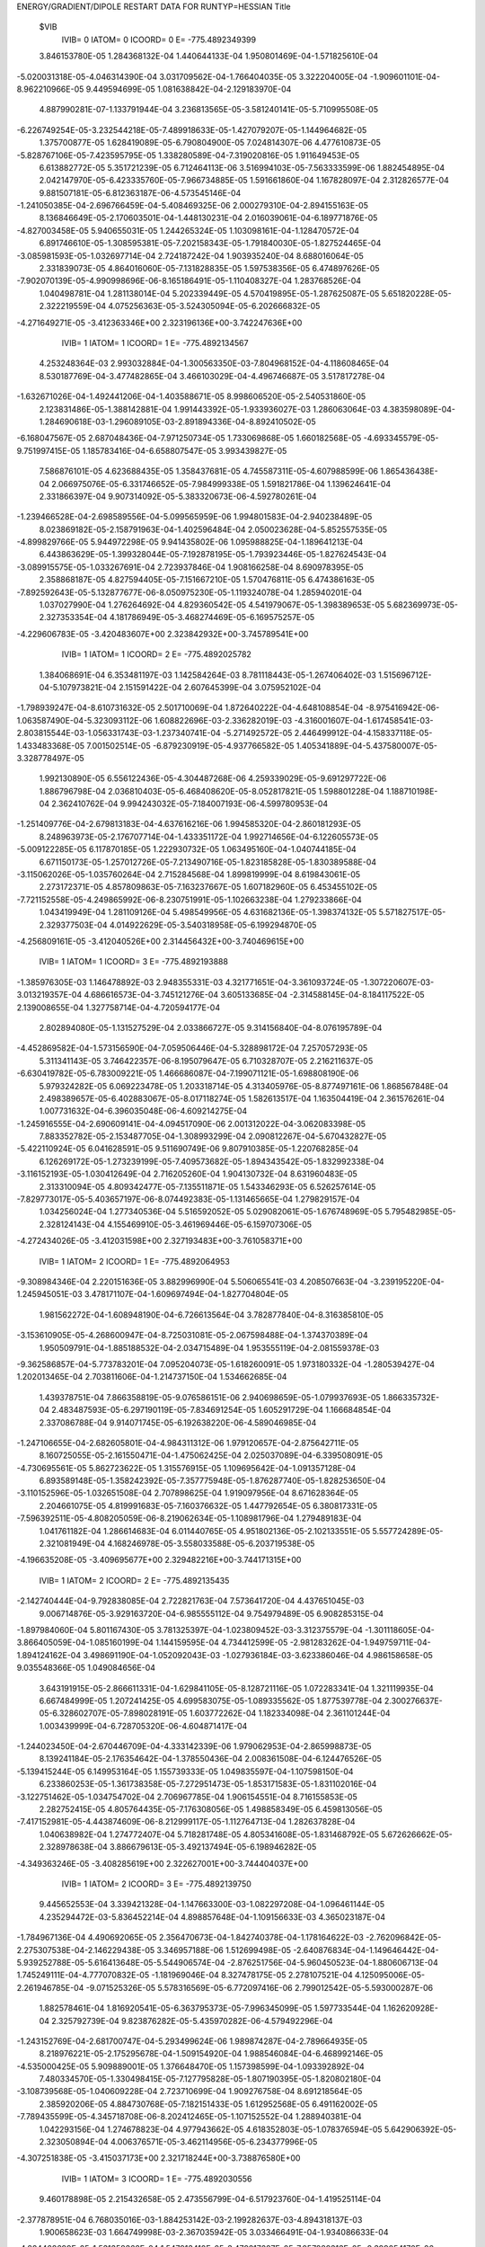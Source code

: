 ENERGY/GRADIENT/DIPOLE RESTART DATA FOR RUNTYP=HESSIAN
Title                                                                           
 $VIB   
         IVIB=   0 IATOM=   0 ICOORD=   0 E=     -775.4892349399
 3.846153780E-05 1.284368132E-04 1.440644133E-04 1.950801469E-04-1.571825610E-04
-5.020031318E-05-4.046314390E-04 3.031709562E-04-1.766404035E-05 3.322204005E-04
-1.909601101E-04-8.962210966E-05 9.449594699E-05 1.081638842E-04-2.129183970E-04
 4.887990281E-07-1.133791944E-04 3.236813565E-05-3.581240141E-05-5.710995508E-05
-6.226749254E-05-3.232544218E-05-7.489918633E-05-1.427079207E-05-1.144964682E-05
 1.375700877E-05 1.628419089E-05-6.790804900E-05 7.024814307E-06 4.477610873E-05
-5.828767106E-05-7.423595795E-05 1.338280589E-04-7.319020816E-05 1.911649453E-05
 6.613882772E-05 5.351721239E-05 6.712464113E-06 3.516994103E-05-7.563333599E-06
 1.882454895E-04 2.042147970E-05-6.423335760E-05-7.966734885E-05 1.591661860E-04
 1.167828097E-04 2.312826577E-04 9.881507181E-05-6.812363187E-06-4.573545146E-04
-1.241050385E-04-2.696766459E-04-5.408469325E-06 2.000279310E-04-2.894155163E-05
 8.136846649E-05-2.170603501E-04-1.448130231E-04 2.016039061E-04-6.189771876E-05
-4.827003458E-05 5.940655031E-05 1.244265324E-05 1.103098161E-04-1.128470572E-04
 6.891746610E-05-1.308595381E-05-7.202158343E-05-1.791840030E-05-1.827524465E-04
-3.085981593E-05-1.032697714E-04 2.724187242E-04 1.903935240E-04 8.688016064E-05
 2.331839073E-05 4.864016060E-05-7.131828835E-05 1.597538356E-05 6.474897626E-05
-7.902070139E-05-4.990998696E-06-8.165186491E-05-1.110408327E-04 1.283768526E-04
 1.040498781E-04 1.281138014E-04 5.202339449E-05 4.570419895E-05-1.287625087E-05
 5.651820228E-05-2.322219559E-04 4.075256363E-05-3.524305094E-05-6.202666832E-05
-4.271649271E-05
-3.412363346E+00 2.323196136E+00-3.742247636E+00
         IVIB=   1 IATOM=   1 ICOORD=   1 E=     -775.4892134567
 4.253248364E-03 2.993032884E-04-1.300563350E-03-7.804968152E-04-4.118608465E-04
 8.530187769E-04-3.477482865E-04 3.466103029E-04-4.496746687E-05 3.517817278E-04
-1.632671026E-04-1.492441206E-04-1.403588671E-05 8.998606520E-05-2.540531860E-05
 2.123831486E-05-1.388142881E-04 1.991443392E-05-1.933936027E-03 1.286063064E-03
 4.383598089E-04-1.284690618E-03-1.296089105E-03-2.891894336E-04-8.892410502E-05
-6.168047567E-05 2.687048436E-04-7.971250734E-05 1.733069868E-05 1.660182568E-05
-4.693345579E-05-9.751997415E-05 1.185783416E-04-6.658807547E-05 3.993439827E-05
 7.586876101E-05 4.623688435E-05 1.358437681E-05 4.745587311E-05-4.607988599E-06
 1.865436438E-04 2.066975076E-05-6.331746652E-05-7.984999338E-05 1.591821786E-04
 1.139624641E-04 2.331866397E-04 9.907314092E-05-5.383320673E-06-4.592780261E-04
-1.239466528E-04-2.698589556E-04-5.099565959E-06 1.994801583E-04-2.940238489E-05
 8.023869182E-05-2.158791963E-04-1.402596484E-04 2.050023628E-04-5.852557535E-05
-4.899829766E-05 5.944972298E-05 9.941435802E-06 1.095988825E-04-1.189641213E-04
 6.443863629E-05-1.399328044E-05-7.192878195E-05-1.793923446E-05-1.827624543E-04
-3.089915575E-05-1.033267691E-04 2.723937846E-04 1.908166258E-04 8.690978395E-05
 2.358868187E-05 4.827594405E-05-7.151667210E-05 1.570476811E-05 6.474386163E-05
-7.892592643E-05-5.132877677E-06-8.050975230E-05-1.119324078E-04 1.285940201E-04
 1.037027990E-04 1.276264692E-04 4.829360542E-05 4.541979067E-05-1.398389653E-05
 5.682369973E-05-2.327353354E-04 4.181786949E-05-3.468274469E-05-6.169575257E-05
-4.229606783E-05
-3.420483607E+00 2.323842932E+00-3.745789541E+00
         IVIB=   1 IATOM=   1 ICOORD=   2 E=     -775.4892025782
 1.384068691E-04 6.353481197E-03 1.142584264E-03 8.781118443E-05-1.267406402E-03
 1.515696712E-04-5.107973821E-04 2.151591422E-04 2.607645399E-04 3.075952102E-04
-1.798939247E-04-8.610731632E-05 2.501710069E-04 1.872640222E-04-4.648108854E-04
-8.975416942E-06-1.063587490E-04-5.323093112E-06 1.608822696E-03-2.336282019E-03
-4.316001607E-04-1.617458541E-03-2.803815544E-03-1.056331743E-03-1.237340741E-04
-5.271492572E-05 2.446499912E-04-4.158337118E-05-1.433483368E-05 7.001502514E-05
-6.879230919E-05-4.937766582E-05 1.405341889E-04-5.437580007E-05-3.328778497E-05
 1.992130890E-05 6.556122436E-05-4.304487268E-06 4.259339029E-05-9.691297722E-06
 1.886796798E-04 2.036810403E-05-6.468408620E-05-8.052817821E-05 1.598801228E-04
 1.188710198E-04 2.362410762E-04 9.994243032E-05-7.184007193E-06-4.599780953E-04
-1.251409776E-04-2.679813183E-04-4.637616216E-06 1.994585320E-04-2.860181293E-05
 8.248963973E-05-2.176707714E-04-1.433351172E-04 1.992714656E-04-6.122605573E-05
-5.009122285E-05 6.117870185E-05 1.222930732E-05 1.063495160E-04-1.040744185E-04
 6.671150173E-05-1.257012726E-05-7.213490716E-05-1.823185828E-05-1.830389588E-04
-3.115062026E-05-1.035760264E-04 2.715284568E-04 1.899819999E-04 8.619843061E-05
 2.273172371E-05 4.857809863E-05-7.163237667E-05 1.607182960E-05 6.453455102E-05
-7.721152558E-05-4.249865992E-06-8.230751991E-05-1.102663238E-04 1.279233866E-04
 1.043419949E-04 1.281109126E-04 5.498549956E-05 4.631682136E-05-1.398374132E-05
 5.571827517E-05-2.329377503E-04 4.014922629E-05-3.540318958E-05-6.199294870E-05
-4.256809161E-05
-3.412040526E+00 2.314456432E+00-3.740469615E+00
         IVIB=   1 IATOM=   1 ICOORD=   3 E=     -775.4892193888
-1.385976305E-03 1.146478892E-03 2.948355331E-03 4.321771651E-04-3.361093724E-05
-1.307220607E-03-3.013219357E-04 4.686616573E-04-3.745121276E-04 3.605133685E-04
-2.314588145E-04-8.184117522E-05 2.139008655E-04 1.327758714E-04-4.720594177E-04
 2.802894080E-05-1.131527529E-04 2.033866727E-05 9.314156840E-04-8.076195789E-04
-4.452869582E-04-1.573156590E-04-7.059506446E-04-5.328898172E-04 7.257057293E-05
 5.311341143E-05 3.746422357E-06-8.195079647E-05 6.710328707E-05 2.216211637E-05
-6.630419782E-05-6.783009221E-05 1.466686087E-04-7.199071121E-05-1.698808190E-06
 5.979324282E-05 6.069223478E-05 1.203318714E-05 4.313405976E-05-8.877497161E-06
 1.868567848E-04 2.498389657E-05-6.402883067E-05-8.017118274E-05 1.582613517E-04
 1.163504419E-04 2.361576261E-04 1.007731632E-04-6.396035048E-06-4.609214275E-04
-1.245916555E-04-2.690609141E-04-4.094517090E-06 2.001312022E-04-3.062083398E-05
 7.883352782E-05-2.153487705E-04-1.308993299E-04 2.090812267E-04-5.670432827E-05
-5.422110924E-05 6.041628591E-05 9.511690749E-06 9.807910385E-05-1.220768285E-04
 6.126269172E-05-1.273239199E-05-7.409573682E-05-1.894343542E-05-1.832992338E-04
-3.116152193E-05-1.030412649E-04 2.716205260E-04 1.904130732E-04 8.631960483E-05
 2.313310094E-05 4.809342477E-05-7.135511871E-05 1.543346293E-05 6.526257614E-05
-7.829773017E-05-5.403657197E-06-8.074492383E-05-1.131465665E-04 1.279829157E-04
 1.034256024E-04 1.277340536E-04 5.516592052E-05 5.029082061E-05-1.676748969E-05
 5.795482985E-05-2.328124143E-04 4.155469910E-05-3.461969446E-05-6.159707306E-05
-4.272434026E-05
-3.412031598E+00 2.327193483E+00-3.761058371E+00
         IVIB=   1 IATOM=   2 ICOORD=   1 E=     -775.4892064953
-9.308984346E-04 2.220151636E-05 3.882996990E-04 5.506065541E-03 4.208507663E-04
-3.239195220E-04-1.245945051E-03 3.478171107E-04-1.609697494E-04-1.827704804E-05
 1.981562272E-04-1.608948190E-04-6.726613564E-04 3.782877840E-04-8.316385810E-05
-3.153610905E-05-4.268600947E-04-8.725031081E-05-2.067598488E-04-1.374370389E-04
 1.950509791E-04-1.885188532E-04-2.034715489E-04 1.953555119E-04-2.081559378E-03
-9.362586857E-04-5.773783201E-04 7.095204073E-05-1.618260091E-05 1.973180332E-04
-1.280539427E-04 1.202013465E-04 2.703811606E-04-1.214737150E-04 1.534662685E-04
 1.439378751E-04 7.866358819E-05-9.076586151E-06 2.940698659E-05-1.079937693E-05
 1.866335732E-04 2.483487593E-05-6.297190119E-05-7.834691254E-05 1.605291729E-04
 1.166684854E-04 2.337086788E-04 9.914071745E-05-6.192638220E-06-4.589046985E-04
-1.247106655E-04-2.682605801E-04-4.984311312E-06 1.979120657E-04-2.875642711E-05
 8.160725055E-05-2.161550471E-04-1.475062425E-04 2.025037089E-04-6.339508091E-05
-4.730695561E-05 5.862723622E-05 1.315576915E-05 1.109695642E-04-1.091357128E-04
 6.893589148E-05-1.358242392E-05-7.357775948E-05-1.876287740E-05-1.828253650E-04
-3.110152596E-05-1.032651508E-04 2.707898625E-04 1.919097956E-04 8.671628364E-05
 2.204661075E-05 4.819991683E-05-7.160376632E-05 1.447792654E-05 6.380817331E-05
-7.596392511E-05-4.808205059E-06-8.219062634E-05-1.108981796E-04 1.279489183E-04
 1.041761182E-04 1.286614683E-04 6.011440765E-05 4.951802136E-05-2.102133551E-05
 5.557724289E-05-2.321081949E-04 4.168246978E-05-3.558033588E-05-6.203719538E-05
-4.196635208E-05
-3.409695677E+00 2.329482216E+00-3.744171315E+00
         IVIB=   1 IATOM=   2 ICOORD=   2 E=     -775.4892135435
-2.142740444E-04-9.792838085E-04 2.722821763E-04 7.573641720E-04 4.437651045E-03
 9.006714876E-05-3.929163720E-04-6.985555112E-04 9.754979489E-05 6.908285315E-04
-1.897984060E-04 5.801167430E-05 3.781325397E-04-1.023809452E-03-3.312375579E-04
-1.301118605E-04-3.866405059E-04-1.085160199E-04 1.144159595E-04 4.734412599E-05
-2.981283262E-04-1.949759711E-04-1.894124162E-04 3.498691190E-04-1.052092043E-03
-1.027936184E-03-3.623386046E-04 4.986158658E-05 9.035548366E-05 1.049084656E-04
 3.643191915E-05-2.866611331E-04-1.629841105E-05-8.128721116E-05 1.072283341E-04
 1.321119935E-04 6.667484999E-05 1.207241425E-05 4.699583075E-05-1.089335562E-05
 1.877539778E-04 2.300276637E-05-6.328602707E-05-7.898028191E-05 1.603772262E-04
 1.182334098E-04 2.361101244E-04 1.003439999E-04-6.728705320E-06-4.604871417E-04
-1.244023450E-04-2.670446709E-04-4.333142339E-06 1.979062953E-04-2.865998873E-05
 8.139241184E-05-2.176354642E-04-1.378550436E-04 2.008361508E-04-6.124476526E-05
-5.139415244E-05 6.149953164E-05 1.155739333E-05 1.049835597E-04-1.107598150E-04
 6.233860253E-05-1.361738358E-05-7.272951473E-05-1.853171583E-05-1.831102016E-04
-3.122751462E-05-1.034754702E-04 2.706967785E-04 1.906154551E-04 8.716155853E-05
 2.282752415E-05 4.805764435E-05-7.176308056E-05 1.498858349E-05 6.459813056E-05
-7.417152981E-05-4.443874609E-06-8.212999117E-05-1.112764713E-04 1.282637828E-04
 1.040638982E-04 1.274772407E-04 5.718281748E-05 4.805341608E-05-1.831468792E-05
 5.672626662E-05-2.328978638E-04 3.886679613E-05-3.492137494E-05-6.198946282E-05
-4.349363246E-05
-3.408285619E+00 2.322627001E+00-3.744404037E+00
         IVIB=   1 IATOM=   2 ICOORD=   3 E=     -775.4892139750
 9.445652553E-04 3.339421328E-04-1.147663300E-03-1.082297208E-04-1.096461144E-05
 4.235294472E-03-5.836452214E-04 4.898857648E-04-1.109156633E-03 4.365023187E-04
-1.784967136E-04 4.490692065E-05 2.356470673E-04-1.842740378E-04-1.178164622E-03
-2.762096842E-05-2.275307538E-04-2.146229438E-05 3.346957188E-06 1.512699498E-05
-2.640876834E-04-1.149646442E-04-5.939252788E-05-5.616413648E-05-5.544906574E-04
-2.876251756E-04-5.960450523E-04-1.880606713E-04 1.745249111E-04-4.777070832E-05
-1.181969046E-04 8.327478175E-05 2.278107521E-04 4.125095006E-05-2.261946785E-04
-9.071525326E-05 5.578316569E-05-6.772097416E-06 2.799012542E-05-5.593000287E-06
 1.882578461E-04 1.816920541E-05-6.363795373E-05-7.996345099E-05 1.597733544E-04
 1.162620928E-04 2.325792739E-04 9.823876282E-05-5.435970282E-06-4.579492296E-04
-1.243152769E-04-2.681700747E-04-5.293499624E-06 1.989874287E-04-2.789664935E-05
 8.218976221E-05-2.175295678E-04-1.509154920E-04 1.988546084E-04-6.468992146E-05
-4.535000425E-05 5.909889001E-05 1.376648470E-05 1.157398599E-04-1.093392892E-04
 7.480334570E-05-1.330498415E-05-7.127795828E-05-1.807190395E-05-1.820802180E-04
-3.108739568E-05-1.040609228E-04 2.723710699E-04 1.909276758E-04 8.691218564E-05
 2.385920206E-05 4.884730768E-05-7.182151433E-05 1.612952568E-05 6.491162002E-05
-7.789435599E-05-4.345718708E-06-8.202412465E-05-1.107152552E-04 1.288940381E-04
 1.042293156E-04 1.274678823E-04 4.977943662E-05 4.618352803E-05-1.078376594E-05
 5.642906392E-05-2.323050894E-04 4.006376571E-05-3.462114956E-05-6.234377996E-05
-4.307251838E-05
-3.415037173E+00 2.321718244E+00-3.738876580E+00
         IVIB=   1 IATOM=   3 ICOORD=   1 E=     -775.4892030556
 9.460178898E-05 2.215432658E-05 2.473556799E-04-6.517923760E-04-1.419525114E-04
-2.377878951E-04 6.768035016E-03-1.884253142E-03-2.199282637E-03-4.894318137E-03
 1.900658623E-03 1.664749998E-03-2.367035942E-05 3.033466491E-04-1.934086633E-04
-4.824468699E-05-1.531358362E-04 1.547913410E-05-3.479217687E-05-7.057889313E-05
-2.399054170E-06-2.292430746E-05-8.753856873E-05 1.903834442E-05-2.497601484E-04
 2.129146991E-04-1.488518372E-04-8.497985852E-04-1.359292306E-04 6.140474479E-04
-4.293510948E-05-7.489562134E-05 1.309957184E-04-7.844035639E-05 2.712302618E-05
 5.561940102E-05 9.137215707E-05-1.389786116E-05 5.000993089E-05-1.373083888E-05
 1.891306819E-04 2.022133833E-05-6.579864880E-05-8.045367865E-05 1.608224859E-04
 1.218709043E-04 2.367558784E-04 1.000117692E-04-8.711358851E-06-4.595938579E-04
-1.249020277E-04-2.654426416E-04-5.189048136E-06 1.994161720E-04-2.584464289E-05
 8.529709938E-05-2.232923777E-04-1.669275492E-04 1.879529757E-04-7.428934832E-05
-4.799245324E-05 5.999562381E-05 2.264181202E-05 9.529469816E-05-9.448460227E-05
 9.320687499E-05-1.300595646E-05-7.246622585E-05-1.856237456E-05-1.832164486E-04
-3.134066650E-05-1.037010784E-04 2.705518802E-04 1.899214715E-04 8.637281876E-05
 2.219452442E-05 4.923141191E-05-7.137090904E-05 1.657757571E-05 6.357149467E-05
-7.673930591E-05-2.907555238E-06-8.335953073E-05-1.080939563E-04 1.278832488E-04
 1.049865880E-04 1.280889342E-04 5.963805414E-05 5.088303639E-05-1.421084988E-05
 5.727402167E-05-2.322725309E-04 3.360276665E-05-3.503953256E-05-6.258177971E-05
-4.478831167E-05
-3.396787241E+00 2.316484751E+00-3.745871850E+00
         IVIB=   1 IATOM=   3 ICOORD=   2 E=     -775.4892135951
 8.108032619E-05 4.074784881E-05 3.106431325E-04 2.363704679E-04-1.148956621E-03
 1.335240096E-04-2.635644629E-03 3.963608578E-03-2.142726509E-04 2.520497556E-03
-1.891653500E-03-7.776526624E-04 3.013518738E-04-1.469875224E-04-8.948445556E-05
 1.709971112E-05-5.659777244E-05 5.740655028E-05-1.796500669E-05-4.638869019E-05
-8.925323646E-05-1.320289199E-05-8.137000497E-05-4.937783029E-06-1.111548495E-04
 1.300019525E-04-7.950257324E-05-2.305110401E-04-7.384778749E-04 5.849793765E-04
-5.469032499E-05-9.532816573E-05 1.192689940E-04-9.047185534E-05 3.170158609E-05
 8.125736678E-05 3.766777548E-05-6.715252565E-07 4.117223091E-06-4.402419652E-06
 1.904556538E-04 2.141962703E-05-6.423574669E-05-8.054391039E-05 1.581922418E-04
 1.144729303E-04 2.293911263E-04 9.875005863E-05-6.589077355E-06-4.559505378E-04
-1.235006591E-04-2.708593943E-04-6.321132555E-06 2.007323538E-04-2.880998666E-05
 8.006443716E-05-2.155221516E-04-1.674034845E-04 2.052540827E-04-6.964012630E-05
-3.965652769E-05 5.436429326E-05 1.488448054E-05 1.170686495E-04-1.464136692E-04
 6.131190571E-05-1.358324716E-05-7.105022880E-05-1.759150036E-05-1.828947062E-04
-3.031193422E-05-1.027633218E-04 2.737368915E-04 1.890719238E-04 8.643650864E-05
 2.395554228E-05 4.884599743E-05-7.097607005E-05 1.590050109E-05 6.413597727E-05
-8.265364106E-05-6.108770175E-06-8.062367326E-05-1.123869867E-04 1.289731687E-04
 1.040342055E-04 1.281434705E-04 4.657677136E-05 3.827624434E-05-1.171409280E-05
 5.800823230E-05-2.300805978E-04 4.341791718E-05-3.457643947E-05-6.222654551E-05
-4.263330519E-05
-3.419828757E+00 2.334302997E+00-3.745653402E+00
         IVIB=   1 IATOM=   3 ICOORD=   3 E=     -775.4892083588
 1.171530427E-05 4.068589260E-04-2.157099245E-04 4.332676014E-05-4.278389594E-05
-1.153357296E-03-2.602533557E-03 1.007655433E-04 5.303876017E-03 2.106366853E-03
-8.407087203E-04-1.658452205E-03 2.384656835E-04 3.730001401E-05-8.670014063E-06
-3.544485820E-05-1.263924810E-04-1.022129962E-05-4.340528678E-05-2.338567074E-05
-9.808458215E-05-4.841250149E-05-6.989332381E-05-3.802559120E-05-1.093261129E-04
 7.575967036E-05-1.587736757E-05 4.816101643E-04 5.146251099E-04-2.294330231E-03
-3.805057658E-05-1.330986091E-04 9.864146424E-05-5.273145428E-05 6.739478423E-06
 5.647608319E-05 6.664952663E-05-1.501710136E-05 7.969571366E-05-1.088489891E-05
 1.865940357E-04 1.711950317E-05-6.468900608E-05-8.039868055E-05 1.623150442E-04
 1.208440628E-04 2.380083538E-04 9.932956080E-05-7.635116007E-06-4.607774567E-04
-1.252853004E-04-2.668805919E-04-5.567117316E-06 1.985578126E-04-2.291357826E-05
 8.673789855E-05-2.184575630E-04-1.702913993E-04 1.978091906E-04-6.815314150E-05
-4.102775474E-05 5.934633191E-05 1.371647561E-05 1.332650467E-04-9.414934824E-05
 5.030166211E-05-1.352387993E-05-7.224690729E-05-1.866392362E-05-1.829107971E-04
-3.122770080E-05-1.043467844E-04 2.708507097E-04 1.902655883E-04 8.668631042E-05
 2.239566190E-05 4.855721075E-05-7.193291275E-05 1.680718517E-05 6.311316894E-05
-7.525552743E-05-2.455920067E-06-8.203467098E-05-1.071386592E-04 1.284072250E-04
 1.061949291E-04 1.280560726E-04 5.715811965E-05 5.353538893E-05-1.342247845E-05
 5.158074802E-05-2.324368344E-04 4.170481193E-05-3.632576122E-05-6.209232012E-05
-4.109172874E-05
-3.411911974E+00 2.316189172E+00-3.726844894E+00
         IVIB=   1 IATOM=   4 ICOORD=   1 E=     -775.4892021303
 5.783374664E-05 1.036342607E-04 1.721799037E-04-1.602109750E-04 2.020969805E-04
 5.421779107E-05-5.783172925E-03 2.522907520E-03 1.788561246E-03 6.269021901E-03
-2.861515995E-03-2.135763595E-03 4.562353675E-05 5.428925573E-05-3.122831955E-04
 5.022104125E-05-1.013615139E-04 5.217144083E-05-3.715688364E-05-6.554563364E-05
-8.720057082E-05-3.537121019E-05-6.425102672E-05-1.802586407E-05-4.926631986E-06
 1.441439741E-05 1.333273278E-05-2.853227897E-04 1.527123674E-04 2.614969461E-04
-6.408561342E-05-5.195098356E-05 1.538754822E-04-6.718887235E-05 1.390482951E-05
 7.026218060E-05 2.994741706E-05 2.248874884E-05 2.190287850E-05-1.599623868E-06
 1.877802628E-04 2.065790200E-05-6.297170482E-05-7.995792931E-05 1.585724731E-04
 1.116063332E-04 2.292417432E-04 9.817898580E-05-4.785413695E-06-4.567898779E-04
-1.235745476E-04-2.721942924E-04-5.815097695E-06 2.003756333E-04-3.017294609E-05
 7.847804670E-05-2.123499028E-04-1.448263946E-04 2.130875084E-04-5.784974469E-05
-4.252510889E-05 5.591613840E-05 6.284793913E-06 1.269861524E-04-1.370507461E-04
 5.121781602E-05-1.367646171E-05-7.119244843E-05-1.754661900E-05-1.824926799E-04
-3.043258654E-05-1.030011882E-04 2.738788126E-04 1.903361327E-04 8.682359284E-05
 2.420959936E-05 4.821751304E-05-7.135652276E-05 1.539254944E-05 6.497757123E-05
-8.167118090E-05-6.469674849E-06-7.977850514E-05-1.133240087E-04 1.289777194E-04
 1.035471687E-04 1.280131528E-04 4.480224246E-05 4.076047135E-05-1.156168436E-05
 5.574691566E-05-2.314953493E-04 4.803551666E-05-3.509776491E-05-6.165322241E-05
-4.065184461E-05
-3.427979980E+00 2.329673628E+00-3.740223760E+00
         IVIB=   1 IATOM=   4 ICOORD=   2 E=     -775.4892288577
 6.583524106E-05 1.397816300E-04 1.034751826E-04 5.848841479E-04-1.570404501E-04
-3.811933235E-05 1.718009626E-03-1.405705226E-03-6.607158244E-04-2.276104537E-03
 1.417720757E-03 5.988968637E-04 1.147894346E-04 1.205676892E-04-1.910437051E-04
-1.519220623E-05-1.209918879E-04 1.799327115E-05-4.172775899E-05-8.801061075E-05
-7.015262460E-05-4.110231661E-05-6.883806064E-05-1.590169548E-05 1.711521145E-05
-2.909002813E-05 3.687450746E-05-2.440408154E-05 1.743458608E-04 2.105533287E-05
-5.745505275E-05-8.215426001E-05 1.272510765E-04-7.135304861E-05 1.804168548E-05
 6.150669636E-05 5.873004566E-05-2.040053189E-06 4.509474424E-05-8.357489642E-06
 1.869279286E-04 1.991362940E-05-6.404875253E-05-8.027659637E-05 1.602942769E-04
 1.174147803E-04 2.362128884E-04 9.953646918E-05-6.314110477E-06-4.604094424E-04
-1.249759437E-04-2.687701836E-04-4.715090331E-06 1.995387633E-04-2.924840589E-05
 8.196240569E-05-2.166994111E-04-1.330052576E-04 2.004782598E-04-5.718530272E-05
-5.284507055E-05 6.262562792E-05 9.740226256E-06 9.968036805E-05-1.141730291E-04
 5.581880240E-05-1.267556348E-05-7.224461489E-05-1.828737078E-05-1.827796467E-04
-3.127760000E-05-1.037226481E-04 2.718495073E-04 1.901882393E-04 8.641866987E-05
 2.306020406E-05 4.847459367E-05-7.171496262E-05 1.577782948E-05 6.473333619E-05
-7.761876172E-05-4.286826530E-06-8.186626254E-05-1.106359232E-04 1.279691297E-04
 1.038410049E-04 1.279373171E-04 5.403710475E-05 4.943869037E-05-1.314350405E-05
 5.573090348E-05-2.345298088E-04 4.070223790E-05-3.521322543E-05-6.197757559E-05
-4.213105719E-05
-3.407755887E+00 2.311223871E+00-3.741833406E+00
         IVIB=   1 IATOM=   4 ICOORD=   3 E=     -775.4892283851
-2.204289447E-05 1.324320598E-04 1.515913217E-04 1.241400919E-04-1.011635640E-05
 8.337884184E-05 1.378824390E-03-3.777629057E-04-1.596719470E-03-1.667286054E-03
 4.976384413E-04 1.376493936E-03 6.190535371E-05 1.316445659E-04-2.521631347E-04
 2.138388969E-06-1.141406809E-04 4.747733820E-05-6.100489887E-05-6.442458679E-05
-1.941193271E-05-3.704646820E-05-7.748891427E-05-6.502196065E-06-1.864207476E-05
 6.073441246E-06 1.474062803E-05 3.635531978E-04-1.530990253E-04-4.805918030E-06
-6.027336291E-05-6.536236841E-05 1.424912530E-04-7.934265901E-05 2.284495939E-05
 7.274514742E-05 5.075995290E-05 1.014170245E-05 2.179396329E-05-6.933120392E-06
 1.887676527E-04 2.308868971E-05-6.390631043E-05-8.009669882E-05 1.582525719E-04
 1.151995374E-04 2.320759055E-04 9.948852687E-05-6.184575072E-06-4.580761646E-04
-1.242508403E-04-2.702006846E-04-5.084064327E-06 2.003986265E-04-3.115115595E-05
 7.901125463E-05-2.148890902E-04-1.352320984E-04 2.075195918E-04-6.188741789E-05
-5.062007004E-05 5.917125330E-05 1.186224051E-05 9.808296159E-05-1.336956902E-04
 6.262683696E-05-1.262714545E-05-7.240577744E-05-1.810192432E-05-1.828140933E-04
-3.083283611E-05-1.029735592E-04 2.728258441E-04 1.901161183E-04 8.637290479E-05
 2.362828053E-05 4.858047852E-05-7.122989373E-05 1.546253985E-05 6.528550179E-05
-8.024249149E-05-5.865771599E-06-8.157752742E-05-1.132980531E-04 1.283983889E-04
 1.032841059E-04 1.280743390E-04 5.116208787E-05 4.359329278E-05-1.387636533E-05
 5.915046044E-05-2.319905070E-04 4.230479901E-05-3.405803915E-05-6.202622179E-05
-4.282967794E-05
-3.410403020E+00 2.324044075E+00-3.753811035E+00
         IVIB=   1 IATOM=   5 ICOORD=   1 E=     -775.4892076609
-7.011863026E-05 2.832624390E-04 2.638036817E-04-5.703427573E-04 1.310438696E-04
 9.187445675E-05-5.223711328E-04 5.101588034E-04 1.258313980E-04 2.832504758E-04
-1.707084821E-04-1.215021204E-04 5.360258241E-03-3.590984923E-04-6.873537317E-05
-1.463515423E-03-4.696560875E-04-3.205416121E-04-6.183340719E-05-6.876776923E-05
-3.182915061E-05-6.624214936E-05-6.059401065E-05 5.475726091E-05 6.462881355E-05
-2.428681849E-04-1.373750178E-04-6.115893251E-05-1.597522009E-05 4.452164302E-05
-1.587537895E-03 8.955906357E-04-8.226811156E-04-1.025560014E-03-2.350474278E-04
 9.745958804E-04-2.704408899E-04-2.112336814E-04-6.005737794E-05 1.169578237E-05
 2.071360331E-04 2.127383339E-05-6.908148193E-05-8.623804059E-05 1.540440590E-04
 1.183273944E-04 2.194355556E-04 9.666371066E-05-9.963179961E-06-4.456576696E-04
-1.232286237E-04-2.742482045E-04-8.795951069E-06 2.088602722E-04-2.823315358E-05
 8.357315233E-05-2.153182697E-04-1.816190748E-04 1.927849410E-04-7.942043668E-05
-2.881829117E-05 5.296719628E-05 2.371748453E-05 1.666061691E-04-1.237040484E-04
 1.212512662E-04-1.248330669E-05-6.863676931E-05-1.796615914E-05-1.819227790E-04
-2.937865837E-05-1.024701102E-04 2.817727021E-04 1.796522895E-04 8.293953142E-05
 2.684606344E-05 5.113569726E-05-6.957333146E-05 1.521055053E-05 6.048575972E-05
-1.070591628E-04-6.897721518E-06-8.166851661E-05-1.116675671E-04 1.301825850E-04
 1.044762117E-04 1.288543388E-04 1.138905280E-05-7.090803570E-07-7.176384944E-07
 5.643575549E-05-2.299114770E-04 4.045359743E-05-3.421516115E-05-6.305301679E-05
-4.329934745E-05
-3.396083136E+00 2.329664262E+00-3.739028561E+00
         IVIB=   1 IATOM=   5 ICOORD=   2 E=     -775.4892110454
 1.988608610E-05 2.071884901E-04 1.684332767E-04 4.703551969E-04-1.321446300E-03
-3.590879501E-04-2.091188128E-04 4.541312041E-05-8.975139199E-05 2.792488796E-04
-1.786742012E-04-6.667793055E-05-3.568838411E-04 4.669906052E-03-1.183781279E-03
-6.495467045E-04-1.256872855E-03-3.485052419E-05-6.339665009E-05-7.441598621E-05
-3.221423193E-05-7.102406335E-05-6.203436996E-05 1.869024719E-06 4.511426448E-05
-1.480412825E-04-7.324030657E-05-6.771932447E-05 2.701403858E-05 4.357804491E-05
 8.311240586E-04-1.335732284E-03 9.639521868E-04-3.130808922E-04-6.815845801E-04
 6.552884057E-04 9.379335062E-05 1.214488385E-04-1.350522693E-05-8.897413553E-07
 1.912696965E-04 2.838967477E-05-6.485093674E-05-7.930324252E-05 1.611117823E-04
 1.100356024E-04 2.194903785E-04 9.525912529E-05-7.134599958E-06-4.495734649E-04
-1.218502051E-04-2.738580240E-04-8.132691387E-06 2.015235978E-04-2.957984881E-05
 8.357329428E-05-2.155568123E-04-1.890262923E-04 1.892572471E-04-7.894341270E-05
-2.529646054E-05 5.261354665E-05 2.229428086E-05 1.753905543E-04-1.528805319E-04
 1.376984017E-04-1.799828222E-05-7.115461218E-05-1.893896980E-05-1.822445916E-04
-2.999916873E-05-1.036474020E-04 2.759453590E-04 1.809821941E-04 8.332710019E-05
 2.417669519E-05 5.052489998E-05-7.038518516E-05 1.064999703E-05 5.663652798E-05
-9.570811872E-05-6.353628248E-06-8.194076185E-05-1.098992430E-04 1.294894705E-04
 1.050008231E-04 1.291346142E-04 3.983304971E-05 2.358312995E-05-2.294650361E-05
 5.644997130E-05-2.294692516E-04 4.141405608E-05-3.348984131E-05-6.264669447E-05
-4.228887833E-05
-3.406891657E+00 2.337057020E+00-3.737639226E+00
         IVIB=   1 IATOM=   5 ICOORD=   3 E=     -775.4892083473
 2.263542386E-04-1.244017669E-04-1.184359257E-04 3.258139544E-04-2.918140934E-04
-1.023509325E-03-3.851611209E-04 4.271778704E-04 1.863743298E-04 2.337287006E-04
-1.690338530E-04-1.295999094E-04 2.653249289E-04-8.712810170E-04 5.525047135E-03
-1.922146375E-04-3.087371792E-05-7.584929326E-04-2.244337726E-05-3.666074511E-05
-1.222293610E-04-9.940026269E-06-9.713119256E-05-6.813944785E-06 1.889526719E-05
-7.421281640E-05-4.127721945E-05-7.141540622E-05 1.033789203E-05 2.754219284E-05
-9.682754952E-04 7.904065874E-04-1.254770075E-03 7.861468515E-04 5.882682476E-04
-2.259794252E-03-1.797474434E-04-1.779697016E-04-8.129526649E-07 7.513287901E-06
 2.125880576E-04 2.178499606E-05-6.177735355E-05-7.886524124E-05 1.549676034E-04
 1.170961655E-04 2.242794743E-04 9.838964841E-05-8.811664586E-06-4.519235550E-04
-1.241563102E-04-2.692044103E-04-6.769262557E-06 1.944879525E-04-2.870042551E-05
 8.092049374E-05-2.138710711E-04-1.512276879E-04 2.055128995E-04-6.589095281E-05
-4.226386033E-05 5.605588349E-05 1.450150696E-05 1.260873831E-04-1.090736078E-04
 6.634784876E-05-1.099669580E-05-6.605224706E-05-1.576360422E-05-1.835811215E-04
-2.909481427E-05-1.006260228E-04 2.741029669E-04 1.853332825E-04 8.526357627E-05
 2.279403684E-05 4.808880724E-05-7.074546983E-05 8.196975326E-06 6.147730767E-05
-7.874797141E-05-7.183374294E-06-7.984725445E-05-1.130836371E-04 1.289463348E-04
 1.038836599E-04 1.288805766E-04 3.089731255E-05-6.645525772E-06-5.131692054E-06
 5.674239253E-05-2.310069402E-04 4.234270476E-05-3.569669600E-05-6.167311106E-05
-4.217744260E-05
-3.409678025E+00 2.330371167E+00-3.732685856E+00
         IVIB=   1 IATOM=   6 ICOORD=   1 E=     -775.4892174310
 5.896241602E-05 1.190982749E-04 1.718159267E-04 1.634964857E-04-2.878319594E-04
-7.804373355E-05-4.530733885E-04 3.198105867E-04-5.369325188E-05 3.819735710E-04
-2.065575106E-04-8.763106749E-05-1.400397206E-03-5.624610884E-04-4.088370068E-04
 3.501572417E-03 1.583057342E-04 1.756102958E-03-2.546077841E-05-4.946171360E-05
-6.353172766E-05-3.595418663E-05-5.178059957E-05-4.196210834E-05-9.120467120E-07
 2.307110105E-05 2.532270288E-05-7.208727269E-05 4.868959810E-06 4.615917795E-05
-3.360173364E-04-3.100984720E-04 6.357551750E-05-2.974759552E-04-1.932051541E-04
 1.838717451E-06-1.240347501E-03 8.891222175E-04-1.078084628E-03-3.770254894E-05
 9.092179461E-05 4.532245074E-05-6.046993571E-05-6.996562984E-05 1.763607792E-04
 7.711521637E-05 2.268056297E-04 9.092405156E-05 8.027885070E-06-4.620983937E-04
-1.199523088E-04-2.662974354E-04-4.390758801E-06 1.825742652E-04-2.786280246E-05
 7.556608897E-05-2.152294151E-04-3.704186751E-05 2.557985694E-04-2.818332935E-05
-1.017008760E-04 7.156153456E-05-1.104413069E-05-4.946662674E-05-3.298769468E-05
-1.414877756E-04-2.945672847E-05-9.371780078E-05-2.601671518E-05-1.791067538E-04
-3.415114807E-05-1.105109767E-04 2.771211848E-04 1.894002374E-04 8.909800704E-05
 1.945766823E-05 4.565421713E-05-7.384280733E-05-7.438564600E-06 6.012842053E-05
-7.635428075E-05-6.271246338E-07-8.213074857E-05-1.116221312E-04 1.274141164E-04
 1.006656559E-04 1.257165913E-04 2.424579207E-05 1.068652583E-04-4.971975359E-05
 5.793275656E-05-2.383300979E-04 4.184320308E-05-3.842257359E-05-5.847551057E-05
-4.090720054E-05
-3.436397929E+00 2.313516178E+00-3.749895305E+00
         IVIB=   1 IATOM=   6 ICOORD=   2 E=     -775.4892222830
 1.185667706E-05 1.354341247E-04 1.441227814E-04-1.204374375E-04-4.330330457E-04
-1.653459382E-04-4.444245760E-04 3.594326742E-04-3.086738921E-05 3.427313607E-04
-1.986869782E-04-8.998909110E-05-2.823570617E-04-1.047795403E-03-1.320751722E-04
 2.498054879E-04 2.646144230E-03-8.408174836E-04-3.647956749E-05-5.275852112E-05
-5.532566069E-05-2.523374964E-05-1.009426615E-04 9.880223483E-07 1.597390772E-05
-4.512628547E-05-2.436605615E-05-7.053320391E-05 2.661809303E-06 4.956792897E-05
 4.096761946E-06 1.998431582E-05 1.356183222E-04-2.566410210E-04-1.044507728E-04
 2.467905976E-05 5.921567372E-04-1.151485645E-03 8.821660845E-04-8.265768819E-05
 1.420981608E-04 3.154174560E-05-6.061325194E-05-7.598425005E-05 1.750482682E-04
 1.424604324E-04 2.736180300E-04 1.073548705E-04-8.246419904E-06-4.872590081E-04
-1.308597034E-04-2.570931479E-04-3.447655329E-06 1.815302672E-04-2.393703199E-05
 9.527472051E-05-2.233954432E-04-1.946295109E-04 1.256260327E-04-6.383687198E-05
-1.956638331E-05 6.905772801E-05 2.295267293E-05 2.466080788E-04-6.145089371E-05
 1.899682681E-04-2.074018382E-05-8.655757461E-05-2.649667299E-05-1.842852255E-04
-3.408437546E-05-1.094283940E-04 2.517110554E-04 1.756994919E-04 8.283281931E-05
 1.641447088E-05 4.650419605E-05-7.450269902E-05 6.471641839E-06 4.201727578E-05
-8.120346452E-05 1.723230272E-06-8.984624530E-05-1.009958118E-04 1.259210474E-04
 1.084639079E-04 1.279617132E-04 5.697978559E-05 2.768924312E-05-2.447423111E-06
 5.404367574E-05-2.299643915E-04 3.893681646E-05-3.107889035E-05-6.683223451E-05
-4.331636555E-05
-3.415179755E+00 2.301615700E+00-3.746961195E+00
         IVIB=   1 IATOM=   6 ICOORD=   3 E=     -775.4892231556
 2.550448174E-05 9.058574442E-05 1.317652006E-04 7.580704567E-05-2.987750818E-04
-1.029910603E-04-4.213825503E-04 3.283110112E-04-5.969285923E-05 3.514807441E-04
-2.051131656E-04-7.416515343E-05-2.622506198E-04 3.992180429E-05-1.004423894E-03
 1.717909507E-03-9.656662576E-04 2.324963379E-03-5.019575023E-05-6.415687421E-05
-5.682397099E-05-7.251245924E-05-7.980149713E-05 2.360395905E-05-2.319567230E-06
-2.249748964E-05 1.069532047E-05-7.185838834E-05-6.177613432E-08 5.801577252E-05
-2.630937236E-04-2.441224262E-04 1.050498418E-04 1.009368455E-04 1.533174482E-04
 2.023178130E-04-8.963767452E-04 1.040134985E-03-1.338430365E-03-1.276524051E-05
 1.772224069E-04 6.265560396E-05-5.358562379E-05-7.035180947E-05 1.494294891E-04
 1.181765462E-04 2.499664711E-04 1.105369410E-04-4.349402537E-06-4.725854179E-04
-1.286062837E-04-2.510867474E-04 1.002170688E-05 1.810568593E-04-3.637706516E-05
 7.007386059E-05-2.174141853E-04-5.782695389E-05 2.615727705E-04-3.836850594E-05
-9.929969167E-05 6.668224906E-05-1.106962771E-05-1.107693223E-04-3.529839994E-05
-6.516941762E-05-1.444929141E-05-7.802871767E-05-1.870484939E-05-1.856724575E-04
-3.200458540E-05-9.795045203E-05 2.680533034E-04 1.809678194E-04 7.210284164E-05
 1.563814674E-05 4.279913346E-05-7.290329465E-05 1.199511452E-06 5.353653941E-05
-7.733302679E-05-8.231001574E-06-8.072006388E-05-1.185968153E-04 1.239378721E-04
 1.020244573E-04 1.279849208E-04 5.452406717E-05 7.912114938E-05-7.237011345E-05
 5.871114610E-05-2.380795693E-04 3.991492541E-05-3.747661545E-05-5.899642532E-05
-4.507899279E-05
-3.422220555E+00 2.312971485E+00-3.762419325E+00
         IVIB=   1 IATOM=   7 ICOORD=   1 E=     -775.4892252373
-1.885522045E-03 1.769314378E-03 1.122578832E-03 2.241992090E-05-5.964597973E-06
-1.098304320E-05-4.034750158E-04 3.207555508E-04-2.553356496E-05 3.306806017E-04
-1.969972697E-04-1.144899509E-04 6.867835974E-05 7.982165869E-05-2.001862629E-04
 1.062391192E-05-1.131638431E-04 1.828174729E-05 1.981768619E-03-1.648384934E-03
-9.557489681E-04 7.677298053E-05-2.666206416E-04-1.247572876E-04-2.565426373E-05
 1.343165146E-05 3.021498736E-05-7.353333938E-05 8.227556916E-06 5.013334301E-05
-5.613678850E-05-7.734074167E-05 1.304904445E-04-7.052132704E-05 2.797831048E-05
 6.969628311E-05 5.414213186E-05 6.043838827E-06 3.470724639E-05-7.508285208E-06
 1.891086787E-04 2.010716438E-05-6.456787708E-05-8.041209914E-05 1.598005910E-04
 1.167282767E-04 2.324483619E-04 9.903490152E-05-6.843767723E-06-4.577273797E-04
-1.241194321E-04-2.691383598E-04-5.401047722E-06 1.999805418E-04-2.890635665E-05
 8.187532876E-05-2.170852687E-04-1.468872813E-04 2.006394346E-04-6.351569401E-05
-4.748973504E-05 5.942189289E-05 1.343602885E-05 1.119228205E-04-1.109331494E-04
 7.064294004E-05-1.315593780E-05-7.162784799E-05-1.793544504E-05-1.828185933E-04
-3.084137856E-05-1.033416596E-04 2.724217545E-04 1.899292787E-04 8.663369755E-05
 2.325206233E-05 4.868081876E-05-7.133506170E-05 1.589531185E-05 6.452214106E-05
-7.906769511E-05-4.764954076E-06-8.204077593E-05-1.109287073E-04 1.284204771E-04
 1.041408731E-04 1.280922778E-04 5.182951730E-05 4.545578935E-05-1.190721346E-05
 5.644403554E-05-2.323203919E-04 4.010159143E-05-3.507685392E-05-6.201944421E-05
-4.299736377E-05
-3.410071652E+00 2.324711677E+00-3.737782120E+00
         IVIB=   1 IATOM=   7 ICOORD=   2 E=     -775.4892234614
 1.378571271E-03-2.118143947E-03-5.970871217E-04 1.159956644E-04-5.336798995E-05
 2.171760883E-05-4.181726208E-04 3.141865166E-04 1.639577512E-05 3.239239257E-04
-2.220339792E-04-9.695861463E-05 8.332784649E-05 9.107112258E-05-1.924487337E-04
 8.067756218E-06-1.084305474E-04 2.548511097E-05-1.578371072E-03 2.367040096E-03
 6.295539117E-04 2.707397928E-04-3.270905898E-04-7.896905138E-05-1.342457229E-05
 1.063935218E-05 1.306068596E-05-5.734206034E-05 8.465029855E-06 4.428000986E-05
-5.960645994E-05-7.559573671E-05 1.336029891E-04-7.728077851E-05 2.517807751E-05
 7.362942079E-05 5.470917973E-05 6.842507309E-06 3.396895475E-05-8.207865387E-06
 1.890425959E-04 2.105777748E-05-6.451305112E-05-8.042532557E-05 1.595036427E-04
 1.169028953E-04 2.331688462E-04 9.939067680E-05-6.764856740E-06-4.582495453E-04
-1.243614260E-04-2.691744266E-04-5.213047546E-06 2.000041099E-04-2.928959199E-05
 8.122286429E-05-2.166275197E-04-1.445314451E-04 2.027541732E-04-6.294936029E-05
-4.851985828E-05 5.928077708E-05 1.283099759E-05 1.089365762E-04-1.140230540E-04
 6.853907051E-05-1.269143896E-05-7.215349692E-05-1.818602672E-05-1.828464772E-04
-3.092005563E-05-1.033589755E-04 2.723093420E-04 1.899506050E-04 8.651102005E-05
 2.326846257E-05 4.862404980E-05-7.135816138E-05 1.576676027E-05 6.470824831E-05
-7.895442633E-05-4.942592950E-06-8.196315548E-05-1.115170601E-04 1.283629489E-04
 1.039587794E-04 1.280940379E-04 5.304029235E-05 4.573503246E-05-1.267516329E-05
 5.670667644E-05-2.323529229E-04 4.064193962E-05-3.495022192E-05-6.190528034E-05
-4.281609893E-05
-3.410908363E+00 2.325748605E+00-3.743538582E+00
         IVIB=   1 IATOM=   7 ICOORD=   3 E=     -775.4892320740
 5.518503055E-04-2.344191938E-04-2.505791526E-04 4.518176684E-04-3.934353226E-04
-2.506025019E-04-3.446829534E-04 2.760529342E-04-5.280242937E-05 3.072690845E-04
-1.985049163E-04-4.656930724E-05 1.247747408E-04 1.383053110E-04-2.721162883E-04
-9.157313687E-07-1.067814448E-04 3.764626047E-05-9.197970685E-04 6.468602314E-04
 6.215705582E-04 1.758409130E-05-1.665575824E-04-6.009782940E-05-1.503557464E-05
 1.496727203E-05 1.545887976E-05-7.473405362E-05 5.188339593E-06 5.738303400E-05
-5.662836820E-05-7.205707706E-05 1.342105840E-04-6.700763855E-05 3.288807962E-06
 5.769011678E-05 5.572012953E-05 2.352208286E-06 3.244984830E-05-7.644876687E-06
 1.894053457E-04 2.016719970E-05-6.472168787E-05-8.037601073E-05 1.596832171E-04
 1.173717212E-04 2.319454423E-04 9.896039961E-05-7.195836956E-06-4.571584763E-04
-1.240894060E-04-2.688357989E-04-5.616651177E-06 1.999175934E-04-2.822108011E-05
 8.283148274E-05-2.175457046E-04-1.532750054E-04 1.983725923E-04-6.648502910E-05
-4.513437948E-05 5.881498314E-05 1.463064072E-05 1.154482889E-04-1.060239636E-04
 7.437677356E-05-1.360710870E-05-7.140098181E-05-1.788702347E-05-1.828073065E-04
-3.068630439E-05-1.032422336E-04 2.724940934E-04 1.897496744E-04 8.661307313E-05
 2.330759527E-05 4.880419545E-05-7.124879051E-05 1.616159957E-05 6.428209280E-05
-7.918051902E-05-4.775001624E-06-8.220233556E-05-1.105433212E-04 1.286233284E-04
 1.044380549E-04 1.282930326E-04 5.157048422E-05 4.389253027E-05-1.268543849E-05
 5.593611782E-05-2.324200266E-04 3.957497410E-05-3.490977832E-05-6.191121138E-05
-4.295121067E-05
-3.411938316E+00 2.323286352E+00-3.732929010E+00
         IVIB=   1 IATOM=   8 ICOORD=   1 E=     -775.4892284570
-1.215006114E-03-1.501288893E-03 1.935518378E-05 3.826336841E-05-3.222777635E-04
-1.320661617E-04-3.957559119E-04 3.225218897E-04-3.387352934E-05 3.292470487E-04
-2.000997895E-04-9.467380540E-05 6.108361079E-05 6.954338246E-05-1.907253363E-04
-3.657222342E-06-1.053966024E-04-7.269140653E-06 7.300570970E-05 2.476008675E-04
-1.262549847E-05 1.324144542E-03 1.454402958E-03 1.277868081E-04-3.767509209E-05
-1.427642722E-05 7.522064979E-05-7.198739139E-05 6.603915371E-06 4.304241957E-05
-6.429568511E-05-6.717367983E-05 1.357001826E-04-7.422114512E-05 2.135382736E-05
 6.453509116E-05 6.703750875E-05 2.397891577E-07 3.219738574E-05-1.101110586E-05
 1.899372968E-04 2.192364639E-05-6.487043241E-05-8.030976389E-05 1.598639010E-04
 1.185848518E-04 2.347670743E-04 1.001069360E-04-7.325921717E-06-4.588981179E-04
-1.248321117E-04-2.685835358E-04-5.087896159E-06 1.997548951E-04-2.905730507E-05
 8.177969566E-05-2.173469665E-04-1.435335414E-04 2.015652245E-04-6.280293901E-05
-4.979828014E-05 6.014232955E-05 1.282854735E-05 1.055468980E-04-1.093329230E-04
 6.714454929E-05-1.200165653E-05-7.219600003E-05-1.818608835E-05-1.830284984E-04
-3.102946527E-05-1.033197805E-04 2.717621140E-04 1.898156095E-04 8.642753035E-05
 2.293809216E-05 4.859421370E-05-7.140759225E-05 1.602147135E-05 6.477471551E-05
-7.770028510E-05-4.678470248E-06-8.253150847E-05-1.111083924E-04 1.281087063E-04
 1.040639117E-04 1.282298435E-04 5.934119744E-05 4.683541867E-05-1.339845047E-05
 5.652578028E-05-2.326423977E-04 4.013879668E-05-3.512358928E-05-6.200089175E-05
-4.292028816E-05
-3.410418175E+00 2.319681652E+00-3.741626486E+00
         IVIB=   1 IATOM=   8 ICOORD=   2 E=     -775.4892199129
-1.224945796E-03-2.670362122E-03-4.995846011E-04 6.439831317E-05-2.729957992E-04
-3.572645297E-05-4.174460450E-04 2.964783633E-04-1.275495783E-05 3.427888923E-04
-1.851315574E-04-9.259477388E-05 1.094472045E-04 1.210688511E-04-2.352379493E-04
 2.339927754E-05-1.384623521E-04 2.751785810E-05-2.272093096E-04-3.128106324E-04
-1.553589293E-04 1.513467736E-03 3.109973984E-03 7.384775149E-04 4.866223269E-06
 2.138247841E-05 2.032687788E-05-6.599767908E-05 9.509823335E-06 4.057311007E-05
-5.766138793E-05-7.499957725E-05 1.350797350E-04-7.741083866E-05 1.245061239E-05
 6.349420389E-05 4.249038850E-05 1.518465636E-05 3.694770227E-05-6.151353932E-06
 1.889573468E-04 2.431367007E-05-6.375041327E-05-8.017987073E-05 1.574152638E-04
 1.161904037E-04 2.312061934E-04 9.940633332E-05-6.743118393E-06-4.569237232E-04
-1.241752162E-04-2.699245830E-04-5.163476298E-06 2.002707512E-04-2.978489961E-05
 8.009100929E-05-2.156323491E-04-1.439258566E-04 2.051652967E-04-6.113152280E-05
-4.739208185E-05 5.831260796E-05 1.199639414E-05 1.126840642E-04-1.181307226E-04
 6.930051358E-05-1.369813361E-05-7.260524965E-05-1.812647362E-05-1.829830403E-04
-3.043768143E-05-1.025702324E-04 2.730322805E-04 1.898698170E-04 8.617382537E-05
 2.360623220E-05 4.854563378E-05-7.108381324E-05 1.578597860E-05 6.451414815E-05
-8.065253983E-05-5.814403673E-06-8.052979687E-05-1.124221786E-04 1.285792472E-04
 1.037984197E-04 1.281462721E-04 4.865160159E-05 3.640815953E-05-2.135100954E-05
 5.652249769E-05-2.324244002E-04 4.141236503E-05-3.507140009E-05-6.176044045E-05
-4.244939100E-05
-3.413423512E+00 2.327131600E+00-3.742314618E+00
         IVIB=   1 IATOM=   8 ICOORD=   3 E=     -775.4892319018
-2.359688421E-04-9.269016451E-04-3.671916249E-04 4.047758892E-04 2.075375403E-04
-9.282932159E-05-3.716899831E-04 3.125850840E-04-4.156124786E-05 3.285220039E-04
-1.927395049E-04-8.188553804E-05 1.637904784E-04 1.244041652E-04-2.055367865E-04
-2.702242015E-05-9.805541608E-05 6.999042066E-05-1.454197657E-04-1.237041038E-04
-1.078875102E-04 1.060474038E-04 6.602172487E-04 6.151882559E-04-4.462067425E-06
 1.842681996E-05-1.098294411E-05-7.740073216E-05 6.212890718E-06 3.843790945E-05
-6.307167985E-05-7.619238794E-05 1.340213182E-04-8.635499943E-05 1.550513859E-05
 6.618044635E-05 3.895100074E-05 1.360372651E-05 5.590517837E-06-5.365284265E-06
 1.910139909E-04 1.744388908E-05-6.444611505E-05-8.074894674E-05 1.592756665E-04
 1.158599404E-04 2.291040035E-04 9.796721398E-05-6.922214648E-06-4.551517767E-04
-1.238374975E-04-2.708088104E-04-6.694506552E-06 2.009819099E-04-2.869450434E-05
 8.240837452E-05-2.170354378E-04-1.574552445E-04 1.988149403E-04-6.746558009E-05
-4.224186929E-05 5.730911654E-05 1.523461617E-05 1.218292981E-04-1.143948974E-04
 8.059118296E-05-1.319738502E-05-6.897162167E-05-1.658919295E-05-1.825215531E-04
-3.038420142E-05-1.030346250E-04 2.741647732E-04 1.883984537E-04 8.626927368E-05
 2.381875736E-05 4.923836072E-05-7.106123231E-05 1.584349636E-05 6.341204690E-05
-8.383453296E-05-5.355998735E-06-8.213873105E-05-1.104010557E-04 1.288424343E-04
 1.041760354E-04 1.285591177E-04 4.488553790E-05 2.779860143E-05-1.269595619E-05
 5.612337115E-05-2.318434742E-04 4.066215981E-05-3.505491566E-05-6.224532425E-05
-4.256381453E-05
-3.412989727E+00 2.321841069E+00-3.734843257E+00
         IVIB=   1 IATOM=   9 ICOORD=   1 E=     -775.4892237192
-3.894193761E-05 1.570455514E-05 2.295576939E-04-1.824843755E-03-1.165633923E-03
-5.863398367E-04-6.411479446E-04 2.037009016E-04-1.147630523E-04 3.385593194E-04
-1.629320981E-04-9.753882135E-05 1.698030137E-04 1.633231623E-04-1.836153061E-04
 1.088179455E-05-8.489205015E-05 4.155069068E-05-5.020971141E-05-5.937191275E-05
-6.608375758E-05-5.845047154E-05-5.852977143E-05-7.142504680E-06 2.253615618E-03
 1.090565295E-03 5.446703003E-04-5.947779063E-05 3.441960967E-05 3.576327594E-05
-5.161179000E-05-7.796157867E-05 1.337878175E-04-7.067876411E-05 1.064962698E-05
 5.944454264E-05 5.151011310E-05 1.002262184E-05 3.640738563E-05-6.304340779E-06
 1.885184885E-04 1.968397231E-05-6.433704068E-05-8.062310908E-05 1.594940962E-04
 1.162686146E-04 2.332451912E-04 9.905637510E-05-6.412782951E-06-4.584054984E-04
-1.243392516E-04-2.694106281E-04-5.191665653E-06 2.000941222E-04-2.934781470E-05
 8.117247442E-05-2.166530301E-04-1.425076938E-04 2.025224747E-04-6.065481610E-05
-4.884018324E-05 5.989183168E-05 1.166206525E-05 1.105292605E-04-1.144122520E-04
 6.825665929E-05-1.306524781E-05-7.150250985E-05-1.799641672E-05-1.827582118E-04
-3.085683146E-05-1.034694584E-04 2.725369568E-04 1.898522993E-04 8.654123130E-05
 2.347276469E-05 4.869450494E-05-7.143995102E-05 1.584763427E-05 6.472572933E-05
-7.954495462E-05-4.867705051E-06-8.155019918E-05-1.112687712E-04 1.284011627E-04
 1.039806600E-04 1.278837590E-04 5.039293328E-05 4.533737030E-05-1.135131468E-05
 5.651007992E-05-2.325088097E-04 4.096357562E-05-3.511545177E-05-6.195458737E-05
-4.261631981E-05
-3.414297564E+00 2.320602235E+00-3.742237995E+00
         IVIB=   1 IATOM=   9 ICOORD=   2 E=     -775.4892285982
-3.658434836E-05 6.135942906E-05 1.840373648E-04-7.222588795E-04-1.197654241E-03
-3.511178587E-04-2.069600745E-04 4.191820634E-04 4.404733169E-05 3.333338351E-04
-2.343138388E-04-9.761561546E-05-1.619483908E-04-5.126233876E-05-2.998474781E-04
 9.333800186E-06-1.716754383E-04-4.330220889E-06-3.591520740E-05-6.038389575E-05
-6.131535281E-05-6.000941080E-05-6.708678254E-05-9.548027856E-06 1.075223377E-03
 1.255408372E-03 3.341357979E-04-9.627911517E-05-8.140123186E-06 3.342180301E-05
-6.161330704E-05-6.564244433E-05 1.485975423E-04-6.670428530E-05 3.102262486E-05
 6.223856883E-05 6.275091748E-05 1.588266879E-06 4.284237475E-05-8.378496451E-06
 1.871182093E-04 2.091505418E-05-6.399231139E-05-7.990545891E-05 1.604939430E-04
 1.163899375E-04 2.350074453E-04 9.946363174E-05-6.280393594E-06-4.598978478E-04
-1.244129239E-04-2.684084345E-04-4.861061166E-06 1.991396151E-04-2.902119191E-05
 8.162302611E-05-2.170229027E-04-1.427545770E-04 2.010313323E-04-6.069235542E-05
-4.954462628E-05 6.037695678E-05 1.187814873E-05 1.070556454E-04-1.096900506E-04
 6.685189046E-05-1.337207055E-05-7.212198012E-05-1.816617595E-05-1.829202536E-04
-3.111664044E-05-1.034253512E-04 2.715015714E-04 1.905037148E-04 8.676962561E-05
 2.276014274E-05 4.834357336E-05-7.153491315E-05 1.534545513E-05 6.448523583E-05
-7.705541158E-05-4.475739980E-06-8.187937807E-05-1.106780896E-04 1.280821745E-04
 1.040592951E-04 1.280775535E-04 5.459803586E-05 4.926697561E-05-1.418977161E-05
 5.628330820E-05-2.327082290E-04 4.059329114E-05-3.523708677E-05-6.203677271E-05
-4.255108792E-05
-3.414984496E+00 2.321745844E+00-3.742143845E+00
         IVIB=   1 IATOM=   9 ICOORD=   3 E=     -775.4892310015
 2.900487213E-04 3.570135742E-04 1.306965691E-04-3.909387885E-04-5.362072447E-04
-6.658208781E-04-5.686941473E-04 2.078523876E-04-5.007244166E-05 3.297255981E-04
-1.705433838E-04-9.179567839E-05-5.948296809E-05 1.982833578E-05-2.702382895E-04
 9.156785276E-06-1.540462634E-04 2.609329257E-05-2.127010720E-05-6.034324195E-05
-6.340494406E-05 2.712237806E-05-7.049940081E-05-4.149141166E-05 5.267808264E-04
 3.354758734E-04 7.600944615E-04-4.234616627E-05 2.021975124E-05 4.459602495E-05
-5.369698671E-05-6.812932966E-05 1.415716584E-04-7.286421661E-05 2.908902546E-05
 6.634653789E-05 6.062176916E-05 7.958183099E-06 3.867268682E-05-8.252296205E-06
 1.879911485E-04 2.236222202E-05-6.425979747E-05-8.002044255E-05 1.597871132E-04
 1.164892160E-04 2.337679040E-04 9.957286974E-05-6.812283168E-06-4.589346777E-04
-1.243576963E-04-2.692689954E-04-5.064863319E-06 1.997036568E-04-2.946121882E-05
 8.109839864E-05-2.163962158E-04-1.420612579E-04 2.030729099E-04-6.090603806E-05
-4.958578212E-05 5.981523118E-05 1.192962913E-05 1.078376923E-04-1.135845229E-04
 6.706043009E-05-1.326877476E-05-7.240696976E-05-1.817127062E-05-1.831447590E-04
-3.092022537E-05-1.030733376E-04 2.717506889E-04 1.901732710E-04 8.651999902E-05
 2.273025616E-05 4.835033138E-05-7.133583457E-05 1.535484153E-05 6.433509957E-05
-7.862002933E-05-4.991991204E-06-8.159856929E-05-1.112326744E-04 1.280189072E-04
 1.039858013E-04 1.283085071E-04 5.364778684E-05 4.661373093E-05-1.498320117E-05
 5.644835024E-05-2.324986396E-04 4.098807161E-05-3.533328088E-05-6.184318228E-05
-4.240378852E-05
-3.412546679E+00 2.323672006E+00-3.741913502E+00
         IVIB=   1 IATOM=  10 ICOORD=   1 E=     -775.4892313246
 2.609908700E-05 1.546340553E-04 1.302044078E-04 3.336704723E-04-3.965573390E-05
-1.709951641E-04-1.190236656E-03 1.393618431E-04 5.489331757E-04 1.161378062E-04
-1.486980464E-04 3.414546752E-04 1.016968085E-04 1.081793619E-04-2.170574803E-04
-3.956181147E-06-1.151394548E-04 2.861818844E-05-4.127389243E-05-4.673304099E-05
-6.946917749E-05-3.629041085E-05-7.275415303E-05-2.383640121E-05-2.823078993E-06
-1.475160577E-05 4.168538574E-05 8.071198879E-04 6.603999910E-06-8.202097377E-04
-5.999304254E-05-7.715463518E-05 1.352087714E-04-7.363482216E-05 1.807444189E-05
 6.828832607E-05 5.409370445E-05 3.957376408E-06 3.926077591E-05-7.409310317E-06
 1.884171801E-04 2.025886154E-05-6.438691736E-05-8.033324367E-05 1.599842499E-04
 1.169694199E-04 2.335519697E-04 9.922159048E-05-6.718129343E-06-4.584992666E-04
-1.242610923E-04-2.688805326E-04-5.108738694E-06 1.998441762E-04-2.858216263E-05
 8.227900910E-05-2.162945094E-04-1.472466805E-04 2.008992957E-04-6.373073804E-05
-4.667801951E-05 5.909927304E-05 1.180252383E-05 1.116031421E-04-1.102960205E-04
 6.272939340E-05-1.327690304E-05-7.183306964E-05-1.803355129E-05-1.828549437E-04
-3.092702434E-05-1.033533971E-04 2.722623591E-04 1.899206010E-04 8.661968039E-05
 2.320771464E-05 4.852921300E-05-7.141991432E-05 1.584891217E-05 6.432931207E-05
-7.874229065E-05-4.738349620E-06-8.184841620E-05-1.107064777E-04 1.282994320E-04
 1.042955855E-04 1.281355109E-04 5.203680107E-05 4.613278743E-05-1.281234144E-05
 5.537463640E-05-2.325712592E-04 4.105545251E-05-3.544015092E-05-6.196159619E-05
-4.238287236E-05
-3.412515319E+00 2.322758467E+00-3.739081983E+00
         IVIB=   1 IATOM=  10 ICOORD=   2 E=     -775.4892322465
 4.838590281E-05 1.067083275E-04 2.045284295E-04 1.698762831E-04-7.407009258E-05
 1.179716692E-04-5.472817183E-04-4.462989048E-04 5.044495297E-04 4.777728376E-04
-2.297737274E-05-2.495295789E-04 7.154317658E-05 1.282094027E-04-2.093507932E-04
-1.651189630E-06-1.178156768E-04 2.479660768E-05-3.436367229E-05-5.600899825E-05
-6.396918561E-05-3.245961901E-05-7.236856370E-05-1.495066549E-05 1.625932882E-05
-1.436444797E-06 2.965343528E-05-6.720532338E-05 5.263286141E-04-5.460191348E-04
-5.737334744E-05-6.901309477E-05 1.321047745E-04-6.662286167E-05 1.332829670E-05
 5.872018539E-05 5.305085276E-05 1.506474832E-06 3.956632093E-05-7.374080646E-06
 1.884334976E-04 1.984418296E-05-6.426190372E-05-8.035015990E-05 1.598318299E-04
 1.170539977E-04 2.332722619E-04 9.877323742E-05-6.576114139E-06-4.580781522E-04
-1.246560898E-04-2.689629032E-04-5.298240417E-06 1.997000955E-04-2.837427567E-05
 8.245819244E-05-2.166800815E-04-1.509075965E-04 2.007816837E-04-6.575447736E-05
-4.566849718E-05 5.853422668E-05 1.407671059E-05 1.128015111E-04-1.103358076E-04
 6.884205441E-05-1.303368357E-05-7.183698092E-05-1.814302296E-05-1.826711158E-04
-3.088377506E-05-1.035935152E-04 2.724413090E-04 1.900223752E-04 8.633519406E-05
 2.317846684E-05 4.883018114E-05-7.150401602E-05 1.589512493E-05 6.447253109E-05
-7.885372992E-05-4.598777210E-06-8.210495896E-05-1.105113154E-04 1.283673697E-04
 1.043716593E-04 1.282815378E-04 5.200434479E-05 4.570766171E-05-1.259318095E-05
 5.604243317E-05-2.320244957E-04 4.091485816E-05-3.528625955E-05-6.206366734E-05
-4.228186592E-05
-3.411488771E+00 2.323255722E+00-3.739510134E+00
         IVIB=   1 IATOM=  10 ICOORD=   3 E=     -775.4892215732
 1.015093181E-05 1.534785061E-04 1.213443890E-04 3.478102933E-04-9.697901887E-05
-1.455824497E-04 1.775857283E-04 8.542259296E-04-2.430307786E-03 5.456913578E-04
-2.137730488E-04-1.378354061E-04 9.387092001E-05 1.072860736E-04-2.297900633E-04
 1.578781739E-06-1.090481875E-04 4.522301470E-05-3.042195173E-05-5.734215200E-05
-4.978431820E-05-3.388969249E-05-7.884486921E-05-2.048835939E-05-2.020917872E-05
 2.633559578E-06 1.675820802E-05-9.562682969E-04-5.936102721E-04 2.622075727E-03
-6.049065570E-05-6.903401487E-05 1.381723465E-04-8.335711790E-05 2.600260892E-05
 7.570775034E-05 5.233562853E-05 1.221234060E-05 2.478973093E-05-7.009034699E-06
 1.890320373E-04 2.234837991E-05-6.423929142E-05-8.026335806E-05 1.587327525E-04
 1.159550948E-04 2.323498668E-04 9.948065923E-05-6.504033003E-06-4.579207359E-04
-1.240750836E-04-2.696131627E-04-5.099346705E-06 2.003329622E-04-3.065104615E-05
 8.001330074E-05-2.161902616E-04-1.415785589E-04 2.022328086E-04-6.296031755E-05
-5.031240310E-05 5.923969813E-05 1.241093863E-05 9.665688369E-05-1.284784630E-04
 6.612128882E-05-1.297518844E-05-7.213217465E-05-1.803857416E-05-1.828882060E-04
-3.084172393E-05-1.029874694E-04 2.726394317E-04 1.898934733E-04 8.646650129E-05
 2.347127299E-05 4.855888430E-05-7.121716742E-05 1.558718032E-05 6.496878453E-05
-7.991854247E-05-5.521071177E-06-8.168266464E-05-1.123421435E-04 1.282853727E-04
 1.034202372E-04 1.280348737E-04 5.125346330E-05 4.388599939E-05-1.356383625E-05
 5.778911428E-05-2.324514534E-04 4.026305941E-05-3.473256625E-05-6.193262492E-05
-4.318080287E-05
-3.410945707E+00 2.326081977E+00-3.747856093E+00
         IVIB=   1 IATOM=  11 ICOORD=   1 E=     -775.4892268149
 4.975440688E-05 1.176800687E-04 1.362754979E-04 1.248149618E-04-6.181756755E-05
-1.101625864E-04-3.887275400E-04 3.069010918E-04 2.276170910E-06 3.263101299E-04
-1.901648197E-04-9.183180427E-05-1.416770137E-03 9.932336114E-04-1.098484025E-03
-2.742798076E-04-5.060607695E-05-1.709774058E-04-3.360234463E-05-5.834013297E-05
-6.054822717E-05-3.821341798E-05-7.400228692E-05-1.908733998E-05-4.687014290E-06
 1.033087671E-05 2.084149281E-05-6.961731140E-05 7.841747889E-06 4.276610356E-05
 1.676517091E-03-9.966579799E-04 1.172068557E-03 3.991363959E-05-6.016170508E-05
 1.534207912E-04 4.828535016E-05-4.210422262E-05 6.422500575E-05-5.979856404E-06
 1.869882849E-04 2.247359827E-05-6.364473183E-05-7.935608184E-05 1.589709985E-04
 1.145028209E-04 2.324876227E-04 9.926237795E-05-5.753722240E-06-4.585548213E-04
-1.239591826E-04-2.684246508E-04-4.547182510E-06 1.992741497E-04-2.934283429E-05
 8.017577765E-05-2.162568093E-04-1.327366540E-04 2.066184723E-04-5.753549125E-05
-5.355514087E-05 6.057799620E-05 9.946216503E-06 9.521120989E-05-1.045615164E-04
 5.110485500E-05-1.364419479E-05-7.272647191E-05-1.815206834E-05-1.828162102E-04
-3.103548543E-05-1.031045146E-04 2.718850427E-04 1.915629689E-04 8.705743058E-05
 2.302290446E-05 4.798991912E-05-7.145156640E-05 1.499518269E-05 6.538259484E-05
-7.739408917E-05-4.971133966E-06-8.106586085E-05-1.121945969E-04 1.282393399E-04
 1.036443667E-04 1.277785032E-04 5.179935887E-05 4.891524828E-05-1.457566802E-05
 5.686180631E-05-2.330233968E-04 4.078455124E-05-3.534654216E-05-6.160503923E-05
-4.281092446E-05
-3.413467762E+00 2.323857850E+00-3.744309371E+00
         IVIB=   1 IATOM=  11 ICOORD=   2 E=     -775.4892285021
 1.494589456E-05 1.530691287E-04 1.506889329E-04 3.892937876E-04-3.723411704E-04
 1.076419392E-04-4.054722816E-04 2.820899310E-04-7.648597730E-05 3.545380876E-04
-1.991472619E-04-8.045774510E-05 1.059697768E-03-1.157355668E-03 6.516943535E-04
-2.346918288E-04-1.963164746E-05-1.383778763E-04-3.875007145E-05-5.860284611E-05
-6.003117350E-05-2.512047293E-05-7.538458350E-05-1.602938447E-05-1.506206475E-05
 2.238431150E-05 2.257644239E-05-7.080991664E-05 1.226926619E-05 4.997908572E-05
-1.001972542E-03 1.360482196E-03-7.248481080E-04-1.767054401E-05-1.780818271E-05
 1.051659360E-04 2.758444917E-05-2.700347702E-05 4.618616082E-05-6.469638596E-06
 1.878802966E-04 2.046221268E-05-6.419202239E-05-7.951455706E-05 1.594527707E-04
 1.150493105E-04 2.318120750E-04 9.864599833E-05-6.084984724E-06-4.578208270E-04
-1.242207277E-04-2.684569270E-04-4.771713100E-06 1.994442031E-04-2.885961926E-05
 8.108321154E-05-2.166593220E-04-1.376866372E-04 2.039770743E-04-5.932318066E-05
-5.160136806E-05 6.045439979E-05 1.166160850E-05 1.007890686E-04-1.033011662E-04
 5.608490272E-05-1.311145971E-05-7.219737165E-05-1.807814000E-05-1.827075118E-04
-3.102272932E-05-1.033149643E-04 2.726294216E-04 1.907884220E-04 8.659312089E-05
 2.300246343E-05 4.835710673E-05-7.153744660E-05 1.520565229E-05 6.508685117E-05
-7.796598309E-05-4.726716363E-06-8.145755997E-05-1.114669249E-04 1.282192282E-04
 1.039244708E-04 1.279565111E-04 5.164538150E-05 4.822987507E-05-1.333853410E-05
 5.636273602E-05-2.328198848E-04 4.052225155E-05-3.551664249E-05-6.170797058E-05
-4.262094209E-05
-3.411016379E+00 2.322353561E+00-3.741565861E+00
         IVIB=   1 IATOM=  11 ICOORD=   3 E=     -775.4892263452
 2.268497282E-05 1.346399032E-04 1.568231368E-04 3.311185640E-04-3.077800254E-04
 4.292607986E-05-4.073085917E-04 2.885819427E-04-5.237630866E-05 3.519997335E-04
-1.975018604E-04-8.097717523E-05-8.371175830E-04 9.389179334E-04-1.595447780E-03
-6.906527407E-05-1.117402372E-04 2.972840538E-06-3.900841999E-05-5.741882430E-05
-6.193406742E-05-3.005435623E-05-7.342305659E-05-1.394786688E-05-1.139687908E-05
 2.861418716E-05 2.441898226E-05-6.669326855E-05 5.451153898E-06 4.916729240E-05
 9.825954069E-04-9.159736661E-04 1.590353572E-03-2.529906998E-04 1.867254004E-04
-9.045862408E-05 5.829157282E-05-5.519086861E-06 5.623492176E-05-6.126635924E-06
 1.868168018E-04 2.072203065E-05-6.382900839E-05-7.930173724E-05 1.598694210E-04
 1.135644562E-04 2.309373759E-04 9.808358074E-05-5.270417697E-06-4.574751640E-04
-1.240572277E-04-2.689788156E-04-4.906086255E-06 1.994582979E-04-2.933364364E-05
 8.062163849E-05-2.163197120E-04-1.396434346E-04 2.038979827E-04-6.009290168E-05
-5.080018510E-05 6.002819135E-05 1.157177397E-05 1.051437311E-04-1.124154796E-04
 6.543742445E-05-1.329498633E-05-7.216491227E-05-1.808743807E-05-1.824381476E-04
-3.108016712E-05-1.034266750E-04 2.723101529E-04 1.917989940E-04 8.704977214E-05
 2.302885025E-05 4.847873095E-05-7.154921668E-05 1.557372970E-05 6.539248061E-05
-7.872822214E-05-4.971122552E-06-8.146908979E-05-1.115744013E-04 1.282350793E-04
 1.038381224E-04 1.280409684E-04 5.257966250E-05 4.794260221E-05-1.261624884E-05
 5.644812791E-05-2.327529397E-04 4.093055372E-05-3.525257013E-05-6.176110838E-05
-4.246678310E-05
-3.414546795E+00 2.324174606E+00-3.741743832E+00
         IVIB=   1 IATOM=  12 ICOORD=   1 E=     -775.4892303159
 4.479892415E-05 1.469985172E-04 1.450667168E-04 1.467055231E-04-1.659787970E-04
 6.483813521E-05-4.094836858E-04 2.858271366E-04 2.780553942E-06 3.379265672E-04
-1.889658679E-04-9.594545899E-05-8.579820831E-04-1.298643015E-04 6.597272756E-04
-2.220237203E-04-2.947278691E-04 2.055784307E-04-3.305960290E-05-6.108951766E-05
-5.621464884E-05-3.304093099E-05-7.868167912E-05-2.722474844E-05-8.895305626E-06
 2.032538034E-05 1.640877656E-05-6.822795080E-05 1.367996274E-05 3.445572929E-05
 5.497887016E-05-1.878401288E-05-4.602250021E-05 1.003652802E-03 3.765474310E-04
-9.329125269E-04 6.973938547E-05-3.601767079E-06 6.218452772E-05-9.868594061E-06
 1.821126095E-04 1.973041845E-05-6.463335772E-05-7.996308623E-05 1.626571060E-04
 1.154262726E-04 2.356446722E-04 9.906099278E-05-5.818684855E-06-4.605984969E-04
-1.240916779E-04-2.690497388E-04-5.390853471E-06 1.991843678E-04-2.815405866E-05
 8.251850642E-05-2.176063856E-04-1.449949575E-04 1.988531301E-04-6.158614693E-05
-4.829016797E-05 6.054432293E-05 1.211797126E-05 1.123498398E-04-1.061257430E-04
 5.973351998E-05-1.425832326E-05-7.357620642E-05-1.894093219E-05-1.826526505E-04
-3.136459711E-05-1.044899209E-04 2.713716415E-04 1.913417571E-04 8.723007118E-05
 2.291617327E-05 4.832725559E-05-7.180558119E-05 1.626607930E-05 6.483197975E-05
-7.565193485E-05-3.613757196E-06-8.220061909E-05-1.098916339E-04 1.282662837E-04
 1.042176357E-04 1.277830189E-04 5.866950300E-05 6.373495239E-05-1.448097214E-05
 5.619342030E-05-2.325204036E-04 4.064297650E-05-3.521371516E-05-6.207143136E-05
-4.231551977E-05
-3.413907765E+00 2.321115862E+00-3.741171479E+00
         IVIB=   1 IATOM=  12 ICOORD=   2 E=     -775.4892306788
 5.925419896E-05 7.594724007E-05 1.231920385E-04 3.288700205E-04-6.891058735E-05
-2.971607651E-04-3.960440261E-04 3.158924503E-04-3.027585554E-05 3.269309129E-04
-1.921794733E-04-8.588875034E-05-1.571703099E-04-5.966779468E-04 3.692876354E-04
-2.094218847E-04-2.369737774E-04 1.654922700E-04-2.661856325E-05-5.096756229E-05
-7.810726856E-05-2.971369054E-05-8.112467983E-05-1.772834977E-05-1.976029967E-05
 2.584261852E-05 2.619515933E-05-6.899102146E-05 1.122704736E-06 5.168965884E-05
-1.379513024E-04-1.113161668E-04 3.016052778E-04 2.866592128E-04 8.221059392E-04
-5.443358893E-04 7.694381992E-05-4.681781375E-07 4.829009345E-05-1.046525734E-05
 1.821512178E-04 1.970546580E-05-6.426994265E-05-7.958527851E-05 1.625786336E-04
 1.142726175E-04 2.345926859E-04 9.861631637E-05-5.363951752E-06-4.601495589E-04
-1.243077803E-04-2.694299111E-04-5.435197049E-06 1.992301462E-04-2.872021142E-05
 8.170464274E-05-2.169814817E-04-1.397577824E-04 2.028941775E-04-5.933545800E-05
-5.121145157E-05 6.061179705E-05 1.094942973E-05 1.032821868E-04-1.094659499E-04
 5.881905867E-05-1.365794674E-05-7.348129723E-05-1.877054571E-05-1.825619395E-04
-3.136881439E-05-1.043523781E-04 2.714961291E-04 1.915396847E-04 8.753877999E-05
 2.274521723E-05 4.827795602E-05-7.184012892E-05 1.563941343E-05 6.569897130E-05
-7.593526366E-05-3.975064150E-06-8.212499599E-05-1.104401287E-04 1.281302487E-04
 1.038537956E-04 1.279240723E-04 5.998029783E-05 6.262214848E-05-1.445406916E-05
 5.633880070E-05-2.327710732E-04 4.107304443E-05-3.545851973E-05-6.185749280E-05
-4.227296744E-05
-3.415239445E+00 2.322074531E+00-3.741717568E+00
         IVIB=   1 IATOM=  12 ICOORD=   3 E=     -775.4892214889
 4.772116906E-05 8.215989344E-05 1.374214882E-04 2.732103524E-04-9.158758061E-05
-2.094730318E-04-4.152861634E-04 3.183564755E-04-2.707463088E-05 3.364510310E-04
-1.954917806E-04-8.305313154E-05 1.015282325E-03 7.107975794E-04-2.596893396E-03
-6.547794394E-05-1.559346553E-04 1.684500957E-04-3.204275951E-05-4.957626398E-05
-7.092544347E-05-3.352501409E-05-7.733872825E-05-1.427840074E-05-1.797693447E-05
 1.017991933E-05 1.682260066E-05-6.587599315E-05-3.109309637E-07 5.411030146E-05
 2.959416230E-05-3.484925695E-05-2.429536378E-05-1.099292315E-03-6.043672080E-04
 2.633020180E-03 5.751728337E-05 1.119370370E-05 3.811859024E-05-8.701815878E-06
 1.867114732E-04 2.130406225E-05-6.470289857E-05-8.079910940E-05 1.593721878E-04
 1.169041754E-04 2.336684462E-04 9.957759958E-05-6.864970831E-06-4.584829158E-04
-1.242656658E-04-2.697767888E-04-5.376161435E-06 2.008741415E-04-2.930821914E-05
 8.133939444E-05-2.166308266E-04-1.452622019E-04 2.008424354E-04-6.255971909E-05
-4.818082186E-05 5.959281811E-05 1.317830912E-05 1.129084209E-04-1.153174583E-04
 7.252408376E-05-1.332680663E-05-7.251924410E-05-1.819118758E-05-1.829075986E-04
-3.101099445E-05-1.033523676E-04 2.724819933E-04 1.894376918E-04 8.623162413E-05
 2.325863247E-05 4.868706851E-05-7.122551463E-05 1.529137062E-05 6.410666643E-05
-8.036775729E-05-4.877559999E-06-8.182354980E-05-1.110907981E-04 1.282287942E-04
 1.039807656E-04 1.281871173E-04 5.321325363E-05 4.832627848E-05-1.344990964E-05
 5.645099983E-05-2.324730658E-04 4.053305199E-05-3.512715812E-05-6.212170592E-05
-4.259829001E-05
-3.409996126E+00 2.323229162E+00-3.745168635E+00
         IVIB=   1 IATOM=  13 ICOORD=   1 E=     -775.4892261974
 3.086280191E-05 1.401749052E-04 1.514060109E-04 2.196329256E-04-1.440868114E-04
-4.797517785E-05-3.656907044E-04 2.871342894E-04-5.255361112E-06 3.084579940E-04
-1.857615519E-04-9.243054492E-05-2.326199441E-04 1.485447898E-04-4.492999428E-04
-1.306365157E-03 4.299569725E-04-9.503679251E-04-3.533490743E-05-5.617017057E-05
-5.997017864E-05-1.892581838E-05-8.596407591E-05-2.858848620E-05-1.351864096E-05
 2.271732263E-05 2.359906819E-05-6.775588980E-05 6.590437070E-06 4.405925657E-05
-6.419239131E-05-1.008575467E-04 1.385213057E-04-5.716718419E-05 4.219148434E-05
 7.055898636E-05 1.699719513E-03-5.461434815E-04 1.153918024E-03-2.963352321E-05
 1.975256468E-04 7.942783723E-06-6.937974640E-05-8.411901635E-05 1.630319631E-04
 1.378014005E-04 2.474887176E-04 1.019334924E-04-1.451914620E-05-4.621242239E-04
-1.262254558E-04-2.506989649E-04-7.420666393E-06 1.920240631E-04-2.298150862E-05
 9.719953554E-05-2.157950263E-04-3.837107141E-04 1.368306964E-04-1.812519385E-04
 3.518302324E-05 4.213747142E-05 4.554428497E-05 1.431571192E-04-1.131159263E-04
 1.996921487E-04-1.509296438E-05-6.879680533E-05-1.866385828E-05-1.844073307E-04
-3.125143150E-05-1.043091056E-04 2.655965875E-04 1.902278104E-04 8.688652823E-05
 1.964674251E-05 5.130311787E-05-7.111606916E-05 2.521731723E-05 6.598283569E-05
-5.849368968E-05-5.955176441E-06-9.151277494E-05-9.728852144E-05 1.281248544E-04
 1.132693283E-04 1.322279106E-04 1.008372016E-04 4.930907489E-05 3.550500954E-06
 5.482140969E-05-2.234225210E-04 3.899202238E-05-3.110917763E-05-6.783743217E-05
-4.685706890E-05
-3.395710285E+00 2.323429600E+00-3.733229833E+00
         IVIB=   1 IATOM=  13 ICOORD=   2 E=     -775.4892286113
 4.498739445E-05 1.171438256E-04 1.498883568E-04 1.791611943E-04-1.522857027E-04
-6.387990223E-05-4.264552671E-04 2.966787678E-04-3.834033784E-05 3.491428753E-04
-2.003758421E-04-8.630948436E-05-1.244076553E-04 2.238044087E-04-3.963591390E-04
 8.870091876E-04-1.272081965E-03 1.070839881E-03-3.638776657E-05-5.712759966E-05
-6.663397933E-05-3.880781465E-05-6.630121400E-05-7.181066607E-06-7.667205598E-06
 8.568771672E-06 1.810610245E-05-7.010380031E-05 1.590262046E-06 5.056564682E-05
-1.071797592E-04-1.080556556E-04 1.220641804E-04-8.358239565E-05 1.172779760E-05
 7.104214823E-05-4.799194049E-04 1.257098407E-03-7.415455125E-04-5.206599051E-06
 1.905271542E-04 1.764812121E-05-6.239892747E-05-8.921576191E-05 1.554273836E-04
 1.151488172E-04 2.229991475E-04 9.821813267E-05-6.575850592E-06-4.527838087E-04
-1.237131832E-04-2.952338265E-04-1.345814380E-05 2.059948053E-04-4.142496837E-05
 6.716331858E-05-2.155290273E-04-6.681086954E-05 3.042780036E-04-6.234419179E-05
-1.091366528E-04 5.733433816E-05-1.235030054E-05 5.478635052E-05-2.957556184E-04
 5.073154384E-05-1.302320520E-05-6.637446848E-05-1.645472182E-05-1.825241155E-04
-2.745964696E-05-1.041056818E-04 2.735369948E-04 1.916765986E-04 8.812052036E-05
 3.163050712E-05 5.326970111E-05-6.925372725E-05 2.139947914E-05 5.086443718E-05
-1.153531146E-04-1.316669470E-05-7.850099697E-05-1.214984591E-04 1.314624242E-04
 9.701601782E-05 1.275097552E-04 6.270916025E-05 2.109606626E-05 1.438486743E-05
 5.816598133E-05-2.388821506E-04 4.205804582E-05-3.912758723E-05-5.417844899E-05
-4.174766123E-05
-3.419730848E+00 2.329886616E+00-3.745897472E+00
         IVIB=   1 IATOM=  13 ICOORD=   3 E=     -775.4892272942
 5.028104780E-05 1.353198981E-04 1.520926980E-04 1.886188409E-04-1.459892390E-04
-5.751625172E-05-3.889697696E-04 2.719467376E-04 2.649552578E-05 3.188603307E-04
-1.810921371E-04-1.030673298E-04-2.856318099E-06 5.930695402E-05-2.486321950E-04
-1.145995997E-03 7.380418313E-04-1.354120937E-03-3.643414980E-05-5.861165556E-05
-6.487890909E-05-3.533037299E-05-7.288178536E-05-4.376329338E-05-1.018533880E-05
 2.127390751E-05 2.018682640E-05-6.408362378E-05 1.150003917E-05 3.456379376E-05
-2.991752917E-05-6.386393745E-05 1.548773499E-04-4.623892347E-05 3.178558411E-05
 6.910925950E-05 1.172956302E-03-7.925681811E-04 1.494600391E-03-1.737280019E-05
 1.780548790E-04 6.770678803E-06-6.559171298E-05-7.984814685E-05 1.745659726E-04
 1.334475251E-04 2.402479200E-04 9.559505883E-05-1.234062808E-05-4.600001361E-04
-1.236813805E-04-2.731376970E-04-1.748212711E-05 1.940649713E-04-1.770239331E-05
 9.807573976E-05-2.192922869E-04-3.239818812E-04 1.123303132E-04-1.336696822E-04
 3.675061962E-05 5.227280623E-05 5.907281325E-05 2.289156318E-04-8.344118082E-05
 4.514051240E-05-1.603611288E-05-7.415030366E-05-2.101786811E-05-1.826313677E-04
-2.996133470E-05-1.086785191E-04 2.650897209E-04 1.969174051E-04 9.247905728E-05
 2.450096267E-05 5.354664490E-05-7.141595273E-05 2.592008336E-05 2.613269692E-05
-9.219527112E-05 4.609283889E-06-8.449302123E-05-9.531692915E-05 1.319715944E-04
 1.124234547E-04 1.284973509E-04 6.444547438E-05 9.652840999E-05-1.388132169E-05
 5.412354478E-05-2.236281005E-04 3.926361350E-05-3.168434623E-05-6.769393518E-05
-3.624774478E-05
-3.399353879E+00 2.326598614E+00-3.724820473E+00
         IVIB=   1 IATOM=  14 ICOORD=   1 E=     -775.4892213913
 4.109048510E-05 1.261026096E-04 1.424444968E-04 1.912501498E-04-1.609835200E-04
-4.882725237E-05-4.107285745E-04 3.063660972E-04-2.173037050E-05 3.380473261E-04
-1.920890630E-04-8.953525752E-05 1.136769614E-04 1.148300901E-04-1.978410959E-04
-2.983520308E-05-1.897322858E-04 2.685845053E-05-3.587140272E-05-5.786539912E-05
-6.269932659E-05-3.606265619E-05-7.338963654E-05-1.207193177E-05-1.036367573E-05
 1.266072622E-05 1.515795388E-05-6.793147479E-05 6.722048400E-06 4.480938257E-05
-5.701472626E-05-7.361613450E-05 1.348644436E-04-7.585973403E-05 1.557004105E-05
 6.465553095E-05 3.118584165E-05 9.176168959E-06 2.497679616E-05 2.710602100E-03
 2.521159211E-03-1.943956241E-05-7.058337642E-04-3.692740336E-04 2.963194856E-04
 3.989495873E-05 3.757903723E-04 4.154704928E-04-4.378614307E-05-4.041786939E-04
-1.748944485E-04-2.516702769E-04 1.048947843E-05 2.452242516E-04-3.429131717E-05
 1.356767457E-04-2.586334158E-04-1.493572451E-04 1.677347820E-04-8.058171377E-05
-4.584174137E-05 6.525245110E-05 1.318818544E-05 1.313516521E-04-1.047513943E-04
 8.212190174E-05-1.924428323E-04-6.893271424E-04 3.086920634E-04-1.013766183E-04
-1.027289545E-04-3.083195369E-04 3.152260018E-04 1.877491424E-04 6.268025639E-05
 2.637628718E-05 4.139024748E-05-6.050529032E-05 1.727664261E-05 7.922044358E-05
-8.772156871E-05-1.448724844E-05-1.094402138E-04-1.054516683E-04 1.311224728E-04
 1.012228882E-04 1.248329781E-04-1.845410266E-03-1.453915253E-03-4.759564456E-04
 5.443995204E-05-2.326816368E-04 4.391745170E-05-3.337593125E-05-6.314018217E-05
-4.200523621E-05
-3.429721969E+00 2.327763818E+00-3.740429398E+00
         IVIB=   1 IATOM=  14 ICOORD=   2 E=     -775.4892060847
 3.655559475E-05 1.288227157E-04 1.421897306E-04 1.932928124E-04-1.580689089E-04
-5.077477505E-05-4.043374013E-04 3.054280371E-04-1.949642814E-05 3.315886852E-04
-1.925061025E-04-8.953403191E-05 1.134428127E-04 1.110225631E-04-1.893244060E-04
-9.763621330E-05-1.599338903E-04 2.116928185E-05-3.478742163E-05-5.637012153E-05
-6.155825941E-05-3.028221053E-05-7.399971500E-05-1.159866800E-05-1.115862934E-05
 1.280547963E-05 1.520160569E-05-6.822565754E-05 7.187688970E-06 4.486509418E-05
-5.950592655E-05-7.446124949E-05 1.317635372E-04-7.969166029E-05 1.308334897E-05
 6.392746999E-05 6.280310194E-05 9.072491804E-06 2.482212014E-05 2.311547857E-03
 5.590450358E-03-7.121045510E-04-1.889339865E-04-1.084322246E-03-1.609504062E-04
 1.744369897E-04 1.396894679E-04-1.193907032E-04 3.665475400E-05-4.869974992E-04
-8.762514921E-05-3.287492759E-04 8.238186905E-05 4.325927400E-04 1.536244037E-05
 7.890650738E-05-1.562918366E-04-1.559153613E-04 2.250407503E-04-5.976057003E-05
-4.297830934E-05 5.345331505E-05 1.479440336E-05 1.075340351E-04-1.160693000E-04
 7.237120469E-05-2.885046552E-04-2.359408469E-03 1.574621233E-03-8.689254222E-05
-1.443721756E-04-3.892602659E-04 2.629294545E-04 1.947695966E-04 1.377077171E-04
 2.515511247E-05 8.868581993E-06-2.889230620E-05 1.694625383E-05 7.341510905E-05
-8.026970754E-05-3.667398575E-05-1.010919928E-04-1.117986400E-04 1.238168235E-04
 9.968342735E-05 1.502841643E-04-1.917777412E-03-1.832407054E-03-4.929622533E-04
 5.714912144E-05-2.322145895E-04 3.742482006E-05-3.716519966E-05-6.185799475E-05
-4.214216432E-05
-3.407429492E+00 2.310075434E+00-3.745466604E+00
         IVIB=   1 IATOM=  14 ICOORD=   3 E=     -775.4892076620
 3.826170756E-05 1.278099942E-04 1.483024844E-04 1.992078730E-04-1.553187400E-04
-5.252047330E-05-4.052721340E-04 3.040153150E-04-2.077960315E-05 3.324480915E-04
-1.919435778E-04-8.718396564E-05 9.532129846E-05 1.155877556E-04-2.121108823E-04
 2.539084102E-05-1.020217947E-04 7.440833771E-05-3.611313998E-05-5.690562414E-05
-6.284275126E-05-3.078284457E-05-7.132602488E-05-1.744423727E-05-1.220460848E-05
 1.381514001E-05 1.770775298E-05-6.821726038E-05 6.196436655E-06 4.630980378E-05
-5.646248723E-05-7.451377481E-05 1.336713108E-04-7.423645806E-05 1.803908232E-05
 6.655632091E-05 4.103811407E-05 3.695582519E-06 2.138866692E-05-4.588937460E-05
-6.224814978E-04 5.442514849E-03 2.786120359E-04-5.205714208E-04-1.416800502E-03
 2.181404589E-04 9.486204192E-05-1.215523144E-04 1.751582520E-05-4.554227656E-04
-1.043827105E-04-2.359461956E-04-6.297554376E-05-1.784276418E-04-2.191097878E-05
 1.021420767E-04-2.838245094E-04-1.504462782E-04 1.598959752E-04-6.233695836E-05
-5.265842115E-05 7.066601022E-05 1.135897025E-05 1.233835360E-04-1.005340891E-04
 8.157813262E-05-1.385311708E-05 1.742689565E-03-2.309715020E-03-1.506900344E-04
-7.623319470E-05-2.165062734E-04 2.669943576E-04 2.074497832E-04 1.324857524E-04
 2.425239741E-05 8.688327048E-05-9.707903206E-05 1.634164699E-05 5.395719473E-05
-6.163429424E-05 1.047652767E-05-9.575198939E-05-1.100026408E-04 1.310508139E-04
 1.056078546E-04 1.181297737E-04-4.875547900E-04-3.307683921E-04-8.764693382E-04
 5.651911355E-05-2.334262105E-04 3.997521337E-05-3.271651630E-05-6.311843866E-05
-4.277421984E-05
-3.412361000E+00 2.323721406E+00-3.753872600E+00
         IVIB=   1 IATOM=  15 ICOORD=   1 E=     -775.4892102528
 3.895853223E-05 1.275711930E-04 1.445735765E-04 1.959827333E-04-1.564532881E-04
-4.983174827E-05-4.062786465E-04 3.034906054E-04-1.798661911E-05 3.334985689E-04
-1.911589764E-04-8.898224537E-05 8.943760301E-05 1.078504889E-04-2.099435570E-04
 4.215131597E-06-1.102517111E-04 4.252638950E-05-3.612988686E-05-5.775247063E-05
-6.240955797E-05-3.294938210E-05-7.439748458E-05-1.429275659E-05-1.144876212E-05
 1.406974480E-05 1.691926187E-05-6.814231671E-05 6.943279134E-06 4.529353087E-05
-5.771332428E-05-7.426959127E-05 1.343504658E-04-7.358396863E-05 1.918142354E-05
 6.594353784E-05 4.842075280E-05 8.661200791E-06 3.414742175E-05-6.485093011E-04
 6.536539514E-05 3.691180861E-04 4.997350070E-03 1.038832608E-03 4.665035698E-04
-1.434641823E-03 1.666307700E-04-1.351293264E-04-4.269282487E-06-2.702162206E-04
-5.624535419E-05-1.054782369E-03-1.210815817E-04 2.368382161E-04-8.175356262E-05
 3.640322277E-04-3.810573072E-04-2.203354411E-04 1.896064758E-04-6.229636048E-05
-4.151751631E-05 8.297259907E-05 5.744849650E-06 1.347175144E-04-1.132937070E-04
 7.234391753E-05-7.566985153E-05 1.186956127E-05-8.773386626E-06-1.870199670E-03
-1.283955890E-03-4.105425332E-04 2.328009118E-05 2.998998627E-04 9.942744216E-05
 1.173515205E-05 4.717943929E-05-7.714230163E-05 3.348710928E-05-1.402733035E-04
 1.242382587E-04-7.972810793E-06-3.955795479E-05-1.192943215E-04 1.193103237E-04
 1.112265285E-04 1.264792564E-04 7.315868139E-05-4.112162327E-05-2.877255461E-04
 5.558292885E-05-2.289753535E-04 3.592602845E-05-3.323727784E-05-6.262424645E-05
-3.872088726E-05
-3.412786894E+00 2.328047793E+00-3.741731278E+00
         IVIB=   1 IATOM=  15 ICOORD=   2 E=     -775.4892088135
 3.835005958E-05 1.278019454E-04 1.445113234E-04 1.967283892E-04-1.565373597E-04
-4.969221982E-05-4.052804391E-04 3.029862538E-04-1.699212139E-05 3.326683883E-04
-1.911523035E-04-8.914795896E-05 8.827834763E-05 1.090118318E-04-2.109465873E-04
 1.083462109E-05-1.088347422E-04 4.255282548E-05-3.614916197E-05-5.769715790E-05
-6.216533138E-05-3.254882622E-05-7.482419395E-05-1.459346123E-05-1.162218849E-05
 1.402566019E-05 1.730926201E-05-6.756054080E-05 6.915348608E-06 4.518116966E-05
-5.754160855E-05-7.379285946E-05 1.352750656E-04-7.274487264E-05 1.968133283E-05
 6.607039392E-05 4.993298170E-05-2.447765291E-06 3.603932093E-05-2.938645338E-04
-8.201551496E-04-4.337282777E-04 1.065717864E-03 5.303067839E-03 4.861181896E-04
 1.141657509E-04-5.441962515E-04 2.099238749E-04 4.293615870E-04-6.835238214E-04
-2.037063928E-04-3.080344008E-04-1.186875516E-03 4.935379157E-04 2.697428687E-05
-1.217388619E-04-1.189192648E-04-1.216456028E-04 1.878409438E-04-6.499960307E-05
-4.972575233E-05 5.282760735E-05 1.403054090E-05 1.178124950E-04-1.089890637E-04
 7.035716586E-05-1.158699228E-05 1.424885373E-05 2.541701788E-04-1.432769486E-03
-1.883437288E-03-4.083583137E-04 5.520129638E-05 2.486119014E-04-1.161404489E-05
 1.547903632E-05 1.543349473E-04-1.769867564E-04 1.443147477E-05-1.558175865E-04
 9.849107853E-05 1.815647415E-05-1.128051062E-04-7.939227832E-05 1.266312891E-04
 1.092755693E-04 1.234600426E-04 1.767665610E-04-7.281181013E-05-2.947718992E-04
 5.757628847E-05-2.332420916E-04 4.242560889E-05-3.399278573E-05-6.175110620E-05
-4.343944583E-05
-3.411593346E+00 2.326050559E+00-3.742099723E+00
         IVIB=   1 IATOM=  15 ICOORD=   3 E=     -775.4892133720
 3.760033621E-05 1.285544427E-04 1.427774391E-04 1.958330050E-04-1.566422142E-04
-4.962509952E-05-4.034907844E-04 3.018612470E-04-1.442941777E-05 3.312664763E-04
-1.903056832E-04-9.083577760E-05 8.920161414E-05 1.094677652E-04-2.174989876E-04
 1.722347725E-05-9.725976093E-05 2.219041058E-05-3.556561191E-05-5.732882523E-05
-6.205113341E-05-3.189264649E-05-7.690217261E-05-1.446677379E-05-1.127171599E-05
 1.472195527E-05 1.665945955E-05-6.751416844E-05 7.479116745E-06 4.400938364E-05
-5.892299384E-05-7.421295088E-05 1.343539530E-04-7.003240794E-05 2.220343711E-05
 6.598767845E-05 5.732033315E-05 2.811794264E-06 5.064463853E-05 1.327401829E-04
-1.445938734E-04-1.601114617E-03 2.405827236E-04 2.869462243E-04 4.178077570E-03
 1.763937610E-05 3.384095189E-04-5.609662805E-04 3.320360248E-05-5.458796852E-04
 9.903868516E-05-3.431464821E-04 3.845432336E-04-7.372017323E-04-8.556834210E-05
 1.225989588E-04-1.995192574E-04-1.391746519E-04 1.951208161E-04-8.055232559E-05
-5.067261101E-05 5.612185854E-05 1.533340799E-05 1.115574000E-04-1.209658851E-04
 6.068829598E-05 8.998590837E-05-2.742900934E-04-2.446866144E-04-5.307658053E-04
-3.894850592E-04-6.721331257E-04 1.346156391E-04 1.704014835E-04 1.895598969E-04
 2.555330908E-05 2.890640574E-04-2.674107397E-04 2.155449040E-05 5.486715550E-05
-6.503703953E-05 1.897640586E-05-1.040952879E-04-1.243109147E-04 1.305492814E-04
 1.038910883E-04 1.226046998E-04 1.219567510E-04-6.307894781E-05-1.403222857E-04
 5.576479963E-05-2.326498221E-04 4.421051403E-05-3.510689055E-05-6.137389211E-05
-4.397391050E-05
-3.410950475E+00 2.322830388E+00-3.734892688E+00
         IVIB=   1 IATOM=  16 ICOORD=   1 E=     -775.4892094774
 3.588458697E-05 1.304815280E-04 1.440172753E-04 1.953507888E-04-1.562074008E-04
-5.122024810E-05-3.994099330E-04 3.015911556E-04-1.310200941E-05 3.278529874E-04
-1.903938627E-04-9.083652537E-05 9.598700101E-05 1.019800655E-04-2.118583756E-04
-3.904034914E-05-8.821106354E-05 3.332051363E-05-3.508764416E-05-5.686778664E-05
-6.144710800E-05-2.990145837E-05-7.506260725E-05-1.478551168E-05-1.133792424E-05
 1.352586851E-05 1.638812683E-05-6.702467785E-05 7.348672557E-06 4.408437348E-05
-6.011645852E-05-7.593148668E-05 1.307259208E-04-7.417139514E-05 1.676539085E-05
 6.638820139E-05 7.511488854E-05 5.737831738E-06 5.247224348E-05-8.185890691E-05
 2.459252836E-04 1.224210309E-04-1.569588294E-03-9.238670620E-05 6.004317418E-05
 4.956410278E-03-3.761222940E-04 4.099301276E-04-1.367666829E-03 9.648997337E-04
 8.606676876E-05-2.789518753E-04 9.894372189E-05 1.093207683E-04-3.027950408E-05
 2.235559084E-05-1.971094909E-04-1.152900347E-04 2.377599949E-04-6.233165182E-05
-4.909075315E-05 4.002930714E-05 1.893160795E-05 9.029966695E-05-1.266910714E-04
 5.549771960E-05-1.178835157E-05-8.313351365E-05-2.128827288E-05-4.326544557E-04
 8.107981994E-05-1.143419584E-04-1.405283619E-03-8.093368593E-04-3.669567276E-04
 2.424732574E-05 4.497714750E-05-6.423510841E-05 2.054317067E-05 3.499746632E-05
-6.527519197E-05-1.395302919E-05-7.659420684E-05-1.146958362E-04 1.316285288E-04
 1.015740838E-04 1.307976642E-04 9.910101607E-05 4.979527296E-05-2.883103756E-05
 5.759645684E-05-2.331717290E-04 4.280800464E-05-3.752120266E-05-5.965734743E-05
-4.489846724E-05
-3.390970487E+00 2.314629438E+00-3.740282229E+00
         IVIB=   1 IATOM=  16 ICOORD=   2 E=     -775.4891888288
 3.812531476E-05 1.314152975E-04 1.471320972E-04 1.953668754E-04-1.546569174E-04
-5.094217513E-05-4.006110997E-04 2.995197516E-04-1.282155573E-05 3.281867893E-04
-1.880802173E-04-9.040314628E-05 8.119676178E-05 9.505669585E-05-2.214311201E-04
-5.686436974E-06-7.363542648E-05 4.877279084E-05-3.652070650E-05-5.703695298E-05
-6.322184819E-05-3.067990205E-05-7.675139245E-05-1.816553686E-05-1.128486021E-05
 1.577351718E-05 1.712374899E-05-6.772662772E-05 6.967304395E-06 4.403146802E-05
-5.908062842E-05-7.561203803E-05 1.316686793E-04-7.086188246E-05 2.067741590E-05
 6.672850596E-05 6.778835679E-05-3.397829581E-06 4.251591392E-05 1.355172985E-04
 9.529301037E-05-1.188011481E-04-1.372416520E-04-8.595399648E-04 2.652052434E-04
-4.740662177E-04 8.947801459E-03 1.462853228E-03 1.384508880E-03-6.735558730E-03
-1.215870572E-03 4.422929248E-06-2.265945704E-04 2.704025786E-04-2.976465347E-05
 5.795751415E-05-1.882819204E-04-1.231478421E-04 2.032875782E-04-5.824553777E-05
-5.571134391E-05 6.152752375E-05 8.812400688E-06 9.666346786E-05-1.102802806E-04
 5.943947020E-05-2.511103654E-05-5.939603666E-05-9.709967117E-06-4.716477470E-04
 5.534091617E-05-1.098958940E-04-6.304797940E-04-1.231479269E-03-2.315909375E-04
 1.520157197E-05 5.974458191E-05-8.437451388E-05 4.497489488E-05 5.869002712E-05
-7.790966813E-05-6.361488211E-07-8.574545955E-05-1.151255239E-04 1.311223119E-04
 1.017335713E-04 1.261033971E-04 8.585942696E-05 2.237993091E-05-2.359761442E-05
 5.631609360E-05-2.333626562E-04 4.249523319E-05-3.499239315E-05-6.203835436E-05
-4.289607597E-05
-3.416088987E+00 2.346724029E+00-3.736218990E+00
         IVIB=   1 IATOM=  16 ICOORD=   3 E=     -775.4892216504
 3.798234768E-05 1.292369571E-04 1.454865248E-04 1.951944697E-04-1.565852704E-04
-5.116302733E-05-4.036300457E-04 3.026408562E-04-1.734554184E-05 3.312509553E-04
-1.904993540E-04-8.937607227E-05 9.251873097E-05 1.042325222E-04-2.139320099E-04
-7.740265617E-06-1.049435668E-04 4.352019085E-05-3.581254103E-05-5.692230258E-05
-6.262350649E-05-3.119066574E-05-7.451555851E-05-1.544342457E-05-1.128853376E-05
 1.406181067E-05 1.653236793E-05-6.794625110E-05 6.822252383E-06 4.486567369E-05
-5.834887438E-05-7.470064814E-05 1.327727258E-04-7.348684766E-05 1.852780127E-05
 6.642114048E-05 5.626166603E-05 5.794256341E-06 3.170463421E-05 3.085352830E-04
-3.058539533E-05-2.013348693E-04-2.992557090E-04 3.025717003E-05-4.985826268E-04
 4.206225416E-04 1.617467947E-03 2.585837368E-03 2.278945383E-04-1.576148710E-03
-9.699471718E-04-4.887815669E-04 9.750076860E-05 2.151391832E-04-2.469121867E-05
 1.133057308E-04-2.375058108E-04-1.558793103E-04 1.968890749E-04-6.196129396E-05
-4.822356679E-05 6.709590504E-05 1.063371270E-05 1.114185301E-04-1.096666517E-04
 6.977073842E-05 1.077330093E-05-8.946209117E-05-1.366384382E-05-2.497966301E-04
-3.122516901E-06-1.113082134E-04-8.535271555E-05-1.325739889E-04-6.620381867E-04
 1.813419018E-05 4.669818834E-05-7.685202070E-05 1.909522573E-05 4.988938634E-05
-6.594787441E-05-3.684409290E-06-7.686898785E-05-1.300808626E-04 1.249087516E-04
 1.056266554E-04 1.270075228E-04 6.871793708E-05 6.468514254E-05-8.309426224E-06
 5.619527260E-05-2.316701244E-04 3.960975620E-05-3.439458908E-05-6.246725792E-05
-4.188575639E-05
-3.411309638E+00 2.328849862E+00-3.740970864E+00
         IVIB=   1 IATOM=  17 ICOORD=   1 E=     -775.4892289678
 3.917208095E-05 1.277860231E-04 1.443928360E-04 1.949952867E-04-1.574639360E-04
-4.987181610E-05-4.069286241E-04 3.036878835E-04-1.888664542E-05 3.338407123E-04
-1.910567923E-04-8.934606063E-05 9.060860072E-05 1.084146709E-04-2.144678956E-04
 1.498653084E-05-1.156273248E-04 3.395193073E-05-3.616072615E-05-5.723413233E-05
-6.283894571E-05-3.308966758E-05-7.474254572E-05-1.453842254E-05-1.136331518E-05
 1.443780255E-05 1.646865515E-05-6.824246650E-05 6.894593278E-06 4.486806023E-05
-5.749135139E-05-7.354546224E-05 1.351764763E-04-7.245082063E-05 2.054025044E-05
 6.596954843E-05 4.572055635E-05 6.876720526E-06 2.962396033E-05-4.410838196E-05
 2.312831890E-04 4.489529752E-05-6.035119343E-05 3.562044161E-04 1.988108616E-04
-1.256572483E-03 1.659556398E-03 3.329885251E-04 1.183762097E-03-2.201671572E-03
-4.019438126E-04-3.207730493E-04 7.697505290E-06 2.264935237E-04-2.275961034E-05
 1.054712090E-04-2.330869908E-04-1.572263886E-04 1.855089248E-04-6.097905866E-05
-4.822008581E-05 6.817781956E-05 9.292518786E-06 1.179394707E-04-1.069095319E-04
 7.349858797E-05-1.248706954E-05-7.147756733E-05-1.780887272E-05-1.179601310E-04
-5.817661822E-05-1.010871857E-04 4.813049776E-04 2.293250802E-05 5.283964389E-05
 2.247534503E-05 4.758086916E-05-7.556246814E-05 1.601213286E-05 6.948464997E-05
-7.958053787E-05-3.902935254E-07-8.516786777E-05-1.054062596E-04 1.268281630E-04
 1.053071720E-04 1.271562661E-04 3.700485271E-05 4.070525168E-05-9.211067433E-06
 5.592600337E-05-2.323951715E-04 3.979585552E-05-3.400115204E-05-6.307933476E-05
-4.160650798E-05
-3.425558855E+00 2.328363964E+00-3.742174432E+00
         IVIB=   1 IATOM=  17 ICOORD=   2 E=     -775.4892039315
 3.730662978E-05 1.265716800E-04 1.415240912E-04 1.943735781E-04-1.595976390E-04
-5.021387850E-05-4.064272998E-04 3.060010556E-04-2.000817802E-05 3.340864083E-04
-1.932816155E-04-8.950320022E-05 1.068881009E-04 1.170977520E-04-2.062598588E-04
-3.356282692E-06-1.427046483E-04 1.771318378E-05-3.499351724E-05-5.712520776E-05
-6.122715071E-05-3.278177398E-05-7.330710511E-05-1.097583209E-05-1.139246623E-05
 1.220518030E-05 1.575972129E-05-6.773644122E-05 7.180839348E-06 4.514509886E-05
-5.841840337E-05-7.378555371E-05 1.346474012E-04-7.538149260E-05 1.719038306E-05
 6.597442461E-05 4.968227134E-05 1.238186606E-05 3.340859746E-05 4.667462258E-05
 1.594695610E-04 2.390082190E-05 1.253236126E-04-3.083140772E-04 7.170236486E-05
 1.577849650E-03-6.263471314E-03-1.041346500E-03-1.788069014E-03 6.688997704E-03
 1.247513015E-03-2.521241394E-04 2.139656859E-05 1.688119019E-04-3.429124579E-05
 6.592470945E-05-2.044414731E-04-1.456420469E-04 2.172455145E-04-6.641562835E-05
-4.280016330E-05 4.908565866E-05 1.837460576E-05 1.128657312E-04-1.195385292E-04
 7.234776583E-05-1.065103184E-05-7.974790184E-05-2.079512282E-05-1.607058322E-04
-1.473787068E-05-9.602541052E-05 3.249291336E-04-2.317365327E-04-4.764731430E-05
 2.710057431E-05 4.564993522E-05-5.946553402E-05 6.192705418E-06 6.993706680E-05
-8.580956165E-05-1.448677489E-05-7.395242381E-05-1.197385555E-04 1.302286522E-04
 1.023251532E-04 1.300769201E-04 4.493836823E-05 6.616101550E-05-3.769966492E-06
 5.683869670E-05-2.322079763E-04 4.063865888E-05-3.602080995E-05-6.131324842E-05
-4.389540770E-05
-3.405696097E+00 2.299896262E+00-3.746142897E+00
         IVIB=   1 IATOM=  17 ICOORD=   3 E=     -775.4892340074
 3.826213023E-05 1.278387719E-04 1.436680711E-04 1.948546850E-04-1.580426974E-04
-5.012825836E-05-4.056504515E-04 3.039396519E-04-1.794030152E-05 3.328486887E-04
-1.914782530E-04-8.966553435E-05 9.594500933E-05 1.108716174E-04-2.127279725E-04
 4.874716745E-06-1.194283159E-04 2.814346086E-05-3.571815770E-05-5.717820789E-05
-6.228989715E-05-3.276836201E-05-7.460290221E-05-1.374763357E-05-1.136655423E-05
 1.378487313E-05 1.619975621E-05-6.783231486E-05 7.047963154E-06 4.468777732E-05
-5.813061619E-05-7.387788675E-05 1.343574674E-04-7.316317895E-05 1.925415155E-05
 6.614441046E-05 5.175571334E-05 7.495142458E-06 3.582539886E-05-5.834425283E-05
 2.251356565E-04 4.105385557E-05 4.563809999E-06-1.592191180E-04 3.829053539E-04
 3.254665691E-04-8.764590921E-04-7.353205018E-04-2.815710423E-04 8.774385954E-04
 3.437135057E-04-2.371923139E-04-9.286096094E-07 1.671729145E-04-3.307211111E-05
 7.574268764E-05-2.093272968E-04-1.416551317E-04 2.038317140E-04-6.337949934E-05
-4.780611549E-05 5.606868807E-05 1.390576582E-05 1.110662340E-04-1.143856076E-04
 6.951704448E-05-1.511879986E-05-6.653712794E-05-2.122668513E-05-1.763408871E-04
-2.712937547E-05-1.135061912E-04 2.849367918E-04 1.329688211E-05 2.427613824E-04
 2.570247531E-05 4.719224732E-05-6.683643904E-05 1.319470851E-05 7.051919114E-05
-8.249560064E-05-4.295333750E-06-8.428086498E-05-1.049736183E-04 1.303060666E-04
 1.021691437E-04 1.280110899E-04 4.496116161E-05 3.661641256E-05-1.240610469E-05
 5.649384120E-05-2.328616828E-04 4.107541400E-05-3.520697810E-05-6.183364847E-05
-4.317113405E-05
-3.412430288E+00 2.320767806E+00-3.748509021E+00
         IVIB=   1 IATOM=  18 ICOORD=   1 E=     -775.4892123181
 3.777917570E-05 1.297795075E-04 1.441060102E-04 1.963112393E-04-1.555457530E-04
-5.008553351E-05-4.005690533E-04 3.016983384E-04-1.552194643E-05 3.294861196E-04
-1.904641277E-04-9.075208400E-05 8.943529812E-05 1.040040310E-04-2.128578828E-04
 3.412295083E-06-1.016865386E-04 4.984712714E-05-3.524731459E-05-5.685589772E-05
-6.204809433E-05-3.119614024E-05-7.524036978E-05-1.574989511E-05-1.134315801E-05
 1.476128860E-05 1.608863254E-05-6.753321783E-05 7.259193783E-06 4.399501425E-05
-5.743804351E-05-7.344330031E-05 1.338465036E-04-7.291761345E-05 1.902063193E-05
 6.533989048E-05 7.201788551E-05-1.902686976E-05 3.147112435E-05 1.068564008E-05
 1.287236973E-04 5.485271779E-05-8.506656874E-04-1.222512186E-04 8.431899730E-05
 1.060376788E-04 5.064772777E-04-1.207686354E-04-5.856865179E-05-4.409464391E-04
-9.180685367E-05 4.794249404E-03 6.866536067E-04 2.756414416E-04-1.290139227E-03
 3.348395097E-04-1.660683136E-04-5.516709008E-05 3.187109959E-04-6.966119886E-05
-4.657638409E-05 2.165780629E-05 4.103662993E-05 4.816910909E-05-1.406157626E-04
 3.827969543E-05-2.632438518E-05-5.707740462E-05-8.551058715E-06-1.541325108E-04
-1.951686214E-04 7.385281435E-05 2.672720848E-04 1.824336137E-04 9.882725588E-05
-4.676610379E-04 5.665319290E-05-3.444139257E-05-2.197756155E-03-1.209155846E-03
-3.623429422E-04-1.428962242E-04 1.560626415E-05-3.461701099E-05-7.177326874E-05
 2.650705078E-04 2.000537834E-04 6.176917750E-05 5.132806747E-05-2.014194309E-05
 5.690687438E-05-2.371540637E-04 4.945044168E-05-3.562681917E-05-7.004531753E-05
-4.559329466E-05
-3.412268561E+00 2.321624878E+00-3.742821198E+00
         IVIB=   1 IATOM=  18 ICOORD=   2 E=     -775.4892105997
 3.856414175E-05 1.293357451E-04 1.448620016E-04 1.950573444E-04-1.560012273E-04
-5.096965781E-05-4.049435145E-04 3.024124504E-04-1.851853960E-05 3.310692873E-04
-1.903978521E-04-8.960857854E-05 9.123754034E-05 1.059143652E-04-2.149260525E-04
 1.368176681E-06-1.110386470E-04 4.701190953E-05-3.574178343E-05-5.679061141E-05
-6.279441770E-05-3.163434896E-05-7.428330114E-05-1.567116613E-05-1.163412050E-05
 1.495130998E-05 1.569464667E-05-6.867567654E-05 7.232811866E-06 4.437091534E-05
-5.749579474E-05-7.306814511E-05 1.333819512E-04-7.362276902E-05 1.948902540E-05
 6.534462641E-05 5.107724657E-05-1.392270982E-06 2.291880828E-05 9.331469237E-06
 2.758026762E-04-3.550759468E-05-1.824851593E-04-1.238596923E-03 5.490288888E-04
 2.214191996E-04 1.277095897E-05 2.012326711E-04 7.363394933E-06-4.314352691E-04
-1.194272548E-04 3.908045146E-04 4.864041093E-03 1.013201707E-03 2.458752896E-04
-8.381162588E-04-3.246653252E-04 1.563435940E-04-9.083439730E-05-1.368797177E-04
-7.629348752E-05 3.069055099E-05 6.565607696E-06 1.322877700E-04-9.485767490E-05
 9.405432329E-05 7.526751381E-06-8.447978007E-05-5.893349327E-05-1.443465300E-04
-1.901713847E-04 7.244580646E-05 2.519508559E-04 2.093407952E-04 6.727457094E-05
 2.948107338E-05-8.643151029E-04-1.025899860E-03-1.220156006E-03-1.307443149E-03
-2.908125744E-04 2.122529123E-05-8.630043729E-05-1.688875285E-04 5.242206258E-05
 1.584913219E-04 1.465477798E-04 4.869620590E-05 6.114207648E-05-2.015135534E-05
 5.876382458E-05-2.373572040E-04 5.133851052E-05-3.483584314E-05-6.473554483E-05
-4.162160821E-05
-3.413590759E+00 2.325751339E+00-3.741054925E+00
         IVIB=   1 IATOM=  18 ICOORD=   3 E=     -775.4892057650
 3.753878575E-05 1.275748569E-04 1.444655611E-04 1.926536688E-04-1.597185343E-04
-5.071332185E-05-4.052466220E-04 3.039528621E-04-1.851518218E-05 3.327464128E-04
-1.915226299E-04-8.893931266E-05 1.035623185E-04 1.094971296E-04-2.180676134E-04
-1.695450802E-05-1.316083318E-04 1.341951288E-05-3.596287382E-05-5.741477984E-05
-6.205668281E-05-3.268231057E-05-7.457230167E-05-1.304442540E-05-1.111611741E-05
 1.272513770E-05 1.650256022E-05-6.783594418E-05 6.804365958E-06 4.550485713E-05
-5.912938887E-05-7.500774233E-05 1.337306226E-04-7.391984991E-05 1.818316501E-05
 6.735801647E-05 4.590825889E-05 1.294513806E-05 2.954363580E-05 3.779475907E-05
 4.218998562E-04-3.634627883E-04-2.827348004E-05 2.139245602E-04-7.930664669E-04
 2.525073722E-05 3.025932007E-04 1.145349801E-04 1.985702293E-05-4.893646311E-04
-1.573269331E-04-2.085893451E-04 7.567508547E-04 5.632629151E-03 7.152626193E-05
-2.814353398E-05-9.574211662E-04-1.884528052E-04 2.600233847E-04-8.559034455E-05
-4.313628135E-05 7.597511641E-05 1.563869352E-05 1.044442138E-04-1.223425928E-04
 8.305141906E-05-2.785174638E-05-9.394980399E-05-7.687220203E-05-1.712887123E-04
-6.311986298E-05-6.840341508E-05 2.844116852E-04 1.833617148E-04 8.759231185E-05
 5.648496181E-05-9.019391520E-04-2.744913884E-03-2.524645629E-04-1.335834013E-04
-6.640652016E-04 2.629964158E-04-2.642858735E-04-1.802645981E-04-1.204421898E-05
 2.175381365E-04 1.645501430E-04 3.542985938E-05 5.175082425E-05-3.057102822E-06
 5.678623456E-05-2.253403989E-04 3.643947888E-05-3.244282933E-05-6.358673324E-05
-3.918030337E-05
-3.411518745E+00 2.322424399E+00-3.740261949E+00
         IVIB=   1 IATOM=  19 ICOORD=   1 E=     -775.4892094708
 3.765967284E-05 1.289459060E-04 1.425891433E-04 1.954829474E-04-1.573237218E-04
-4.946792049E-05-4.015386151E-04 3.036403154E-04-1.122653933E-05 3.313548159E-04
-1.911360297E-04-9.181904649E-05 9.535141415E-05 1.078843819E-04-2.120380522E-04
 1.637358896E-06-1.082878327E-04 2.477371271E-05-3.554184643E-05-5.735518167E-05
-6.158224862E-05-3.224537605E-05-7.529216378E-05-1.377483776E-05-1.130850550E-05
 1.404554989E-05 1.636248739E-05-6.704340541E-05 7.671682367E-06 4.321144747E-05
-5.861044242E-05-7.409173622E-05 1.338819906E-04-7.225737827E-05 1.942371530E-05
 6.618928260E-05 5.977088035E-05-5.646866545E-06 4.670566542E-05-1.247536463E-05
 2.327601726E-04 2.797847898E-05-1.171650847E-04-2.493108344E-05 1.026278732E-04
 1.151985683E-04 2.313979547E-04 1.037378080E-04-5.522588663E-07-4.632567787E-04
-1.282988040E-04-1.560004030E-03 2.742355464E-04 3.034175568E-04 5.124243010E-03
 4.523591611E-04 4.895637543E-04-1.046218961E-03 2.152829064E-05-2.621802748E-05
 3.307466580E-05 3.398547485E-04-9.130204880E-05-4.278496748E-05-4.876236165E-04
 6.405598357E-06-8.899267333E-06-7.179581442E-05-1.243009091E-05-1.762270393E-04
-3.233605837E-05-1.023741034E-04 2.767879727E-04 1.895612902E-04 8.665504496E-05
-1.453484576E-05 5.700628146E-05-8.480272971E-05-2.599628029E-04 2.473787309E-04
-5.630380334E-05-6.340097768E-04-2.663291562E-04 4.853100450E-04-1.778657989E-03
-3.973803409E-04-1.090770181E-03 5.109825234E-05 3.863421675E-05-1.265035734E-05
 4.649285743E-05-2.040242221E-04-1.999261477E-05-3.811445917E-05-4.951734087E-05
-1.435848348E-05
-3.412551069E+00 2.322317918E+00-3.739500524E+00
         IVIB=   1 IATOM=  19 ICOORD=   2 E=     -775.4892123346
 3.690935867E-05 1.295074917E-04 1.414375394E-04 1.951973007E-04-1.573796056E-04
-4.950162885E-05-4.010534177E-04 3.020069631E-04-1.204697786E-05 3.294354739E-04
-1.904147774E-04-9.223553799E-05 9.671886862E-05 1.102410090E-04-2.133454303E-04
-5.499153576E-06-9.915570020E-05 2.099950275E-05-3.517635766E-05-5.735003614E-05
-6.105678292E-05-3.177830245E-05-7.598842905E-05-1.310990710E-05-1.132475443E-05
 1.422678858E-05 1.612033718E-05-6.673684495E-05 7.998186372E-06 4.336872385E-05
-5.949723743E-05-7.456071498E-05 1.331129836E-04-7.205798370E-05 1.947305008E-05
 6.618103585E-05 6.962946778E-05-7.745229377E-06 5.205564844E-05 4.686736921E-05
 1.859868871E-04 4.163007215E-05 2.180527673E-04-2.815443846E-04 1.995035562E-04
 5.721925255E-05 2.098696184E-04 1.311663282E-04 1.778678660E-05-4.738508852E-04
-1.300134006E-04-1.199070827E-05-9.144189755E-04 9.047095776E-05 3.827618423E-04
 4.451971740E-03-1.753408883E-04-2.091641346E-04-1.323989425E-03 2.559305432E-05
-5.283392204E-05-2.512252685E-04 1.120157367E-04-8.788746108E-05-3.093447992E-04
 2.393854548E-05-1.073975388E-05-7.171719532E-05-2.765612564E-05-1.861981187E-04
-2.199720669E-05-1.140072993E-04 2.825485676E-04 1.952937383E-04 8.278351954E-05
 1.537601793E-04-3.087583808E-05-6.748436106E-05-8.597753143E-05 1.511262780E-04
-4.885893970E-05-2.027499125E-04-5.763450156E-04 1.682329208E-04-4.221371096E-04
-6.118567132E-04-3.358377967E-04 5.407366695E-05 2.871376248E-05-8.361436506E-06
 5.621055419E-05-2.158762296E-04 5.172122163E-05-4.436875153E-05-6.077908370E-05
-5.147517091E-05
-3.410180307E+00 2.312447777E+00-3.738847147E+00
         IVIB=   1 IATOM=  19 ICOORD=   3 E=     -775.4892094653
 3.899454162E-05 1.274531042E-04 1.454063510E-04 1.951087492E-04-1.582482587E-04
-5.079778597E-05-4.117428349E-04 3.047177641E-04-1.912164431E-05 3.367380606E-04
-1.911610193E-04-8.815021144E-05 9.593290525E-05 1.091818119E-04-2.099491064E-04
 1.990393352E-06-1.196274140E-04 3.181545136E-05-3.624523463E-05-5.702783720E-05
-6.324874513E-05-3.305190797E-05-7.364088107E-05-1.452815476E-05-1.123031455E-05
 1.345043557E-05 1.652712134E-05-6.723436618E-05 6.834656570E-06 4.513987795E-05
-5.786209481E-05-7.423238238E-05 1.343332034E-04-7.407139825E-05 1.867132088E-05
 6.622599283E-05 5.486263323E-05 8.188826052E-06 3.267644439E-05-4.930553039E-05
 2.481596219E-04-4.676477196E-05-2.282003610E-04 1.761631539E-05 1.762568956E-04
 1.358201256E-04 2.613212084E-04 7.844088403E-05-2.306455717E-05-4.457992201E-04
-1.166601144E-04-2.149774304E-04-1.123350954E-04-5.423371432E-04 6.687399269E-04
 1.137376691E-04 5.325428600E-03-1.492698420E-04 1.740056526E-04-9.604718203E-04
-9.105163962E-05 2.832240681E-04 8.800986975E-05 2.961185470E-06-2.598406135E-04
 2.334353406E-04-4.061558613E-05-6.159516904E-05-1.492806247E-05-1.805079914E-04
-3.364158918E-05-1.003188062E-04 2.723778752E-04 1.861328112E-04 8.775437056E-05
 2.790643245E-04-1.119404595E-04-7.571070070E-05-3.680266712E-05 9.760722761E-05
-7.871782711E-05 6.543600865E-04 2.552857524E-04-2.746839808E-03-1.078283676E-03
-3.028720642E-04-1.334990944E-03 5.225181301E-05 5.110901240E-05-1.374719485E-05
 1.020497944E-05-2.209607805E-04 8.697207857E-05-1.589016729E-05-5.377447417E-05
-7.113963966E-05
-3.412138939E+00 2.329804683E+00-3.745395407E+00
         IVIB=   1 IATOM=  20 ICOORD=   1 E=     -775.4891987307
 4.337087688E-05 1.293166035E-04 1.584383274E-04 1.930596425E-04-1.519934959E-04
-5.613770335E-05-4.265186708E-04 2.808625834E-04-4.233637208E-05 3.324567910E-04
-1.794101949E-04-7.866715542E-05 5.773138760E-05 6.401866118E-05-2.205331844E-04
 1.081874765E-04-1.618104172E-04 1.196009826E-04-3.793983122E-05-5.651717568E-05
-6.921099460E-05-3.042968290E-05-7.411255280E-05-2.654624704E-05-1.003065608E-05
 1.540858395E-05 1.866308094E-05-7.101193687E-05 1.710901800E-06 4.798105319E-05
-4.628614075E-05-6.723290533E-05 1.388873864E-04-7.308116377E-05 2.432908630E-05
 6.543206182E-05-1.862751366E-04 8.400822008E-05-1.447655162E-04-1.155317742E-05
 1.779258929E-04 1.505365409E-05-1.406719803E-04-5.590862381E-05 1.653266418E-04
 1.469613295E-04 2.550240176E-04 8.768015709E-05-1.916934073E-05-4.584862586E-04
-1.202916334E-04-1.790312757E-04 2.955446311E-04 1.568621570E-04-9.311150977E-04
 2.311993205E-05-2.237622440E-04 7.407222949E-03 9.488032186E-04 2.445412894E-03
-2.176921024E-03 8.682712383E-04-8.611629164E-04-3.996122946E-03-1.733720588E-03
-1.363833468E-03-1.472532294E-05-7.499179032E-05-1.829724202E-05-1.822293285E-04
-3.698740018E-05-9.844225130E-05 2.634997656E-04 1.890372201E-04 8.788500839E-05
-1.928677067E-06 5.203405743E-05-7.352376081E-05-3.386723208E-05 1.161215698E-04
-8.491977623E-05-2.754987365E-05-2.169003642E-04-9.024202483E-05 3.307222605E-05
-1.765019879E-04 1.699189935E-04 6.215508294E-05 7.432497480E-05-2.107793282E-05
 1.783078892E-04-2.724725800E-04 7.545705221E-05-2.295669213E-04 1.171849418E-04
-1.588490275E-04
-3.378331083E+00 2.320424846E+00-3.725945146E+00
         IVIB=   1 IATOM=  20 ICOORD=   2 E=     -775.4892020145
 4.130430329E-05 1.255339398E-04 1.510606540E-04 1.954019848E-04-1.584273664E-04
-5.347194315E-05-4.184472404E-04 3.062897778E-04-2.197896754E-05 3.430225529E-04
-1.923709700E-04-8.395803578E-05 8.546148804E-05 9.545170447E-05-2.097062083E-04
 5.422227322E-05-1.892431036E-04 9.185534538E-05-3.709071867E-05-5.632914672E-05
-6.575323744E-05-3.256327590E-05-7.167128085E-05-1.728876284E-05-1.106525309E-05
 1.287310932E-05 1.714451500E-05-6.929874816E-05 5.917803901E-06 4.486351594E-05
-5.371867998E-05-7.224095515E-05 1.354908134E-04-7.627628659E-05 2.006769275E-05
 6.481986640E-05-1.149831715E-05 1.081853684E-04-5.447279680E-05-4.111157786E-05
 2.114719827E-04-2.128263852E-05-7.689000427E-05-9.447674378E-05 1.524255252E-04
 1.520269188E-04 2.345768049E-04 9.398412591E-05-2.281935875E-05-4.431588091E-04
-1.221600186E-04-1.531510726E-04-2.936884100E-04 2.572800960E-04-2.039607827E-04
-1.384454128E-03-2.492420857E-04 5.339297477E-04 6.371799973E-03-3.358453608E-04
 8.310045194E-04-2.257665686E-03 6.814402188E-04-1.489634901E-03-1.962679519E-03
-5.540235558E-04-2.651041802E-05-6.713370438E-05-1.852403186E-05-1.825552362E-04
-3.287584014E-05-1.020508715E-04 2.674139424E-04 1.878518289E-04 8.642300269E-05
 4.788873264E-06 5.675195057E-05-6.941207245E-05-1.040516004E-05 6.074486997E-05
-7.982220409E-05 3.157244022E-06-2.254504395E-04-3.067601972E-06 1.316780311E-04
 4.084711905E-05 1.763853632E-04 7.078038261E-05 6.618513479E-05-9.002580795E-06
 3.904041863E-04-4.839456442E-04 2.691194562E-04-1.875994159E-04 8.126268622E-05
-1.512295243E-04
-3.416180666E+00 2.354810625E+00-3.747372067E+00
         IVIB=   1 IATOM=  20 ICOORD=   3 E=     -775.4892170547
 4.230762934E-05 1.287612407E-04 1.497767935E-04 1.936064527E-04-1.568999945E-04
-5.249416588E-05-4.169695083E-04 2.961177661E-04-2.342089055E-05 3.369511958E-04
-1.863695473E-04-8.866290639E-05 7.712722299E-05 9.115013736E-05-2.172946501E-04
 3.446972035E-05-1.143205083E-04 5.615475493E-05-3.713776268E-05-5.778901925E-05
-6.577468166E-05-3.274735832E-05-7.383067430E-05-1.947022321E-05-1.021878537E-05
 1.491983165E-05 1.729484914E-05-6.970296099E-05 3.528599103E-06 4.403961724E-05
-5.364414418E-05-7.164857330E-05 1.357628266E-04-7.241593065E-05 2.174022927E-05
 6.555134576E-05-6.644827529E-05 6.790264048E-06-3.565418181E-05-2.552444971E-05
 1.908890108E-04 2.032633143E-05-6.500385232E-05-8.217798507E-05 1.413446870E-04
 1.167797245E-04 2.369788471E-04 9.911861849E-05-5.579690716E-06-4.622493013E-04
-1.251193568E-04-2.762764605E-04-8.011449281E-05 1.766615528E-04 4.936147237E-06
 1.669296408E-04-1.113803356E-03 2.347157824E-03-5.649079608E-05 3.627949972E-03
-9.652505291E-04 7.292586889E-04-1.201865011E-03-1.321625097E-03-7.557975316E-04
-1.350046889E-03-1.240716536E-05-7.388714869E-05-1.872936017E-05-1.825586120E-04
-3.455293602E-05-1.023587098E-04 2.707439543E-04 1.909690032E-04 8.708625300E-05
 3.288423531E-05 3.410074752E-05-7.397576758E-05-8.586557174E-06 8.203393824E-05
-6.761078936E-05 7.808623932E-05 3.131440914E-04-1.371841842E-04 8.473983115E-05
-1.480434785E-04 1.238911450E-04 4.771721344E-05 6.044213282E-05-1.838686365E-05
 4.969256055E-05-2.149496705E-04 8.406813277E-05-9.510281170E-05 1.367488616E-06
-1.171748931E-04
-3.399437191E+00 2.316539305E+00-3.724913851E+00
         IVIB=   1 IATOM=  21 ICOORD=   1 E=     -775.4892020093
 3.689643412E-05 1.268075470E-04 1.378350341E-04 1.961738329E-04-1.605887522E-04
-4.785277578E-05-4.048474550E-04 3.116573029E-04-1.039925653E-05 3.377901995E-04
-1.954258799E-04-9.260493204E-05 1.140752709E-04 1.311617387E-04-2.067803432E-04
-5.312448078E-05-8.459564701E-05-1.893628045E-05-3.500419468E-05-5.750519547E-05
-5.984712211E-05-3.378334141E-05-7.377559601E-05-8.204561587E-06-1.166930602E-05
 1.289915950E-05 1.516772095E-05-6.618853792E-05 9.557397848E-06 4.248856609E-05
-6.371540608E-05-7.740772587E-05 1.313969468E-04-7.343901073E-05 1.630985422E-05
 6.636946159E-05 1.372626438E-04-5.460997036E-05 1.202392728E-04-5.040350960E-06
 1.939981083E-04 1.648364780E-05-5.738980617E-05-8.250771336E-05 1.569754755E-04
 1.155089536E-04 2.254919480E-04 9.938209304E-05-6.397200340E-06-4.530470094E-04
-1.240484314E-04-2.675519999E-04-3.279588972E-05 2.045878695E-04 5.175531511E-05
 7.604506792E-05-2.602705740E-04-2.313786354E-03 1.088314786E-03-1.005160476E-03
 6.640060503E-03 7.792990719E-04 3.073675112E-03-6.492792403E-04 1.029069038E-04
-4.688750247E-04-1.586980974E-05-6.957887456E-05-1.742787130E-05-1.826240373E-04
-2.862331891E-05-1.036399616E-04 2.747638698E-04 1.894040419E-04 8.626208797E-05
 2.544747451E-05 4.897583253E-05-7.024637628E-05 2.490490866E-05 5.092579901E-05
-8.201743317E-05-1.044704349E-05-7.972326091E-05-9.650939042E-05 1.341211783E-04
 1.143782794E-04 1.371385526E-04 4.732848336E-05 3.685986383E-05-1.010013835E-05
-6.897980574E-04-7.872038169E-04-1.780429869E-04-3.196133435E-03-1.277604053E-03
-1.427037906E-03
-3.433390155E+00 2.331059097E+00-3.746862917E+00
         IVIB=   1 IATOM=  21 ICOORD=   2 E=     -775.4891943752
 3.822748250E-05 1.299590873E-04 1.450394274E-04 1.943962023E-04-1.557545472E-04
-5.061570019E-05-4.045229736E-04 2.982744183E-04-1.735216144E-05 3.290500795E-04
-1.879226909E-04-8.992886894E-05 8.809722536E-05 1.010968094E-04-2.166036343E-04
 1.254091140E-05-1.031391288E-04 3.975749492E-05-3.566858252E-05-5.729345594E-05
-6.282952310E-05-3.139925739E-05-7.592784070E-05-1.632944107E-05-1.091094669E-05
 1.465571570E-05 1.659074576E-05-6.796143959E-05 6.067313369E-06 4.444708738E-05
-5.719853560E-05-7.342064470E-05 1.343596782E-04-7.198775394E-05 2.019709849E-05
 6.625076058E-05 3.588542513E-05 4.339746779E-06 2.780479643E-05-1.415320308E-06
 1.828113045E-04 3.180207550E-05-4.099610578E-05-8.712795629E-05 1.561198010E-04
 9.678976443E-05 2.354156582E-04 1.068845711E-04 2.224793183E-06-4.687966149E-04
-1.275520678E-04-3.072371326E-04-3.303276866E-05 2.163292113E-04 2.505349478E-04
-2.228762600E-04 6.642556091E-06 6.677246420E-04-2.098630443E-03 6.046637044E-04
 7.522736450E-04 8.074982654E-03-5.127737215E-04 2.897079444E-05 1.771775691E-04
 1.241516490E-05-7.804748936E-06-7.432335256E-05-1.770455978E-05-1.836978769E-04
-3.160168026E-05-1.034361333E-04 2.744020249E-04 1.916041291E-04 8.575860451E-05
 2.851775436E-05 4.264067740E-05-7.405004913E-05 1.315617022E-05 6.850705346E-05
-7.944247997E-05-5.959438488E-06-9.519314474E-05-1.306239600E-04 1.451799859E-04
 1.076830045E-04 1.275647417E-04 4.761562977E-05 4.264436381E-05-1.509819507E-05
-5.221652592E-04-4.532298606E-03 2.038147875E-04-1.256662107E-03-1.400717469E-03
-5.119047130E-04
-3.398845897E+00 2.306695003E+00-3.734925789E+00
         IVIB=   1 IATOM=  21 ICOORD=   3 E=     -775.4892234284
 3.563863360E-05 1.280132985E-04 1.410564869E-04 1.949939932E-04-1.576758418E-04
-4.890351386E-05-3.950340785E-04 3.060806792E-04-1.650522018E-05 3.262306525E-04
-1.940375497E-04-9.062546608E-05 1.055575011E-04 1.177756864E-04-2.107233769E-04
-2.293483049E-05-1.028051671E-04 8.865735332E-06-3.470557239E-05-5.684105633E-05
-6.036043510E-05-3.197682889E-05-7.512069514E-05-1.152344949E-05-1.192697502E-05
 1.338238528E-05 1.570482024E-05-6.837653175E-05 8.240102147E-06 4.471691423E-05
-6.065226334E-05-7.502042789E-05 1.327978752E-04-7.352898724E-05 1.750518734E-05
 6.678480272E-05 8.659270534E-05-1.788049386E-05 8.199042013E-05-6.330544743E-06
 1.903123412E-04 1.947582233E-05-7.089909190E-05-7.887956551E-05 1.623008294E-04
 1.226646462E-04 2.294758018E-04 9.736562847E-05-9.499421891E-06-4.525529270E-04
-1.229691569E-04-2.409058258E-04-1.173260342E-05 2.031718100E-04-1.330960626E-04
 1.798976440E-04-1.407755345E-04-1.046013714E-03 8.697685962E-04-1.281914149E-03
 3.025103323E-03-4.903407975E-04 2.274654300E-03-3.712519562E-04-1.013328614E-05
 1.581408907E-05-1.393371171E-05-7.124509968E-05-1.766851711E-05-1.825921399E-04
-2.972816585E-05-1.033784788E-04 2.727795142E-04 1.890131890E-04 8.642984422E-05
 1.816585566E-05 5.547443575E-05-7.048766957E-05 1.928287813E-05 5.331808356E-05
-7.989780993E-05-2.788428807E-06-1.102963712E-04-9.957264907E-05 1.380449870E-04
 1.166924862E-04 1.286378870E-04 5.196262754E-05 4.142521760E-05-1.160104401E-05
-1.632108582E-04-4.358126257E-05-2.906920602E-04-1.457359494E-03-5.385038234E-04
-8.221687344E-04
-3.416315071E+00 2.328012544E+00-3.763361887E+00
         IVIB=   1 IATOM=  22 ICOORD=   1 E=     -775.4892090718
 3.702289842E-05 1.247832692E-04 1.315235327E-04 1.955443843E-04-1.622303864E-04
-4.523221511E-05-4.201980349E-04 3.100284259E-04 5.286757374E-06 3.487144622E-04
-2.014434142E-04-1.024991536E-04 1.510740430E-04 1.734611350E-04-1.968654764E-04
-1.596983178E-04 2.388470536E-05-1.899469033E-04-3.418219795E-05-5.848161133E-05
-5.789863289E-05-3.706660563E-05-7.218418860E-05-2.854313768E-06-1.077353222E-05
 1.112768648E-05 1.401427631E-05-6.654564802E-05 9.334081656E-06 3.090022170E-05
-7.346183826E-05-8.338594534E-05 1.287852603E-04-7.128580539E-05 1.230924965E-05
 6.889756586E-05 8.580366693E-05-4.843254048E-05 1.534905216E-04 1.351606451E-05
 1.859750446E-04 3.406294343E-05-3.944313213E-05-7.351748999E-05 1.608802662E-04
 9.655792227E-05 2.191770206E-04 1.005508553E-04 1.356562054E-06-4.558597569E-04
-1.236708840E-04-3.317873634E-04 1.749546088E-05 1.938311499E-04-1.817325050E-04
-1.139903444E-04-3.227304884E-04-4.132076369E-03-1.352532909E-03-1.454142132E-03
-8.001045253E-04-2.260909886E-05-4.648217951E-04 5.052419471E-03 1.588659570E-03
 2.143139362E-03-9.898746029E-06-7.105646120E-05-1.713736941E-05-1.830134914E-04
-2.434372599E-05-1.066414827E-04 2.796677971E-04 1.894744520E-04 8.672114341E-05
 3.594071387E-05 4.985588875E-05-6.871081555E-05 5.557051714E-05 5.141209949E-05
-7.768563541E-05-1.207111018E-05-5.393088040E-05-1.480559285E-04 1.498798316E-04
 7.543056868E-05 1.369222533E-04 3.176577876E-05 2.228058187E-05-1.181909642E-05
 5.361448841E-05-2.645412098E-04 7.726822593E-05-2.510937840E-05-6.149277301E-06
-7.556201328E-05
-3.441937484E+00 2.321471954E+00-3.756836997E+00
         IVIB=   1 IATOM=  22 ICOORD=   2 E=     -775.4892260337
 3.202085302E-05 1.372865418E-04 1.350538875E-04 1.988294148E-04-1.550108094E-04
-4.675714153E-05-3.864480004E-04 2.701613234E-04 1.200997974E-06 3.086261321E-04
-1.923826107E-04-1.106007534E-04 8.372235841E-05 6.791513721E-05-2.087491457E-04
 8.049575374E-05-6.244340473E-05 1.102478343E-04-3.348689803E-05-5.823683396E-05
-5.554605267E-05-2.842372645E-05-7.967533969E-05-1.559576911E-05-1.236045336E-05
 1.735138035E-05 1.607004199E-05-6.482155630E-05 9.442145656E-06 2.943307526E-05
-4.966445159E-05-6.446745063E-05 1.345870678E-04-6.628248692E-05 2.271465418E-05
 6.410453013E-05 5.244012975E-05-1.749535241E-04 6.372394532E-05 1.059463587E-06
 1.856706489E-04 3.318466618E-05-6.438166133E-05-7.661242741E-05 1.516549761E-04
 1.027771901E-04 2.358629476E-04 1.026521320E-04-3.696819244E-07-4.648668112E-04
-1.259104281E-04-2.967658183E-04 1.412321588E-05 1.906306541E-04-4.002209328E-04
-1.119999157E-04-3.629831340E-04-1.717662313E-03-1.646718623E-03-6.955487898E-04
 1.659830267E-04 3.489926418E-04 1.144739289E-04 1.835691180E-03 1.887675733E-03
 6.723681792E-04-9.462269012E-06-7.367702552E-05-1.781020150E-05-1.820587311E-04
-3.147432961E-05-1.016492542E-04 2.740868715E-04 1.910828950E-04 8.618645220E-05
 1.938041394E-05 3.785980059E-05-7.273628902E-05-6.983023137E-07 4.718598012E-05
-7.855072693E-05-1.372067692E-05-7.620436953E-05-1.320793824E-04 1.108587089E-04
 3.206257329E-05 1.399979713E-04 4.878932406E-05 4.049615923E-05-1.576929468E-05
 9.605380757E-06-2.047414478E-04 4.117924690E-06 2.461758103E-06-7.241885520E-05
-9.401901963E-06
-3.415805929E+00 2.305062111E+00-3.744081698E+00
         IVIB=   1 IATOM=  22 ICOORD=   3 E=     -775.4892268117
 3.358075247E-05 1.261433804E-04 1.361257864E-04 1.947868919E-04-1.637959198E-04
-4.476430775E-05-3.809977266E-04 2.958626520E-04-3.640868300E-05 3.146781764E-04
-2.046283243E-04-9.656210463E-05 1.470304369E-04 1.773201664E-04-2.154823498E-04
-2.111193078E-04 8.770490597E-06-1.025844217E-04-3.393350562E-05-5.762833911E-05
-5.717022298E-05-3.404345794E-05-7.446690940E-05-2.654336494E-06-1.194975409E-05
 1.188848713E-05 1.424638121E-05-7.407371781E-05 6.588544276E-06 4.182359418E-05
-7.613580063E-05-8.707691622E-05 1.300059388E-04-8.251421634E-05 8.972843926E-06
 6.956970462E-05 1.843887142E-04-1.129321554E-05 9.937335439E-06 5.897221119E-06
 1.917260088E-04 3.331899143E-05-6.083667717E-05-7.914326661E-05 1.511933304E-04
 1.029418921E-04 2.233262282E-04 9.997320432E-05-1.910831287E-06-4.549903153E-04
-1.239057740E-04-3.002191494E-04 2.002624603E-05 2.140361377E-04-9.148806970E-05
 3.641371050E-05-5.340935361E-05-1.538793662E-03-4.135162895E-04-1.485359696E-03
-5.815512889E-04 2.047201792E-06-4.271043970E-05 2.211830288E-03 4.910739496E-04
 1.549467975E-03-9.690801491E-06-7.034817607E-05-1.658459557E-05-1.820139703E-04
-2.968734664E-05-1.010543874E-04 2.777782645E-04 1.886066981E-04 8.512120247E-05
 2.577020022E-05 5.052042531E-05-7.069471930E-05 2.063435226E-05 6.927840730E-05
-9.554102903E-05-2.995651890E-05-1.171831549E-04-1.237647005E-04 1.237253599E-04
 1.187431650E-04 1.445733711E-04 3.852434179E-05 1.948576472E-05-1.140009065E-05
 9.425486099E-05-2.616912205E-04 3.756434260E-07-7.459329757E-05-2.134497615E-05
 2.826148116E-07
-3.425717520E+00 2.321833479E+00-3.761016561E+00
         IVIB=   1 IATOM=  23 ICOORD=   1 E=     -775.4892336310
 3.751951538E-05 1.285797575E-04 1.446227722E-04 1.940403638E-04-1.576370731E-04
-5.052810752E-05-4.046075935E-04 3.032019141E-04-1.806023032E-05 3.318398519E-04
-1.909713197E-04-8.898858197E-05 9.489247424E-05 1.034252021E-04-2.105086359E-04
-1.597769465E-05-1.211617775E-04 3.066721318E-05-3.560955251E-05-5.687323140E-05
-6.252890709E-05-3.108278354E-05-7.539132136E-05-1.429968579E-05-1.116738000E-05
 1.350063482E-05 1.629858355E-05-6.804282166E-05 6.897712537E-06 4.513498748E-05
-5.863467022E-05-7.429685703E-05 1.335023016E-04-7.424545618E-05 1.850926235E-05
 6.586746100E-05 5.175602604E-05 7.076755770E-06 3.259178913E-05-1.812589342E-04
-8.635125819E-05 1.057006209E-05-1.263274186E-04-7.854796470E-05 2.619985194E-04
 1.181731011E-04 2.213591178E-04 1.228476616E-04-6.026463037E-06-4.557482427E-04
-1.266128014E-04-2.825872269E-04 1.446028500E-05 1.854333941E-04-2.479365417E-05
 8.381719792E-05-2.441610693E-04-1.465771619E-04 1.884314747E-04-6.129834809E-05
-5.112634328E-05 6.494462508E-05 1.173840153E-05 1.133258085E-04-1.093100669E-04
 7.234101039E-05 2.567831741E-04 3.857988476E-04-3.062602046E-04-1.818887513E-04
-3.052494975E-05-1.101357749E-04 2.697358383E-04 1.879118177E-04 8.668533494E-05
 2.639927643E-05 4.964670148E-05-7.588754561E-05 1.630222049E-05 6.495838239E-05
-7.977522676E-05 1.548667615E-05-9.027383389E-05-9.802659639E-05 1.277345845E-04
 1.062728109E-04 1.225529403E-04 2.353988662E-05-1.269852101E-04 2.065900002E-04
 5.645439292E-05-2.326027695E-04 4.032424371E-05-3.402928496E-05-6.211662433E-05
-4.269496081E-05
-3.405698001E+00 2.324524392E+00-3.745762105E+00
         IVIB=   1 IATOM=  23 ICOORD=   2 E=     -775.4892238232
 3.799894150E-05 1.280380197E-04 1.418622608E-04 1.933430822E-04-1.583255605E-04
-4.930355692E-05-4.051550281E-04 3.039634748E-04-1.771709840E-05 3.329860038E-04
-1.912968645E-04-9.009436077E-05 9.808398858E-05 1.086267182E-04-2.071553444E-04
-2.160127326E-05-1.275762725E-04 2.630559054E-05-3.553943640E-05-5.747330896E-05
-6.177743022E-05-3.255860193E-05-7.556886973E-05-1.122699292E-05-1.088847009E-05
 1.346502840E-05 1.588491746E-05-6.774383855E-05 7.204793729E-06 4.461859424E-05
-5.922524318E-05-7.455632284E-05 1.337501582E-04-7.491386790E-05 1.744736357E-05
 6.567450181E-05 5.673297321E-05 1.215651836E-05 3.295305934E-05-6.232843845E-04
-2.133376540E-03 1.832900890E-03 1.982655730E-05 6.451474540E-06-4.316704837E-05
 1.049169883E-04 2.459585302E-04 8.146910897E-05-6.143809792E-06-4.664686788E-04
-1.190264821E-04-2.545448878E-04-1.809271791E-05 1.778619434E-04-2.897053345E-05
 8.162860187E-05-2.063737073E-04-1.477307153E-04 2.067678445E-04-6.409602958E-05
-4.582977998E-05 5.717174858E-05 1.307263720E-05 1.112514340E-04-1.147207875E-04
 7.064018640E-05 4.555734337E-04 2.316531699E-03-1.832170505E-03-1.858529967E-04
-2.288790596E-05-9.664023102E-05 2.723380415E-04 1.905206469E-04 8.748945223E-05
 2.295123679E-05 5.409325656E-05-7.584663688E-05 1.724222145E-05 6.568958649E-05
-8.146208318E-05-1.461235080E-05-8.038589839E-05-1.139317064E-04 1.282938019E-04
 1.030689830E-04 1.311715474E-04 1.417130821E-04-1.041519195E-04 2.162681403E-04
 5.663307142E-05-2.321868709E-04 4.072451514E-05-3.528963997E-05-6.171576989E-05
-4.265829065E-05
-3.413476151E+00 2.324109367E+00-3.739647128E+00
         IVIB=   1 IATOM=  23 ICOORD=   3 E=     -775.4892229040
 3.824164374E-05 1.282625893E-04 1.431417196E-04 1.941118317E-04-1.579951649E-04
-4.985104616E-05-4.053905151E-04 3.037552823E-04-1.789549192E-05 3.328107520E-04
-1.912257406E-04-8.971116972E-05 9.496016525E-05 1.072591914E-04-2.106588280E-04
-7.312135997E-06-1.211973029E-04 3.186591610E-05-3.568704946E-05-5.732635845E-05
-6.212592549E-05-3.247680990E-05-7.480875917E-05-1.279538985E-05-1.114297004E-05
 1.361515812E-05 1.612210634E-05-6.780298638E-05 7.039749354E-06 4.471232096E-05
-5.848607105E-05-7.423434277E-05 1.339891794E-04-7.412947146E-05 1.828462609E-05
 6.596708662E-05 5.297143698E-05 8.557893728E-06 3.243056783E-05 3.108794381E-04
 1.780597556E-03-2.235397667E-03-5.505594495E-05 1.912010742E-04-6.206706823E-05
 1.132791782E-04 2.410608743E-04 1.035206714E-04-6.409214683E-06-4.607696922E-04
-1.274733414E-04-2.600498083E-04-4.668871072E-05 1.419290892E-04-2.348878968E-05
 7.181742922E-05-2.137621839E-04-1.453820731E-04 2.014819779E-04-6.296475848E-05
-4.744074486E-05 5.977645751E-05 1.289721254E-05 1.112513124E-04-1.126688890E-04
 7.040832802E-05-3.036361350E-04-1.829468288E-03 2.435678184E-03-1.915251729E-04
-3.321450276E-05-9.495394265E-05 2.743211992E-04 1.898371119E-04 8.397396237E-05
 2.377565015E-05 6.445294501E-05-8.261300090E-05 1.675061269E-05 6.373238702E-05
-7.750412982E-05-7.423926020E-06-8.012695830E-05-1.137988344E-04 1.281343421E-04
 1.045270332E-04 1.273459666E-04 1.952833357E-05-2.113121157E-05 7.179135058E-05
 5.650317510E-05-2.323891762E-04 4.056454544E-05-3.467925230E-05-6.201423960E-05
-4.276542903E-05
-3.412543479E+00 2.324593110E+00-3.740573790E+00
         IVIB=   1 IATOM=  24 ICOORD=   1 E=     -775.4892276262
 3.829263079E-05 1.281308607E-04 1.436884773E-04 1.947908954E-04-1.577683787E-04
-5.021542950E-05-4.051545662E-04 3.035167920E-04-1.778206373E-05 3.325421232E-04
-1.911945496E-04-8.970938222E-05 9.494270215E-05 1.093430220E-04-2.131374409E-04
 4.254846477E-06-1.151969630E-04 2.898742519E-05-3.570874696E-05-5.712559234E-05
-6.227431234E-05-3.243769769E-05-7.486712753E-05-1.391474867E-05-1.128886271E-05
 1.388917438E-05 1.626873171E-05-6.789940447E-05 7.064868062E-06 4.469083747E-05
-5.822811206E-05-7.405009509E-05 1.341837024E-04-7.300031540E-05 1.945161172E-05
 6.608429233E-05 5.199169890E-05 7.021006894E-06 3.535924826E-05 7.454940189E-05
 2.847515935E-04 5.338212365E-05-1.769079365E-03-1.370946324E-03-1.924836356E-04
-1.370352758E-04-5.766341876E-05 3.182752435E-05 5.834988281E-05-4.359069449E-04
-1.179595913E-04-2.400195234E-04 3.282607096E-05 2.113873634E-04-2.225775129E-05
 7.795799205E-05-2.144982659E-04-1.444688887E-04 2.019908209E-04-6.176692936E-05
-4.814873217E-05 5.865455713E-05 1.263584806E-05 1.099640341E-04-1.122157227E-04
 6.974594392E-05-1.206356775E-05-7.488677782E-05-2.673229975E-05 1.636125105E-03
 1.363145776E-03 2.551953341E-04 2.200797238E-04 2.168123697E-04 8.247060098E-05
 2.388754427E-05 4.473789683E-05-6.476591190E-05 2.005515803E-05 7.321112452E-05
-8.460336672E-05-3.967001379E-06-8.328234552E-05-1.097690226E-04 1.297946225E-04
 1.030278592E-04 1.269769697E-04 4.983203459E-05 5.401249110E-05 8.737604444E-06
 5.642618691E-05-2.326087595E-04 4.073917050E-05-3.512077942E-05-6.183288807E-05
-4.274879731E-05
-3.413121022E+00 2.321299550E+00-3.742425353E+00
         IVIB=   1 IATOM=  24 ICOORD=   2 E=     -775.4892250496
 3.832049679E-05 1.281604953E-04 1.436370109E-04 1.948191770E-04-1.577467608E-04
-5.064914529E-05-4.051042816E-04 3.038201408E-04-1.802499443E-05 3.327878015E-04
-1.913018823E-04-8.978413726E-05 9.606172749E-05 1.089904450E-04-2.112999454E-04
-2.773537768E-06-1.161085711E-04 3.125670370E-05-3.554476537E-05-5.701769151E-05
-6.228618208E-05-3.225241830E-05-7.423744015E-05-1.376211709E-05-1.114675645E-05
 1.366384965E-05 1.606590446E-05-6.775085630E-05 6.994020029E-06 4.458063943E-05
-5.839096635E-05-7.440073921E-05 1.335395479E-04-7.365651290E-05 1.854576952E-05
 6.588382590E-05 5.306359987E-05 9.870037145E-06 3.583848776E-05-7.959651829E-05
 7.456051255E-05-2.528395521E-05-1.357923080E-03-1.965992064E-03-2.035248453E-04
 2.294956007E-04 3.196139117E-04 1.273134236E-04-3.407357599E-05-4.420011294E-04
-1.203074499E-04-4.345631252E-04-1.663870151E-04 1.678352959E-04-3.063463815E-05
 9.033401448E-05-2.194458330E-04-1.512742571E-04 1.999686630E-04-6.592412563E-05
-4.581615690E-05 5.858836928E-05 1.377324061E-05 1.170030545E-04-1.136264892E-04
 7.025230098E-05-1.278139282E-05-6.378520833E-05-2.011914982E-05 1.213802192E-03
 2.016641729E-03 3.035476681E-04 2.992081366E-04 1.826602667E-04 8.517420204E-05
 2.664388036E-05 6.061733654E-05-7.162571613E-05 2.450885421E-05 4.474978514E-05
-4.721923859E-05-5.677752903E-06-8.322817736E-05-1.145661608E-04 1.314576666E-04
 1.009546382E-04 1.307412982E-04 6.066194812E-05 6.167221120E-05-3.392667856E-05
 5.629727196E-05-2.322964865E-04 4.081718740E-05-3.517081521E-05-6.227654008E-05
-4.250706251E-05
-3.414433095E+00 2.321517805E+00-3.742884791E+00
         IVIB=   1 IATOM=  24 ICOORD=   3 E=     -775.4892325237
 3.825064393E-05 1.280862570E-04 1.442593382E-04 1.949356743E-04-1.576584744E-04
-5.045988220E-05-4.050834837E-04 3.038021860E-04-1.831928172E-05 3.327398511E-04
-1.913914069E-04-8.931933423E-05 9.580587014E-05 1.075768973E-04-2.103589057E-04
-6.691831604E-06-1.188632281E-04 3.791546738E-05-3.567997370E-05-5.724503074E-05
-6.223110866E-05-3.224091782E-05-7.405359363E-05-1.397878542E-05-1.124009678E-05
 1.348329930E-05 1.634080517E-05-6.777032908E-05 6.844890435E-06 4.500732847E-05
-5.813269117E-05-7.425957043E-05 1.338046965E-04-7.441973749E-05 1.784865736E-05
 6.597552320E-05 5.268030434E-05 6.143067787E-06 3.000051894E-05-2.128094136E-04
-1.003416398E-04-9.421346187E-05-3.736599209E-04-3.886708777E-04-4.033756431E-04
 1.054342009E-04 2.262235522E-04 9.128856869E-05-4.677018005E-06-4.509189966E-04
-1.344854876E-04-9.261903862E-05 1.709143819E-04 2.354351834E-04-2.813353544E-05
 7.072102744E-05-2.138036120E-04-1.402325869E-04 2.031280660E-04-6.122924201E-05
-4.850375826E-05 5.944802088E-05 1.244309807E-05 1.070001390E-04-1.111937795E-04
 7.121022562E-05-1.989989495E-05-6.515017386E-05-9.661742005E-06 1.687218186E-04
 3.685026020E-04 6.073603910E-04 2.689980996E-04 1.867507963E-04 9.840082043E-05
 2.511948771E-05 4.196643826E-05-6.089509646E-05 9.579647739E-06 1.014030085E-04
-1.096909428E-04-8.651899815E-06-7.914787246E-05-1.145420203E-04 1.263836551E-04
 1.050052109E-04 1.279772195E-04 7.313512964E-05 4.536168326E-05-6.877951642E-05
 5.660930130E-05-2.325127215E-04 4.061708627E-05-3.494769565E-05-6.180267734E-05
-4.269220825E-05
-3.413015980E+00 2.322260204E+00-3.741886535E+00
         IVIB=   1 IATOM=  25 ICOORD=   1 E=     -775.4892235463
 3.820564936E-05 1.273897361E-04 1.433446016E-04 1.932956033E-04-1.591950807E-04
-5.071114961E-05-4.066562122E-04 3.048869599E-04-1.908472229E-05 3.339354948E-04
-1.918054236E-04-8.932252572E-05 1.035999326E-04 1.121150625E-04-2.107846213E-04
 5.339880674E-06-1.345052805E-04 2.763129169E-05-3.558639218E-05-5.723532919E-05
-6.219426864E-05-3.287283830E-05-7.411202066E-05-1.248842600E-05-1.104652633E-05
 1.291962142E-05 1.587585718E-05-6.777891181E-05 6.862120106E-06 4.497347081E-05
-5.872214379E-05-7.407952380E-05 1.337621460E-04-7.408730890E-05 1.814966477E-05
 6.623800094E-05 4.679110170E-05 7.849618293E-06 2.786265662E-05 3.524943551E-05
 1.789777639E-04 1.564044446E-05-3.092152572E-04-2.972470562E-04 2.255255096E-05
-1.542642114E-03-6.330756891E-04-2.508699926E-04 2.018444129E-04-4.063037431E-04
-1.119091000E-04-2.744408213E-04-2.630353738E-05 2.119327540E-04-2.463160413E-05
 9.161195264E-05-2.166990417E-04-1.542019980E-04 1.968055999E-04-6.394890477E-05
-4.571604694E-05 6.156292018E-05 1.286585974E-05 1.176887628E-04-1.111834399E-04
 7.435549762E-05-1.587539320E-05-7.185821918E-05-1.620152629E-05-2.349100143E-04
-4.238043974E-06-1.065584875E-04 1.991027605E-03 1.208657706E-03 5.548847978E-04
 2.366377342E-05 4.847714782E-05-7.044435039E-05 1.592536822E-05 8.268986520E-05
-9.012744699E-05-3.942749467E-06-8.255865229E-05-1.116386933E-04 1.297952250E-04
 1.027098416E-04 1.281170896E-04 3.431871377E-05 5.633272379E-05 5.132521357E-06
 5.626843453E-05-2.320711098E-04 4.027268932E-05-3.462306181E-05-6.222615495E-05
-4.245897269E-05
-3.415647913E+00 2.320882743E+00-3.743637114E+00
         IVIB=   1 IATOM=  25 ICOORD=   2 E=     -775.4892242304
 3.902432408E-05 1.280930877E-04 1.446415050E-04 1.965408911E-04-1.564900784E-04
-4.954433659E-05-4.046289378E-04 3.024868591E-04-1.764507868E-05 3.326260590E-04
-1.910375648E-04-8.952307603E-05 8.394072351E-05 9.918790528E-05-2.173734184E-04
-2.698866072E-07-1.279938427E-04 2.280479284E-05-3.582591871E-05-5.733962789E-05
-6.239055654E-05-3.242667102E-05-7.485316430E-05-1.576246778E-05-1.147198307E-05
 1.431211713E-05 1.681371335E-05-6.808552023E-05 7.041984084E-06 4.503733346E-05
-5.667899789E-05-7.348164709E-05 1.356933062E-04-7.178579165E-05 2.059530448E-05
 6.577731188E-05 5.386560618E-05 8.276104460E-06 4.223831271E-05-9.422487428E-06
 1.931869218E-04 3.843915616E-05 4.524934786E-05-2.207680335E-05 1.400800540E-04
-8.503083571E-04-1.161484422E-03-2.155153106E-04-1.735712337E-04-8.746313335E-04
-3.006463545E-04-2.766103437E-04 1.391930649E-05 1.933135018E-04-2.946830708E-05
 8.667287319E-05-2.207638760E-04-1.444717743E-04 1.999779775E-04-6.041701898E-05
-4.913980916E-05 6.130439973E-05 1.128557826E-05 1.092608104E-04-1.122618673E-04
 6.743649438E-05-1.527205500E-05-7.145794840E-05-1.847585503E-05-1.561835236E-04
-3.808218523E-05-1.066627804E-04 1.289685901E-03 1.938834456E-03 5.946816189E-04
 2.324736938E-05 4.805831749E-05-7.124399336E-05 1.681095683E-05 6.306548217E-05
-7.489839838E-05-3.634703093E-06-8.242376156E-05-1.104695726E-04 1.277898640E-04
 1.039910420E-04 1.273955140E-04 4.985949477E-05 4.901934098E-05-1.253605452E-05
 5.648122814E-05-2.323730178E-04 4.065041279E-05-3.512627566E-05-6.203621591E-05
-4.242045743E-05
-3.415783761E+00 2.322614242E+00-3.743060123E+00
         IVIB=   1 IATOM=  25 ICOORD=   3 E=     -775.4892319283
 3.826664073E-05 1.279512959E-04 1.438740817E-04 1.953624224E-04-1.570517669E-04
-4.985249225E-05-4.046510864E-04 3.028906649E-04-1.726792755E-05 3.324498368E-04
-1.910216743E-04-8.971329217E-05 9.127028344E-05 1.049797215E-04-2.141249968E-04
 2.943572489E-06-1.169491100E-04 1.778059832E-05-3.574470876E-05-5.733242384E-05
-6.219411577E-05-3.231081306E-05-7.518344063E-05-1.439034072E-05-1.131367802E-05
 1.396641670E-05 1.656844496E-05-6.791044743E-05 7.103444882E-06 4.486766855E-05
-5.794611865E-05-7.411836094E-05 1.346017928E-04-7.259160954E-05 2.016359332E-05
 6.605411814E-05 5.389607120E-05 8.194378619E-06 4.108844483E-05-3.177363982E-05
 2.398229436E-04 6.728512137E-05-4.996789813E-05-1.784064649E-04 2.613452862E-04
-3.304904486E-04-7.655044281E-05-6.541690124E-04-4.059696155E-05-5.902989594E-04
 3.071038091E-05-2.571551323E-04-2.416574181E-05 2.008993321E-04-2.893213139E-05
 7.768330250E-05-2.158729081E-04-1.427438744E-04 2.019116197E-04-6.122629162E-05
-4.859324991E-05 5.885489572E-05 1.228557495E-05 1.102570345E-04-1.134487370E-04
 6.766869828E-05-1.283489880E-05-7.094398346E-05-2.099524898E-05-1.869158646E-04
-3.228863757E-05-9.172720552E-05 7.476173579E-04 7.067916313E-04 5.397433783E-04
 2.290830728E-05 4.995277769E-05-7.308911145E-05 1.263145346E-05 7.428117797E-05
-8.656483982E-05-3.065959348E-06-8.426926601E-05-1.059234282E-04 1.297036652E-04
 1.039816284E-04 1.274360307E-04 5.704347730E-05 3.779051882E-05-1.346235886E-05
 5.647318384E-05-2.324884457E-04 4.109113225E-05-3.528478594E-05-6.180255641E-05
-4.272651437E-05
-3.414321711E+00 2.322609213E+00-3.740900194E+00
         IVIB=   1 IATOM=  26 ICOORD=   1 E=     -775.4892319512
 3.838497668E-05 1.278738971E-04 1.439183075E-04 1.941559884E-04-1.583450304E-04
-5.057176678E-05-4.058350010E-04 3.039954747E-04-1.845628568E-05 3.332655834E-04
-1.912984244E-04-8.938359727E-05 9.791752829E-05 1.096072497E-04-2.130200067E-04
-3.399344188E-06-1.207843094E-04 2.409716629E-05-3.561518855E-05-5.719773647E-05
-6.240955859E-05-3.242252037E-05-7.440428491E-05-1.364279385E-05-1.106809860E-05
 1.341441157E-05 1.603298095E-05-6.786648493E-05 6.904942536E-06 4.482439887E-05
-5.859372292E-05-7.453549217E-05 1.335400258E-04-7.360605937E-05 1.866433399E-05
 6.616091444E-05 4.982828883E-05 1.491804060E-05 3.619881902E-05-4.263354919E-06
 1.904923886E-04 2.179472292E-05-7.596393542E-05-8.839566621E-05 1.616655585E-04
 1.176451744E-04 2.249153925E-04 9.412547975E-05-7.704714862E-06-4.544952375E-04
-1.220650389E-04-7.603985586E-04 4.282900134E-06 2.405687453E-04-6.651675478E-05
 2.114568423E-04 3.900507613E-05-1.701638551E-04 1.832888134E-04-5.252812558E-05
-4.618271171E-05 6.475931936E-05 7.353042556E-06 1.229301480E-04-1.169692802E-04
 7.164601805E-05-9.970022053E-06-7.229316557E-05-1.763626560E-05-1.823558382E-04
-2.742079435E-05-1.013380233E-04 2.727508687E-04 1.899070775E-04 8.605092998E-05
 5.730393500E-04-1.185471946E-06-1.193149975E-04 3.753101131E-05-2.671311903E-05
-3.483430193E-04-3.886810526E-05-5.128871955E-05-9.847571383E-05 1.416891498E-04
 9.870460077E-05 1.292477088E-04 5.097732820E-05 4.561528200E-05-8.327428314E-06
 5.568782302E-05-2.325461226E-04 3.993154333E-05-3.500894808E-05-6.092811191E-05
-4.064881692E-05
-3.411069189E+00 2.323977912E+00-3.742455377E+00
         IVIB=   1 IATOM=  26 ICOORD=   2 E=     -775.4892294343
 3.787941630E-05 1.281616095E-04 1.435904989E-04 1.944805623E-04-1.579165516E-04
-5.031874990E-05-4.041953513E-04 3.036379667E-04-1.771843918E-05 3.319362956E-04
-1.912821557E-04-8.963906086E-05 9.690529652E-05 1.102028908E-04-2.133362880E-04
-2.577119771E-06-1.154412560E-04 2.630768596E-05-3.558186437E-05-5.716381954E-05
-6.207897062E-05-3.219419170E-05-7.484195256E-05-1.353369504E-05-1.124719464E-05
 1.363140966E-05 1.616784032E-05-6.787102254E-05 7.099202758E-06 4.477625272E-05
-5.887558095E-05-7.460020344E-05 1.335884421E-04-7.344606645E-05 1.877786700E-05
 6.625870777E-05 5.610476307E-05 1.113754186E-05 4.000931108E-05-1.439651452E-05
 1.486058871E-04 5.905731973E-05-6.581092775E-05 2.495519795E-05 4.012339512E-04
 1.126076117E-04 2.442118817E-04 9.716375458E-05-7.490114869E-06-4.613136666E-04
-1.258146741E-04-2.570860244E-04-9.138834501E-04-7.774585240E-04-2.063489609E-05
 1.722160013E-06-3.784388200E-04-1.416452658E-04 2.102540422E-04-7.668817696E-05
-4.767856753E-05 5.343397480E-05 1.954404088E-05 1.116717360E-04-1.238650963E-04
 7.104063120E-05-1.213016383E-05-6.653421698E-05-2.256274611E-06-1.867383367E-04
-1.887018222E-05-1.100373887E-04 2.722814754E-04 1.894145283E-04 8.777952985E-05
-2.508391552E-05 1.036120744E-03 9.658915692E-04 3.661380249E-05-9.229896464E-06
-2.699720145E-04 1.324397490E-05-9.671211578E-05-1.055432674E-04 1.247376997E-04
 1.126557028E-04 1.345491957E-04 5.313319622E-05 4.200756304E-05-1.046399411E-05
 5.728171620E-05-2.324517761E-04 4.095532866E-05-3.419442757E-05-6.192383075E-05
-4.461572182E-05
-3.411385050E+00 2.323124243E+00-3.743689714E+00
         IVIB=   1 IATOM=  26 ICOORD=   3 E=     -775.4892207422
 3.798735729E-05 1.281035082E-04 1.440200499E-04 1.946895861E-04-1.577530271E-04
-5.045720034E-05-4.047595637E-04 3.037220594E-04-1.803698869E-05 3.323840340E-04
-1.913565664E-04-8.956857618E-05 9.658839686E-05 1.090706972E-04-2.123939345E-04
-2.064506418E-06-1.159861734E-04 3.080872736E-05-3.563947693E-05-5.712398494E-05
-6.222483431E-05-3.224158045E-05-7.445394216E-05-1.393566045E-05-1.127769398E-05
 1.360564893E-05 1.624287861E-05-6.787132347E-05 6.984578918E-06 4.487105068E-05
-5.842826661E-05-7.433208025E-05 1.337034170E-04-7.368072623E-05 1.856165440E-05
 6.624771248E-05 5.376870560E-05 8.809792490E-06 3.522639067E-05 3.238922631E-06
 2.308623868E-04-5.246751351E-06-6.979020284E-05-1.849149733E-04-3.895675558E-05
 1.236499734E-04 2.203516311E-04 9.376864258E-05-1.066581346E-05-4.467517628E-04
-1.198021669E-04-2.252569356E-04-9.856715698E-04-2.554739769E-03-4.281565890E-05
 8.525624338E-05-2.206806925E-04-1.469629011E-04 2.037178663E-04-6.460171081E-05
-4.717249269E-05 5.692357816E-05 1.329270436E-05 1.129542038E-04-1.143013228E-04
 6.969011726E-05-1.757425361E-05-7.624757489E-05-2.932383881E-05-1.763764656E-04
-3.138926544E-05-9.271349968E-05 2.733497167E-04 1.900831201E-04 8.494397133E-05
-2.168389355E-05 1.101759468E-03 2.938197715E-03 1.446834309E-05 5.506259919E-05
-1.121155319E-04-4.939785289E-06-8.162983781E-05-1.121723736E-04 1.325885222E-04
 1.073764496E-04 1.382135452E-04 5.187293540E-05 4.646540747E-05-9.680991653E-06
 5.671019888E-05-2.325111592E-04 4.058658694E-05-3.504935552E-05-6.229344886E-05
-4.316223332E-05
-3.412063586E+00 2.321896855E+00-3.744794446E+00
         IVIB=   1 IATOM=  27 ICOORD=   1 E=     -775.4892225611
 3.793715351E-05 1.286202495E-04 1.437374715E-04 1.938164486E-04-1.584139360E-04
-5.037606714E-05-4.040956796E-04 3.034806638E-04-1.648288874E-05 3.318621790E-04
-1.911201899E-04-9.003169732E-05 9.389164689E-05 1.033255438E-04-2.202541940E-04
-2.286722985E-05-1.229727985E-04 1.724298611E-05-3.558631002E-05-5.725650037E-05
-6.202687593E-05-3.191803388E-05-7.472244153E-05-1.411886793E-05-1.120321847E-05
 1.352860773E-05 1.614751665E-05-6.775039140E-05 7.158124706E-06 4.459415332E-05
-5.909582427E-05-7.474713152E-05 1.336394236E-04-7.279908861E-05 1.906089244E-05
 6.576663148E-05 6.348813829E-05 1.246368072E-05 4.569442176E-05-5.727767966E-06
 1.898748171E-04 2.133118464E-05-4.692170506E-05-8.206733146E-05 1.654316440E-04
 1.213580258E-04 2.622597772E-04 1.024575720E-04-6.439241382E-06-4.676605132E-04
-1.271098484E-04-2.433881203E-03-1.203089875E-03-6.671015491E-05-3.013219408E-04
-2.075030216E-05-2.695258935E-04-1.941374964E-04 1.755890226E-04-8.617261937E-05
-3.914046833E-05 5.686665109E-05 1.607588302E-05 1.500518199E-04-1.295781111E-04
 7.397464339E-05-1.249194978E-05-7.054812626E-05-1.722558257E-05-1.785437306E-04
-2.222891302E-05-1.094566642E-04 2.726290656E-04 1.910867987E-04 8.324279888E-05
 4.457348189E-05 6.919377630E-05-7.304034542E-05 2.450630096E-03 1.343347175E-03
 2.388206246E-04-9.104379991E-06-7.780816163E-05-1.080927929E-04 9.913059561E-05
 1.275592863E-04 1.463374689E-04 5.118043695E-05 4.440198259E-05-4.017312181E-06
 5.645034881E-05-2.310001976E-04 4.131889179E-05-3.397377773E-05-6.385252091E-05
-4.117151117E-05
-3.412674041E+00 2.321904877E+00-3.741941700E+00
         IVIB=   1 IATOM=  27 ICOORD=   2 E=     -775.4892259231
 3.813917808E-05 1.281121503E-04 1.447953047E-04 1.942413360E-04-1.577951416E-04
-5.022169243E-05-4.061745815E-04 3.031670444E-04-1.894676695E-05 3.332960553E-04
-1.911854541E-04-8.927115960E-05 9.006685021E-05 1.001461022E-04-2.157881412E-04
-4.421672324E-06-1.364495032E-04 2.081405844E-05-3.578036669E-05-5.697883773E-05
-6.278506407E-05-3.218175571E-05-7.476488269E-05-1.544022893E-05-1.100513118E-05
 1.352709829E-05 1.629383272E-05-6.749436676E-05 6.505003064E-06 4.507084427E-05
-5.753615611E-05-7.414799637E-05 1.348871762E-04-7.278656912E-05 1.987444612E-05
 6.586882984E-05 5.485938078E-05-7.722204602E-06-3.820040781E-06 7.074766234E-06
 1.974291793E-04 9.998869950E-06-2.684652779E-04-2.988393688E-04 1.491349088E-04
 8.618977279E-05 2.277201562E-04 8.465600525E-05-2.085162413E-06-4.536101205E-04
-1.182488015E-04-1.504339261E-03-1.370099001E-03 1.429991827E-07 1.522355058E-04
 1.681750794E-04-1.838214179E-04-9.240713679E-05 1.980129332E-04-4.477718277E-05
-6.172351636E-05 6.364887627E-05 7.092855985E-07 9.736755102E-05-1.308791458E-04
 7.375370743E-05-1.338053207E-05-7.070858863E-05-1.899194824E-05-1.745224810E-04
-5.032887678E-05-6.662812712E-05 2.901177984E-04 1.883292220E-04 9.631918501E-05
-6.717761936E-05-2.508949994E-05-8.095017755E-05 1.302499399E-03 1.725058728E-03
 1.245564122E-04-5.627705817E-06-8.299330443E-05-1.142373089E-04 1.590180212E-04
 8.371218768E-05 1.225515847E-04 4.923635498E-05 4.872270389E-05-1.720990872E-06
 5.755235617E-05-2.334712019E-04 3.975586485E-05-3.478503358E-05-5.707778199E-05
-4.365982044E-05
-3.413665537E+00 2.324832978E+00-3.741699825E+00
         IVIB=   1 IATOM=  27 ICOORD=   3 E=     -775.4892325590
 3.844296177E-05 1.304730182E-04 1.445847044E-04 1.981877990E-04-1.523985164E-04
-4.955398857E-05-4.026520955E-04 2.998873643E-04-1.391544447E-05 3.296606216E-04
-1.895397821E-04-9.107878496E-05 6.649829881E-05 9.173944849E-05-2.129416276E-04
 2.912047849E-06-1.152543160E-04 3.349450126E-05-3.545096119E-05-5.678157719E-05
-6.269597588E-05-3.042889710E-05-7.598904389E-05-1.912201026E-05-1.168899635E-05
 1.623075926E-05 1.624375424E-05-6.777354211E-05 7.412119814E-06 4.344607149E-05
-5.646103462E-05-7.271128808E-05 1.338334382E-04-6.987955035E-05 2.252217946E-05
 6.441070830E-05 7.469346754E-05-2.968886378E-05 2.268745437E-05-1.558672889E-05
 1.875484469E-04 3.848887452E-05 1.391892583E-04 9.686790221E-05 1.737485795E-04
 1.307112336E-04 2.343167760E-04 1.124504340E-04-6.805621836E-06-4.650384305E-04
-1.276063798E-04-5.503130017E-04-2.173033894E-04-3.902892717E-04-6.750228110E-06
 1.115461216E-04-2.159780619E-04-1.508540089E-04 2.009722039E-04-5.068225655E-05
-5.149580617E-05 5.876920566E-05 1.190858676E-05 1.115391985E-04-1.127852464E-04
 5.255586446E-05-1.330913766E-05-7.430742666E-05-1.610576776E-05-1.881102083E-04
 7.059769628E-07-1.334653813E-04 2.614311744E-04 1.942614057E-04 7.896758717E-05
-2.452137905E-04-1.411630036E-04-1.045352559E-04 3.413172175E-04 2.725387211E-04
 5.637763862E-04-3.639599281E-06-8.368116621E-05-1.112421153E-04 1.315647786E-04
 1.013455943E-04 1.306060717E-04 6.061453074E-05 5.386439329E-05-2.122475243E-05
 5.586776847E-05-2.326587002E-04 4.156050318E-05-3.621714815E-05-6.170088669E-05
-4.232644540E-05
-3.411403814E+00 2.324259396E+00-3.739249582E+00
         IVIB=   1 IATOM=  28 ICOORD=   1 E=     -775.4892311215
 3.777730489E-05 1.288888869E-04 1.436294104E-04 1.950760348E-04-1.570342455E-04
-4.986304676E-05-4.030564230E-04 3.023388015E-04-1.495960355E-05 3.307615902E-04
-1.906270372E-04-9.061146297E-05 9.246353178E-05 1.068477607E-04-2.150262290E-04
 4.472306903E-06-1.066684877E-04 2.863633415E-05-3.559419037E-05-5.727258336E-05
-6.213342629E-05-3.192041612E-05-7.565029154E-05-1.460470341E-05-1.132298665E-05
 1.434356285E-05 1.642812244E-05-6.770532656E-05 7.306027056E-06 4.422754369E-05
-5.835636766E-05-7.397201994E-05 1.337704477E-04-7.191621300E-05 2.016685021E-05
 6.627563105E-05 5.268161893E-05-1.573957827E-06 4.488439491E-05-1.715893141E-05
 1.567831582E-04 3.593711413E-05-6.762321144E-05-5.683613103E-05 1.832855673E-04
 1.076821435E-04 2.374343632E-04 1.002441118E-04-2.009804104E-06-4.677429510E-04
-1.238865121E-04-4.071268882E-04 2.172717393E-05 4.684422235E-04-6.533593298E-04
-1.150150419E-04 4.271657516E-04-1.666060580E-04 2.103995700E-04 2.052771965E-05
-5.359893959E-05 5.838459197E-05 1.479653068E-05 1.025747663E-04-1.221888022E-04
 4.384902553E-05 7.414899797E-06-8.175901561E-05-2.067580844E-05-1.817290738E-04
-3.169309890E-05-1.071532596E-04 2.733926520E-04 1.912923926E-04 8.823516358E-05
-1.060866561E-05 6.681916074E-05-7.155415907E-05 1.150462414E-05 6.388353209E-05
-7.792145031E-05 7.651428440E-04 3.994974628E-05-8.636553009E-04 2.042153422E-04
 1.575854090E-04-1.253028143E-04 3.051751471E-05 4.871372009E-05-1.716641183E-05
 5.677061508E-05-2.320033601E-04 4.245957736E-05-3.275496396E-05-6.282768354E-05
-4.828048082E-05
-3.408366475E+00 2.320553147E+00-3.740719397E+00
         IVIB=   1 IATOM=  28 ICOORD=   2 E=     -775.4892323412
 3.919621651E-05 1.277025743E-04 1.449786221E-04 1.945216963E-04-1.578309027E-04
-5.035064226E-05-4.065007210E-04 3.042676844E-04-1.780012722E-05 3.341437666E-04
-1.911201065E-04-8.954227925E-05 9.479861945E-05 1.076697737E-04-2.112843939E-04
-1.512703622E-07-1.209588918E-04 3.337637219E-05-3.614701963E-05-5.746137122E-05
-6.283380144E-05-3.305204779E-05-7.357414402E-05-1.460444932E-05-1.121633395E-05
 1.366142687E-05 1.639959014E-05-6.803539295E-05 6.713415727E-06 4.480551722E-05
-5.777129453E-05-7.398134828E-05 1.341179631E-04-7.375421711E-05 1.868524045E-05
 6.610525864E-05 4.366282504E-05 9.692532078E-06 3.235854404E-05-3.467728776E-05
 1.698040398E-04 6.747935717E-06-2.232563735E-05-1.112395448E-04 1.371059228E-04
 1.216508007E-04 2.289868680E-04 1.040061258E-04-9.899469245E-06-4.504513254E-04
-1.268067039E-04-1.718024893E-04-9.964834712E-06 1.709516278E-05-2.137109583E-04
-4.091896123E-04 1.085481628E-04-2.805595754E-04 5.692785422E-05 3.328776362E-04
-4.595096670E-05 4.584966179E-05-1.607136002E-05 1.382453410E-04-1.075728057E-04
 3.351141724E-05-2.160983712E-05-7.068663917E-05-1.650911101E-05-1.844255685E-04
-3.256418424E-05-1.009278661E-04 2.715219074E-04 1.893229612E-04 8.403229982E-05
 5.373835785E-05 3.360099751E-05-7.148808192E-05 1.962456949E-05 6.303119960E-05
-8.095358875E-05 1.164677703E-04 6.080729571E-04-4.350122137E-04 1.663948827E-04
 1.208007484E-04 1.535029481E-05 4.948952220E-05 6.402606284E-05-1.399262849E-05
 6.532723405E-05-2.387225467E-04 3.134083764E-05-3.719342254E-05-6.349774053E-05
-3.458041590E-05
-3.414504290E+00 2.327539728E+00-3.744619781E+00
         IVIB=   1 IATOM=  28 ICOORD=   3 E=     -775.4892218207
 3.765919219E-05 1.291290934E-04 1.420682556E-04 1.947845796E-04-1.569643391E-04
-4.934878963E-05-4.012043920E-04 3.021229409E-04-1.375639984E-05 3.301083462E-04
-1.904679072E-04-9.160640735E-05 9.430390329E-05 1.091864513E-04-2.149752068E-04
 0.000000000E+00-1.025664520E-04 2.494421636E-05-3.535147606E-05-5.745083125E-05
-6.146816473E-05-3.210532334E-05-7.591839015E-05-1.344869807E-05-1.120374932E-05
 1.432961593E-05 1.609356765E-05-6.750491319E-05 7.736110792E-06 4.373685532E-05
-5.918006508E-05-7.445154325E-05 1.333686575E-04-7.185326861E-05 1.974594878E-05
 6.610771662E-05 6.765089765E-05-3.470818413E-06 5.156484675E-05-1.689262086E-06
 1.869653704E-04 2.189601515E-05-7.211001883E-05-4.823397493E-05 1.467894734E-04
 1.129906943E-04 2.293096120E-04 8.001080007E-05-6.424462330E-07-4.668933001E-04
-1.180837346E-04-1.920879350E-04-6.353556952E-05 1.313191077E-04 5.521477221E-04
 3.486265664E-04-2.764887852E-03-1.241353177E-04 3.119882484E-04-8.872599387E-05
-3.328026537E-05 4.000718950E-05 2.441987132E-05 7.355046516E-05-1.339005577E-04
 5.647653642E-05 1.861727374E-07-7.450239157E-05-2.064797077E-05-1.814947281E-04
-3.436301389E-05-1.066870369E-04 2.719956915E-04 1.907152576E-04 9.179407803E-05
 3.601934878E-05 5.433142993E-05-7.232071216E-05 1.888609935E-05 6.187730310E-05
-7.935689949E-05-7.434518198E-04-3.985579104E-04 2.719880482E-03 1.777579588E-04
 1.318379652E-04-3.424355070E-05 3.659817965E-05 3.646475627E-05-1.347536508E-05
 5.799390128E-05-2.294552989E-04 3.786152929E-05-3.533577342E-05-6.364156145E-05
-4.529922712E-05
-3.409492920E+00 2.317545127E+00-3.738098890E+00
         IVIB=   1 IATOM=  29 ICOORD=   1 E=     -775.4892229809
 3.827935988E-05 1.279407904E-04 1.436725050E-04 1.945931798E-04-1.575211372E-04
-5.031798532E-05-4.046373374E-04 3.036213521E-04-1.787547035E-05 3.325147854E-04
-1.912554446E-04-8.965283193E-05 9.626495697E-05 1.095803618E-04-2.121142866E-04
-4.977104038E-07-1.160740328E-04 2.753434720E-05-3.575135382E-05-5.713808385E-05
-6.213444570E-05-3.247171173E-05-7.452856406E-05-1.369022490E-05-1.132692078E-05
 1.370195674E-05 1.627013409E-05-6.809505520E-05 7.135145989E-06 4.474794062E-05
-5.852553106E-05-7.431383042E-05 1.337403208E-04-7.338400444E-05 1.898675226E-05
 6.616952338E-05 5.314993783E-05 9.570073118E-06 3.855030906E-05-4.699709326E-06
 1.840765398E-04 2.362580630E-05-7.317894994E-05-8.238651355E-05 1.616182798E-04
 1.199046724E-04 2.357331256E-04 9.588357503E-05-8.185407471E-06-4.563699480E-04
-1.224826077E-04-4.717444053E-04-8.032669284E-05 5.819693544E-05-1.972393537E-03
-4.774203996E-04-1.461157502E-03-2.401024145E-04 2.044620222E-04-1.056887163E-04
-4.234091583E-05 7.616786014E-05 2.226663280E-05 1.315657901E-04-1.306633664E-04
 6.429921857E-05-1.366784971E-05-7.205212041E-05-1.831173661E-05-1.813765185E-04
-2.778913635E-05-1.052163083E-04 2.738763470E-04 1.894372328E-04 8.786314149E-05
 3.667023284E-05 4.503117905E-05-6.695976118E-05-1.359760883E-05 9.522007028E-05
-7.567761576E-05 7.172379904E-05-4.329185305E-05-6.087920055E-05 2.271252834E-03
 6.712147361E-04 1.489525029E-03 5.084509932E-05 4.605527330E-05-1.152230495E-05
 5.691665363E-05-2.325948358E-04 4.523638022E-05-2.158070638E-05-6.420851292E-05
-4.551908052E-05
-3.414300568E+00 2.323261466E+00-3.744689330E+00
         IVIB=   1 IATOM=  29 ICOORD=   2 E=     -775.4892298615
 3.793616629E-05 1.286444159E-04 1.433982365E-04 1.950907471E-04-1.571301330E-04
-5.006698974E-05-4.033870022E-04 3.030582663E-04-1.566858030E-05 3.316825555E-04
-1.909905408E-04-9.038581761E-05 9.519664940E-05 1.089212266E-04-2.133129754E-04
-2.931891356E-06-1.084492231E-04 3.045579827E-05-3.555296436E-05-5.714428233E-05
-6.192543213E-05-3.208178190E-05-7.492417379E-05-1.399920613E-05-1.130299321E-05
 1.395614680E-05 1.620625473E-05-6.761611191E-05 7.419005207E-06 4.418862634E-05
-5.867280142E-05-7.437421482E-05 1.335724550E-04-7.299481512E-05 1.892279928E-05
 6.612999688E-05 6.266225539E-05-6.142254090E-07 4.341095059E-05-1.010192791E-05
 1.845026141E-04 2.227276911E-05-5.704560137E-05-7.546359381E-05 1.594432353E-04
 1.137828921E-04 2.309228993E-04 1.008850469E-04-5.073497328E-06-4.600912943E-04
-1.260378931E-04-1.074603435E-04 4.976396519E-05 3.134729246E-04-5.398374521E-04
-6.272838497E-04-6.290243065E-04-4.278807800E-04 1.366800062E-04-3.151833587E-04
-3.760985679E-05 6.250821800E-05 2.538163518E-05 8.206003869E-05-1.853673907E-04
 8.427183854E-05-1.091476548E-05-7.294987349E-05-1.749718855E-05-1.838477258E-04
-3.396858016E-05-1.023825252E-04 2.709904967E-04 1.899758694E-04 8.644364194E-05
 1.795875641E-05 5.721338664E-05-6.800794629E-05 3.939397621E-05 4.392625750E-05
-8.133335827E-05 4.876195458E-05-6.476776624E-05-8.302783904E-05 6.868425659E-04
 9.094576602E-04 6.099644605E-04 5.024937933E-05 4.479747860E-05-1.442194315E-05
 5.655323936E-05-2.242594406E-04 4.180960379E-05-2.484936129E-05-8.289163303E-05
-3.903211394E-05
-3.412151348E+00 2.323317673E+00-3.742514942E+00
         IVIB=   1 IATOM=  29 ICOORD=   3 E=     -775.4892257799
 3.796562597E-05 1.281992459E-04 1.436965064E-04 1.949056386E-04-1.573833480E-04
-5.033911786E-05-4.043167436E-04 3.033652896E-04-1.783742093E-05 3.321276076E-04
-1.911935768E-04-8.960930576E-05 9.549816883E-05 1.088855924E-04-2.122327398E-04
-1.846615736E-06-1.129569368E-04 3.243438328E-05-3.565544510E-05-5.714864119E-05
-6.196223932E-05-3.212347436E-05-7.468846433E-05-1.376653748E-05-1.134674260E-05
 1.372240963E-05 1.635358316E-05-6.786201630E-05 7.187994445E-06 4.485928700E-05
-5.849544582E-05-7.435986444E-05 1.337084942E-04-7.346813561E-05 1.876211570E-05
 6.611848825E-05 5.780993134E-05 6.327842792E-06 3.579000318E-05-1.046301350E-05
 2.101093200E-04 1.071044754E-05-6.560739560E-05-8.443906674E-05 1.541689123E-04
 1.191543536E-04 2.311094605E-04 9.803137399E-05-7.408221839E-06-4.562452468E-04
-1.244139504E-04-1.971480397E-04 1.274913169E-05 2.370760097E-04-1.285217694E-03
-3.880946999E-04-1.688815011E-03-1.030101526E-04 2.503995146E-04-6.603825368E-05
-3.899628000E-05 5.874570334E-05 1.315868527E-05 1.189087945E-04-1.008632311E-04
 8.536682047E-05-1.860277452E-05-6.866176141E-05-1.873821150E-05-1.839652912E-04
-2.837629060E-05-1.033948391E-04 2.724885574E-04 1.894804344E-04 8.603341459E-05
 2.440565722E-05 5.511457960E-05-6.123537105E-05 3.423326381E-05 5.922883011E-05
-7.696498196E-05-2.589651368E-04-1.944742832E-04-2.757270725E-04 1.484349947E-03
 5.916903295E-04 1.704933177E-03 5.690167043E-05 4.247578056E-05-1.118742418E-05
 5.929499246E-05-2.340913099E-04 4.218105692E-05-3.354558974E-05-6.457685335E-05
-3.235816697E-05
-3.415531308E+00 2.322355094E+00-3.741833048E+00
         IVIB=   1 IATOM=  30 ICOORD=   1 E=     -775.4892248822
 3.479691623E-05 1.315433436E-04 1.475372594E-04 2.029728964E-04-1.518126488E-04
-5.240666509E-05-3.970075012E-04 2.984490405E-04-1.228463986E-05 3.253685317E-04
-1.889410195E-04-9.026949223E-05 5.383961649E-05 9.628924632E-05-2.336334281E-04
-2.720734069E-05-1.078582713E-04 3.481799286E-05-3.559511748E-05-5.582318267E-05
-6.245761905E-05-2.460074448E-05-7.765031520E-05-2.118267400E-05-1.264330328E-05
 1.678341905E-05 1.817878507E-05-6.760153595E-05 7.204639224E-06 4.424372337E-05
-5.823071858E-05-7.424699838E-05 1.345535314E-04-6.628072545E-05 2.730087372E-05
 6.747792387E-05 1.029297080E-04 1.792042897E-05 4.812310953E-05-1.879225855E-03
-1.728294119E-03-5.117604213E-04-4.280733731E-05 4.465890443E-05 2.295372759E-04
 1.644075467E-04 2.670351462E-04 1.163294938E-04-2.135418784E-05-4.647251913E-04
-1.311758978E-04-2.593129310E-04-8.748512108E-06 1.840900607E-04-2.961799920E-05
 8.365480091E-05-2.161535658E-04-1.346152328E-04 2.208988969E-04-6.608964720E-05
-5.273817641E-05 5.531538771E-05 1.270844831E-05 9.020161074E-05-1.160377123E-04
 5.566581155E-05-4.166692747E-05 1.911207119E-05-5.002896165E-05-1.847396479E-04
-2.203825417E-05-8.179563127E-05 2.553067361E-04 1.882566365E-04 9.194877288E-05
 2.250676652E-05 4.993572294E-05-7.117006635E-05 1.531266706E-05 6.261646205E-05
-7.039015186E-05-2.585154683E-05-8.404608609E-05-1.261553790E-04 1.274181733E-04
 1.023880894E-04 1.332098285E-04 1.945041043E-03 1.684650083E-03 4.814672488E-04
 5.716054413E-05-2.326750252E-04 4.058838050E-05-3.616592785E-05-6.111585653E-05
-4.352340589E-05
-3.405263101E+00 2.325479889E+00-3.741357480E+00
         IVIB=   1 IATOM=  30 ICOORD=   2 E=     -775.4892238959
 3.822729070E-05 1.292060354E-04 1.488417357E-04 1.991530513E-04-1.552373758E-04
-4.965978369E-05-3.990259962E-04 2.959883579E-04-9.497235215E-06 3.279281818E-04
-1.869797792E-04-9.169434275E-05 4.821358906E-05 8.597981442E-05-2.653484957E-04
 6.245686836E-05-1.307603281E-04 6.586921815E-05-3.554627755E-05-5.683406372E-05
-6.406599306E-05-3.075139153E-05-8.369095109E-05-3.207065854E-05-1.113135127E-05
 1.736283046E-05 1.735211318E-05-6.677838574E-05 7.152495963E-06 4.294852983E-05
-5.499254527E-05-7.175393857E-05 1.363658497E-04-5.479613671E-05 3.592488592E-05
 6.890671031E-05 5.745363271E-05-1.792856475E-05 8.653922048E-05-1.455804096E-03
-1.664864734E-03-3.499750681E-04-1.501143224E-04-1.980646700E-04 5.261672738E-05
 1.206557015E-04 2.094159154E-04 1.186781551E-04-1.197127235E-05-4.375812561E-04
-1.329136926E-04-2.636512770E-04 1.051157772E-05 2.062812145E-04-3.601747605E-05
 6.488985169E-05-2.111841552E-04-1.160959769E-04 2.229542275E-04-4.737988754E-05
-5.656615489E-05 5.676786658E-05 8.323015559E-06 8.721189042E-05-1.180185942E-04
 4.293123106E-05-1.833338508E-04-2.194425554E-04-8.540467154E-05-1.748855093E-04
-1.460874587E-05-1.030330918E-04 2.831101136E-04 1.931675997E-04 7.908913133E-05
 2.319770086E-05 4.508909366E-05-7.029223099E-05 1.471280289E-05 6.789535644E-05
-7.069323398E-05-1.715603631E-06-6.279297874E-05-1.202184185E-04 1.288101840E-04
 1.035073806E-04 1.250517717E-04 1.690491030E-03 2.166293309E-03 5.044418392E-04
 5.749495083E-05-2.331902676E-04 4.191517041E-05-3.593936504E-05-6.035779520E-05
-4.272067448E-05
-3.410119127E+00 2.336753668E+00-3.740006504E+00
         IVIB=   1 IATOM=  30 ICOORD=   3 E=     -775.4892300334
 3.728064402E-05 1.276396442E-04 1.398424405E-04 1.868683968E-04-1.625278765E-04
-4.848671815E-05-4.059266729E-04 3.045450626E-04-1.849526281E-05 3.336484086E-04
-1.910888295E-04-9.102093689E-05 1.069269997E-04 9.830236739E-05-2.053011786E-04
-3.652472759E-05-1.023776768E-04-2.750594550E-05-3.452113237E-05-5.651244119E-05
-6.237328799E-05-3.245964937E-05-8.283678912E-05-1.409424423E-05-9.557357600E-06
 1.282003884E-05 1.369068149E-05-6.790405715E-05 7.439520149E-06 4.361119370E-05
-5.986139270E-05-7.435878113E-05 1.339431919E-04-7.485125443E-05 1.757823523E-05
 6.521601808E-05 6.999051431E-05 3.411230437E-05 3.410071320E-05-4.635015831E-04
-2.851218810E-04-8.500785142E-04-3.388540311E-04-3.592988207E-04 3.440530946E-05
 1.004853393E-04 2.221378594E-04 1.041614602E-04-2.827711914E-06-4.491183468E-04
-1.233477676E-04-2.765839929E-04-1.297577895E-05 2.103105654E-04-2.894206255E-05
 8.561759360E-05-2.173348418E-04-1.532438735E-04 2.056606785E-04-6.757269043E-05
-4.559041803E-05 5.701595140E-05 1.384004788E-05 1.113503789E-04-1.159658779E-04
 7.046218737E-05 2.062819101E-04 1.570041992E-04 6.778462319E-05-1.612136436E-04
-5.189102704E-05-1.583538768E-04 2.906430116E-04 1.905614502E-04 8.632873801E-05
 2.771592171E-05 5.080986257E-05-6.792437852E-05 2.460871567E-05 7.554946465E-05
-8.737288247E-05-8.983817908E-06-8.280689479E-05-1.114782763E-04 1.295536352E-04
 1.022144221E-04 1.301270571E-04 5.554751697E-04 5.725043421E-04 1.004696191E-03
 5.609462851E-05-2.324336910E-04 4.075966755E-05-3.557629525E-05-6.219828392E-05
-4.253928345E-05
-3.412499700E+00 2.322526459E+00-3.739011119E+00
         IVIB=   1 IATOM=  31 ICOORD=   1 E=     -775.4892313062
 3.821321187E-05 1.277374103E-04 1.455187876E-04 1.946881638E-04-1.577380586E-04
-5.038958410E-05-4.043783095E-04 3.047839958E-04-2.209709654E-05 3.317238558E-04
-1.916609077E-04-8.703645984E-05 9.484322343E-05 1.081529226E-04-2.128467458E-04
 1.749735663E-06-1.152822135E-04 3.451676338E-05-3.583831146E-05-5.691889680E-05
-6.300999917E-05-3.206937011E-05-7.469514783E-05-1.447001548E-05-1.129595841E-05
 1.373792950E-05 1.643308701E-05-6.887466911E-05 6.802206079E-06 4.605229917E-05
-5.809030334E-05-7.432101570E-05 1.340118035E-04-7.360309393E-05 1.909266247E-05
 6.636314446E-05 5.169020305E-05 8.058473867E-06 3.254584491E-05-9.558786482E-06
 1.897416438E-04 2.081415951E-05-6.512300626E-05-7.949600066E-05 1.588108215E-04
 1.176872817E-04 2.327655090E-04 9.893220557E-05-7.071791600E-06-4.578267686E-04
-1.242067294E-04-2.686316271E-04-1.795285210E-06 1.999364842E-04-3.921771660E-05
 8.099029571E-05-2.631088769E-04-2.188218164E-05 5.351251898E-04-6.958889487E-05
-8.013590598E-04-5.122393501E-04-2.083383707E-04 1.071890921E-04-1.602606760E-04
 1.071144678E-04-1.307130524E-05-7.189860483E-05-1.810448373E-05-1.827871694E-04
-3.100505580E-05-1.032947142E-04 2.721006100E-04 1.900087790E-04 8.647830305E-05
 2.258320251E-05 4.948765101E-05-7.115564876E-05 1.582927811E-05 6.517805001E-05
-7.918305165E-05-4.518323675E-06-7.287595174E-05-1.096659637E-04 1.288424683E-04
 1.040988376E-04 1.308147182E-04 5.255248458E-05 4.616917249E-05-1.305797141E-05
 6.893652018E-04 3.273400452E-04 2.261158272E-04-2.168702903E-05-3.512568413E-04
 5.095889217E-06
-3.407026393E+00 2.322415652E+00-3.744305647E+00
         IVIB=   1 IATOM=  31 ICOORD=   2 E=     -775.4892151276
 3.792130567E-05 1.277544426E-04 1.437308049E-04 1.953439614E-04-1.578016115E-04
-5.006415532E-05-4.045096299E-04 3.055645667E-04-1.756434751E-05 3.331815739E-04
-1.930223673E-04-8.897860061E-05 9.712730516E-05 1.109471628E-04-2.116980655E-04
-5.546273695E-06-1.104745290E-04 2.678520673E-05-3.560377771E-05-5.700133042E-05
-6.216076792E-05-3.228632368E-05-7.465193394E-05-1.349140329E-05-1.141741300E-05
 1.368800108E-05 1.626589096E-05-6.806959266E-05 7.506984657E-06 4.485005881E-05
-5.884562202E-05-7.460637878E-05 1.335146435E-04-7.325310927E-05 1.885562527E-05
 6.619827637E-05 6.248568622E-05 6.717601079E-08 4.393430424E-05-7.328260301E-06
 1.890551757E-04 1.970473403E-05-6.090067509E-05-8.133921285E-05 1.593013391E-04
 1.156975059E-04 2.323991353E-04 9.999236716E-05-6.249442093E-06-4.580973281E-04
-1.245918057E-04-2.737080731E-04-9.498226177E-06 2.067180646E-04-8.261705326E-07
 9.840798076E-05-2.052256258E-04-1.839027492E-04-4.684640369E-05-4.394738729E-05
-5.974027406E-04-4.089043616E-03 1.889540689E-04 7.838872368E-05-8.533364967E-05
 3.997464868E-05-1.328819389E-05-7.175627946E-05-1.800406940E-05-1.828171700E-04
-3.065634433E-05-1.034400967E-04 2.727720958E-04 1.899425968E-04 8.631736708E-05
 2.327166302E-05 4.855771278E-05-7.141831091E-05 1.729094287E-05 6.341472438E-05
-7.894236690E-05-4.463519341E-06-8.798496928E-05-1.081814147E-04 1.282763577E-04
 1.122428325E-04 1.264113894E-04 5.165215760E-05 4.459352431E-05-1.260321472E-05
 5.976095982E-04 4.167387749E-03-1.751629660E-04 9.399858998E-06-1.022712105E-04
-1.717856623E-05
-3.413270794E+00 2.327692103E+00-3.742338796E+00
         IVIB=   1 IATOM=  31 ICOORD=   3 E=     -775.4892330444
 3.933729493E-05 1.274373694E-04 1.449773208E-04 1.954699205E-04-1.588992576E-04
-5.083040067E-05-4.126712891E-04 3.067218153E-04-1.660136847E-05 3.401492490E-04
-1.915946464E-04-8.821461395E-05 9.395350184E-05 1.085885189E-04-2.113250604E-04
 1.261454826E-06-1.149559496E-04 3.132154048E-05-3.617473144E-05-5.725833748E-05
-6.334898465E-05-3.272747521E-05-7.393808870E-05-1.427016945E-05-1.093801389E-05
 1.375814424E-05 1.653072249E-05-6.734808980E-05 6.868725209E-06 4.437342639E-05
-5.802047075E-05-7.453455966E-05 1.338441103E-04-7.310176356E-05 1.937018640E-05
 6.587082360E-05 5.195778262E-05 8.063227476E-06 3.393927499E-05-3.565889913E-06
 1.850512046E-04 1.983763699E-05-6.929463187E-05-7.882581028E-05 1.629089546E-04
 1.184412014E-04 2.353278334E-04 9.814347780E-05-7.296796237E-06-4.585980383E-04
-1.239686660E-04-2.603340937E-04 5.273311957E-06 1.956147356E-04-8.990227179E-05
 9.246519235E-05-1.699377687E-04-1.101956801E-04 4.302196341E-04-1.758987800E-05
-2.677544287E-04 2.070557058E-04-3.149263425E-04 1.460424351E-04-1.502873694E-04
 2.804534846E-05-1.369739971E-05-7.189864683E-05-1.817823703E-05-1.828376465E-04
-3.076151606E-05-1.034563751E-04 2.719821934E-04 1.897166837E-04 8.678300657E-05
 2.244503390E-05 4.875466453E-05-7.161407157E-05 1.620966997E-05 6.390113398E-05
-7.840722737E-05-3.278109823E-06-9.102457425E-05-1.143461139E-04 1.327096757E-04
 1.049906469E-04 1.293703706E-04 5.149909228E-05 4.677907698E-05-1.276557270E-05
 2.439746358E-04-4.427905641E-04 3.127192515E-04-2.629435926E-05-2.049757166E-04
-3.449915065E-05
-3.414364162E+00 2.323436270E+00-3.733607379E+00
         IVIB=   1 IATOM=  32 ICOORD=   1 E=     -775.4892184284
 3.823718435E-05 1.281411542E-04 1.444241595E-04 1.949337122E-04-1.577033744E-04
-5.025921658E-05-4.047605974E-04 3.035256933E-04-1.862348805E-05 3.322483539E-04
-1.909872649E-04-8.885891068E-05 9.552127990E-05 1.098773267E-04-2.133608082E-04
-2.978493256E-06-1.094714179E-04 2.971531319E-05-3.569316800E-05-5.715612430E-05
-6.251428733E-05-3.221768343E-05-7.482485742E-05-1.416480419E-05-1.118471258E-05
 1.373059201E-05 1.635445093E-05-6.797966907E-05 6.845767810E-06 4.500078626E-05
-5.871708771E-05-7.475545686E-05 1.338000317E-04-7.341751328E-05 1.878783514E-05
 6.629943822E-05 5.732834061E-05 2.362140212E-06 3.817061379E-05-5.967315941E-06
 1.868094221E-04 2.309366450E-05-6.244701085E-05-7.973746679E-05 1.593521250E-04
 1.139007252E-04 2.329907220E-04 9.991595318E-05-5.655295947E-06-4.593062175E-04
-1.246308622E-04-2.697728950E-04-4.054163702E-06 2.022477871E-04-3.229949538E-05
 7.233402488E-05-1.975074637E-04-3.423504827E-04 4.964289328E-05-1.249662773E-04
-3.290034872E-03-1.192433672E-03-1.443401126E-03 1.203043453E-04-7.537913470E-05
 2.949267098E-05-1.211977680E-05-7.225745409E-05-1.784389660E-05-1.829915842E-04
-3.096873182E-05-1.033486946E-04 2.726568348E-04 1.900870432E-04 8.635202963E-05
 2.332379686E-05 4.956129554E-05-7.140344765E-05 1.687481301E-05 6.457025144E-05
-7.980790537E-05-2.384162880E-06-8.379766717E-05-1.115686403E-04 1.420511111E-04
 1.141292833E-04 1.296631640E-04 5.065827599E-05 4.438419045E-05-1.321901531E-05
 7.069078037E-05-1.877777646E-04 4.965651639E-05 3.364242263E-03 1.262831132E-03
 1.481940140E-03
-3.406217726E+00 2.321903956E+00-3.743818828E+00
         IVIB=   1 IATOM=  32 ICOORD=   2 E=     -775.4892292741
 3.828007991E-05 1.282202882E-04 1.443262006E-04 1.946792819E-04-1.569794904E-04
-5.055094532E-05-4.049940079E-04 3.027123178E-04-1.816157486E-05 3.322443782E-04
-1.908376636E-04-8.978260898E-05 9.371247509E-05 1.071288938E-04-2.129546103E-04
 3.731295267E-06-1.176992953E-04 3.532129046E-05-3.590330375E-05-5.713367608E-05
-6.232266692E-05-3.227690697E-05-7.452913648E-05-1.440383691E-05-1.139413576E-05
 1.390551171E-05 1.644237807E-05-6.811491235E-05 6.976722020E-06 4.494821272E-05
-5.801452544E-05-7.397783936E-05 1.339719436E-04-7.338672676E-05 1.924073131E-05
 6.613100306E-05 4.746580380E-05 1.402578331E-05 2.923146570E-05-8.335249628E-06
 1.890033355E-04 1.940406361E-05-6.492227546E-05-8.065306138E-05 1.600426594E-04
 1.185620614E-04 2.333559824E-04 9.877130332E-05-7.248491422E-06-4.578765493E-04
-1.241401489E-04-2.770109939E-04-6.816429983E-06 1.979845985E-04-1.702385103E-05
 8.274298672E-05-2.084799056E-04 3.580716324E-05 3.453048880E-04 1.499573924E-06
-1.294391591E-03-1.270009987E-03-4.683754734E-04 1.662816662E-04-1.241462704E-04
 1.097987626E-04-1.330527618E-05-7.186942578E-05-1.817315318E-05-1.825982334E-04
-3.134308515E-05-1.033457055E-04 2.720503678E-04 1.898954266E-04 8.660082368E-05
 2.433548096E-05 4.851588917E-05-7.180618814E-05 1.380875520E-05 6.907104693E-05
-7.841089458E-05-5.702125502E-06-8.332318520E-05-1.130095807E-04 1.258649185E-04
 8.290205144E-05 1.251869269E-04 5.267137908E-05 4.672338173E-05-1.278916826E-05
-2.358575569E-04-2.737134942E-04-1.031502794E-04 1.270985057E-03 1.191183353E-03
 4.801955346E-04
-3.413552984E+00 2.327643012E+00-3.742135730E+00
         IVIB=   1 IATOM=  32 ICOORD=   3 E=     -775.4892312529
 3.887620965E-05 1.280667349E-04 1.439597657E-04 1.946825655E-04-1.571776209E-04
-5.029835578E-05-4.059790945E-04 3.032515048E-04-1.680491690E-05 3.340591947E-04
-1.905368783E-04-8.979511160E-05 9.401367368E-05 1.080643504E-04-2.125735651E-04
 2.107413941E-06-1.136015022E-04 2.986570267E-05-3.594207196E-05-5.733184272E-05
-6.240074313E-05-3.252200686E-05-7.447037117E-05-1.411768874E-05-1.109392165E-05
 1.386651643E-05 1.636903925E-05-6.778768426E-05 7.210579650E-06 4.448798073E-05
-5.826545258E-05-7.431176136E-05 1.337553294E-04-7.276401721E-05 1.921253089E-05
 6.605672199E-05 4.945944545E-05 7.743674779E-06 4.187583944E-05-6.327538454E-06
 1.885775046E-04 2.041396894E-05-6.035682874E-05-8.096270015E-05 1.582565202E-04
 1.139988280E-04 2.331957730E-04 9.995939524E-05-5.349503175E-06-4.597553049E-04
-1.248717453E-04-2.722608268E-04-4.641464530E-06 2.036663430E-04-7.915016206E-07
 7.291565461E-05-2.446929890E-04-2.652141573E-04 9.425067055E-05-1.362561286E-04
-1.464818358E-03-4.142530178E-04-7.533201228E-04 7.669358754E-05-7.982677621E-05
 1.119623163E-04-1.328401164E-05-7.181033206E-05-1.808087062E-05-1.829896347E-04
-3.083252968E-05-1.033600921E-04 2.725949671E-04 1.902475669E-04 8.650920474E-05
 2.514937440E-05 4.656671915E-05-7.194469919E-05 1.712743508E-05 6.397644062E-05
-7.912686891E-05-1.049604936E-05-7.357568985E-05-1.141223208E-04 1.255939813E-04
 1.074018635E-04 1.383946565E-04 5.076653947E-05 4.549734915E-05-1.292063154E-05
 1.037890843E-04-2.069572815E-04 4.948118518E-05 1.467330358E-03 4.599996394E-04
 7.596728807E-04
-3.413461712E+00 2.322924381E+00-3.733548053E+00
         IVIB=   2 IATOM=   1 ICOORD=   1 E=     -775.4892141630
-4.198519667E-03-1.640206423E-05 1.587999488E-03 1.164560688E-03 9.172044729E-05
-9.382675856E-04-4.603442742E-04 2.602927034E-04 7.946230535E-06 3.121842518E-04
-2.192249993E-04-2.961519138E-05 2.030682893E-04 1.269588844E-04-3.987487112E-04
-2.069764227E-05-8.776261000E-05 4.433495607E-05 1.888747771E-03-1.446558439E-03
-5.833321554E-04 1.221987205E-03 1.172468638E-03 2.643962119E-04 6.551709149E-05
 8.808114523E-05-2.340720538E-04-5.609004108E-05-2.836588942E-06 7.264320004E-05
-6.982652609E-05-5.102810236E-05 1.492389863E-04-7.987882327E-05-1.636676640E-06
 5.666576345E-05 6.104238373E-05-3.206125960E-07 2.297907298E-05-1.002299555E-05
 1.903795700E-04 2.080828447E-05-6.520313579E-05-8.070605247E-05 1.598574605E-04
 1.191257360E-04 2.330079759E-04 9.932093559E-05-7.805600155E-06-4.573165909E-04
-1.246836426E-04-2.686336562E-04-5.398728204E-06 2.004161809E-04-2.881665775E-05
 8.252871764E-05-2.174888586E-04-1.497937390E-04 1.990174795E-04-6.598277896E-05
-4.733766386E-05 5.941680714E-05 1.511531650E-05 1.110872821E-04-1.071342094E-04
 7.369380717E-05-1.225559785E-05-7.190354346E-05-1.818968133E-05-1.828896657E-04
-3.086048586E-05-1.033183889E-04 2.724028996E-04 1.891729386E-04 8.614858731E-05
 2.302071536E-05 4.895555668E-05-7.125371792E-05 1.588924062E-05 6.453535455E-05
-7.922457649E-05-4.688749464E-06-8.289030247E-05-1.105555147E-04 1.281692869E-04
 1.043085167E-04 1.284942144E-04 5.525350457E-05 4.554528209E-05-1.190521632E-05
 5.611390822E-05-2.322363358E-04 3.960394352E-05-3.536581899E-05-6.217367554E-05
-4.302456649E-05
-3.404042081E+00 2.322464582E+00-3.738744984E+00
         IVIB=   2 IATOM=   1 ICOORD=   2 E=     -775.4892048640
-1.778251268E-04-6.133623894E-03-8.752582629E-04 3.020588036E-04 9.508629300E-04
-2.487586143E-04-2.987868282E-04 3.908918249E-04-2.938326731E-04 3.567744103E-04
-2.023405237E-04-9.277496274E-05-6.114404080E-05 3.037186111E-05 3.932927094E-05
 9.329165889E-06-1.203103169E-04 6.965317475E-05-1.626568278E-03 2.189669890E-03
 2.884651232E-04 1.615828624E-03 2.724159539E-03 1.060684064E-03 1.008663491E-04
 8.114025468E-05-2.118784286E-04-9.392775082E-05 2.847037269E-05 1.961857887E-05
-4.783068047E-05-9.913461007E-05 1.272969035E-04-9.195668304E-05 7.125384077E-05
 1.125404555E-04 4.172992264E-05 1.758533942E-05 2.804325396E-05-4.937047988E-06
 1.881951502E-04 2.109394628E-05-6.382998947E-05-8.001399096E-05 1.591357691E-04
 1.141870039E-04 2.299699268E-04 9.843047477E-05-6.000558872E-06-4.566377770E-04
-1.235188657E-04-2.705112744E-04-5.832136837E-06 2.004288170E-04-2.962190921E-05
 8.026202368E-05-2.157070123E-04-1.464913839E-04 2.048064730E-04-6.314839655E-05
-4.630527775E-05 5.773965905E-05 1.276729484E-05 1.142528560E-04-1.220538725E-04
 7.131094885E-05-1.369741554E-05-7.172093588E-05-1.792710505E-05-1.826208070E-04
-3.060505412E-05-1.031004489E-04 2.732572906E-04 1.900252213E-04 8.685083053E-05
 2.387666323E-05 4.866486379E-05-7.116157724E-05 1.551707173E-05 6.476240708E-05
-8.092755291E-05-5.579644006E-06-8.106922628E-05-1.122385867E-04 1.288327750E-04
 1.036836325E-04 1.279830728E-04 4.854788589E-05 4.469820182E-05-1.194724491E-05
 5.722903193E-05-2.320146004E-04 4.130057704E-05-3.465315678E-05-6.185647234E-05
-4.275282369E-05
-3.412560440E+00 2.331865932E+00-3.744155185E+00
         IVIB=   2 IATOM=   1 ICOORD=   3 E=     -775.4892221978
 1.502640132E-03-8.707401716E-04-2.710320051E-03-6.659166922E-05-2.926542335E-04
 1.242166579E-03-5.095394321E-04 1.343851016E-04 3.433134588E-04 3.041251648E-04
-1.503731899E-04-9.751395774E-05-2.667593604E-05 8.404474968E-05 4.963651736E-05
-2.763270206E-05-1.130152630E-04 4.434162139E-05-1.005911756E-03 6.936441343E-04
 3.332536776E-04 8.591593852E-05 5.523208863E-04 4.979245667E-04-9.749954895E-05
-2.629847639E-05 2.892797357E-05-5.354518969E-05-5.360586807E-05 6.794772707E-05
-5.045789653E-05-8.068573096E-05 1.211265715E-04-7.447338053E-05 4.011683721E-05
 7.284110438E-05 4.644110383E-05 1.232331231E-06 2.726028025E-05-5.735770282E-06
 1.900605714E-04 1.637912662E-05-6.450810005E-05-8.034864135E-05 1.608083822E-04
 1.166857034E-04 2.299178151E-04 9.757194825E-05-6.821063017E-06-4.556334680E-04
-1.240249965E-04-2.694651860E-04-6.412373593E-06 1.997810864E-04-2.757304040E-05
 8.396010286E-05-2.180491173E-04-1.591351658E-04 1.948721842E-04-6.774776895E-05
-4.206228444E-05 5.848524858E-05 1.551692638E-05 1.227421489E-04-1.039421999E-04
 7.690284268E-05-1.355247335E-05-6.969402543E-05-1.717121126E-05-1.823640202E-04
-3.058727730E-05-1.036137959E-04 2.731730234E-04 1.895893939E-04 8.675827358E-05
 2.347377042E-05 4.914317555E-05-7.142343324E-05 1.615932304E-05 6.400767744E-05
-7.987153425E-05-4.415416741E-06-8.263945337E-05-1.093119158E-04 1.287774674E-04
 1.046076673E-04 1.283699310E-04 4.828436252E-05 4.063956093E-05-9.036118414E-06
 5.498475024E-05-2.321359440E-04 3.986346823E-05-3.544285704E-05-6.226112119E-05
-4.260816273E-05
-3.412614089E+00 2.319012538E+00-3.723268332E+00
         IVIB=   2 IATOM=   2 ICOORD=   1 E=     -775.4892104739
 1.013275627E-03 2.366112006E-04-1.098876059E-04-5.078122444E-03-6.850020387E-04
 2.470163331E-04 4.413149345E-04 2.490351994E-04 1.316243728E-04 6.879361153E-04
-5.851468346E-04-1.808120702E-05 8.584566997E-04-1.619260751E-04-3.414105209E-04
 3.262906947E-05 2.000298600E-04 1.508560871E-04 1.365676924E-04 2.252488967E-05
-3.225804405E-04 1.242425794E-04 5.628805974E-05-2.252889218E-04 2.006406146E-03
 9.199724547E-04 5.926824142E-04-2.066872071E-04 3.186525004E-05-1.080767428E-04
 1.126762668E-05-2.668139151E-04-2.214322240E-06-2.489573242E-05-1.143511217E-04
-1.076687241E-05 2.872368034E-05 2.225976638E-05 4.130676168E-05-3.823202551E-06
 1.902277674E-04 1.654577860E-05-6.554586427E-05-8.216952085E-05 1.585511277E-04
 1.163625512E-04 2.324806021E-04 9.922438563E-05-6.993119452E-06-4.577213648E-04
-1.239193267E-04-2.702175279E-04-5.495847468E-06 2.019846073E-04-2.943029089E-05
 8.118493682E-05-2.172425212E-04-1.424215505E-04 2.014722334E-04-6.099311770E-05
-4.905683786E-05 6.030343959E-05 1.184358338E-05 1.097765462E-04-1.168713767E-04
 6.916413041E-05-1.270417430E-05-7.025010562E-05-1.737037993E-05-1.828352443E-04
-3.066671997E-05-1.034054242E-04 2.739894868E-04 1.880965698E-04 8.635913237E-05
 2.455730082E-05 4.903283657E-05-7.118339696E-05 1.710235632E-05 6.548403484E-05
-8.214079849E-05-4.995973593E-06-8.119494620E-05-1.115638376E-04 1.288138445E-04
 1.038546660E-04 1.274352256E-04 4.341671606E-05 4.156502041E-05-4.838064003E-06
 5.735948559E-05-2.328557761E-04 3.973015937E-05-3.446928981E-05-6.182314457E-05
-4.336059882E-05
-3.414988143E+00 2.316691241E+00-3.740331538E+00
         IVIB=   2 IATOM=   2 ICOORD=   2 E=     -775.4892102564
 2.905432687E-04 1.238872965E-03 1.322597987E-05-3.473453700E-04-4.780454176E-03
-2.175097501E-04-4.085455193E-04 1.294406103E-03-1.222028090E-04-2.257728160E-05
-1.922160002E-04-2.370400240E-04-2.001307955E-04 1.272516906E-03-7.451319453E-05
 1.310023977E-04 1.627624119E-04 1.737933973E-04-1.861036511E-04-1.619851257E-04
 1.747949605E-04 1.332914628E-04 4.103569317E-05-3.794632242E-04 1.006976698E-03
 1.054125532E-03 3.912203696E-04-1.853949974E-04-7.598362212E-05-1.433734825E-05
-1.545544307E-04 1.406384370E-04 2.846547357E-04-6.446109038E-05-7.022169971E-05
-6.926228754E-07 4.070807728E-05 7.359418203E-07 2.393503339E-05-3.758591429E-06
 1.891467782E-04 1.839509539E-05-6.526021243E-05-8.154360504E-05 1.587154641E-04
 1.148210579E-04 2.301318980E-04 9.804448591E-05-6.506129570E-06-4.561786972E-04
-1.242358848E-04-2.714363814E-04-6.136088094E-06 2.020016785E-04-2.955087574E-05
 8.141212048E-05-2.157527908E-04-1.520479587E-04 2.031026619E-04-6.313968264E-05
-4.499066561E-05 5.745439997E-05 1.346668984E-05 1.156413414E-04-1.151023100E-04
 7.570528871E-05-1.265825112E-05-7.108957942E-05-1.758741188E-05-1.825839328E-04
-3.053740185E-05-1.031695790E-04 2.740483971E-04 1.893773430E-04 8.589638499E-05
 2.373277516E-05 4.916785131E-05-7.101284065E-05 1.658556976E-05 6.468404058E-05
-8.390798905E-05-5.363999467E-06-8.125426855E-05-1.111537622E-04 1.284677079E-04
 1.039791943E-04 1.286533969E-04 4.640095016E-05 4.307451016E-05-7.527797770E-06
 5.620412169E-05-2.320601084E-04 4.255415310E-05-3.515369143E-05-6.186210507E-05
-4.181040218E-05
-3.416369650E+00 2.323504473E+00-3.740116308E+00
         IVIB=   2 IATOM=   2 ICOORD=   3 E=     -775.4892131191
-8.456070396E-04-6.584925155E-05 1.400670491E-03 4.627605378E-04-3.186393490E-04
-4.323095031E-03-2.177173989E-04 1.074915903E-04 1.086276667E-03 2.290734715E-04
-2.037465144E-04-2.258798230E-04-5.003175951E-05 4.122321590E-04 7.604871871E-04
 2.841574779E-05 1.514127037E-06 8.489169961E-05-7.179206168E-05-1.297883076E-04
 1.374752113E-04 5.090337480E-05-8.903229079E-05 2.797914431E-05 5.358092051E-04
 3.180249035E-04 6.302607584E-04 5.342862376E-05-1.642812175E-04 1.404121345E-04
 1.897114742E-06-2.327899412E-04 3.938451541E-05-1.893426134E-04 2.663845577E-04
 2.250818143E-04 5.153134303E-05 2.002148881E-05 4.260213257E-05-9.013388400E-06
 1.886436594E-04 2.318458553E-05-6.489315344E-05-8.056224978E-05 1.593105386E-04
 1.167820557E-04 2.335947045E-04 1.001286946E-04-7.767112080E-06-4.586588393E-04
-1.243070301E-04-2.703203831E-04-5.193979631E-06 2.009184756E-04-3.029178655E-05
 8.061639328E-05-2.158767421E-04-1.390737707E-04 2.050638773E-04-5.971925152E-05
-5.098065503E-05 5.982416494E-05 1.123594580E-05 1.050041393E-04-1.166042203E-04
 6.327011178E-05-1.297927104E-05-7.252273921E-05-1.804637361E-05-1.835849734E-04
-3.067644089E-05-1.026006880E-04 2.724080679E-04 1.890769253E-04 8.616580748E-05
 2.273913468E-05 4.838384971E-05-7.096042859E-05 1.546434140E-05 6.436135698E-05
-8.023292972E-05-5.465122676E-06-8.136644556E-05-1.117362604E-04 1.278671015E-04
 1.038055774E-04 1.286376940E-04 5.372011954E-05 4.485230173E-05-1.501532978E-05
 5.649801772E-05-2.326603489E-04 4.135194833E-05-3.544190667E-05-6.151950122E-05
-4.225566946E-05
-3.409607094E+00 2.324442164E+00-3.745458124E+00
         IVIB=   2 IATOM=   3 ICOORD=   1 E=     -775.4891943753
-1.861788139E-05 2.339940298E-04 3.953371930E-05 1.034442273E-03-1.581404919E-04
 1.271628293E-04-7.721656395E-03 2.566606025E-03 2.237369941E-03 5.710665374E-03
-2.371106123E-03-1.917069876E-03 2.117253517E-04-8.577794032E-05-2.326388692E-04
 4.912260676E-05-7.346024037E-05 4.880877131E-05-3.635580816E-05-4.397602407E-05
-1.223461344E-04-4.149799917E-05-6.189853828E-05-4.719557094E-05 2.243823924E-04
-1.848730942E-04 1.797061357E-04 7.175273525E-04 1.471130874E-04-5.111199461E-04
-7.381841786E-05-7.310965817E-05 1.367437729E-04-6.795986131E-05 1.114503330E-05
 7.664238539E-05 1.548128717E-05 2.699546731E-05 2.018137880E-05-7.738681477E-07
 1.877426078E-04 2.117984326E-05-6.268316577E-05-8.007924263E-05 1.582294954E-04
 1.111329617E-04 2.293876318E-04 9.833170923E-05-4.422590333E-06-4.569833057E-04
-1.237366328E-04-2.730881215E-04-5.316080258E-06 2.005008960E-04-3.237125389E-05
 7.742287353E-05-2.100108347E-04-1.229846105E-04 2.162422266E-04-4.997953706E-05
-4.826330944E-05 5.882975706E-05 2.289646203E-06 1.256897989E-04-1.318620470E-04
 4.459084926E-05-1.323890922E-05-7.135715746E-05-1.755446814E-05-1.824147659E-04
-3.042734112E-05-1.029479376E-04 2.742789976E-04 1.900936649E-04 8.667843740E-05
 2.441596267E-05 4.799304150E-05-7.141080303E-05 1.499958912E-05 6.570481664E-05
-8.144960070E-05-6.931360620E-06-8.002039377E-05-1.143879569E-04 1.288752949E-04
 1.030151397E-04 1.280384851E-04 4.380807500E-05 4.008404990E-05-1.163250638E-05
 5.558897537E-05-2.326754664E-04 4.796914589E-05-3.505797518E-05-6.130630751E-05
-4.047676713E-05
-3.428099151E+00 2.329851810E+00-3.738587377E+00
         IVIB=   2 IATOM=   3 ICOORD=   2 E=     -775.4892195476
-4.892115977E-06 2.164991243E-04-2.369658544E-05 1.377479226E-04 8.443531699E-04
-2.487939170E-04 1.813613783E-03-3.383436791E-03 2.060189978E-04-1.828291796E-03
 1.517442867E-03 5.891197597E-04-1.145466074E-04 3.658470524E-04-3.366649130E-04
-1.615843483E-05-1.695997138E-04 7.007287836E-06-5.326651402E-05-6.830937997E-05
-3.498432883E-05-5.117495921E-05-6.794348791E-05-2.357617559E-05 8.854985245E-05
-1.015092912E-04 1.121701201E-04 9.742196899E-05 7.562560071E-04-4.973962334E-04
-6.203811340E-05-5.275600233E-05 1.483771412E-04-5.605741820E-05 6.622107014E-06
 5.095870066E-05 6.946815579E-05 1.405359484E-05 6.643151553E-05-1.012309786E-05
 1.864256501E-04 1.997010655E-05-6.424390369E-05-7.999323375E-05 1.608351248E-04
 1.186047552E-04 2.367672189E-04 9.955993367E-05-6.526762426E-06-4.605965920E-04
-1.251906078E-04-2.676313563E-04-4.169372097E-06 1.991707307E-04-2.940353997E-05
 8.268087414E-05-2.178448593E-04-1.225543424E-04 1.988177038E-04-5.475989247E-05
-5.668526903E-05 6.446856434E-05 1.019453065E-05 1.037501811E-04-7.952766771E-05
 7.711828885E-05-1.262328799E-05-7.280433903E-05-1.855414487E-05-1.827057859E-04
-3.145632228E-05-1.039169242E-04 2.711064750E-04 1.909615951E-04 8.657895018E-05
 2.266122875E-05 4.841170027E-05-7.181797815E-05 1.569138510E-05 6.517307248E-05
-7.551508803E-05-3.710760039E-06-8.279100524E-05-1.100759833E-04 1.277819072E-04
 1.039651330E-04 1.279841146E-04 5.692863932E-05 5.268320228E-05-1.414568280E-05
 5.485299903E-05-2.348674630E-04 3.807589288E-05-3.554518942E-05-6.166797566E-05
-4.263788160E-05
-3.404880379E+00 2.312097906E+00-3.738887630E+00
         IVIB=   2 IATOM=   3 ICOORD=   3 E=     -775.4892079405
 6.484255440E-05-1.474780346E-04 5.015836845E-04 3.361322179E-04-2.623148620E-04
 1.043385452E-03 1.833801166E-03 5.213017626E-04-5.413362747E-03-1.432445211E-03
 4.543251085E-04 1.490665996E-03-4.864872209E-05 1.794078567E-04-4.162332502E-04
 3.583999338E-05-1.001074937E-04 7.409569614E-05-2.831362147E-05-9.043225988E-05
-2.750304261E-05-1.596785572E-05-7.922397825E-05 9.503092879E-06 8.703485712E-05
-4.815533737E-05 4.874387156E-05-6.578569213E-04-5.249536543E-04 2.459342603E-03
-7.851427697E-05-1.519206223E-05 1.686676811E-04-9.358923972E-05 3.120445595E-05
 7.546671579E-05 4.050077848E-05 2.795047523E-05-9.051717299E-06-3.687752256E-06
 1.902760856E-04 2.423673883E-05-6.380768513E-05-8.013396498E-05 1.567658721E-04
 1.122326992E-04 2.281836195E-04 9.901510424E-05-5.517945947E-06-4.558187936E-04
-1.233665666E-04-2.716121305E-04-4.927896456E-06 2.013485019E-04-3.529619618E-05
 7.605352574E-05-2.149462173E-04-1.196209728E-04 2.060373454E-04-5.616150802E-05
-5.528092254E-05 5.954406448E-05 1.128041664E-05 8.738499686E-05-1.316212350E-04
 8.773387830E-05-1.271972999E-05-7.157644432E-05-1.746294435E-05-1.827173466E-04
-3.054579891E-05-1.023192276E-04 2.739605796E-04 1.897503385E-04 8.636684654E-05
 2.420903026E-05 4.867438448E-05-7.086014276E-05 1.478763401E-05 6.616310906E-05
-8.288091754E-05-7.346927557E-06-8.137428216E-05-1.152955451E-04 1.283477291E-04
 1.018108522E-04 1.280672951E-04 4.636642072E-05 3.751345396E-05-1.240909252E-05
 6.127860797E-05-2.325428686E-04 3.977990771E-05-3.377580677E-05-6.179747148E-05
-4.419643403E-05
-3.412807707E+00 2.329990062E+00-3.757421504E+00
         IVIB=   2 IATOM=   4 ICOORD=   1 E=     -775.4892091643
 1.865118091E-05 1.528839636E-04 1.158324732E-04 5.467599769E-04-5.116322688E-04
-1.547282574E-04 4.821969016E-03-1.826672398E-03-1.751512050E-03-5.448212854E-03
 2.383486029E-03 1.880303243E-03 1.430045157E-04 1.622969647E-04-1.138914866E-04
-4.927495950E-05-1.250046468E-04 1.226256095E-05-3.408240224E-05-4.889374878E-05
-3.761144125E-05-2.903846744E-05-8.513994916E-05-1.035260557E-05-1.751573692E-05
 1.301237165E-05 1.942540787E-05 1.482192253E-04-1.375449211E-04-1.675024632E-04
-5.262216909E-05-9.626068166E-05 1.138774646E-04-7.912722850E-05 2.423237143E-05
 6.201126234E-05 7.707582005E-05-9.151942170E-06 4.848423826E-05-1.293805967E-05
 1.891088350E-04 2.074748609E-05-6.552510471E-05-8.057811182E-05 1.604795747E-04
 1.214320324E-04 2.368942891E-04 1.001664944E-04-8.361195060E-06-4.597802632E-04
-1.250657082E-04-2.663229319E-04-4.675119333E-06 1.995344532E-04-2.803710706E-05
 8.426422323E-05-2.210025718E-04-1.451815650E-04 1.909674386E-04-6.656257466E-05
-5.377451631E-05 6.291895852E-05 1.871910002E-05 9.384499564E-05-8.912910466E-05
 8.683612215E-05-1.256899704E-05-7.263091336E-05-1.858149389E-05-1.831405233E-04
-3.133509368E-05-1.036533524E-04 2.709459492E-04 1.896790701E-04 8.622822169E-05
 2.240425214E-05 4.901540824E-05-7.142561446E-05 1.619346597E-05 6.430500929E-05
-7.650742617E-05-3.358261832E-06-8.361144967E-05-1.091518962E-04 1.277813114E-04
 1.044567147E-04 1.281084859E-04 5.866099674E-05 5.020296191E-05-1.427899000E-05
 5.713544260E-05-2.334531453E-04 3.344960204E-05-3.499610058E-05-6.223085184E-05
-4.463825910E-05
-3.396782503E+00 2.316693500E+00-3.744251185E+00
         IVIB=   2 IATOM=   4 ICOORD=   2 E=     -775.4892249871
 1.004126686E-05 1.170692539E-04 1.846714869E-04-1.985270288E-04-1.591014302E-04
-6.391283847E-05-2.550644991E-03 2.002936853E-03 6.333301721E-04 2.966660477E-03
-1.788676339E-03-7.839518458E-04 7.445073007E-05 9.603863126E-05-2.344526409E-04
 1.591757103E-05-1.053845526E-04 4.642236610E-05-3.004122368E-05-2.603768107E-05
-5.471883297E-05-2.322347822E-05-8.063497643E-05-1.251353295E-05-4.000721917E-05
 5.714211049E-05-4.442695113E-06-1.097618482E-04-1.617667659E-04 6.814436167E-05
-5.915304200E-05-6.631330083E-05 1.403191477E-04-7.511623932E-05 2.021057999E-05
 7.075657927E-05 4.846756497E-05 1.532885762E-05 2.533742839E-05-6.201083567E-06
 1.899494948E-04 2.148926296E-05-6.443280990E-05-8.025321346E-05 1.587496209E-04
 1.156765834E-04 2.299496073E-04 9.878417019E-05-6.813505178E-06-4.561520110E-04
-1.237032218E-04-2.697393626E-04-5.777698340E-06 2.003756905E-04-2.896130914E-05
 8.077550144E-05-2.166705188E-04-1.570207513E-04 2.035017725E-04-6.722531851E-05
-4.354839220E-05 5.623836928E-05 1.532807402E-05 1.210064416E-04-1.118962097E-04
 8.238447170E-05-1.352570965E-05-7.160259190E-05-1.785214318E-05-1.828319866E-04
-3.049927836E-05-1.029442790E-04 2.729872510E-04 1.898465031E-04 8.660500710E-05
 2.354510421E-05 4.877046654E-05-7.107385052E-05 1.581169109E-05 6.456153774E-05
-8.055515385E-05-5.524890834E-06-8.155161443E-05-1.118133501E-04 1.287760263E-04
 1.041510610E-04 1.281984537E-04 4.949486706E-05 4.155066004E-05-1.271460195E-05
 5.713629614E-05-2.304505514E-04 4.078483604E-05-3.489699970E-05-6.192304504E-05
-4.313630530E-05
-3.416903625E+00 2.335059400E+00-3.742695678E+00
         IVIB=   2 IATOM=   4 ICOORD=   3 E=     -775.4892268923
 9.763021566E-05 1.254663974E-04 1.355808404E-04 2.678755499E-04-3.051188360E-04
-1.854735128E-04-2.199538807E-03 9.883366874E-04 1.551166647E-03 2.345621811E-03
-8.849606136E-04-1.543518328E-03 1.274099975E-04 8.494290676E-05-1.731677889E-04
-1.515512362E-06-1.122690649E-04 1.688840666E-05-1.109555133E-05-4.962291999E-05
-1.051313878E-04-2.745648379E-05-7.189187652E-05-2.190149628E-05-3.755465088E-06
 2.146678510E-05 1.812862934E-05-5.028397600E-04 1.673112443E-04 9.427997061E-05
-5.630858906E-05-8.321526845E-05 1.250642625E-04-6.703400702E-05 1.532978090E-05
 5.952500279E-05 5.641681641E-05 3.135944016E-06 4.870654774E-05-7.640054252E-06
 1.881279704E-04 1.832713115E-05-6.460908109E-05-8.044795306E-05 1.607941553E-04
 1.178706341E-04 2.340949444E-04 9.887340962E-05-6.977682432E-06-4.585163134E-04
-1.243879478E-04-2.682866940E-04-5.402488251E-06 1.995111388E-04-2.706815775E-05
 8.374474723E-05-2.184853276E-04-1.546666091E-04 1.964844213E-04-6.248552392E-05
-4.574323886E-05 5.971494837E-05 1.315758232E-05 1.226205174E-04-9.237049099E-05
 7.551205996E-05-1.362065399E-05-7.142361240E-05-1.802654704E-05-1.828252532E-04
-3.093564987E-05-1.036788266E-04 2.719859125E-04 1.898898922E-04 8.668462196E-05
 2.298165082E-05 4.865040888E-05-7.155510987E-05 1.612490781E-05 6.399118108E-05
-7.791975113E-05-3.957305694E-06-8.181489016E-05-1.091747952E-04 1.283533747E-04
 1.047250838E-04 1.280372055E-04 5.233792752E-05 4.740723850E-05-1.197492231E-05
 5.374950325E-05-2.329691571E-04 3.912954829E-05-3.603991287E-05-6.186144740E-05
-4.248589413E-05
-3.414245879E+00 2.322242743E+00-3.730705877E+00
         IVIB=   2 IATOM=   5 ICOORD=   1 E=     -775.4892094717
 1.472058942E-04-2.763254620E-05 2.317296892E-05 9.617631250E-04-4.476954743E-04
-1.949805410E-04-2.872726744E-04 9.479493336E-05-1.611821277E-04 3.820724772E-04
-2.113701871E-04-5.780177993E-05-5.189327929E-03 5.323515510E-04-3.510258136E-04
 1.495389947E-03 2.670142470E-04 3.924645392E-04-9.395581427E-06-4.567515742E-05
-9.300648056E-05 1.795998252E-06-8.895364232E-05-8.408136046E-05-8.750738103E-05
 2.711286061E-04 1.705729502E-04-7.459969972E-05 3.012493751E-05 4.478772547E-05
 1.451583773E-03-1.017637212E-03 1.062115771E-03 8.784474238E-04 2.676866135E-04
-8.266061783E-04 3.820951051E-04 2.266902082E-04 1.344485216E-04-2.614690193E-05
 1.697237558E-04 2.013555087E-05-5.939217485E-05-7.426383967E-05 1.650388713E-04
 1.146737760E-04 2.468168274E-04 1.016635225E-04-3.127348576E-06-4.710054755E-04
-1.254542200E-04-2.642357545E-04-1.642960195E-06 1.910269426E-04-3.000925279E-05
 7.914954858E-05-2.180463153E-04-1.078207915E-04 2.114037971E-04-4.472123593E-05
-6.780834452E-05 6.597430061E-05 1.204573231E-06 5.363756293E-05-1.024994933E-04
 1.634126400E-05-1.375256218E-05-7.523864196E-05-1.820198571E-05-1.837002348E-04
-3.240475479E-05-1.042130552E-04 2.629867460E-04 2.004120768E-04 9.010979730E-05
 1.973662732E-05 4.608883960E-05-7.323112486E-05 1.634341935E-05 6.886622900E-05
-5.100816801E-05-2.892277718E-06-8.172846888E-05-1.107882121E-04 1.265459191E-04
 1.035149536E-04 1.272652664E-04 9.217538966E-05 9.190582619E-05-2.508916291E-05
 5.644305693E-05-2.350819466E-04 4.104583223E-05-3.590733171E-05-6.081745047E-05
-4.195633508E-05
-3.428748729E+00 2.316595232E+00-3.745516873E+00
         IVIB=   2 IATOM=   5 ICOORD=   2 E=     -775.4892132895
 5.571122237E-05 5.007711760E-05 1.201890274E-04-7.057702457E-05 9.736802866E-04
 2.379784030E-04-5.992857990E-04 5.582781112E-04 5.304880993E-05 3.863807567E-04
-2.034553739E-04-1.123698501E-04 5.346414168E-04-4.438635626E-03 7.949696983E-04
 6.664562182E-04 1.043410246E-03 1.011090486E-04-7.797742271E-06-4.010865680E-05
-9.220488789E-05 6.375881283E-06-8.717066194E-05-2.985274115E-05-6.777429201E-05
 1.735923247E-04 1.046083138E-04-6.799627662E-05-1.300597220E-05 4.597053034E-05
-9.638117778E-04 1.192481560E-03-7.136021488E-04 1.669739054E-04 7.240415704E-04
-5.233051721E-04 1.343125334E-05-1.087810684E-04 8.506529961E-05-1.365461493E-05
 1.857982577E-04 1.304155796E-05-6.367081986E-05-8.122943124E-05 1.579438924E-04
 1.230868846E-04 2.468996372E-04 1.031431501E-04-6.076821993E-06-4.671729504E-04
-1.268569591E-04-2.646189619E-04-2.301524338E-06 1.983712883E-04-2.864568140E-05
 7.918908672E-05-2.178277790E-04-1.006031620E-04 2.148627409E-04-4.533104706E-05
-7.124398850E-05 6.635926729E-05 2.682994400E-06 4.486201534E-05-7.299592570E-05
-6.733240394E-08-8.244789812E-06-7.267789759E-05-1.721773478E-05-1.834485212E-04
-3.176597960E-05-1.030217955E-04 2.687813512E-04 1.990473373E-04 8.971768801E-05
 2.237514477E-05 4.670786527E-05-7.241808031E-05 2.090134353E-05 7.265733951E-05
-6.236709839E-05-3.460182723E-06-8.144570708E-05-1.125531194E-04 1.272244639E-04
 1.030391492E-04 1.269889790E-04 6.384815167E-05 6.730330005E-05-2.903305714E-06
 5.646610622E-05-2.354920519E-04 4.005233227E-05-3.660565886E-05-6.118637042E-05
-4.298196165E-05
-3.417831547E+00 2.309097391E+00-3.746938184E+00
         IVIB=   2 IATOM=   5 ICOORD=   3 E=     -775.4892039271
-1.475857414E-04 3.794208938E-04 4.034447753E-04 6.593671776E-05-3.486661624E-05
 9.163333108E-04-4.249559957E-04 1.802201763E-04-2.209482845E-04 4.309074752E-04
-2.126814779E-04-4.992176141E-05-1.657908924E-05 1.107910357E-03-5.995792241E-03
 1.904391510E-04-1.941558631E-04 8.243348384E-04-4.853014174E-05-7.776782936E-05
-2.684157220E-06-5.420685195E-05-5.239425197E-05-2.116986803E-05-4.139888534E-05
 1.014698132E-04 7.374737128E-05-6.448421362E-05 3.702829318E-06 6.175052533E-05
 8.285202623E-04-9.218992551E-04 1.516504734E-03-9.731682513E-04-5.753483820E-04
 2.451554201E-03 2.889913121E-04 1.908651137E-04 7.103576954E-05-2.195253219E-05
 1.643720491E-04 1.958398037E-05-6.672374101E-05-8.166989067E-05 1.640887012E-04
 1.159475908E-04 2.418689261E-04 9.995283929E-05-4.301794010E-06-4.646588894E-04
-1.244863143E-04-2.692590981E-04-3.698951024E-06 2.054131604E-04-2.950114131E-05
 8.181831006E-05-2.195132720E-04-1.386413226E-04 1.985252305E-04-5.846174813E-05
-5.415039410E-05 6.283431604E-05 1.046957794E-05 9.447678635E-05-1.170382618E-04
 7.166878739E-05-1.524025435E-05-7.777974330E-05-2.038498015E-05-1.820264709E-04
-3.268375633E-05-1.060459336E-04 2.707216746E-04 1.946931988E-04 8.778938221E-05
 2.383060747E-05 4.913382050E-05-7.205151924E-05 2.340644686E-05 6.783472673E-05
-7.939823136E-05-2.628921981E-06-8.356627744E-05-1.093949702E-04 1.278198226E-04
 1.041074733E-04 1.272207628E-04 7.256205222E-05 9.763678612E-05-2.060869028E-05
 5.616061902E-05-2.339795779E-04 3.910976575E-05-3.438567745E-05-6.222499673E-05
-4.314051115E-05
-3.415046940E+00 2.315909559E+00-3.751788833E+00
         IVIB=   2 IATOM=   6 ICOORD=   1 E=     -775.4892175535
 1.717115490E-05 1.374387945E-04 1.162590856E-04 2.279635647E-04-2.735364851E-05
-2.264713490E-05-3.566242039E-04 2.869535233E-04 1.838313902E-05 2.829586597E-04
-1.756576065E-04-9.168667376E-05 1.558411297E-03 7.537428016E-04-2.611592520E-05
-3.477753527E-03-3.327091136E-04-1.713253692E-03-4.580683081E-05-6.478922887E-05
-6.110125874E-05-2.797358742E-05-9.770150293E-05 1.310319535E-05-2.188276526E-05
 5.021237408E-06 7.647388787E-06-6.364324121E-05 9.190576627E-06 4.331943852E-05
 2.153206818E-04 1.591862795E-04 2.018713969E-04 1.488482983E-04 2.279492315E-04
 1.310544048E-04 1.359848080E-03-8.979870737E-04 1.181160283E-03 2.329445845E-05
 2.868719211E-04-4.139574238E-06-6.803518811E-05-9.057908507E-05 1.427094370E-04
 1.560759793E-04 2.395585951E-04 1.074761674E-04-2.121056369E-05-4.546205865E-04
-1.287535671E-04-2.721506916E-04-6.000880400E-06 2.173477150E-04-3.038608041E-05
 8.718963426E-05-2.181352969E-04-2.526697005E-04 1.485807434E-04-9.625368166E-05
 5.121143667E-06 4.734498609E-05 3.596323960E-05 2.694670244E-04-1.936848036E-04
 2.797003410E-04 3.352280275E-06-4.996661775E-05-1.012163567E-05-1.865559101E-04
-2.762922376E-05-9.614619381E-05 2.674718290E-04 1.906133943E-04 8.392653933E-05
 2.713370313E-05 5.158315696E-05-6.895067920E-05 3.903082074E-05 6.920720782E-05
-8.156337693E-05-9.228129365E-06-8.129540568E-05-1.108613687E-04 1.292987200E-04
 1.073426351E-04 1.304081189E-04 7.983886484E-05-1.576780323E-05 2.414058517E-05
 5.497266609E-05-2.266596757E-04 3.963193931E-05-3.165880703E-05-6.537246260E-05
-4.437235546E-05
-3.388355265E+00 2.332697008E+00-3.734657349E+00
         IVIB=   2 IATOM=   6 ICOORD=   2 E=     -775.4892200632
 6.427040208E-05 1.213102289E-04 1.437788152E-04 5.072954386E-04 1.147773957E-04
 6.270446132E-05-3.654705912E-04 2.476385024E-04-4.274100123E-06 3.218935983E-04
-1.834678552E-04-8.935022107E-05 4.542507917E-04 1.251869668E-03-2.963949630E-04
-2.408612693E-04-2.860232330E-03 8.937585382E-04-3.489895087E-05-6.155452019E-05
-6.929251904E-05-3.923586623E-05-4.882304001E-05-2.983168112E-05-3.862534579E-05
 7.216329550E-05 5.645832001E-05-6.516188003E-05 1.133588964E-05 3.994978601E-05
-1.203825475E-04-1.674780444E-04 1.319759833E-04 1.085432913E-04 1.425596275E-04
 1.078949317E-04-4.718726616E-04 1.165185559E-03-7.937899761E-04 6.910382507E-05
 2.356306608E-04 1.006873671E-05-6.789739224E-05-8.456217973E-05 1.439932725E-04
 9.051323203E-05 1.927501635E-04 9.106248977E-05-4.900547235E-06-4.293596994E-04
-1.177701230E-04-2.813224067E-04-6.928981925E-06 2.185309677E-04-3.431259556E-05
 6.741103908E-05-2.099594412E-04-9.454320801E-05 2.788605729E-04-6.029892265E-05
-7.713913323E-05 4.987335159E-05 1.951597532E-06-2.677279568E-05-1.641579924E-04
-5.266885072E-05-5.505034788E-06-5.721348229E-05-9.660652484E-06-1.813929123E-04
-2.769751378E-05-9.721122548E-05 2.931321976E-04 2.046283818E-04 9.030001903E-05
 3.018043635E-05 5.072041994E-05-6.827909618E-05 2.518636374E-05 8.752317007E-05
-7.696135660E-05-1.155568009E-05-7.353035050E-05-1.215013322E-04 1.307925156E-04
 9.952658613E-05 1.281609033E-04 4.684368939E-05 6.328789921E-05-2.390592493E-05
 5.888078194E-05-2.350331718E-04 4.252935651E-05-3.903574539E-05-5.701324996E-05
-4.196779276E-05
-3.409559659E+00 2.344613044E+00-3.737637554E+00
         IVIB=   2 IATOM=   6 ICOORD=   3 E=     -775.4892237444
 5.090873626E-05 1.652397210E-04 1.555968012E-04 3.142186199E-04-1.647338957E-05
 2.716902024E-06-3.880794326E-04 2.782863553E-04 2.466006905E-05 3.130967353E-04
-1.770341745E-04-1.051324252E-04 4.507064171E-04 1.754616628E-04 5.778635506E-04
-1.751443311E-03 7.689183700E-04-2.271211509E-03-2.134080373E-05-5.037531967E-05
-6.784474260E-05 7.749837109E-06-7.001479635E-05-5.232316295E-05-2.031869679E-05
 5.013725466E-05 2.202561671E-05-6.384615158E-05 1.410130620E-05 3.148191921E-05
 1.452819806E-04 9.547187695E-05 1.628260515E-04-2.465133136E-04-1.144057538E-04
-6.999816826E-05 1.038928407E-03-1.054343671E-03 1.420242698E-03-1.837205880E-06
 1.995081786E-04-2.144805504E-05-7.499488541E-05-9.031320569E-05 1.697255378E-04
 1.149697771E-04 2.162648585E-04 8.778109795E-05-8.814466516E-06-4.440452881E-04
-1.200735897E-04-2.873284558E-04-2.044321747E-05 2.190106321E-04-2.183901072E-05
 9.273887386E-05-2.159304027E-04-2.320342897E-04 1.427508851E-04-8.614350270E-05
 2.831065396E-06 5.216841127E-05 3.612441996E-05 3.315563460E-04-1.914676390E-04
 2.031186988E-04-1.179565854E-05-6.581916646E-05-1.746939975E-05-1.799515300E-04
-2.977066854E-05-1.087769742E-04 2.766758379E-04 1.991418135E-04 1.009412548E-04
 3.103213229E-05 5.450067994E-05-6.986089013E-05 3.046065829E-05 7.593730858E-05
-8.065769263E-05-1.587682158E-06-8.271810826E-05-1.038390914E-04 1.328191932E-04
 1.059573949E-04 1.281556472E-04 4.894746818E-05 1.240300419E-05 4.701985509E-05
 5.417622078E-05-2.268988606E-04 4.157906130E-05-3.263453857E-05-6.486469625E-05
-4.016020690E-05
-3.402428370E+00 2.333316051E+00-3.722084483E+00
         IVIB=   2 IATOM=   7 ICOORD=   1 E=     -775.4892245877
 1.936917798E-03-1.465820171E-03-8.151155552E-04 3.667504402E-04-3.075007521E-04
-8.792633400E-05-4.053981972E-04 2.855706506E-04-1.000130955E-05 3.338087713E-04
-1.852476206E-04-6.414815902E-05 1.203338093E-04 1.365679008E-04-2.253009781E-04
-9.805547309E-06-1.132750666E-04 4.598269835E-05-2.029207939E-03 1.488132007E-03
 8.109490557E-04-1.401409296E-04 1.152884017E-04 9.518339116E-05 3.224808277E-06
 1.428806645E-05 2.257546143E-06-6.218744739E-05 5.824295989E-06 3.932030230E-05
-6.049073665E-05-7.116024520E-05 1.371840034E-04-7.590502069E-05 1.025834229E-05
 6.268512739E-05 5.303326504E-05 7.257811014E-06 3.577781181E-05-7.079475687E-06
 1.877805069E-04 2.129715504E-05-6.394421130E-05-8.012095492E-05 1.592577571E-04
 1.163345851E-04 2.337091850E-04 9.932378945E-05-6.328268932E-06-4.588559887E-04
-1.245208791E-04-2.693717167E-04-5.089728973E-06 1.999300755E-04-2.930967798E-05
 8.088243691E-05-2.162898596E-04-1.430371115E-04 2.033615065E-04-6.087330981E-05
-4.889211551E-05 5.947378367E-05 1.158629616E-05 1.087648912E-04-1.151616830E-04
 6.745203675E-05-1.308701327E-05-7.219815639E-05-1.819020248E-05-1.828268774E-04
-3.092702136E-05-1.033138017E-04 2.723846555E-04 1.900851317E-04 8.641969718E-05
 2.334973290E-05 4.855340075E-05-7.144405897E-05 1.569099163E-05 6.476075291E-05
-7.909308769E-05-5.056316507E-06-8.135602938E-05-1.115322286E-04 1.283314016E-04
 1.038706897E-04 1.280292282E-04 5.168220430E-05 4.555907056E-05-1.392813755E-05
 5.646925245E-05-2.326489514E-04 4.134747947E-05-3.500800493E-05-6.186157001E-05
-4.230554957E-05
-3.414545145E+00 2.321553847E+00-3.746748134E+00
         IVIB=   2 IATOM=   7 ICOORD=   2 E=     -775.4892219978
-1.354059845E-03 2.407615097E-03 9.047564182E-04 2.757161169E-04-2.623434821E-04
-1.238349697E-04-3.913772526E-04 2.924059075E-04-5.124583475E-05 3.404945514E-04
-1.603630040E-04-8.222801604E-05 1.059524033E-04 1.256787425E-04-2.333455118E-04
-7.352905648E-06-1.179872398E-04 3.900416496E-05 1.558353589E-03-2.517117606E-03
-7.747822190E-04-3.366965695E-04 1.814215440E-04 5.281922479E-05-9.033406465E-06
 1.708541821E-05 1.948962579E-05-7.825857673E-05 5.619965548E-06 4.520677949E-05
-5.699905262E-05-7.290055228E-05 1.340633676E-04-6.912869719E-05 1.294315890E-05
 5.864491481E-05 5.244162070E-05 6.482819065E-06 3.651250024E-05-6.371433323E-06
 1.878366261E-04 2.035289961E-05-6.399156033E-05-8.010471897E-05 1.595427128E-04
 1.161559591E-04 2.329848537E-04 9.895717644E-05-6.401917228E-06-4.583302053E-04
-1.242909069E-04-2.693436243E-04-5.275273432E-06 1.999075382E-04-2.892799067E-05
 8.152512482E-05-2.167394696E-04-1.453804603E-04 2.012655322E-04-6.142672970E-05
-4.787365631E-05 5.961697075E-05 1.219068422E-05 1.117459930E-04-1.121021261E-04
 6.955203503E-05-1.355001654E-05-7.167962386E-05-1.794717689E-05-1.827963170E-04
-3.084465451E-05-1.033002342E-04 2.725016914E-04 1.900643485E-04 8.653321673E-05
 2.333297671E-05 4.861438432E-05-7.142530487E-05 1.581806150E-05 6.458024834E-05
-7.921372525E-05-4.880836744E-06-8.142945174E-05-1.109488771E-04 1.283857204E-04
 1.040539523E-04 1.280281264E-04 5.046114992E-05 4.526909150E-05-1.317807250E-05
 5.620292930E-05-2.326154402E-04 4.082250527E-05-3.513864349E-05-6.197040727E-05
-4.247684234E-05
-3.413737145E+00 2.320531245E+00-3.741024137E+00
         IVIB=   2 IATOM=   7 ICOORD=   3 E=     -775.4892310068
-4.696972918E-04 4.861690631E-04 5.283350773E-04-6.547145733E-05 7.935015375E-05
 1.513347762E-04-4.655345515E-04 3.304988795E-04 1.840889590E-05 3.573339464E-04
-1.833975196E-04-1.326732759E-04 6.423166499E-05 7.816873120E-05-1.533164446E-04
 1.685377327E-06-1.196560305E-04 2.677842206E-05 8.468990694E-04-7.576552624E-04
-7.385406705E-04-8.200123278E-05 1.746818737E-05 3.178911838E-05-7.473331359E-06
 1.275895662E-05 1.730706066E-05-6.091314756E-05 8.844264352E-06 3.203456191E-05
-6.000090747E-05-7.648650545E-05 1.334527793E-04-7.942435147E-05 3.494866776E-05
 7.469659088E-05 5.142368403E-05 1.098990135E-05 3.803061433E-05-6.947024087E-06
 1.874898679E-04 2.125488475E-05-6.379976471E-05-8.016268965E-05 1.593645590E-04
 1.156688444E-04 2.342363528E-04 9.940615933E-05-5.990732178E-06-4.594459501E-04
-1.245509814E-04-2.696788641E-04-4.871603527E-06 1.999922098E-04-3.000132500E-05
 7.992892958E-05-2.158191762E-04-1.366595575E-04 2.056564527E-04-5.791773323E-05
-5.123481972E-05 6.008572302E-05 1.039131223E-05 1.052546649E-04-1.201095658E-04
 6.371326087E-05-1.265163773E-05-7.242162982E-05-1.824178606E-05-1.828569411E-04
-3.107510745E-05-1.034112944E-04 2.723021059E-04 1.902473878E-04 8.644302350E-05
 2.328838962E-05 4.843209494E-05-7.153219859E-05 1.541974165E-05 6.500103906E-05
-7.898583953E-05-5.051777812E-06-8.118195978E-05-1.119283372E-04 1.281270778E-04
 1.035835871E-04 1.278260142E-04 5.191935372E-05 4.709847951E-05-1.316429486E-05
 5.699376932E-05-2.325427075E-04 4.187495399E-05-3.515897411E-05-6.195018783E-05
-4.235224208E-05
-3.412690479E+00 2.322992860E+00-3.751609932E+00
         IVIB=   2 IATOM=   8 ICOORD=   1 E=     -775.4892278617
 1.291122849E-03 1.732021955E-03 2.626420664E-04 3.518840231E-04 5.269556469E-06
 3.289907411E-05-4.141678420E-04 2.842589788E-04-1.151977152E-06 3.353785582E-04
-1.820453324E-04-8.485619350E-05 1.284776394E-04 1.471152737E-04-2.345891559E-04
 3.848290934E-06-1.207667647E-04 7.212978583E-05-1.439536055E-04-3.600895047E-04
-1.121440560E-04-1.388341259E-03-1.577985034E-03-1.519885302E-04 1.490415225E-05
 4.185542091E-05-4.248450501E-05-6.362085688E-05 7.439717509E-06 4.642605136E-05
-5.235449275E-05-8.122189902E-05 1.319403563E-04-7.226957193E-05 1.678871388E-05
 6.770000883E-05 4.008951792E-05 1.310641512E-05 3.811824638E-05-3.573341794E-06
 1.869700114E-04 1.950364086E-05-6.363930793E-05-8.015938304E-05 1.591796418E-04
 1.145075616E-04 2.312390491E-04 9.821554573E-05-5.859267290E-06-4.576042731E-04
-1.238063855E-04-2.699497106E-04-5.400316153E-06 2.001944956E-04-2.916626247E-05
 8.092372192E-05-2.160258952E-04-1.461830948E-04 2.024815611E-04-6.148112429E-05
-4.663820066E-05 5.876537918E-05 1.216477990E-05 1.150970543E-04-1.168500312E-04
 7.098639672E-05-1.423581029E-05-7.164590759E-05-1.794280050E-05-1.826046988E-04
-3.073895962E-05-1.033271533E-04 2.730535077E-04 1.902316416E-04 8.662600316E-05
 2.366489326E-05 4.863471637E-05-7.137760650E-05 1.555491750E-05 6.450990661E-05
-8.048357294E-05-5.156198409E-06-8.086560192E-05-1.113636880E-04 1.286268523E-04
 1.039363592E-04 1.278852421E-04 4.413147740E-05 4.403817283E-05-1.252122483E-05
 5.638111354E-05-2.323103473E-04 4.132362212E-05-3.500888735E-05-6.190319668E-05
-4.239108842E-05
-3.414204312E+00 2.326653168E+00-3.742869273E+00
         IVIB=   2 IATOM=   8 ICOORD=   2 E=     -775.4892184775
 1.244217172E-03 2.858188231E-03 7.592323007E-04 3.243068492E-04-4.215049042E-05
-6.537684006E-05-3.925112461E-04 3.102775535E-04-2.215687887E-05 3.222002941E-04
-1.971278949E-04-8.697586693E-05 8.036970467E-05 9.570446384E-05-1.905606318E-04
-2.278075955E-05-8.724226811E-05 3.708728966E-05 1.549017665E-04 1.954474172E-04
 2.895241898E-05-1.519494942E-03-3.187997998E-03-7.362235032E-04-2.717477802E-05
 6.528267642E-06 1.234288228E-05-6.973152570E-05 4.586476033E-06 4.897676394E-05
-5.895334091E-05-7.367932103E-05 1.325472850E-04-6.901991267E-05 2.557645849E-05
 6.883787693E-05 6.461789719E-05-1.986638458E-06 3.340696705E-05-8.381876643E-06
 1.879470543E-04 1.722710763E-05-6.480542817E-05-8.052699546E-05 1.616091195E-04
 1.168070103E-04 2.351823436E-04 9.897280240E-05-6.406821505E-06-4.597467874E-04
-1.244868404E-04-2.685207877E-04-5.278112115E-06 1.995308762E-04-2.858980124E-05
 8.256612010E-05-2.177391333E-04-1.452915214E-04 1.991170113E-04-6.296678701E-05
-4.914343046E-05 6.067440368E-05 1.292311186E-05 1.078202596E-04-1.082296495E-04
 6.885007228E-05-1.255241720E-05-7.116888198E-05-1.806818308E-05-1.826591759E-04
-3.129427003E-05-1.041058722E-04 2.717982485E-04 1.900397029E-04 8.685512633E-05
 2.299088032E-05 4.872024693E-05-7.168025375E-05 1.573836239E-05 6.476668967E-05
-7.756567484E-05-4.005141124E-06-8.287171041E-05-1.100778126E-04 1.281680086E-04
 1.042218984E-04 1.279573942E-04 5.473269448E-05 5.442099084E-05-4.499323782E-06
 5.639184502E-05-2.325543419E-04 4.004779434E-05-3.503808654E-05-6.210996938E-05
-4.287358752E-05
-3.411227032E+00 2.319182825E+00-3.742236362E+00
         IVIB=   2 IATOM=   8 ICOORD=   3 E=     -775.4892316360
 3.174345799E-04 1.188669903E-03 6.635509807E-04-1.637216012E-05-5.220828503E-04
-8.090128995E-06-4.376796784E-04 2.939791518E-04 6.220899093E-06 3.359846403E-04
-1.893722723E-04-9.732809323E-05 2.458855015E-05 9.191272581E-05-2.196884236E-04
 2.780139850E-05-1.286730453E-04-5.623779976E-06 7.411570396E-05 8.357456651E-06
-1.579677362E-05-1.733649579E-04-8.135766692E-04-6.532162084E-04-1.841893186E-05
 9.101659132E-06 4.389585043E-05-5.833978802E-05 7.860486665E-06 5.100832943E-05
-5.349353996E-05-7.231418762E-05 1.336490380E-04-6.001722565E-05 2.275018936E-05
 6.613021373E-05 6.826847781E-05-3.164619473E-07 6.519411515E-05-9.236115235E-06
 1.858705630E-04 2.399463762E-05-6.407038686E-05-7.977743497E-05 1.597578012E-04
 1.172052019E-04 2.370925916E-04 1.003978359E-04-6.255552941E-06-4.614543520E-04
-1.248197336E-04-2.676823844E-04-3.781189475E-06 1.989164543E-04-2.952273538E-05
 8.034835531E-05-2.163299403E-04-1.324362883E-04 2.052318119E-04-5.693359966E-05
-5.414253788E-05 6.159251438E-05 9.785799922E-06 9.881933934E-05-1.117105449E-04
 5.746461536E-05-1.305921587E-05-7.487480516E-05-1.955647159E-05-1.831309016E-04
-3.137968734E-05-1.036288508E-04 2.706228333E-04 1.916170590E-04 8.678536422E-05
 2.278524978E-05 4.799929453E-05-7.172877152E-05 1.573997958E-05 6.588577650E-05
-7.428993181E-05-4.468490352E-06-8.125208202E-05-1.120899059E-04 1.279098329E-04
 1.038449151E-04 1.275501963E-04 5.863025904E-05 6.318237096E-05-1.322443337E-05
 5.680153760E-05-2.331153077E-04 4.078665925E-05-3.501669344E-05-6.161593414E-05
-4.274374432E-05
-3.411645669E+00 2.324444994E+00-3.749677299E+00
         IVIB=   2 IATOM=   9 ICOORD=   1 E=     -775.4892232679
 1.157217346E-04 2.411719448E-04 5.976170882E-05 2.263843517E-03 8.930523459E-04
 5.025349283E-04-1.668197554E-04 4.032112342E-04 8.111359546E-05 3.259684916E-04
-2.194389106E-04-8.194658957E-05 1.743797001E-05 5.166495338E-05-2.430183684E-04
-9.914393706E-06-1.419492728E-04 2.264331754E-05-2.116081081E-05-5.500504669E-05
-5.856618356E-05-6.134783701E-06-9.066978105E-05-2.148458537E-05-2.325589035E-03
-1.104003366E-03-5.299794465E-04-7.630467310E-05-2.040814259E-05 5.356207452E-05
-6.495768710E-05-7.040913057E-05 1.340531700E-04-7.566580939E-05 2.769728082E-05
 7.282837171E-05 5.569193000E-05 3.325753305E-06 3.410783016E-05-8.259146265E-06
 1.883625459E-04 2.172276744E-05-6.416608579E-05-7.991826132E-05 1.595573780E-04
 1.167784858E-04 2.329758764E-04 9.930759883E-05-6.737427007E-06-4.582136009E-04
-1.243104339E-04-2.690873251E-04-5.291910883E-06 1.998080829E-04-2.886871819E-05
 8.158004820E-05-2.167100063E-04-1.474089383E-04 2.015061242E-04-6.372487211E-05
-4.753361505E-05 5.899569548E-05 1.335022381E-05 1.101496562E-04-1.117164210E-04
 6.981842509E-05-1.318214195E-05-7.232730449E-05-1.813391886E-05-1.828843583E-04
-3.091357078E-05-1.031930589E-04 2.722683587E-04 1.901506296E-04 8.651136245E-05
 2.313352031E-05 4.853845554E-05-7.134548988E-05 1.573632025E-05 6.455889010E-05
-7.861049263E-05-4.950871579E-06-8.184431059E-05-1.112029304E-04 1.283523590E-04
 1.040282858E-04 1.282310511E-04 5.311059251E-05 4.567551807E-05-1.449971067E-05
 5.639942548E-05-2.324642271E-04 4.049747025E-05-3.496678591E-05-6.192232441E-05
-4.268326944E-05
-3.410423677E+00 2.325663753E+00-3.742286714E+00
         IVIB=   2 IATOM=   9 ICOORD=   2 E=     -775.4892288430
 1.130789701E-04 1.950528421E-04 1.047039253E-04 1.134156638E-03 8.852093399E-04
 2.553504025E-04-6.047512685E-04 1.871664335E-04-7.983328049E-05 3.313877702E-04
-1.475889304E-04-8.188386657E-05 3.527156450E-04 2.699441050E-04-1.242594812E-04
-8.690531846E-06-5.435456337E-05 6.888689851E-05-3.557731634E-05-5.400447986E-05
-6.328711107E-05-4.357470400E-06-8.215916944E-05-1.891678776E-05-1.119537183E-03
-1.232798413E-03-3.076654273E-04-3.934157283E-05 2.242291185E-05 5.592098850E-05
-5.490197014E-05-8.278244752E-05 1.190356233E-04-7.970768405E-05 7.034946480E-06
 6.995194579E-05 4.442128612E-05 1.168571384E-05 2.768655637E-05-6.192408531E-06
 1.897790396E-04 2.049718789E-05-6.452813147E-05-8.064318754E-05 1.585591658E-04
 1.166523882E-04 2.312258714E-04 9.890810551E-05-6.895527897E-06-4.567308029E-04
-1.242351324E-04-2.700943187E-04-5.623567925E-06 2.007714137E-04-2.920026611E-05
 8.114047496E-05-2.163357972E-04-1.471632455E-04 2.029846047E-04-6.369365779E-05
-4.683733405E-05 5.852478052E-05 1.314473982E-05 1.136271396E-04-1.164054674E-04
 7.123366484E-05-1.287915861E-05-7.170185686E-05-1.796024874E-05-1.827400704E-04
-3.064910970E-05-1.032289895E-04 2.732964446E-04 1.894840757E-04 8.628021697E-05
 2.383144495E-05 4.888823258E-05-7.124630497E-05 1.623157296E-05 6.479463395E-05
-8.110754266E-05-5.346650383E-06-8.150923829E-05-1.117852934E-04 1.286612151E-04
 1.039585346E-04 1.280455797E-04 4.889734896E-05 4.174313373E-05-1.165374583E-05
 5.663110031E-05-2.322579507E-04 4.086069798E-05-3.484685497E-05-6.183048945E-05
-4.274444565E-05
-3.409686774E+00 2.324495603E+00-3.742391160E+00
         IVIB=   2 IATOM=   9 ICOORD=   3 E=     -775.4892314573
-2.129329759E-04-9.981546154E-05 1.565086399E-04 7.775580444E-04 2.181199667E-04
 5.621450983E-04-2.401794912E-04 3.994380758E-04 1.479052422E-05 3.349770114E-04
-2.118855572E-04-8.768652281E-05 2.491002124E-04 1.973596338E-04-1.554240437E-04
-8.361559695E-06-7.210797201E-05 3.828796052E-05-5.024309361E-05-5.409212503E-05
-6.119200075E-05-9.150530843E-05-7.877638138E-05 1.330017449E-05-5.481019984E-04
-3.065764818E-04-7.232015267E-04-9.350446581E-05-6.159439727E-06 4.482511455E-05
-6.294794018E-05-8.038668107E-05 1.261174372E-04-7.343760319E-05 9.069035257E-06
 6.593636021E-05 4.651092741E-05 5.330333106E-06 3.179063816E-05-6.317234772E-06
 1.889071536E-04 1.903462153E-05-6.425604909E-05-8.052917502E-05 1.592482719E-04
 1.165576215E-04 2.324494516E-04 9.878867071E-05-6.356442222E-06-4.576746385E-04
-1.242956840E-04-2.692210434E-04-5.415647603E-06 2.001900593E-04-2.874858189E-05
 8.167044106E-05-2.169811009E-04-1.478964240E-04 2.009395994E-04-6.350790405E-05
-4.675518314E-05 5.908486181E-05 1.308948877E-05 1.128900369E-04-1.125038380E-04
 7.105803820E-05-1.299561438E-05-7.142030373E-05-1.797177750E-05-1.825055216E-04
-3.084204278E-05-1.036035880E-04 2.730539759E-04 1.898169367E-04 8.653258326E-05
 2.388592646E-05 4.889474696E-05-7.145798374E-05 1.623563192E-05 6.495326858E-05
-7.954609431E-05-4.827420718E-06-8.178757338E-05-1.112510403E-04 1.287449077E-04
 1.040421417E-04 1.277903341E-04 4.982514534E-05 4.437375217E-05-1.085903867E-05
 5.648298921E-05-2.324588067E-04 4.045831235E-05-3.472847897E-05-6.201727272E-05
-4.291402232E-05
-3.412116237E+00 2.322598308E+00-3.742592943E+00
         IVIB=   2 IATOM=  10 ICOORD=   1 E=     -775.4892298184
 5.030346054E-05 1.019339203E-04 1.581145501E-04 5.586903333E-05-2.748346282E-04
 7.039240913E-05 3.771873495E-04 4.682780481E-04-5.903207298E-04 5.496408683E-04
-2.342185921E-04-5.243258047E-04 8.741320755E-05 1.082773179E-04-2.086411635E-04
 4.707248652E-06-1.113084443E-04 3.572732305E-05-3.013525740E-05-6.764477402E-05
-5.518590616E-05-2.807886029E-05-7.664733730E-05-4.549679119E-06-1.951912790E-05
 4.242588023E-05-8.899270558E-06-9.405846265E-04 7.066924204E-06 9.192213958E-04
-5.659632906E-05-7.134887452E-05 1.324072038E-04-7.269665335E-05 2.008506729E-05
 6.393295872E-05 5.302162423E-05 9.351088482E-06 3.124483444E-05-7.138760761E-06
 1.884735727E-04 2.115107889E-05-6.412349178E-05-8.020946574E-05 1.590670662E-04
 1.160835940E-04 2.326305522E-04 9.913687637E-05-6.438538782E-06-4.581008802E-04
-1.243910076E-04-2.696212915E-04-5.371425075E-06 2.000697093E-04-2.966204791E-05
 8.046557771E-05-2.170612528E-04-1.425420437E-04 2.031166210E-04-6.056141668E-05
-4.971711936E-05 5.980047306E-05 1.320450764E-05 1.090589621E-04-1.158470346E-04
 7.530758298E-05-1.295927652E-05-7.199731722E-05-1.809094807E-05-1.827880327E-04
-3.084436554E-05-1.032987499E-04 2.725478143E-04 1.900862353E-04 8.642620979E-05
 2.338978580E-05 4.870160270E-05-7.136451769E-05 1.572348365E-05 6.495068502E-05
-7.942308880E-05-5.085547854E-06-8.154202742E-05-1.117605064E-04 1.284379869E-04
 1.037057041E-04 1.279898504E-04 5.145885759E-05 4.486830946E-05-1.303332504E-05
 5.751726365E-05-2.323780310E-04 4.042119717E-05-3.467353489E-05-6.192438254E-05
-4.290738679E-05
-3.412171775E+00 2.323505640E+00-3.745405411E+00
         IVIB=   2 IATOM=  10 ICOORD=   2 E=     -775.4892324656
 2.805579061E-05 1.499500253E-04 8.355242900E-05 2.186351107E-04-2.410758530E-04
-2.203822898E-04-2.640438139E-04 1.048274894E-03-5.349329353E-04 1.870373406E-04
-3.586521385E-04 7.053278072E-05 1.177854708E-04 8.813405360E-05-2.163404369E-04
 2.474715048E-06-1.085760080E-04 3.956466187E-05-3.705198859E-05-5.833404169E-05
-6.069298108E-05-3.190632846E-05-7.705621789E-05-1.340344377E-05-3.886831922E-05
 2.923727133E-05 3.019212580E-06-6.600504541E-05-5.080894371E-04 6.323855923E-04
-5.924242166E-05-7.954791408E-05 1.355415520E-04-7.986974505E-05 2.492707456E-05
 7.353493026E-05 5.415926429E-05 1.184645478E-05 3.094991882E-05-7.227605421E-06
 1.884322750E-04 2.153753178E-05-6.423600548E-05-8.013428528E-05 1.592206429E-04
 1.160067210E-04 2.327946035E-04 9.953996204E-05-6.595399075E-06-4.584645861E-04
-1.240035406E-04-2.695855548E-04-5.220149212E-06 2.002228298E-04-2.980310625E-05
 8.030759411E-05-2.166926412E-04-1.392352974E-04 2.031791284E-04-5.869829832E-05
-5.068020511E-05 6.034953996E-05 1.096951922E-05 1.080878197E-04-1.155544687E-04
 6.930672572E-05-1.320106656E-05-7.200110576E-05-1.799068085E-05-1.829595507E-04
-3.088116828E-05-1.030742336E-04 2.723755643E-04 1.900227016E-04 8.670980559E-05
 2.342689071E-05 4.841159865E-05-7.128423834E-05 1.570888557E-05 6.482506309E-05
-7.931304729E-05-5.212148109E-06-8.129182817E-05-1.119406894E-04 1.283949512E-04
 1.036469377E-04 1.278508588E-04 5.151347858E-05 4.529873454E-05-1.325868940E-05
 5.683716107E-05-2.329599117E-04 4.055668482E-05-3.477556292E-05-6.179883675E-05
-4.298749247E-05
-3.413176620E+00 2.323010889E+00-3.744971609E+00
         IVIB=   2 IATOM=  10 ICOORD=   3 E=     -775.4892228832
 6.616283302E-05 1.031812911E-04 1.669146092E-04 4.215197352E-05-2.162535600E-04
 4.403714614E-05-9.488611060E-04-2.284094699E-04 2.324401697E-03 1.170767412E-04
-1.671806237E-04-3.940579690E-05 9.514794226E-05 1.092913299E-04-1.958102169E-04
-8.370904101E-07-1.173851836E-04 1.906309430E-05-4.103105230E-05-5.690518911E-05
-7.498455419E-05-3.050025876E-05-7.054719315E-05-7.902693397E-06-2.157685360E-06
 2.492909654E-05 1.607782663E-05 7.838469262E-04 5.854183472E-04-2.463133598E-03
-5.612669369E-05-7.942360147E-05 1.294495301E-04-6.297024242E-05 1.215080168E-05
 5.651716979E-05 5.480580463E-05 1.096414448E-06 4.575633032E-05-7.565644678E-06
 1.878526439E-04 1.904540985E-05-6.426814682E-05-8.026712512E-05 1.603292388E-04
 1.171041980E-04 2.338125306E-04 9.886883781E-05-6.664218850E-06-4.586615241E-04
-1.245697275E-04-2.688998226E-04-5.400569732E-06 1.995854376E-04-2.754566517E-05
 8.275181977E-05-2.171748577E-04-1.484103792E-04 2.017725844E-04-6.143947251E-05
-4.603343032E-05 5.964189472E-05 1.261195862E-05 1.241505676E-04-9.750036834E-05
 7.193791327E-05-1.326866255E-05-7.169315255E-05-1.808776848E-05-1.827552225E-04
-3.092549658E-05-1.036688400E-04 2.721694357E-04 1.901202959E-04 8.658417304E-05
 2.312884668E-05 4.867492845E-05-7.156330650E-05 1.599974850E-05 6.431209718E-05
-7.824333944E-05-4.295913309E-06-8.171384244E-05-1.101068453E-04 1.284663510E-04
 1.045967225E-04 1.280920325E-04 5.224945175E-05 4.712457161E-05-1.227633641E-05
 5.509080601E-05-2.325146290E-04 4.120028418E-05-3.536039109E-05-6.194584124E-05
-4.210533615E-05
-3.413721747E+00 2.320196615E+00-3.736582307E+00
         IVIB=   2 IATOM=  11 ICOORD=   1 E=     -775.4892256246
 2.670259629E-05 1.388225409E-04 1.518849274E-04 2.647739499E-04-2.534906394E-04
 9.485442381E-06-4.208452236E-04 2.997797190E-04-3.727796748E-05 3.383363382E-04
-1.919723858E-04-8.753621615E-05 1.622456556E-03-8.017166388E-04 6.994286434E-04
 2.772885280E-04-1.759133288E-04 2.370905247E-04-3.781397368E-05-5.595264579E-05
-6.410086094E-05-2.612503648E-05-7.543954919E-05-9.350314382E-06-1.784848328E-05
 1.746576894E-05 1.181650494E-05-6.604675191E-05 6.158160040E-06 4.669295369E-05
-1.811427082E-03 8.722710069E-04-9.318681176E-04-1.872420971E-04 9.958373224E-05
-2.242664993E-05 5.927096430E-05 5.561982566E-05 6.619770872E-06-8.600614912E-06
 1.898714267E-04 1.894893720E-05-6.486027983E-05-8.115855512E-05 1.600958200E-04
 1.185214931E-04 2.336706792E-04 9.909636868E-05-7.396709133E-06-4.580469325E-04
-1.246671399E-04-2.700754647E-04-5.939928946E-06 2.006415776E-04-2.887265772E-05
 8.256791427E-05-2.170986313E-04-1.571470351E-04 1.974324182E-04-6.684722717E-05
-4.283710406E-05 5.830358936E-05 1.505899242E-05 1.254256030E-04-1.216121923E-04
 8.696347160E-05-1.260837726E-05-7.110665956E-05-1.796961993E-05-1.828279027E-04
-3.074114166E-05-1.035455255E-04 2.729172534E-04 1.884665782E-04 8.600960328E-05
 2.358155689E-05 4.923380733E-05-7.133084223E-05 1.659209821E-05 6.390226788E-05
-8.076008308E-05-4.851805973E-06-8.232733039E-05-1.102774489E-04 1.285115735E-04
 1.043581886E-04 1.283392853E-04 5.173024070E-05 4.213910856E-05-1.128691584E-05
 5.605153513E-05-2.319525667E-04 4.066325194E-05-3.473368673E-05-6.227623718E-05
-4.249251500E-05
-3.411230882E+00 2.322459031E+00-3.740243403E+00
         IVIB=   2 IATOM=  11 ICOORD=   2 E=     -775.4892270564
 6.116570792E-05 1.033717087E-04 1.375284098E-04 2.090094731E-06 5.541290846E-05
-2.081963640E-04-4.036634662E-04 3.243261156E-04 4.112750415E-05 3.101193827E-04
-1.830232414E-04-9.880902361E-05-8.533822986E-04 1.370203728E-03-1.061536120E-03
 2.344004379E-04-2.060615987E-04 2.016300305E-04-3.264774442E-05-5.569815471E-05
-6.455142995E-05-3.912922032E-05-7.391004402E-05-1.239627719E-05-7.314757269E-06
 5.499924573E-06 1.025011703E-05-6.492417099E-05 1.798088151E-06 3.961403930E-05
 8.666223284E-04-1.503920421E-03 9.768604111E-04-1.284270137E-04 5.630765928E-05
 2.741386026E-05 7.975001436E-05 3.978492446E-05 2.459150657E-05-7.938272627E-06
 1.891430735E-04 2.104815866E-05-6.434635339E-05-8.105122187E-05 1.595878755E-04
 1.180830085E-04 2.345519742E-04 9.975828050E-05-7.068753251E-06-4.588516970E-04
-1.244428709E-04-2.698600880E-04-5.582299096E-06 2.004612258E-04-2.947065819E-05
 8.161024703E-05-2.166914264E-04-1.515716702E-04 2.001530492E-04-6.474793283E-05
-4.498724970E-05 5.853820959E-05 1.324387909E-05 1.195916777E-04-1.229341380E-04
 8.186613428E-05-1.314547005E-05-7.164595951E-05-1.808173203E-05-1.829730353E-04
-3.078330347E-05-1.033544269E-04 2.720884798E-04 1.891655347E-04 8.643046978E-05
 2.356609179E-05 4.886518279E-05-7.125321953E-05 1.626004546E-05 6.414119536E-05
-8.017078313E-05-5.097960920E-06-8.193381242E-05-1.110317606E-04 1.284980771E-04
 1.040851044E-04 1.281429615E-04 5.180444250E-05 4.276427152E-05-1.254051431E-05
 5.655619423E-05-2.321253324E-04 4.094919968E-05-3.464779986E-05-6.220167589E-05
-4.270018229E-05
-3.413679301E+00 2.323951197E+00-3.742972125E+00
         IVIB=   2 IATOM=  11 ICOORD=   3 E=     -775.4892289300
 5.376725635E-05 1.217199362E-04 1.312259911E-04 5.736469914E-05-5.937032249E-06
-1.442499098E-04-4.021251835E-04 3.182361768E-04 1.762592235E-05 3.125166642E-04
-1.846178785E-04-9.841586859E-05 1.048241961E-03-7.393194118E-04 1.176091289E-03
 6.942717971E-05-1.150037481E-04 6.132362369E-05-3.239023055E-05-5.689317484E-05
-6.272362346E-05-3.438082477E-05-7.599332020E-05-1.441215240E-05-1.105851600E-05
-1.029600818E-06 8.260573146E-06-6.900051754E-05 8.582922706E-06 4.026888567E-05
-1.120994281E-03 7.856233716E-04-1.330320963E-03 1.077144437E-04-1.503860746E-04
 2.245220873E-04 4.904739686E-05 1.878516291E-05 1.434458714E-05-8.434375671E-06
 1.900665332E-04 2.071009336E-05-6.468209405E-05-8.123084840E-05 1.591763365E-04
 1.194769375E-04 2.352581307E-04 1.002853339E-04-7.885972688E-06-4.591356516E-04
-1.245784090E-04-2.695194620E-04-5.582477179E-06 2.004533458E-04-2.888400383E-05
 8.212692692E-05-2.170368092E-04-1.502826094E-04 2.001346758E-04-6.430669322E-05
-4.556821468E-05 5.885084227E-05 1.344476250E-05 1.155249384E-04-1.137029205E-04
 7.262912517E-05-1.296006786E-05-7.166660190E-05-1.803790391E-05-1.832089833E-04
-3.069214534E-05-1.032257594E-04 2.724930844E-04 1.881929468E-04 8.600238353E-05
 2.357885450E-05 4.874952456E-05-7.123371034E-05 1.600789289E-05 6.388632373E-05
-7.943378719E-05-4.853055612E-06-8.192265050E-05-1.109005256E-04 1.285156214E-04
 1.041690730E-04 1.280741217E-04 5.091154600E-05 4.306621230E-05-1.324348280E-05
 5.646576388E-05-2.322173510E-04 4.051877727E-05-3.482584778E-05-6.211787229E-05
-4.283764051E-05
-3.410127074E+00 2.322138439E+00-3.742797045E+00
         IVIB=   2 IATOM=  12 ICOORD=   1 E=     -775.4892287970
 3.155525744E-05 1.096579711E-04 1.429819963E-04 2.430264823E-04-1.491529100E-04
-1.660298628E-04-3.999919074E-04 3.208847385E-04-3.796213376E-05 3.266550880E-04
-1.931846266E-04-8.341229796E-05 1.045850896E-03 3.511863764E-04-1.099639648E-03
 2.241319546E-04 7.013859778E-05-1.425045964E-04-3.832095475E-05-5.326397673E-05
-6.840801969E-05-3.135702828E-05-7.076035108E-05-1.134865862E-06-1.365075569E-05
 7.426548759E-06 1.633989025E-05-6.749870308E-05 3.361688474E-07 5.504054555E-05
-1.719394697E-04-1.299427422E-04 3.149206864E-04-1.149885306E-03-3.447137223E-04
 1.080063119E-03 3.756891511E-05 1.701224930E-05 8.348488237E-06-4.655494907E-06
 1.947941220E-04 2.168324765E-05-6.385967676E-05-8.057124951E-05 1.563834190E-04
 1.176311386E-04 2.305734228E-04 9.928172359E-05-7.319472170E-06-4.560097305E-04
-1.245871362E-04-2.694469466E-04-5.082094592E-06 2.007097022E-04-3.007003466E-05
 8.022125816E-05-2.157471271E-04-1.448661467E-04 2.052115103E-04-6.274580983E-05
-4.813804483E-05 5.834951878E-05 1.289467873E-05 1.082060756E-04-1.200324369E-04
 7.830939929E-05-1.196330597E-05-7.026233486E-05-1.720057842E-05-1.829795235E-04
-3.040831565E-05-1.021783426E-04 2.734404168E-04 1.886765811E-04 8.580743128E-05
 2.368201820E-05 4.890912125E-05-7.099194575E-05 1.531022035E-05 6.447127575E-05
-8.249271946E-05-6.205991110E-06-8.120109999E-05-1.125769172E-04 1.284794583E-04
 1.037879906E-04 1.283431087E-04 4.481010694E-05 2.720786686E-05-1.137183331E-05
 5.669235765E-05-2.324533775E-04 4.084061895E-05-3.489162345E-05-6.180634982E-05
-4.296422121E-05
-3.410780442E+00 2.325162271E+00-3.743324852E+00
         IVIB=   2 IATOM=  12 ICOORD=   2 E=     -775.4892311935
 1.707826187E-05 1.808157512E-04 1.649018691E-04 6.094637209E-05-2.463203628E-04
 1.963493530E-04-4.131629716E-04 2.905773353E-04-4.855776051E-06 3.375143441E-04
-1.899066080E-04-9.343733395E-05 3.460894302E-04 8.084492111E-04-7.946175960E-04
 2.115017893E-04 1.097560552E-05-1.016930276E-04-4.476415587E-05-6.340402628E-05
-4.647981603E-05-3.470486349E-05-6.830977930E-05-1.063863189E-05-2.736174617E-06
 1.931318656E-06 6.413163634E-06-6.669659623E-05 1.292642571E-05 3.780577179E-05
 2.139911588E-05-3.727015142E-05-3.494307887E-05-4.345888303E-04-7.792400639E-04
 6.781093439E-04 3.017997421E-05 1.378760673E-05 2.230078928E-05-4.128560610E-06
 1.947396394E-04 2.167057063E-05-6.423123277E-05-8.084256670E-05 1.564707499E-04
 1.188292247E-04 2.313777209E-04 9.967993599E-05-7.809527042E-06-4.563499972E-04
-1.243544182E-04-2.691200153E-04-5.076433941E-06 2.007014037E-04-2.945073302E-05
 8.106251502E-05-2.163967136E-04-1.502994975E-04 2.010754328E-04-6.510148521E-05
-4.512938740E-05 5.825891943E-05 1.409991289E-05 1.174697872E-04-1.165835086E-04
 7.923283309E-05-1.257086115E-05-7.037055321E-05-1.737260870E-05-1.830488982E-04
-3.040363257E-05-1.023200471E-04 2.733181054E-04 1.885453473E-04 8.551529284E-05
 2.387072525E-05 4.895641333E-05-7.095462422E-05 1.596875765E-05 6.358840985E-05
-8.222362971E-05-5.841123248E-06-8.127919533E-05-1.120232180E-04 1.286318715E-04
 1.041548777E-04 1.281955622E-04 4.355523977E-05 2.835378033E-05-1.142213926E-05
 5.655563300E-05-2.321986891E-04 4.039931924E-05-3.462520384E-05-6.202074177E-05
-4.301172693E-05
-3.409436129E+00 2.324216370E+00-3.742775520E+00
         IVIB=   2 IATOM=  12 ICOORD=   3 E=     -775.4892230072
 2.869795275E-05 1.744554246E-04 1.505542386E-04 1.172770511E-04-2.233833635E-04
 1.080852600E-04-3.943535211E-04 2.882649718E-04-7.746361063E-06 3.281967841E-04
-1.866200934E-04-9.637219112E-05-7.861593579E-04-4.688817102E-04 2.114602353E-03
 6.389252010E-05-7.207273577E-05-1.031492620E-04-3.931101099E-05-6.479175168E-05
-5.369580033E-05-3.084486891E-05-7.214406624E-05-1.418440895E-05-4.584993047E-06
 1.758177472E-05 1.589569001E-05-6.979302582E-05 1.435518110E-05 3.530182089E-05
-1.457516377E-04-1.127765032E-04 2.909758834E-04 9.138665598E-04 6.179008902E-04
-2.443493104E-03 4.973861703E-05 2.045362443E-06 3.258286066E-05-5.903488874E-06
 1.901087118E-04 2.009818474E-05-6.380317744E-05-7.970920403E-05 1.597149322E-04
 1.161363861E-04 2.324811303E-04 9.876212924E-05-6.291669549E-06-4.581106126E-04
-1.243810179E-04-2.687371471E-04-5.115736911E-06 1.990311859E-04-2.890152939E-05
 8.141002282E-05-2.167429065E-04-1.446167588E-04 2.031663306E-04-6.178690166E-05
-4.822921544E-05 5.930960483E-05 1.182761823E-05 1.077404128E-04-1.107430457E-04
 6.546962667E-05-1.291876332E-05-7.133064592E-05-1.794327838E-05-1.827288331E-04
-3.076671065E-05-1.033101546E-04 2.723193333E-04 1.906044570E-04 8.682647964E-05
 2.333515526E-05 4.853954570E-05-7.156214676E-05 1.629754256E-05 6.519000023E-05
-7.775947787E-05-4.934026730E-06-8.157801254E-05-1.113573789E-04 1.285175698E-04
 1.040279636E-04 1.279383287E-04 5.037267805E-05 4.284706447E-05-1.242531322E-05
 5.644807833E-05-2.325014884E-04 4.093335317E-05-3.497361591E-05-6.176275553E-05
-4.269024168E-05
-3.414699598E+00 2.323039622E+00-3.739327302E+00
         IVIB=   2 IATOM=  13 ICOORD=   1 E=     -775.4892272984
 4.532484547E-05 1.164200675E-04 1.366623951E-04 1.702142640E-04-1.708105248E-04
-5.262159410E-05-4.439186804E-04 3.198360007E-04-2.999772463E-05 3.562223727E-04
-1.964079437E-04-8.686070205E-05 4.191707332E-04 6.819076088E-05 1.997057094E-05
 1.294154190E-03-6.347665929E-04 9.851907077E-04-3.607893563E-05-5.813643913E-05
-6.462930112E-05-4.543743069E-05-6.346719178E-05 2.797143893E-07-9.057004814E-06
 4.975123498E-06 9.062181537E-06-6.796035374E-05 7.438741439E-06 4.545534946E-05
-5.308269035E-05-4.807832187E-05 1.288768753E-04-8.916341396E-05-4.006407147E-06
 6.191292029E-05-1.577232922E-03 5.365858882E-04-1.049213539E-03 1.507856329E-05
 1.793271543E-04 3.348100511E-05-5.909525410E-05-7.640667007E-05 1.560034559E-04
 9.520091407E-05 2.185956433E-04 9.641719792E-05 1.391189708E-06-4.544371998E-04
-1.223980336E-04-2.878943221E-04-2.987242946E-06 2.079940739E-04-3.527614457E-05
 6.542793144E-05-2.175316279E-04 9.559459857E-05 2.673106085E-04 5.780193296E-05
-1.320789161E-04 7.696459247E-05-2.069038721E-05 7.757897822E-05-1.120256873E-04
-6.324977251E-05-1.110158192E-05-7.501765385E-05-1.743994893E-05-1.812215283E-04
-3.051866585E-05-1.023280468E-04 2.792621001E-04 1.897482462E-04 8.615993543E-05
 2.700286345E-05 4.591889373E-05-7.165278759E-05 5.917908572E-06 6.351780586E-05
-9.997228378E-05-3.758303996E-06-7.176257940E-05-1.252573351E-04 1.286326771E-04
 9.466120941E-05 1.238661894E-04 2.483679762E-06 4.155912246E-05-2.937159745E-05
 5.809431029E-05-2.416182222E-04 4.247678694E-05-3.896670568E-05-5.603044722E-05
-3.839661014E-05
-3.429021780E+00 2.322851897E+00-3.751365042E+00
         IVIB=   2 IATOM=  13 ICOORD=   2 E=     -775.4892287694
 3.128590834E-05 1.394163157E-04 1.382446903E-04 2.106479420E-04-1.624808286E-04
-3.695595675E-05-3.831917178E-04 3.101492292E-04 3.144222254E-06 3.155568047E-04
-1.818635638E-04-9.303622669E-05 3.140272816E-04-6.712073935E-06-2.791523278E-05
-9.001020761E-04 1.045098429E-03-1.023928367E-03-3.504031578E-05-5.717752748E-05
-5.800852549E-05-2.560692811E-05-8.309299542E-05-2.109038325E-05-1.491624173E-05
 1.914193291E-05 1.456924340E-05-6.560266169E-05 1.237424236E-05 3.899817518E-05
-9.700191998E-06-4.047142615E-05 1.454597150E-04-6.304753878E-05 2.624303445E-05
 6.118224254E-05 6.022459197E-04-1.242978862E-03 8.285245366E-04-9.383739155E-06
 1.863695362E-04 2.387381025E-05-6.607578112E-05-7.121750116E-05 1.636612771E-04
 1.178822112E-04 2.432568354E-04 1.001743660E-04-6.569558217E-06-4.638679310E-04
-1.249244315E-04-2.431120387E-04 3.066768153E-06 1.939154342E-04-1.679794552E-05
 9.556492618E-05-2.177976045E-04-2.238025471E-04 9.997482191E-05-6.272468421E-05
 1.276339797E-05 6.152932071E-05 3.736713260E-05 1.657521616E-04 6.823996094E-05
 8.787869994E-05-1.323473066E-05-7.749902901E-05-1.968646612E-05-1.831276578E-04
-3.433852369E-05-1.025372213E-04 2.712828005E-04 1.882671982E-04 8.490888584E-05
 1.493433856E-05 4.391699851E-05-7.354245665E-05 9.899143268E-06 7.897020961E-05
-4.259779869E-05 3.361734590E-06-8.492307107E-05-1.009774888E-04 1.252761995E-04
 1.110072511E-04 1.286081969E-04 4.058683993E-05 6.983279318E-05-4.063930734E-05
 5.474303933E-05-2.261039995E-04 3.937745470E-05-3.093405255E-05-6.969247031E-05
-4.352593204E-05
-3.404953071E+00 2.316390928E+00-3.738658828E+00
         IVIB=   2 IATOM=  13 ICOORD=   3 E=     -775.4892280627
 2.617207993E-05 1.212326023E-04 1.359905377E-04 2.010850516E-04-1.691252025E-04
-4.290869553E-05-4.206493938E-04 3.349183996E-04-6.162317097E-05 3.458759759E-04
-2.010826519E-04-7.627523644E-05 1.915919775E-04 1.583132511E-04-1.771181361E-04
 1.113405217E-03-9.382962673E-04 1.404951441E-03-3.492911406E-05-5.571562467E-05
-5.975797672E-05-2.911713181E-05-7.645074110E-05 1.513822402E-05-1.234336593E-05
 6.422008199E-06 1.246932775E-05-7.161062396E-05 2.553567964E-06 5.490854772E-05
-8.722180710E-05-8.489133342E-05 1.126000828E-04-1.002580289E-04 6.237823054E-06
 6.305704710E-05-1.030013166E-03 7.779602153E-04-1.410323635E-03 2.957952515E-06
 1.988062779E-04 3.467606925E-05-6.296773787E-05-8.080413203E-05 1.444272439E-04
 9.948605344E-05 2.258215544E-04 1.027256679E-04-7.792250030E-07-4.565518921E-04
-1.249601186E-04-2.653507909E-04 7.119275247E-06 2.059790640E-04-4.064472958E-05
 6.461871286E-05-2.139456370E-04 3.526554765E-05 2.922805859E-04 9.618255104E-06
-1.336782665E-04 6.664639646E-05-3.445636022E-05-9.752970614E-06-1.424437673E-04
 9.358812280E-05-1.018625147E-05-6.966222546E-05-1.510025426E-05-1.830016771E-04
-3.181394467E-05-9.795420122E-05 2.797802740E-04 1.830599042E-04 8.054852576E-05
 2.213271896E-05 4.368496782E-05-7.135207113E-05 5.260076980E-06 1.035830496E-04
-6.644928619E-05-1.449308460E-05-7.890612875E-05-1.272416701E-04 1.247469495E-04
 9.552020477E-05 1.276405963E-04 3.884672980E-05-5.498172523E-06-1.199772270E-05
 5.878296096E-05-2.413917925E-04 4.225820674E-05-3.839220114E-05-5.614492032E-05
-4.911278827E-05
-3.425400963E+00 2.319704000E+00-3.759765741E+00
         IVIB=   2 IATOM=  14 ICOORD=   1 E=     -775.4892214601
 3.535065595E-05 1.306573104E-04 1.456932489E-04 1.985692141E-04-1.539704559E-04
-5.177128747E-05-3.984888752E-04 3.001841392E-04-1.374071361E-05 3.263548691E-04
-1.898816751E-04-8.969942885E-05 7.587734377E-05 1.017858141E-04-2.278061319E-04
 3.102714971E-05-3.693670052E-05 3.785689957E-05-3.560385005E-05-5.652186537E-05
-6.184017048E-05-2.854062974E-05-7.608959104E-05-1.619797931E-05-1.232135078E-05
 1.499145204E-05 1.749737121E-05-6.792485611E-05 7.366022769E-06 4.474832969E-05
-5.972505435E-05-7.498660591E-05 1.327392694E-04-7.077230286E-05 2.241008867E-05
 6.766207627E-05 7.540157738E-05 4.212116588E-06 4.505192986E-05-2.694851216E-03
-2.073154499E-03 6.233003104E-05 5.774903978E-04 2.051376769E-04 2.576285235E-05
 1.921026626E-04 9.035083674E-05-2.166268362E-04 3.071330004E-05-5.114920155E-04
-7.405270142E-05-2.872695180E-04-2.064883796E-05 1.548670944E-04-2.410949347E-05
 2.715032876E-05-1.753290644E-04-1.409320420E-04 2.356903784E-04-4.389751849E-05
-5.047752948E-05 5.362132669E-05 1.185282185E-05 8.981627476E-05-1.212193354E-04
 5.623144012E-05 1.607592422E-04 5.329102141E-04-3.346383181E-04-2.643894744E-04
 4.111014949E-05 1.011717286E-04 2.301076088E-04 1.923744651E-04 1.112510909E-04
 2.031718397E-05 5.585876523E-05-8.188930924E-05 1.437190222E-05 5.025503363E-05
-7.046517744E-05 5.348381479E-06-5.456771658E-05-1.160212752E-04 1.257906457E-04
 1.068633543E-04 1.311531747E-04 1.924165237E-03 1.489564675E-03 4.337820626E-04
 5.842686547E-05-2.323257612E-04 3.755767344E-05-3.658431944E-05-6.069908931E-05
-4.323318264E-05
-3.395129246E+00 2.318620202E+00-3.744128496E+00
         IVIB=   2 IATOM=  14 ICOORD=   2 E=     -775.4892096989
 3.973190508E-05 1.277802306E-04 1.459798111E-04 1.965848174E-04-1.568363821E-04
-4.990333841E-05-4.052779247E-04 3.012779092E-04-1.557756565E-05 3.330504566E-04
-1.896612621E-04-8.977115244E-05 7.555207711E-05 1.053226830E-04-2.364114114E-04
 9.824915513E-05-6.657963492E-05 4.348553227E-05-3.665357022E-05-5.797518304E-05
-6.304170475E-05-3.412150830E-05-7.542751927E-05-1.676900000E-05-1.142812393E-05
 1.487996222E-05 1.754241450E-05-6.744605607E-05 6.819860508E-06 4.467023615E-05
-5.710710873E-05-7.403512482E-05 1.359324514E-04-6.673444483E-05 2.510286272E-05
 6.841708345E-05 4.432410413E-05 4.240606000E-06 4.552397693E-05-2.282832480E-03
-5.228516619E-03 8.189244396E-04 5.887663279E-05 9.283205192E-04 4.867291987E-04
 5.801072831E-05 3.257705156E-04 3.182506758E-04-4.968133348E-05-4.293806946E-04
-1.610890575E-04-2.088403623E-04-9.362589730E-05-3.327730687E-05-7.299282604E-05
 8.394613603E-05-2.764479227E-04-1.339488264E-04 1.787663009E-04-6.482323165E-05
-5.340471825E-05 6.553559603E-05 1.021118210E-05 1.132255270E-04-1.099482048E-04
 6.582234529E-05 2.735445846E-04 2.250582270E-03-1.667504550E-03-2.786440778E-04
 8.339539251E-05 1.850020033E-04 2.819692618E-04 1.853354380E-04 3.524269731E-05
 2.151287173E-05 8.863320357E-05-1.139476665E-04 1.459887941E-05 5.593145780E-05
-7.801786706E-05 2.694936629E-05-6.286872488E-05-1.103299275E-04 1.329373990E-04
 1.083385638E-04 1.059374365E-04 1.967099974E-03 1.899601568E-03 4.483872297E-04
 5.577884939E-05-2.327316342E-04 4.403564166E-05-3.288322861E-05-6.199419463E-05
-4.318265376E-05
-3.417263262E+00 2.336273432E+00-3.739129569E+00
         IVIB=   2 IATOM=  14 ICOORD=   3 E=     -775.4892078599
 3.797616621E-05 1.287689473E-04 1.398284700E-04 1.907703220E-04-1.596555093E-04
-4.820068243E-05-4.047317216E-04 3.028340247E-04-1.398174291E-05 3.323392065E-04
-1.903049067E-04-9.221704787E-05 9.348246505E-05 1.006101242E-04-2.138192050E-04
-2.413248274E-05-1.240387778E-04-9.969243288E-06-3.528145503E-05-5.740188759E-05
-6.183520868E-05-3.351335040E-05-7.808245051E-05-1.101428365E-05-1.033482760E-05
 1.393923701E-05 1.499400551E-05-6.733375044E-05 7.781134516E-06 4.309106550E-05
-6.013896680E-05-7.386840237E-05 1.339691648E-04-7.206052341E-05 2.031428651E-05
 6.572647338E-05 6.622324103E-05 9.579932194E-06 4.928778801E-05 3.670228848E-05
 9.092106769E-04-5.429757831E-03-4.175577225E-04 3.834793139E-04 1.782309406E-03
 1.359296040E-05 3.731410637E-04 3.215022170E-04-3.072570379E-05-4.615519503E-04
-1.445460988E-04-3.033866020E-04 5.202161131E-05 5.842520561E-04-3.600650540E-05
 6.040964065E-05-1.490251551E-04-1.397676707E-04 2.442419809E-04-6.206474567E-05
-4.370027333E-05 4.825774414E-05 1.368127375E-05 9.718991031E-05-1.256267198E-04
 5.638690974E-05-7.176737704E-06-1.826010948E-03 2.237550991E-03-2.152817454E-04
 1.553672329E-05 1.188923850E-05 2.773957645E-04 1.723625326E-04 4.025753758E-05
 2.235675474E-05 9.990208520E-06-4.522718035E-05 1.510494807E-05 7.526612159E-05
-9.654548032E-05-2.017703876E-05-6.766159543E-05-1.121126389E-04 1.256718758E-04
 1.024020700E-04 1.380481616E-04 5.933747149E-04 4.264661338E-04 8.584719653E-04
 5.635249358E-05-2.317160845E-04 4.149390559E-05-3.722603391E-05-6.069427543E-05
-4.242408492E-05
-3.412245531E+00 2.322641531E+00-3.730676939E+00
         IVIB=   2 IATOM=  15 ICOORD=   1 E=     -775.4892091837
 3.738238255E-05 1.290364613E-04 1.435470583E-04 1.938948993E-04-1.584382452E-04
-5.086933059E-05-4.033497179E-04 3.032111280E-04-1.708529723E-05 3.311241633E-04
-1.909945655E-04-9.033603796E-05 9.962205478E-05 1.085841396E-04-2.158664612E-04
-3.180844398E-06-1.160284441E-04 2.186482066E-05-3.525606168E-05-5.659409748E-05
-6.220307452E-05-3.140699858E-05-7.507159234E-05-1.409857345E-05-1.111197526E-05
 1.366123441E-05 1.575363732E-05-6.757386339E-05 7.090771296E-06 4.419736996E-05
-5.887215888E-05-7.418458980E-05 1.332819739E-04-7.281521976E-05 1.907264127E-05
 6.631916226E-05 5.867467859E-05 4.672677707E-06 3.631559765E-05 6.347320309E-04
 3.139338826E-04-3.266459779E-04-5.091942003E-03-1.263644004E-03-1.569707611E-04
 1.621322403E-03 3.217048037E-04 3.352543890E-04-1.114722260E-05-6.449424030E-04
-1.927209947E-04 5.165249036E-04 1.130515334E-04 1.626563845E-04 2.406150411E-05
-2.025058464E-04-5.282761315E-05-6.948302205E-05 2.140313159E-04-6.204722544E-05
-5.494632960E-05 3.595315779E-05 1.935105909E-05 8.595800602E-05-1.127383778E-04
 6.577595637E-05 4.860457313E-05-1.552955222E-04-2.781387548E-05 1.522274659E-03
 1.261469937E-03 2.133018643E-04 5.171793103E-04 7.971935522E-05 7.198625334E-05
 3.496059151E-05 5.009576401E-05-6.590783424E-05-1.886271286E-06 2.689226608E-04
-2.823248042E-04-1.536832346E-06-1.244515879E-04-1.028177957E-04 1.373221246E-04
 9.693664353E-05 1.296668889E-04 3.049270142E-05 1.310474928E-04 2.621544701E-04
 5.725868987E-05-2.360300215E-04 4.561777620E-05-3.688115524E-05-6.127630260E-05
-4.650900489E-05
-3.411917966E+00 2.318375151E+00-3.742755533E+00
         IVIB=   2 IATOM=  15 ICOORD=   2 E=     -775.4892071922
 3.797195207E-05 1.288180675E-04 1.436381262E-04 1.931567508E-04-1.583361928E-04
-5.100297517E-05-4.043351339E-04 3.037021937E-04-1.805518726E-05 3.319286807E-04
-1.909996363E-04-9.015875831E-05 1.007297561E-04 1.073972073E-04-2.148147764E-04
-9.826757385E-06-1.173454236E-04 2.200280360E-05-3.525971245E-05-5.665108449E-05
-6.244057854E-05-3.181607560E-05-7.464651279E-05-1.381290929E-05-1.095566051E-05
 1.370423006E-05 1.538856902E-05-6.815209159E-05 7.114682515E-06 4.432130378E-05
-5.904686106E-05-7.466714490E-05 1.323674675E-04-7.365850882E-05 1.856822747E-05
 6.620971428E-05 5.719045082E-05 1.560163552E-05 3.443989591E-05 2.814301781E-04
 1.192491407E-03 4.704034479E-04-1.236575645E-03-5.472412346E-03-1.973632817E-04
 1.166770720E-04 1.013274250E-03-1.018971404E-05-4.469645826E-04-2.297447133E-04
-4.403365406E-05-2.272894574E-04 1.153337307E-03-7.417362851E-05-8.389629454E-05
 2.823272118E-04-3.133063081E-04-1.681664880E-04 2.159906718E-04-5.935120103E-05
-4.674054356E-05 6.609413756E-05 1.104585906E-05 1.028579796E-04-1.170934816E-04
 6.767577232E-05-1.452948624E-05-1.578127616E-04-2.890841175E-04 1.111304316E-03
 1.855248556E-03 2.151156518E-04 4.899056192E-04 1.314402684E-04 1.839233023E-04
 3.093469396E-05-5.618687422E-05 3.291790676E-05 1.608040677E-05 2.829605878E-04
-2.549124250E-04-2.794733418E-05-5.048639182E-05-1.429666743E-04 1.300308435E-04
 9.885705513E-05 1.326106995E-04-7.419482806E-05 1.633482088E-04 2.663200970E-04
 5.526889337E-05-2.317573970E-04 3.910835427E-05-3.611213199E-05-6.213594456E-05
-4.182278195E-05
-3.413057026E+00 2.320368143E+00-3.742403668E+00
         IVIB=   2 IATOM=  15 ICOORD=   3 E=     -775.4892165189
 3.872255902E-05 1.280426760E-04 1.453423841E-04 1.940403983E-04-1.582667801E-04
-5.105787182E-05-4.061550645E-04 3.048311765E-04-2.056996401E-05 3.333431833E-04
-1.918567410E-04-8.846390495E-05 9.981944123E-05 1.069404229E-04-2.083358290E-04
-1.618552770E-05-1.289040682E-04 4.212850927E-05-3.582453207E-05-5.704139803E-05
-6.254182637E-05-3.246124111E-05-7.260805634E-05-1.391740418E-05-1.129438181E-05
 1.300471212E-05 1.603512077E-05-6.819518701E-05 6.558878319E-06 4.549238502E-05
-5.767188329E-05-7.425132016E-05 1.332792677E-04-7.634865794E-05 1.607746599E-05
 6.628062209E-05 4.986572786E-05 1.050801400E-05 1.995476683E-05-1.382920987E-04
 5.038714378E-04 1.597623157E-03-3.827350656E-04-3.977780211E-04-3.820110927E-03
 2.187081617E-04 1.246618122E-04 7.574242316E-04-4.570402161E-05-3.700889277E-04
-3.471400401E-04-1.929460728E-04-4.146077105E-04 1.152642581E-03 2.714133006E-05
 4.083093190E-05-2.337991373E-04-1.507768292E-04 2.089350247E-04-4.384645074E-05
-4.578291099E-05 6.281916718E-05 9.752602291E-06 1.090303353E-04-1.051756355E-04
 7.735574741E-05-1.144059396E-04 1.292094676E-04 2.030007197E-04 1.627591198E-04
 3.230329628E-04 4.598412931E-04 4.098666443E-04 2.090131998E-04-1.532488644E-05
 2.106507302E-05-1.940996710E-04 1.280942294E-04 9.722215465E-06 7.474271164E-05
-9.309560069E-05-2.852514487E-05-5.930710398E-05-9.834647415E-05 1.261803959E-04
 1.041497576E-04 1.334752041E-04-1.898519754E-05 1.515767596E-04 1.127282679E-04
 5.705619702E-05-2.323176252E-04 3.735599100E-05-3.503102597E-05-6.250351991E-05
-4.125676466E-05
-3.413720111E+00 2.323554447E+00-3.749532995E+00
         IVIB=   2 IATOM=  16 ICOORD=   1 E=     -775.4892117607
 4.042255146E-05 1.261265946E-04 1.440866409E-04 1.945280782E-04-1.587089831E-04
-4.946710178E-05-4.101309273E-04 3.051001097E-04-2.197615548E-05 3.368089387E-04
-1.917516623E-04-8.851859986E-05 9.318096283E-05 1.144137554E-04-2.138723481E-04
 3.976680919E-05-1.381973653E-04 3.094399559E-05-3.629931116E-05-5.745674674E-05
-6.316428127E-05-3.448683703E-05-7.439517752E-05-1.357956593E-05-1.119908002E-05
 1.414994953E-05 1.630725805E-05-6.861478701E-05 6.661987713E-06 4.540265151E-05
-5.650223843E-05-7.258516763E-05 1.369414364E-04-7.222423112E-05 2.139628487E-05
 6.591674176E-05 3.206070527E-05 7.618371091E-06 1.810878600E-05 6.976799750E-05
 1.299594729E-04-8.259289986E-05 1.487357061E-03-9.024797511E-05 2.608122698E-04
-4.771189095E-03 9.017492181E-04-1.986941975E-04 1.367142747E-03-1.884796483E-03
-3.355846805E-04-2.584618467E-04-1.106263633E-04 2.916812084E-04-2.761348029E-05
 1.401085506E-04-2.360786639E-04-1.744791290E-04 1.664883898E-04-6.213849129E-05
-4.724503464E-05 7.880552768E-05 6.157520499E-06 1.303254868E-04-9.950355611E-05
 8.253109401E-05-1.470301059E-05-6.047447545E-05-1.478179777E-05 7.123459826E-05
-1.431134849E-04-9.179444314E-05 1.931089378E-03 1.157279531E-03 5.261469820E-04
 2.235682116E-05 5.238708801E-05-7.865603290E-05 1.107816087E-05 9.456221782E-05
-9.308848290E-05 4.142102530E-06-8.679349346E-05-1.078371603E-04 1.251895153E-04
 1.064482376E-04 1.252787185E-04 3.911515314E-06 4.133655171E-05 3.276705497E-06
 5.533946087E-05-2.317689117E-04 3.866586014E-05-3.255388284E-05-6.417199275E-05
-4.043296669E-05
-3.433608277E+00 2.331599837E+00-3.744217174E+00
         IVIB=   2 IATOM=  16 ICOORD=   2 E=     -775.4891929702
 3.818319490E-05 1.251486739E-04 1.409242932E-04 1.944897925E-04-1.602922237E-04
-4.974278028E-05-4.090413087E-04 3.072424183E-04-2.234756750E-05 3.365208518E-04
-1.941151503E-04-8.893133497E-05 1.081513839E-04 1.216104897E-04-2.041887563E-04
 6.807732538E-06-1.535315347E-04 1.532200317E-05-3.487424022E-05-5.728624621E-05
-6.137970640E-05-3.374262567E-05-7.267357420E-05-1.014351592E-05-1.127707756E-05
 1.190178110E-05 1.555441556E-05-6.795141865E-05 7.051650849E-06 4.546875381E-05
-5.751588350E-05-7.284552725E-05 1.360379387E-04-7.556386260E-05 1.750891623E-05
 6.555938053E-05 3.911490061E-05 1.678685544E-05 2.781282958E-05-1.491218029E-04
 2.814695957E-04 1.602820384E-04 1.743330500E-05 6.967070101E-04 5.296094463E-05
 8.060587069E-04-8.664335542E-03-1.297187680E-03-1.467519018E-03 6.036143619E-03
 1.017697887E-03-5.416251907E-04 2.154599432E-04 1.305566466E-04-2.818002525E-05
 1.044391966E-04-2.451233936E-04-1.669434358E-04 2.007157159E-04-6.624925638E-05
-4.055021329E-05 5.728868351E-05 1.629907671E-05 1.242381319E-04-1.158586177E-04
 7.880882539E-05-1.463793884E-06-8.438542801E-05-2.641026141E-05 1.068488521E-04
-1.170286663E-04-9.656259920E-05 1.134121423E-03 1.581388269E-03 3.864581230E-04
 3.138808534E-05 3.747089943E-05-5.844853682E-05-1.337262696E-05 7.033918219E-05
-8.011703761E-05-9.203332865E-06-7.768077565E-05-1.072627088E-04 1.256631054E-04
 1.062944792E-04 1.300249038E-04 1.742895873E-05 6.849423065E-05-2.221174223E-06
 5.659266906E-05-2.315949693E-04 3.896141059E-05-3.509523751E-05-6.183335372E-05
-4.241316089E-05
-3.408613763E+00 2.299153585E+00-3.748363678E+00
         IVIB=   2 IATOM=  16 ICOORD=   3 E=     -775.4892233961
 3.832846379E-05 1.273721283E-04 1.426156686E-04 1.946711435E-04-1.583137650E-04
-4.952567420E-05-4.059650640E-04 3.040590271E-04-1.773719685E-05 3.333937999E-04
-1.916501380E-04-8.996441598E-05 9.663552599E-05 1.122493288E-04-2.118073977E-04
 8.739180211E-06-1.215188722E-04 2.082758025E-05-3.558887129E-05-5.740966375E-05
-6.199046509E-05-3.320189098E-05-7.495021005E-05-1.292299688E-05-1.127226276E-05
 1.364344445E-05 1.615670880E-05-6.773607957E-05 7.199292662E-06 4.462498501E-05
-5.827228571E-05-7.378069380E-05 1.348869603E-04-7.290755109E-05 1.968616971E-05
 6.587103242E-05 5.083238160E-05 7.517606504E-06 3.878601091E-05-3.229034706E-04
 4.071304024E-04 2.414024026E-04 1.707818709E-04-1.903104328E-04 8.195488233E-04
-1.880499409E-04-1.141192637E-03-2.380811074E-03-2.389524544E-04 6.523408162E-04
 7.106922037E-04-4.917659334E-05-1.084312867E-04 1.840101030E-04-3.350733519E-05
 4.924814977E-05-1.958044918E-04-1.339277013E-04 2.070616051E-04-6.247854471E-05
-4.817104457E-05 5.178156009E-05 1.441140533E-05 1.092961067E-04-1.164488744E-04
 6.832366178E-05-3.706801839E-05-5.422877258E-05-2.260466310E-05-1.155976064E-04
-5.859301541E-05-9.574901186E-05 6.271937444E-04 5.104889049E-04 8.397097520E-04
 2.849930861E-05 5.065322007E-05-6.595602427E-05 1.240172065E-05 7.955639709E-05
-9.215149259E-05-5.986535383E-06-8.665254006E-05-9.222728064E-05 1.318550414E-04
 1.024031724E-04 1.290628162E-04 3.465326212E-05 2.578620178E-05-1.766741540E-05
 5.670655040E-05-2.332912169E-04 4.188176236E-05-3.570339430E-05-6.140530861E-05
-4.341373115E-05
-3.413400891E+00 2.317452526E+00-3.743528840E+00
         IVIB=   2 IATOM=  17 ICOORD=   1 E=     -775.4892290658
 3.713695948E-05 1.288379033E-04 1.437278727E-04 1.948872037E-04-1.574425576E-04
-5.083040509E-05-4.026277737E-04 3.030007462E-04-1.619127212E-05 3.308013710E-04
-1.910854982E-04-9.000040349E-05 9.851326864E-05 1.079715520E-04-2.112788666E-04
-1.426127757E-05-1.106482791E-04 3.051005569E-05-3.523096476E-05-5.708926257E-05
-6.178018623E-05-3.128498455E-05-7.471480301E-05-1.384697991E-05-1.118304522E-05
 1.325483205E-05 1.622232035E-05-6.741429163E-05 7.115734717E-06 4.461625359E-05
-5.912793058E-05-7.496382559E-05 1.324746753E-04-7.395123729E-05 1.763657885E-05
 6.632420711E-05 6.146501483E-05 6.431424514E-06 4.086119763E-05 2.962293086E-05
 1.454754785E-04-3.477303682E-06-6.717624553E-05-5.204552607E-04 1.199122748E-04
 1.477290753E-03-1.190764052E-03-1.342645135E-04-1.185703875E-03 1.285516512E-03
 1.531286135E-04-2.175617579E-04-1.848139988E-05 1.734859783E-04-3.541094179E-05
 5.722640401E-05-2.002458563E-04-1.326627638E-04 2.185350345E-04-6.340933938E-05
-4.815539192E-05 5.072656374E-05 1.573174761E-05 1.027449223E-04-1.192078293E-04
 6.457938636E-05-1.379258886E-05-7.230447559E-05-1.831201691E-05-2.478869314E-04
-4.046816372E-06-1.056282568E-04 6.324761105E-05 3.585949450E-04 1.203106399E-04
 2.410170707E-05 4.970068107E-05-6.725784064E-05 1.561764332E-05 5.978483988E-05
-7.857873745E-05-9.419138419E-06-7.822974052E-05-1.170500787E-04 1.299236714E-04
 1.027210299E-04 1.289612575E-04 6.657478176E-05 5.023518574E-05-1.667079104E-05
 5.700071866E-05-2.325612032E-04 4.166821014E-05-3.607741780E-05-6.077044250E-05
-4.369184234E-05
-3.399090019E+00 2.317960097E+00-3.742333463E+00
         IVIB=   2 IATOM=  17 ICOORD=   2 E=     -775.4891956160
 3.899171051E-05 1.300243476E-04 1.465622424E-04 1.954864170E-04-1.553268602E-04
-5.047469426E-05-4.031923940E-04 3.007341817E-04-1.511834523E-05 3.305689978E-04
-1.888912974E-04-8.983432681E-05 8.238900011E-05 9.944299707E-05-2.194082453E-04
 4.202960530E-06-8.408776847E-05 4.649366851E-05-3.640795513E-05-5.719921670E-05
-6.337822473E-05-3.161577654E-05-7.613053513E-05-1.736418328E-05-1.117432104E-05
 1.548375704E-05 1.692179567E-05-6.794658059E-05 6.843085589E-06 4.434737315E-05
-5.819531428E-05-7.468997586E-05 1.330245025E-04-7.104985467E-05 2.098896234E-05
 6.631115631E-05 5.736123100E-05 1.012262969E-06 3.702007974E-05-6.110235978E-05
 2.174508830E-04 1.734581494E-05-2.495177555E-04 1.464323722E-04 2.470175663E-04
-1.274814714E-03 6.509035404E-03 1.188031500E-03 1.701293114E-03-7.376843057E-03
-1.440685571E-03-2.864739725E-04-3.159604587E-05 2.310515856E-04-2.387724639E-05
 9.671978773E-05-2.289098378E-04-1.443481010E-04 1.868371007E-04-5.804228492E-05
-5.352247022E-05 6.973098882E-05 6.710169756E-06 1.079130688E-04-1.066282359E-04
 6.581497737E-05-1.561352308E-05-6.405040508E-05-1.542435224E-05-2.043606981E-04
-4.685815842E-05-1.105280584E-04 2.187102513E-04 6.047507992E-04 2.174311675E-04
 1.956982835E-05 5.159430587E-05-8.322524972E-05 2.523919038E-05 5.938944087E-05
-7.242963215E-05 4.641815135E-06-8.942816370E-05-1.027510440E-04 1.265341381E-04
 1.056920100E-04 1.260518136E-04 5.831830730E-05 2.488291992E-05-2.198009561E-05
 5.606722014E-05-2.327570679E-04 4.082636572E-05-3.407421343E-05-6.255881899E-05
-4.140763394E-05
-3.418907367E+00 2.346185526E+00-3.738417177E+00
         IVIB=   2 IATOM=  17 ICOORD=   3 E=     -775.4892311242
 3.803492251E-05 1.287877420E-04 1.444551537E-04 1.950210091E-04-1.568495539E-04
-5.057040259E-05-4.039608334E-04 3.027688686E-04-1.713551341E-05 3.317896720E-04
-1.906754505E-04-8.968139176E-05 9.315483287E-05 1.055269305E-04-2.130281715E-04
-4.099945259E-06-1.068861248E-04 3.631953734E-05-3.568833057E-05-5.714357644E-05
-6.233422909E-05-3.161046009E-05-7.485021994E-05-1.464422045E-05-1.119867936E-05
 1.392844425E-05 1.649036058E-05-6.784724599E-05 6.969808316E-06 4.479707070E-05
-5.848289731E-05-7.460244365E-05 1.332962257E-04-7.323613299E-05 1.895457575E-05
 6.614620830E-05 5.539276983E-05 5.817409047E-06 3.463678064E-05 4.352909217E-05
 1.519581582E-04 5.253915437E-07-1.330128414E-04-1.459513232E-08-6.329412198E-05
-9.675010972E-05 1.356781557E-03 9.452723628E-04 2.735316781E-04-1.810340319E-03
-6.062421407E-04-3.014665764E-04-9.587904443E-06 2.328397957E-04-2.511528326E-05
 8.708317036E-05-2.240993608E-04-1.482360668E-04 2.001250295E-04-6.096220082E-05
-4.860148370E-05 6.286818690E-05 1.108880848E-05 1.096152431E-04-1.117185902E-04
 6.857486411E-05-1.116119621E-05-7.723731889E-05-1.487837104E-05-1.892163795E-04
-3.475217643E-05-9.319414964E-05 2.593286776E-04 3.673790071E-04-6.815581777E-05
 2.084558989E-05 5.011722205E-05-7.603494701E-05 1.840669410E-05 5.877568540E-05
-7.564412938E-05-5.488961499E-06-7.914841972E-05-1.174347871E-04 1.264330233E-04
 1.058477481E-04 1.281057984E-04 5.856670464E-05 5.426947629E-05-1.347765836E-05
 5.641161037E-05-2.321040068E-04 4.038500398E-05-3.488809601E-05-6.204831992E-05
-4.212174861E-05
-3.412249123E+00 2.325579181E+00-3.736000975E+00
         IVIB=   2 IATOM=  18 ICOORD=   1 E=     -775.4892070233
 3.855052805E-05 1.268029558E-04 1.440045783E-04 1.935596549E-04-1.593640789E-04
-5.061481812E-05-4.090656619E-04 3.050083073E-04-1.953836657E-05 3.351336102E-04
-1.917103274E-04-8.854570947E-05 9.967067979E-05 1.124528772E-04-2.128976158E-04
-2.624186442E-06-1.248057953E-04 1.431140723E-05-3.613191037E-05-5.750810931E-05
-6.254519303E-05-3.315517018E-05-7.423967828E-05-1.261750096E-05-1.121845650E-05
 1.295279939E-05 1.659478878E-05-6.818704777E-05 6.776277095E-06 4.551308094E-05
-5.916474098E-05-7.503160003E-05 1.337649284E-04-7.349475669E-05 1.922263005E-05
 6.692263949E-05 3.511636361E-05 3.257287500E-05 3.908807018E-05-2.514559300E-05
 2.483904803E-04-1.331041789E-05 7.212320723E-04-4.119335393E-05 2.339684489E-04
 1.263282766E-04-3.921053038E-05 3.184023212E-04 4.543191559E-05-4.755787895E-04
-1.566025153E-04-5.312995765E-03-6.148497053E-04 1.525922696E-04 1.261311137E-03
-1.943020889E-04-2.724385635E-04-2.354418881E-04 8.465339605E-05-5.457427445E-05
-4.985202049E-05 9.732553637E-05-1.596197380E-05 1.728453936E-04-8.522712848E-05
 9.999258762E-05 2.044267719E-07-8.673027672E-05-2.772407874E-05-2.117986603E-04
 1.337233636E-04-2.802248031E-04 2.776198400E-04 1.976984316E-04 7.407859472E-05
 5.144849479E-04 3.316473796E-05-1.189421911E-04 2.179367341E-03 1.289011421E-03
 1.932772202E-04 1.327881363E-04-1.791569337E-04-1.888272829E-04 3.315022169E-04
-5.889608863E-05 5.622548477E-05 4.169526788E-05 3.962739973E-05-5.824798720E-06
 5.593234614E-05-2.278147963E-04 3.212434975E-05-3.449829715E-05-5.376420782E-05
-3.967066645E-05
-3.412412895E+00 2.324644417E+00-3.741687235E+00
         IVIB=   2 IATOM=  18 ICOORD=   2 E=     -775.4892105775
 3.775327400E-05 1.272348158E-04 1.432622873E-04 1.947983941E-04-1.589234927E-04
-4.970858640E-05-4.046506948E-04 3.042666338E-04-1.653675179E-05 3.335396032E-04
-1.917703736E-04-8.967468188E-05 9.789511429E-05 1.105133939E-04-2.108096902E-04
-5.472910795E-07-1.153965921E-04 1.724232665E-05-3.565160680E-05-5.758811442E-05
-6.178130568E-05-3.273306988E-05-7.521049392E-05-1.268439581E-05-1.093300848E-05
 1.273897810E-05 1.701379788E-05-6.703847238E-05 6.802015097E-06 4.516282165E-05
-5.911329557E-05-7.542156580E-05 1.342520135E-04-7.278886134E-05 1.873877224E-05
 6.694366078E-05 5.600658884E-05 1.481504264E-05 4.755946258E-05-2.355673732E-05
 1.001411386E-04 7.869932443E-05 5.133740132E-05 1.102389153E-03-2.510762178E-04
 1.042824401E-05 4.549585396E-04-4.657387964E-06-2.057570007E-05-4.852352801E-04
-1.288571493E-04-9.116632387E-04-4.876850564E-03-5.886905865E-04-2.914414530E-04
 9.904286792E-04-1.122884329E-04-4.430756828E-04 4.907051504E-04 1.183523880E-05
-2.028120882E-05 8.796537045E-05 1.875380775E-05 8.862450833E-05-1.317165775E-04
 4.391702816E-05-3.357259097E-05-5.912906002E-05 2.299237388E-05-2.208626636E-04
 1.308971954E-04-2.812947287E-04 2.930012127E-04 1.706102859E-04 1.058239043E-04
 1.665737962E-05 9.581112013E-04 8.913096288E-04 1.223216713E-03 1.429188416E-03
 1.263581334E-04-3.187368488E-05-7.607094498E-05-5.382531706E-05 2.034939783E-04
 4.997292828E-05 1.097221869E-04 5.477714145E-05 2.963826346E-05-5.635977187E-06
 5.406047448E-05-2.276790422E-04 3.034160672E-05-3.523076761E-05-5.912387159E-05
-4.366839428E-05
-3.411087270E+00 2.320530838E+00-3.743440902E+00
         IVIB=   2 IATOM=  18 ICOORD=   3 E=     -775.4892094408
 3.878411854E-05 1.290326881E-04 1.436608713E-04 1.972286042E-04-1.551904177E-04
-4.998632980E-05-4.043518172E-04 3.027343335E-04-1.654395183E-05 3.319003801E-04
-1.906321740E-04-9.038577658E-05 8.551433352E-05 1.069134697E-04-2.077309242E-04
 1.773659919E-05-9.486656729E-05 5.086161441E-05-3.542185063E-05-5.693250018E-05
-6.255358524E-05-3.168229544E-05-7.489875250E-05-1.533494886E-05-1.143090170E-05
 1.497621607E-05 1.618951624E-05-6.784374580E-05 7.214096516E-06 4.399353871E-05
-5.747543146E-05-7.347759426E-05 1.339125271E-04-7.247522693E-05 2.003121095E-05
 6.493296690E-05 6.127984482E-05 4.120805620E-07 4.089410379E-05-5.168022352E-05
-4.333378000E-05 3.995778683E-04-1.024904383E-04-3.542507078E-04 1.097758363E-03
 2.077103486E-04 1.634955661E-04 8.398395945E-05-3.270114474E-05-4.275218796E-04
-9.133691725E-05-3.313486778E-04-8.446161687E-04-5.302307687E-03-1.302522504E-04
 1.927656882E-04 5.258710307E-04-1.018156175E-04 1.447132201E-04-3.883352585E-05
-5.325959921E-05 4.304547446E-05 9.508939501E-06 1.161961661E-04-1.036949013E-04
 5.491992359E-05 2.087481840E-06-4.992516390E-05 4.010055539E-05-1.942902372E-04
 9.861780672E-07-1.381376658E-04 2.604105289E-04 1.966519498E-04 8.547322814E-05
-1.410881529E-05 1.044379929E-03 2.685312820E-03 2.904985550E-04 2.711190210E-04
 5.119795751E-04-2.719781795E-04 1.008750601E-04-4.281978858E-05 2.691538355E-04
-9.502292329E-06 9.132007978E-05 6.770756076E-05 3.936342719E-05-2.328132771E-05
 5.604714510E-05-2.395935281E-04 4.509400142E-05-3.764904956E-05-6.027318182E-05
-4.609305440E-05
-3.413150590E+00 2.323891276E+00-3.744162241E+00
         IVIB=   2 IATOM=  19 ICOORD=   1 E=     -775.4892088888
 3.860938532E-05 1.276990654E-04 1.455434567E-04 1.943651945E-04-1.575552865E-04
-5.121476199E-05-4.080157367E-04 3.030496554E-04-2.382765416E-05 3.332084615E-04
-1.910034778E-04-8.753496154E-05 9.371660072E-05 1.085054078E-04-2.137083095E-04
-6.923448617E-07-1.180019974E-04 3.976826993E-05-3.589956534E-05-5.696692205E-05
-6.303048435E-05-3.214994800E-05-7.417022543E-05-1.461197070E-05-1.129011878E-05
 1.368608576E-05 1.634180034E-05-6.866457179E-05 6.358860460E-06 4.628225500E-05
-5.800988506E-05-7.436336033E-05 1.337952784E-04-7.415364385E-05 1.880224439E-05
 6.611655685E-05 4.726765468E-05 1.885503575E-05 2.361256724E-05-1.963033279E-06
 1.441266592E-04 1.385614360E-05-1.123949236E-05-1.352182800E-04 2.157513659E-04
 1.175665740E-04 2.346073847E-04 9.454398564E-05-1.246304404E-05-4.533467273E-04
-1.202864281E-04 9.913070862E-04-2.632740553E-04 1.018977078E-04-5.179998763E-03
-3.350659862E-04-9.748872911E-04 7.567688180E-04 3.853697473E-04-9.600751295E-05
-1.295021228E-04-2.211596829E-04 1.166176817E-04 2.620384926E-04 2.586933292E-04
 1.303664477E-04-1.716528187E-05-7.207597522E-05-2.367809601E-05-1.893394982E-04
-2.959699122E-05-1.041785549E-04 2.680672740E-04 1.904862324E-04 8.641735496E-05
 6.084431188E-05 4.047575504E-05-5.788172254E-05 2.877234130E-04-1.171318193E-04
-1.017518179E-04 6.199207655E-04 1.054370495E-04-7.059460352E-04 2.072590478E-03
 6.260308064E-04 1.390509015E-03 5.233829294E-05 5.229339047E-05-1.325567663E-05
 6.625278311E-05-2.612303956E-04 1.014305067E-04-3.203853631E-05-7.431552641E-05
-7.104911576E-05
-3.411985926E+00 2.323954936E+00-3.744975985E+00
         IVIB=   2 IATOM=  19 ICOORD=   2 E=     -775.4892141972
 3.936746512E-05 1.271409499E-04 1.466332709E-04 1.946696146E-04-1.574998172E-04
-5.119173058E-05-4.084309109E-04 3.046770703E-04-2.294442663E-05 3.350973098E-04
-1.917274988E-04-8.714977522E-05 9.241367473E-05 1.062287933E-04-2.124502689E-04
 6.140519918E-06-1.269144446E-04 4.333483339E-05-3.621285352E-05-5.698008463E-05
-6.353456074E-05-3.257752308E-05-7.348637448E-05-1.525271204E-05-1.124876335E-05
 1.350689619E-05 1.654693844E-05-6.895581992E-05 6.052331426E-06 4.610210720E-05
-5.713940626E-05-7.390627000E-05 1.345091601E-04-7.433851601E-05 1.874926909E-05
 6.609820871E-05 3.795118310E-05 2.079692648E-05 1.866452217E-05-6.153423795E-05
 1.907423194E-04-4.390016535E-08-3.484301721E-04 1.232303774E-04 1.181412813E-04
 1.753579271E-04 2.565186975E-04 6.695059419E-05-3.080247411E-05-4.428860878E-04
-1.185849872E-04-5.413682283E-04 9.138944601E-04 3.122452474E-04-4.048518829E-04
-4.218148639E-03-2.748079290E-04-9.164005131E-05 1.667034926E-03-1.438117137E-04
-4.278655433E-05 3.637249739E-04-8.469585378E-05 3.050795828E-04 8.080408838E-05
 1.135286163E-04-1.534958732E-05-7.212145063E-05-8.444308509E-06-1.794409415E-04
-3.990900049E-05-9.258214554E-05 2.623574583E-04 1.847316122E-04 9.031205853E-05
-1.076808330E-04 1.282324987E-04-7.485042235E-05 1.187425921E-04-2.306850197E-05
-1.096775599E-04 1.885558592E-04 4.091345969E-04-3.837990444E-04 6.767355677E-04
 8.121384750E-04 5.921522348E-04 4.934881174E-05 6.207635124E-05-1.748920151E-05
 5.695134327E-05-2.496529716E-04 3.007314527E-05-2.598015356E-05-6.311447158E-05
-3.398167854E-05
-3.414400540E+00 2.333613127E+00-3.745627069E+00
         IVIB=   2 IATOM=  19 ICOORD=   3 E=     -775.4892054154
 3.732015495E-05 1.291766282E-04 1.427042849E-04 1.947646573E-04-1.566428867E-04
-4.991040026E-05-3.978342335E-04 3.019713718E-04-1.596472129E-05 3.278667833E-04
-1.909805775E-04-9.118354494E-05 9.316508535E-05 1.072269671E-04-2.158347166E-04
-1.079015122E-06-1.066682497E-04 3.266893043E-05-3.514072206E-05-5.729978656E-05
-6.136689498E-05-3.130355073E-05-7.582585793E-05-1.385788002E-05-1.133079254E-05
 1.427139089E-05 1.614223544E-05-6.846093859E-05 7.195392437E-06 4.434407756E-05
-5.873984548E-05-7.423507833E-05 1.332979450E-04-7.233044427E-05 1.955037713E-05
 6.604178314E-05 5.232928621E-05 5.130371029E-06 3.779865129E-05 3.449084667E-05
 1.287651020E-04 8.862833659E-05 9.949731649E-05-1.771906454E-04 1.426510286E-04
 9.715094125E-05 2.048702289E-04 1.197211338E-04 9.929729318E-06-4.708374605E-04
-1.319143933E-04-3.212818772E-04 1.014712362E-04 9.405156093E-04-7.955441553E-04
 1.367542024E-05-5.674665282E-03-1.372713892E-04 2.359975300E-04 8.327769233E-04
-4.039991595E-06-1.659187456E-04-6.289987132E-05 2.168325515E-04 3.418746564E-05
-9.467926437E-05 1.469544121E-05-8.233742575E-05-2.125540671E-05-1.851675234E-04
-2.820925061E-05-1.063675978E-04 2.724394694E-04 1.938837550E-04 8.531377616E-05
-2.331313350E-04 2.102393784E-04-6.694297939E-05 6.896832036E-05 3.135974150E-05
-7.917718584E-05-6.341270627E-04-4.012809524E-04 2.435558477E-03 1.367827072E-03
 5.228559412E-04 1.599656122E-03 5.115502792E-05 3.978205997E-05-1.214465861E-05
 1.026498327E-04-2.440773008E-04-5.453890594E-06-5.429963890E-05-7.010613987E-05
-1.420062551E-05
-3.412439256E+00 2.316443612E+00-3.739063936E+00
         IVIB=   2 IATOM=  20 ICOORD=   1 E=     -775.4891959935
 3.290520360E-05 1.273477619E-04 1.297589356E-04 1.967693692E-04-1.629022188E-04
-4.455985419E-05-3.826810408E-04 3.260032034E-04 7.223471958E-06 3.319897936E-04
-2.027984370E-04-1.006999103E-04 1.312262506E-04 1.521253296E-04-2.053060957E-04
-1.073422566E-04-6.440492372E-05-5.479647528E-05-3.348541818E-05-5.779538898E-05
-5.542432616E-05-3.393349187E-05-7.534711489E-05-1.887469848E-06-1.256785140E-05
 1.232973878E-05 1.402281665E-05-6.475075649E-05 1.225850298E-05 4.158068266E-05
-7.029690352E-05-8.119066111E-05 1.288070100E-04-7.337374596E-05 1.390460534E-05
 6.687549275E-05 2.932858109E-04-7.059759706E-05 2.133695202E-04-3.125748973E-06
 1.989742504E-04 2.631223371E-05 1.206120337E-05-1.045465845E-04 1.537154898E-04
 8.618156938E-05 2.112138624E-04 1.106554360E-04 5.976956433E-06-4.580881769E-04
-1.283244875E-04-3.605940770E-04-3.046515334E-04 2.436801509E-04 8.724473679E-04
 1.403990086E-04-2.113099289E-04-7.622714173E-03-4.346304078E-04-2.543625093E-03
 2.123284519E-03-7.897296044E-04 9.187687710E-04 4.098092880E-03 1.437280002E-03
 1.438763449E-03-1.152266185E-05-6.883392607E-05-1.782567075E-05-1.833751418E-04
-2.481348149E-05-1.081759142E-04 2.813012480E-04 1.909677321E-04 8.517102702E-05
 4.850555994E-05 4.517537112E-05-6.920749308E-05 6.513412634E-05 1.366083624E-05
-7.336999900E-05 1.748766607E-05 5.332548256E-05-1.320552775E-04 2.240881018E-04
 3.860034000E-04 8.712303593E-05 4.145133378E-05 1.676690927E-05-4.801130129E-06
-6.569123465E-05-1.940818634E-04 6.591675790E-06 1.632655426E-04-2.433240772E-04
 7.894992641E-05
-3.446121178E+00 2.325852129E+00-3.758507173E+00
         IVIB=   2 IATOM=  20 ICOORD=   2 E=     -775.4892059459
 3.498381602E-05 1.310806190E-04 1.370641881E-04 1.944533516E-04-1.564942970E-04
-4.722224503E-05-3.911975670E-04 3.005513374E-04-1.315306629E-05 3.216624023E-04
-1.898291509E-04-9.536194555E-05 1.037195798E-04 1.210197836E-04-2.160010611E-04
-5.358775977E-05-3.682190915E-05-2.760521491E-05-3.432065838E-05-5.798743141E-05
-5.887479602E-05-3.181390770E-05-7.778264190E-05-1.107561134E-05-1.151440160E-05
 1.484710588E-05 1.553782273E-05-6.642345064E-05 8.101262983E-06 4.465706059E-05
-6.291331597E-05-7.623027542E-05 1.321534620E-04-7.013003443E-05 1.815200900E-05
 6.747600597E-05 1.193079529E-04-9.508345615E-05 1.254914995E-04 2.669786232E-05
 1.652636934E-04 6.309990397E-05-5.155950526E-05-6.584203400E-05 1.664339975E-04
 8.081639945E-05 2.315419526E-04 1.042472201E-04 9.752064665E-06-4.734756785E-04
-1.264489098E-04-3.868302748E-04 2.870880509E-04 1.423233892E-04 1.610770729E-04
 1.607693881E-03-1.878234609E-04-8.480903561E-04-6.011798385E-03 2.041905533E-04
-8.984517584E-04 2.357751310E-03-6.372033039E-04 1.686416005E-03 1.735557043E-03
 6.826481189E-04 4.259067119E-07-7.672073269E-05-1.764158843E-05-1.830685724E-04
-2.899292685E-05-1.045793047E-04 2.774107458E-04 1.921771555E-04 8.665566679E-05
 4.205725696E-05 4.022815683E-05-7.329839165E-05 4.168913368E-05 6.838039603E-05
-7.842293101E-05-1.264512201E-05 6.378890441E-05-2.213113269E-04 1.263773947E-04
 1.692668112E-04 7.978209115E-05 3.265999633E-05 2.462905545E-05-1.685650700E-05
-2.742459594E-04 1.417203899E-05-1.844240511E-04 1.172857022E-04-2.042316483E-04
 6.554273572E-05
-3.408407674E+00 2.291442577E+00-3.737096756E+00
         IVIB=   2 IATOM=  20 ICOORD=   3 E=     -775.4892158915
 3.403272225E-05 1.278607571E-04 1.383638175E-04 1.962494908E-04-1.579800521E-04
-4.822544392E-05-3.927750871E-04 3.105981139E-04-1.155233669E-05 3.277883710E-04
-1.957555692E-04-9.069927159E-05 1.118845608E-04 1.251370599E-04-2.084384848E-04
-3.332797584E-05-1.122631773E-04 8.222084177E-06-3.427083501E-05-5.653962177E-05
-5.886407377E-05-3.163507673E-05-7.561396026E-05-8.943370634E-06-1.233661386E-05
 1.279048297E-05 1.539614931E-05-6.596313097E-05 1.049642318E-05 4.543691353E-05
-6.293046462E-05-7.679975391E-05 1.318963670E-04-7.395748051E-05 1.648940663E-05
 6.673016673E-05 1.726553321E-04 7.206373429E-06 1.065719292E-04 1.092483757E-05
 1.858588002E-04 2.105318355E-05-6.362512769E-05-7.823728187E-05 1.778239746E-04
 1.163455750E-04 2.292481657E-04 9.916792714E-05-7.624784188E-06-4.543214036E-04
-1.235118348E-04-2.618605993E-04 6.924157153E-05 2.231269491E-04-6.501023847E-05
-2.514169380E-06 6.793942766E-04-2.641554435E-03 4.822061798E-04-3.758745292E-03
 8.877274793E-04-6.249829239E-04 1.232194468E-03 1.524403592E-03 5.215806157E-04
 1.492160744E-03-1.381425995E-05-6.996213443E-05-1.741397345E-05-1.830803899E-04
-2.722955160E-05-1.043044178E-04 2.740556855E-04 1.890411570E-04 8.596947076E-05
 1.373784357E-05 6.308813386E-05-6.878821696E-05 4.006573506E-05 4.731809332E-05
-9.035240675E-05-8.669566907E-05-4.751038564E-04-8.566709250E-05 1.725797231E-04
 3.561423567E-04 1.320487090E-04 5.580092864E-05 3.066788121E-05-7.489191076E-06
 6.384968163E-05-2.515821495E-04-3.541742877E-06 2.836060998E-05-1.260859670E-04
 3.098001979E-05
-3.425179707E+00 2.329779580E+00-3.759545813E+00
         IVIB=   2 IATOM=  21 ICOORD=   1 E=     -775.4892007655
 3.941904308E-05 1.298099656E-04 1.503072639E-04 1.936958696E-04-1.543179850E-04
-5.284636796E-05-4.047085757E-04 2.950703163E-04-2.472770447E-05 3.268435344E-04
-1.867262186E-04-8.670782469E-05 7.501560023E-05 8.517763845E-05-2.189715835E-04
 5.387146508E-05-1.416686896E-04 8.335761112E-05-3.639655915E-05-5.681850747E-05
-6.477905275E-05-3.058958857E-05-7.568306747E-05-2.019059846E-05-1.088880171E-05
 1.480919833E-05 1.752025747E-05-6.950753732E-05 4.459201449E-06 4.701256343E-05
-5.288913555E-05-7.106381364E-05 1.362499334E-04-7.296641192E-05 2.189518594E-05
 6.591735919E-05-2.993629849E-05 6.772896867E-05-4.978385749E-05-9.489269569E-06
 1.828355716E-04 2.500880721E-05-7.113013236E-05-7.799491318E-05 1.620452879E-04
 1.174796168E-04 2.407179608E-04 9.897677939E-05-6.751361484E-06-4.635888115E-04
-1.246137528E-04-2.710989729E-04 2.226172237E-05 1.952012579E-04-1.099714478E-04
 8.656693872E-05-1.728366204E-04 1.985612146E-03-6.407226007E-04 8.477843443E-04
-6.781198774E-03-7.713808378E-04-3.067571622E-03 8.634152124E-04-3.278885663E-04
 6.005189228E-04-1.033837620E-05-7.426294112E-05-1.870452122E-05-1.830301202E-04
-3.315143823E-05-1.030134202E-04 2.700491016E-04 1.906012221E-04 8.678117247E-05
 2.118297659E-05 4.822685084E-05-7.254303566E-05 6.636144600E-06 7.835622709E-05
-7.619237142E-05 5.489681794E-07-8.386259017E-05-1.262111104E-04 1.225744926E-04
 9.325760363E-05 1.189759315E-04 5.616816914E-05 5.412840369E-05-1.575875735E-05
 8.099925213E-04 3.364637572E-04 2.596478518E-04 3.208386502E-03 1.206764248E-03
 1.400146857E-03
-3.391080375E+00 2.315214178E+00-3.737614687E+00
         IVIB=   2 IATOM=  21 ICOORD=   2 E=     -775.4891960794
 3.805987137E-05 1.266876934E-04 1.430782638E-04 1.954608218E-04-1.591164811E-04
-5.008581712E-05-4.050339310E-04 3.083504819E-04-1.771318139E-05 3.355120303E-04
-1.941878516E-04-8.946094412E-05 1.009343652E-04 1.152021153E-04-2.092069127E-04
-1.157624524E-05-1.232365025E-04 2.483941105E-05-3.573591235E-05-5.703855695E-05
-6.178314916E-05-3.297311262E-05-7.353721256E-05-1.207520649E-05-1.165588280E-05
 1.306694209E-05 1.610232037E-05-6.771581695E-05 7.938710847E-06 4.505013683E-05
-5.940321944E-05-7.503811051E-05 1.333005579E-04-7.441561785E-05 1.801819636E-05
 6.604827211E-05 7.099527250E-05 9.155185506E-06 4.238066927E-05-1.311924168E-05
 1.940404099E-04 9.658007540E-06-8.736419786E-05-7.339358232E-05 1.628269975E-04
 1.361012446E-04 2.308673542E-04 9.151746788E-05-1.531484148E-05-4.478880329E-04
-1.211191745E-04-2.315592261E-04 2.269520831E-05 1.839367520E-04-3.102018251E-04
 3.921569658E-04-4.429384350E-04-9.892791535E-04 2.516251357E-03-7.491065672E-04
-7.986526979E-04-7.811283475E-03 5.462167725E-04 1.932775073E-04-4.030291533E-04
 1.265884554E-04-1.841299153E-05-6.951364384E-05-1.842785217E-05-1.819616035E-04
-3.018044627E-05-1.032130880E-04 2.704280678E-04 1.883881049E-04 8.727811995E-05
 1.809576993E-05 5.458046996E-05-6.873612358E-05 1.842209308E-05 6.079679303E-05
-7.876229957E-05-3.775160329E-06-6.830961502E-05-9.187431121E-05 1.113571088E-04
 1.006139794E-04 1.284433875E-04 5.585177647E-05 4.833740922E-05-1.076975264E-05
 6.067454564E-04 3.912497049E-03-1.132673550E-04 1.196909292E-03 1.266108239E-03
 4.312745782E-04
-3.425743364E+00 2.339367073E+00-3.749545358E+00
         IVIB=   2 IATOM=  21 ICOORD=   3 E=     -775.4892239386
 4.068093665E-05 1.286214095E-04 1.471033625E-04 1.948638427E-04-1.572041091E-04
-5.181213811E-05-4.146090594E-04 3.005762235E-04-1.861722024E-05 3.383975423E-04
-1.880753647E-04-8.870180345E-05 8.342453723E-05 9.848732509E-05-2.150547525E-04
 2.406991083E-05-1.237047930E-04 5.584952989E-05-3.670946804E-05-5.747950533E-05
-6.428147417E-05-3.239887573E-05-7.433499844E-05-1.690030645E-05-1.063463357E-05
 1.433880547E-05 1.699098486E-05-6.731214298E-05 5.765719227E-06 4.478054356E-05
-5.592695996E-05-7.343088402E-05 1.348717563E-04-7.286992222E-05 2.072114488E-05
 6.549985714E-05 2.003550525E-05 3.153474307E-05-1.196845965E-05-8.227900252E-06
 1.865259162E-04 2.200255416E-05-5.750584294E-05-8.167730663E-05 1.567229072E-04
 1.102730433E-04 2.367592187E-04 1.010173221E-04-3.610608095E-06-4.641309585E-04
-1.256988180E-04-2.978510451E-04 1.358130060E-06 1.967922690E-04 7.472036156E-05
-1.666260980E-05-2.919044287E-04 7.334214675E-04-4.478745747E-04 1.151971919E-03
-3.115190378E-03 5.684417466E-04-2.227769592E-03 5.909193614E-04-2.152649749E-04
 1.247879878E-04-1.226616001E-05-7.260348510E-05-1.846863926E-05-1.830571524E-04
-3.205954892E-05-1.032743328E-04 2.720350888E-04 1.910119041E-04 8.661735451E-05
 2.847583882E-05 4.168514489E-05-7.231585006E-05 1.225112676E-05 7.599169032E-05
-7.825844274E-05-7.086087620E-06-5.318959208E-05-1.230434455E-04 1.186195355E-04
 9.109099811E-05 1.274717066E-04 5.153984247E-05 4.960556425E-05-1.427017403E-05
 2.796128339E-04-4.047452580E-04 3.675400376E-04 1.401915462E-03 4.199222794E-04
 7.223197855E-04
-3.408187692E+00 2.318200612E+00-3.720990753E+00
         IVIB=   2 IATOM=  22 ICOORD=   1 E=     -775.4892107486
 3.928950463E-05 1.318465207E-04 1.566107674E-04 1.942696075E-04-1.526627541E-04
-5.549076159E-05-3.893620426E-04 2.969069646E-04-4.026495276E-05 3.160219199E-04
-1.807802350E-04-7.688933967E-05 3.807755873E-05 4.296108385E-05-2.289192232E-04
 1.595955194E-04-2.489088002E-04 2.525871182E-04-3.723423889E-05-5.583280837E-05
-6.673972494E-05-2.731726699E-05-7.724597826E-05-2.554828995E-05-1.180205984E-05
 1.660379118E-05 1.865505596E-05-6.923101181E-05 4.568712757E-06 5.857998591E-05
-4.315756087E-05-6.505836938E-05 1.388775472E-04-7.510279447E-05 2.593148725E-05
 6.341310506E-05 2.058762561E-05 6.179795645E-05-8.402256689E-05-2.803480242E-05
 1.909100703E-04 7.411616065E-06-8.913523840E-05-8.698094431E-05 1.581913845E-04
 1.365225910E-04 2.470266414E-04 9.777019241E-05-1.450433382E-05-4.607340658E-04
-1.249548800E-04-2.067763529E-04-2.766753709E-05 2.060262814E-04 1.230350591E-04
 2.791703723E-04-1.093523991E-04 3.962265461E-03 1.825596287E-03 1.392308847E-03
 7.125558202E-04 1.422981519E-04 4.973319254E-04-4.959459173E-03-1.887939033E-03
-2.074399936E-03-1.630205453E-05-7.278571230E-05-1.898738455E-05-1.826003061E-04
-3.745251579E-05-9.998538544E-05 2.651494429E-04 1.905297184E-04 8.633877540E-05
 1.064113879E-05 4.731921096E-05-7.406808478E-05-2.411146237E-05 7.759144132E-05
-8.051466415E-05 2.148085675E-06-1.097420655E-04-7.460917657E-05 1.068497209E-04
 1.327088235E-04 1.193244623E-04 7.171652467E-05 6.873935466E-05-1.405425920E-05
 5.954643301E-05-2.005877972E-04 4.121693264E-06-4.414131445E-05-1.181279728E-04
-8.747729495E-06
-3.382623022E+00 2.324819044E+00-3.727633066E+00
         IVIB=   2 IATOM=  22 ICOORD=   2 E=     -775.4892238117
 4.426085386E-05 1.193735670E-04 1.530619750E-04 1.909928770E-04-1.598760143E-04
-5.393674245E-05-4.231268004E-04 3.366491142E-04-3.629973484E-05 3.559529344E-04
-1.898511938E-04-6.887092745E-05 1.052450029E-04 1.483306395E-04-2.170590367E-04
-7.946248996E-05-1.645022695E-04-4.543442601E-05-3.793289611E-05-5.607650966E-05
-6.907031589E-05-3.594819691E-05-6.976998010E-05-1.280713552E-05-1.022400477E-05
 1.039488773E-05 1.660744777E-05-7.094792615E-05 4.510118054E-06 6.001525758E-05
-6.689966335E-05-8.394183659E-05 1.330813065E-04-8.011939129E-05 1.551865300E-05
 6.817530175E-05 5.327741399E-05 1.888519098E-04 4.961370250E-06-1.569101940E-05
 1.912151452E-04 8.173145213E-06-6.400678890E-05-8.389636581E-05 1.674940672E-04
 1.303540680E-04 2.303337703E-04 9.570879795E-05-1.279643383E-05-4.517171552E-04
-1.227249886E-04-2.416364789E-04-2.404721546E-05 2.097092351E-04 3.461264087E-04
 2.777566148E-04-6.923779657E-05 1.449700034E-03 2.051027350E-03 5.802866940E-04
-2.649739198E-04-2.313136778E-04-9.060651309E-05-1.638423587E-03-2.118074522E-03
-5.424814092E-04-1.676981403E-05-7.015516131E-05-1.832119565E-05-1.835690043E-04
-3.029343756E-05-1.050312199E-04 2.707179805E-04 1.889313292E-04 8.686268781E-05
 2.733653109E-05 5.948312534E-05-7.001209726E-05 3.235584492E-05 8.270994118E-05
-7.972877035E-05 4.018500166E-06-8.727303108E-05-9.031488996E-05 1.463310905E-04
 1.766860262E-04 1.162229783E-04 5.479579264E-05 5.053139888E-05-1.002836529E-05
 1.034689308E-04-2.605561000E-04 7.751280339E-05-7.240584828E-05-5.095912053E-05
-7.590750318E-05
-3.408833247E+00 2.341267070E+00-3.740437062E+00
         IVIB=   2 IATOM=  22 ICOORD=   3 E=     -775.4892283190
 4.269746647E-05 1.304879151E-04 1.519668400E-04 1.950895140E-04-1.510964065E-04
-5.592053901E-05-4.284207653E-04 3.108688789E-04 1.265695194E-06 3.498365788E-04
-1.777162623E-04-8.292032216E-05 4.209394109E-05 3.927433463E-05-2.103332923E-04
 2.099536188E-04-2.338420838E-04 1.659715649E-04-3.747193205E-05-5.668120693E-05
-6.743636802E-05-3.032447456E-05-7.498805736E-05-2.567813162E-05-1.062363776E-05
 1.583077009E-05 1.843611063E-05-6.166691239E-05 7.410069081E-06 4.771098960E-05
-4.054357199E-05-6.143007237E-05 1.376316802E-04-6.392831832E-05 2.921173648E-05
 6.273478790E-05-7.812872083E-05 2.546848040E-05 5.915476932E-05-2.045455178E-05
 1.851932860E-04 8.161595145E-06-6.759130802E-05-8.139451470E-05 1.678420651E-04
 1.300470881E-04 2.428302270E-04 9.840202633E-05-1.122110140E-05-4.616053310E-04
-1.247309802E-04-2.384286838E-04-3.050018795E-05 1.858699268E-04 3.231470821E-05
 1.262647902E-04-3.821487156E-04 1.262143504E-03 8.229353572E-04 1.356069399E-03
 4.881733051E-04 1.164039824E-04 6.602557313E-05-2.004260604E-03-7.238177720E-04
-1.400386059E-03-1.652378797E-05-7.347298618E-05-1.954219374E-05-1.836260221E-04
-3.208055056E-05-1.055902405E-04 2.670556238E-04 1.913857012E-04 8.792839074E-05
 2.083070297E-05 4.666757006E-05-7.207414327E-05 1.094592274E-05 5.987867710E-05
-6.259466555E-05 2.024278404E-05-4.596389944E-05-9.868905135E-05 1.330569387E-04
 8.890505258E-05 1.117443830E-04 6.495928331E-05 7.138029306E-05-1.442051013E-05
 1.856010134E-05-2.032769579E-04 8.136196084E-05 5.213310107E-06-1.025308323E-04
-8.581254577E-05
-3.398969313E+00 2.324435556E+00-3.723532885E+00
         IVIB=   2 IATOM=  23 ICOORD=   1 E=     -775.4892335238
 3.877667269E-05 1.280353218E-04 1.435123532E-04 1.958391413E-04-1.572624946E-04
-5.016592195E-05-4.050014635E-04 3.035090382E-04-1.702168411E-05 3.328028586E-04
-1.911842047E-04-9.034913080E-05 9.419807721E-05 1.129722204E-04-2.152549871E-04
 1.678338946E-05-1.051840292E-04 3.376446853E-05-3.580027978E-05-5.745378808E-05
-6.209174666E-05-3.330364892E-05-7.406125324E-05-1.409529474E-05-1.139801563E-05
 1.420149123E-05 1.640104349E-05-6.763296279E-05 7.116320690E-06 4.436053288E-05
-5.798065858E-05-7.419072633E-05 1.341606333E-04-7.215444211E-05 1.969313056E-05
 6.643412274E-05 5.538333528E-05 6.274426110E-06 3.785582858E-05 1.712528045E-04
 4.766603242E-04 1.752320116E-05-2.111368386E-06-8.220435044E-05 5.784293346E-05
 1.149993503E-04 2.448836462E-04 7.538351305E-05-7.119814053E-06-4.609559896E-04
-1.220208973E-04-2.560267158E-04-2.486308006E-05 2.148153009E-04-3.343985981E-05
 7.905223898E-05-1.892892947E-04-1.433207394E-04 2.154888988E-04-6.309954407E-05
-4.526404780E-05 5.399402084E-05 1.326881168E-05 1.073915058E-04-1.167828413E-04
 6.576992371E-05-2.884114664E-04-5.409159962E-04 2.822491061E-04-1.838382121E-04
-3.128833325E-05-9.655760995E-05 2.750496818E-04 1.921030293E-04 8.635855574E-05
 2.022753715E-05 4.753198792E-05-6.681164222E-05 1.528826526E-05 6.434286331E-05
-7.840301528E-05-2.525443956E-05-7.324965583E-05-1.243467668E-04 1.290176305E-04
 1.017575379E-04 1.335359964E-04 8.064393423E-05 2.160914482E-04-2.322655355E-04
 5.645789625E-05-2.323561977E-04 4.114145613E-05-3.605394573E-05-6.175500412E-05
-4.260470989E-05
-3.418962432E+00 2.321805821E+00-3.738796916E+00
         IVIB=   2 IATOM=  23 ICOORD=   2 E=     -775.4892223437
 3.829565676E-05 1.285780729E-04 1.462647156E-04 1.965197943E-04-1.565798353E-04
-5.138260988E-05-4.044643675E-04 3.027487191E-04-1.735565712E-05 3.316558459E-04
-1.908595052E-04-8.924532403E-05 9.100804662E-05 1.077657511E-04-2.185934149E-04
 2.234595621E-05-9.889494029E-05 3.814245758E-05-3.587359995E-05-5.685520881E-05
-6.284332349E-05-3.183766519E-05-7.389218408E-05-1.715618039E-05-1.167770538E-05
 1.424110091E-05 1.681304606E-05-6.793204403E-05 6.812282776E-06 4.487458235E-05
-5.739091136E-05-7.392734032E-05 1.339187911E-04-7.148893185E-05 2.075561089E-05
 6.662611975E-05 5.040512533E-05 1.184838137E-06 3.749734739E-05 5.993464281E-04
 2.476693887E-03-1.735386753E-03-1.475507485E-04-1.659838061E-04 3.605384647E-04
 1.278998663E-04 2.203069095E-04 1.167955720E-04-6.914480255E-06-4.502725381E-04
-1.296220302E-04-2.839556537E-04 7.283636588E-06 2.218671896E-04-2.925330919E-05
 8.112943884E-05-2.269639587E-04-1.421762334E-04 1.971986147E-04-6.028229044E-05
-5.055044251E-05 6.174857670E-05 1.194013102E-05 1.094526239E-04-1.113813657E-04
 6.746324326E-05-4.712068393E-04-2.426020357E-03 1.739851939E-03-1.798825328E-04
-3.894232118E-05-1.098688853E-04 2.725048616E-04 1.895125325E-04 8.557396364E-05
 2.365895160E-05 4.324119676E-05-6.698363765E-05 1.434637148E-05 6.359580330E-05
-7.669770471E-05 4.768807696E-06-8.300858360E-05-1.085596998E-04 1.284592049E-04
 1.049511239E-04 1.249278468E-04-4.000237623E-05 1.938010359E-04-2.402435511E-04
 5.628029965E-05-2.327747365E-04 4.073386078E-05-3.478999945E-05-6.215641032E-05
-4.264425000E-05
-3.411169275E+00 2.322220607E+00-3.744920181E+00
         IVIB=   2 IATOM=  23 ICOORD=   3 E=     -775.4892222480
 3.805509860E-05 1.283628182E-04 1.449935011E-04 1.957704063E-04-1.568957584E-04
-5.085350263E-05-4.042189089E-04 3.029498464E-04-1.718125739E-05 3.318192541E-04
-1.909278678E-04-8.962840589E-05 9.413093914E-05 1.091573803E-04-2.151454100E-04
 8.300251576E-06-1.050494385E-04 3.261094711E-05-3.572133116E-05-5.699352068E-05
-6.249946075E-05-3.190192331E-05-7.464004975E-05-1.561129126E-05-1.142423393E-05
 1.410085325E-05 1.657128570E-05-6.787719796E-05 6.978553704E-06 4.477447878E-05
-5.812025137E-05-7.424192557E-05 1.336708368E-04-7.225844360E-05 1.993715649E-05
 6.632984928E-05 5.415062488E-05 4.719995509E-06 3.804136973E-05-3.317455969E-04
-1.460896647E-03 2.311796162E-03-7.476096900E-05-3.528204566E-04 3.852431420E-04
 1.196551781E-04 2.251524852E-04 9.488729711E-05-6.693943069E-06-4.558902976E-04
-1.211726477E-04-2.785106835E-04 3.613471023E-05 2.583268248E-04-3.469866811E-05
 9.094728755E-05-2.196341415E-04-1.444993692E-04 2.024835586E-04-6.137547937E-05
-4.896669116E-05 5.914785013E-05 1.211424794E-05 1.094156829E-04-1.134202766E-04
 6.767699942E-05 2.848383556E-04 1.742326892E-03-2.509857254E-03-1.740514434E-04
-2.859935323E-05-1.118263078E-04 2.705161956E-04 1.901827888E-04 8.907861722E-05
 2.283027648E-05 3.278508674E-05-6.012972554E-05 1.482337393E-05 6.558630902E-05
-8.067711392E-05-2.366174086E-06-8.326922482E-05-1.086414525E-04 1.286080148E-04
 1.034861902E-04 1.287649267E-04 8.390878534E-05 1.136492415E-04-9.901215169E-05
 5.640240486E-05-2.325783392E-04 4.089362241E-05-3.540901358E-05-6.186584750E-05
-4.252850594E-05
-3.412089450E+00 2.321738311E+00-3.744001033E+00
         IVIB=   2 IATOM=  24 ICOORD=   1 E=     -775.4892241673
 3.800482318E-05 1.284979724E-04 1.444254213E-04 1.950567548E-04-1.571233228E-04
-5.048090080E-05-4.044073295E-04 3.031721126E-04-1.732247402E-05 3.320621789E-04
-1.909434458E-04-8.963167837E-05 9.420978689E-05 1.070903671E-04-2.126071895E-04
-3.448877343E-06-1.111492688E-04 3.543090044E-05-3.570494276E-05-5.719363998E-05
-6.234203983E-05-3.194946797E-05-7.458452847E-05-1.446342883E-05-1.128233169E-05
 1.382442155E-05 1.641896118E-05-6.779744450E-05 6.962812592E-06 4.479508402E-05
-5.839306581E-05-7.443206836E-05 1.334712776E-04-7.341366487E-05 1.874496890E-05
 6.620860395E-05 5.515215401E-05 6.282309886E-06 3.510413069E-05-8.864853017E-05
 9.366180109E-05-1.123941391E-05 1.623244664E-03 1.173478149E-03 5.019435044E-04
 3.661712681E-04 5.219463884E-04 1.657799415E-04-7.092901893E-05-4.808410952E-04
-1.306785976E-04-2.979386278E-04-4.227439478E-05 1.884712295E-04-3.597744008E-05
 8.477035288E-05-2.188904009E-04-1.454815330E-04 2.020460090E-04-6.262608721E-05
-4.823861316E-05 6.024148512E-05 1.238169497E-05 1.107240841E-04-1.138940829E-04
 6.835153003E-05-1.408135822E-05-6.902688691E-05-9.403155250E-06-1.981437569E-03
-1.388512086E-03-4.521291780E-04 3.243209548E-04 1.632915731E-04 9.049256248E-05
 2.270587526E-05 5.244593772E-05-7.803212224E-05 1.145987396E-05 5.607140523E-05
-7.365941624E-05-5.863389812E-06-8.008786056E-05-1.126620979E-04 1.269193157E-04
 1.050242201E-04 1.291275194E-04 5.344064273E-05 3.692350213E-05-3.440774361E-05
 5.647778663E-05-2.323688037E-04 4.071617294E-05-3.495695916E-05-6.204430414E-05
-4.254261010E-05
-3.411489023E+00 2.325024972E+00-3.742083669E+00
         IVIB=   2 IATOM=  24 ICOORD=   2 E=     -775.4892245180
 3.797600256E-05 1.284678062E-04 1.444788860E-04 1.950292023E-04-1.571379858E-04
-5.005336486E-05-4.044743076E-04 3.028747340E-04-1.707794057E-05 3.318116805E-04
-1.908385415E-04-8.955466818E-05 9.306187842E-05 1.074404399E-04-2.144415226E-04
 3.566111277E-06-1.102337302E-04 3.320115864E-05-3.587386237E-05-5.729925537E-05
-6.233258503E-05-3.213101205E-05-7.520729643E-05-1.462153381E-05-1.142883285E-05
 1.405967653E-05 1.662165318E-05-6.795119527E-05 7.033251491E-06 4.490629907E-05
-5.822608826E-05-7.407333998E-05 1.341136073E-04-7.276160020E-05 1.965828704E-05
 6.640711337E-05 5.407978311E-05 3.456836999E-06 3.460509414E-05 6.456182578E-05
 3.020832349E-04 6.661013083E-05 1.187650692E-03 1.773869453E-03 5.094220995E-04
 5.534470972E-06 1.482633762E-04 7.158183933E-05 2.038063787E-05-4.747734784E-04
-1.284230372E-04-1.052142406E-04 1.542494332E-04 2.323899460E-04-2.759237458E-05
 7.245826965E-05-2.139317831E-04-1.387229030E-04 2.039898833E-04-5.848587124E-05
-5.057027016E-05 6.033197811E-05 1.124208877E-05 1.037246806E-04-1.124643963E-04
 6.786054583E-05-1.344782575E-05-7.996043743E-05-1.587663768E-05-1.537726117E-03
-2.046306005E-03-4.978455064E-04 2.459872453E-04 1.972380669E-04 8.792133855E-05
 1.999274146E-05 3.674626023E-05-7.125864659E-05 7.027477674E-06 8.433660588E-05
-1.107466619E-04-4.102685955E-06-8.016885930E-05-1.079088481E-04 1.252833447E-04
 1.070488334E-04 1.253750616E-04 4.286782786E-05 2.915592583E-05 7.964254846E-06
 5.659606735E-05-2.326843405E-04 4.063832057E-05-3.490835421E-05-6.161468729E-05
-4.278083022E-05
-3.410188714E+00 2.324826131E+00-3.741635954E+00
         IVIB=   2 IATOM=  24 ICOORD=   3 E=     -775.4892302264
 3.805809950E-05 1.285492420E-04 1.438471432E-04 1.949138868E-04-1.572329046E-04
-5.024664218E-05-4.044851565E-04 3.028920469E-04-1.679722632E-05 3.318661871E-04
-1.907432416E-04-9.002752002E-05 9.334775731E-05 1.088734483E-04-2.153754178E-04
 7.496083806E-06-1.075035061E-04 2.651952111E-05-3.573083832E-05-5.706809515E-05
-6.239061545E-05-3.214640347E-05-7.538964667E-05-1.439866017E-05-1.133167621E-05
 1.423544498E-05 1.633537996E-05-6.792992090E-05 7.181780535E-06 4.447115620E-05
-5.848923583E-05-7.421889318E-05 1.338452055E-04-7.200185727E-05 2.034535689E-05
 6.630699986E-05 5.444668877E-05 7.182160707E-06 4.043990084E-05 1.975136050E-04
 4.749894109E-04 1.342044077E-04 2.492519055E-04 2.336447581E-04 7.284789038E-04
 1.279583648E-04 2.401934716E-04 1.071661315E-04-8.629414209E-06-4.658177349E-04
-1.141424015E-04-4.455932295E-04-1.819084637E-04 1.647422405E-04-3.007860670E-05
 9.201766946E-05-2.195552628E-04-1.498208490E-04 2.008375607E-04-6.318324974E-05
-4.787514385E-05 5.945398833E-05 1.257937566E-05 1.137612830E-04-1.149093988E-04
 6.691688782E-05-6.369066798E-06-7.874086215E-05-2.647582129E-05-5.378947545E-04
-4.323999284E-04-8.186585903E-04 2.757412757E-04 1.932212996E-04 7.464808187E-05
 2.140013959E-05 5.506792177E-05-8.186595373E-05 2.192026820E-05 2.779023913E-05
-4.860518712E-05-1.155005333E-06-8.423749456E-05-1.078735294E-04 1.303545142E-04
 1.030199929E-04 1.281292615E-04 3.034102632E-05 4.523650696E-05 4.272027511E-05
 5.628656945E-05-2.324773682E-04 4.083707012E-05-3.512649664E-05-6.208476194E-05
-4.259186447E-05
-3.411626844E+00 2.324065477E+00-3.742625598E+00
         IVIB=   2 IATOM=  25 ICOORD=   1 E=     -775.4892290382
 3.809947949E-05 1.292165789E-04 1.447570480E-04 1.965771828E-04-1.557122047E-04
-4.998552904E-05-4.029561357E-04 3.018294459E-04-1.602028329E-05 3.307200218E-04
-1.903535539E-04-9.001882202E-05 8.556547484E-05 1.043959815E-04-2.149219940E-04
-4.305592559E-06-9.209225101E-05 3.672583638E-05-3.581547302E-05-5.708685876E-05
-6.242754557E-05-3.152112100E-05-7.533789299E-05-1.588170064E-05-1.151469047E-05
 1.478413622E-05 1.681214741E-05-6.789781460E-05 7.157496857E-06 4.451468457E-05
-5.789128853E-05-7.439965798E-05 1.339093305E-04-7.231702108E-05 2.004918505E-05
 6.605047458E-05 6.026894470E-05 5.478817901E-06 4.254575108E-05-5.017673729E-05
 1.982610828E-04 2.605355476E-05 1.848804510E-04 1.373605477E-04 2.976201252E-04
 1.793665725E-03 1.132153967E-03 4.619772230E-04-2.155285002E-04-5.131103547E-04
-1.374838402E-04-2.641533941E-04 1.592999000E-05 1.879345963E-04-3.358049550E-05
 7.117653510E-05-2.167116786E-04-1.357816393E-04 2.071379766E-04-6.044538055E-05
-5.064600567E-05 5.735325354E-05 1.215458927E-05 1.030737662E-04-1.149158511E-04
 6.379324755E-05-1.035217758E-05-7.195193566E-05-1.994547824E-05-1.302818643E-04
-5.756054032E-05-1.000450425E-04-1.467967368E-03-8.595175255E-04-3.951257887E-04
 2.293080908E-05 4.876435555E-05-7.236660529E-05 1.560640400E-05 4.656770147E-05
-6.798319133E-05-5.856495928E-06-8.086345832E-05-1.107868048E-04 1.269471873E-04
 1.053159251E-04 1.280037131E-04 6.902520335E-05 3.450685120E-05-3.104845169E-05
 5.664195543E-05-2.328886224E-04 4.118206465E-05-3.545879015E-05-6.164912058E-05
-4.283624983E-05
-3.409047400E+00 2.325378539E+00-3.740896544E+00
         IVIB=   2 IATOM=  25 ICOORD=   2 E=     -775.4892280311
 3.728296878E-05 1.285188700E-04 1.434696568E-04 1.933261441E-04-1.584057338E-04
-5.115087455E-05-4.049464856E-04 3.042087240E-04-1.744930194E-05 3.320010337E-04
-1.911107754E-04-8.981073099E-05 1.051586754E-04 1.171883537E-04-2.083768962E-04
 1.189034391E-06-9.894101647E-05 4.142864024E-05-3.557678552E-05-5.698656184E-05
-6.222437027E-05-3.195824969E-05-7.459965897E-05-1.262197886E-05-1.109046663E-05
 1.339670579E-05 1.587623011E-05-6.760143397E-05 6.983070502E-06 4.445497911E-05
-5.992587241E-05-7.498865001E-05 1.319776187E-04-7.461223081E-05 1.761218284E-05
 6.650601878E-05 5.328280703E-05 5.044678664E-06 2.826100213E-05-4.933181980E-06
 1.837636236E-04 3.070632353E-06-1.752837210E-04-1.395365451E-04 1.784874979E-04
 1.116125731E-03 1.652567556E-03 4.281986465E-04 1.625317752E-04-3.907154594E-05
 5.376599860E-05-2.617306584E-04-2.448942813E-05 2.066847272E-04-2.872394147E-05
 7.614912932E-05-2.125972759E-04-1.455162208E-04 2.040265218E-04-6.398123371E-05
-4.722546773E-05 5.759326530E-05 1.374396147E-05 1.114613791E-04-1.138373941E-04
 7.067515886E-05-1.098679407E-05-7.237218362E-05-1.764773373E-05-2.096374689E-04
-2.350625764E-05-9.997663793E-05-7.784884602E-04-1.585306456E-03-4.374321200E-04
 2.334687665E-05 4.918536945E-05-7.154036102E-05 1.487495587E-05 6.615558908E-05
-8.326764415E-05-6.173209631E-06-8.097441844E-05-1.119909850E-04 1.289759755E-04
 1.040089289E-04 1.287277008E-04 5.338547060E-05 4.214831480E-05-1.320690950E-05
 5.642420442E-05-2.325893748E-04 4.081346795E-05-3.495638322E-05-6.183488408E-05
-4.286688371E-05
-3.408894218E+00 2.323657924E+00-3.741461801E+00
         IVIB=   2 IATOM=  25 ICOORD=   3 E=     -775.4892334504
 3.802195081E-05 1.286522375E-04 1.442308853E-04 1.944669165E-04-1.578604645E-04
-5.084040132E-05-4.049295093E-04 3.038182805E-04-1.785939939E-05 3.321747862E-04
-1.911297286E-04-8.961709171E-05 9.800753092E-05 1.115455500E-04-2.115629384E-04
-1.977622588E-06-1.096715234E-04 4.663391151E-05-3.567333825E-05-5.699147898E-05
-6.241675433E-05-3.209198815E-05-7.426128119E-05-1.396046812E-05-1.125678011E-05
 1.373307918E-05 1.612351005E-05-6.778389488E-05 6.922816196E-06 4.463215092E-05
-5.868410691E-05-7.435742455E-05 1.330673515E-04-7.383662413E-05 1.802038802E-05
 6.624841318E-05 5.316005473E-05 5.128009922E-06 2.926515374E-05 1.758954568E-05
 1.370730408E-04-2.574171826E-05-7.844936707E-05 1.685440142E-05 5.662085978E-05
 5.622588226E-04 5.430075997E-04 8.486128548E-04 2.749200638E-05-3.264943292E-04
-2.802989653E-04-2.813837857E-04 1.369134499E-05 1.989864069E-04-2.925097818E-05
 8.516141867E-05-2.174998191E-04-1.473387687E-04 2.020136291E-04-6.320701090E-05
-4.774138058E-05 6.005455667E-05 1.274146486E-05 1.105609126E-04-1.126288845E-04
 7.051730261E-05-1.342928889E-05-7.287697275E-05-1.513040923E-05-1.787799646E-04
-2.937888225E-05-1.150168561E-04-2.021134127E-04-3.259549079E-04-3.608840352E-04
 2.369210000E-05 4.726920672E-05-6.968239469E-05 1.898438036E-05 5.508749006E-05
-7.158462468E-05-6.742151619E-06-7.913915105E-05-1.165353852E-04 1.270626791E-04
 1.040299912E-04 1.286784584E-04 4.633429912E-05 5.323699677E-05-1.230384183E-05
 5.643955332E-05-2.324792693E-04 4.035634264E-05-3.478257587E-05-6.207573919E-05
-4.257295252E-05
-3.410370131E+00 2.323649600E+00-3.743649434E+00
         IVIB=   2 IATOM=  26 ICOORD=   1 E=     -775.4892324259
 3.792857666E-05 1.288411253E-04 1.442173112E-04 1.957308491E-04-1.567970646E-04
-5.021963627E-05-4.040361533E-04 3.027572020E-04-1.633907882E-05 3.314122926E-04
-1.908699681E-04-8.995337729E-05 9.099811369E-05 1.070012495E-04-2.125447293E-04
 4.408814636E-06-1.057477970E-04 4.059742054E-05-3.578014598E-05-5.712671825E-05
-6.226761723E-05-3.198075148E-05-7.507708539E-05-1.476425712E-05-1.146110242E-05
 1.431934022E-05 1.665004213E-05-6.766266449E-05 7.086807858E-06 4.451577220E-05
-5.797555170E-05-7.398553017E-05 1.341660079E-04-7.276627495E-05 1.957163950E-05
 6.600576602E-05 5.721676353E-05-1.459071852E-06 3.408898602E-05-1.048193182E-05
 1.860736142E-04 1.943533835E-05-5.252606141E-05-7.247274757E-05 1.574150112E-04
 1.152037171E-04 2.413511330E-04 1.041610948E-04-5.455617034E-06-4.622175484E-04
-1.266050670E-04 2.207500384E-04-9.055500106E-06 1.703844400E-04 8.901739555E-06
-5.002702225E-05-4.731564547E-04-1.203829694E-04 2.205817185E-04-7.228988754E-05
-5.004779627E-05 5.389412512E-05 1.779677999E-05 9.801243778E-05-1.088512568E-04
 6.655786083E-05-1.624510717E-05-7.144627183E-05-1.860585912E-05-1.831606985E-04
-3.413145226E-05-1.053042362E-04 2.721441085E-04 1.902209960E-04 8.703987705E-05
-5.268346004E-04 9.491514303E-05-3.273523200E-05-5.489692582E-06 1.553560004E-04
 1.896275255E-04 2.903991129E-05-1.120270102E-04-1.241212285E-04 1.155153183E-04
 1.090786432E-04 1.268336954E-04 5.270353124E-05 4.554778774E-05-1.753706793E-05
 5.721414586E-05-2.324503231E-04 4.151870298E-05-3.489323957E-05-6.285415784E-05
-4.456790321E-05
-3.413540721E+00 2.322345428E+00-3.742043263E+00
         IVIB=   2 IATOM=  26 ICOORD=   2 E=     -775.4892305496
 3.841969164E-05 1.284653338E-04 1.445234278E-04 1.953679771E-04-1.569763049E-04
-5.038202719E-05-4.053690144E-04 3.030547493E-04-1.739558109E-05 3.326746676E-04
-1.908548467E-04-8.970143711E-05 9.226444790E-05 1.062436958E-04-2.123933428E-04
 3.355210945E-06-1.109444758E-04 3.810620906E-05-3.583027315E-05-5.715393906E-05
-6.253975306E-05-3.219572646E-05-7.460436745E-05-1.484038790E-05-1.132236916E-05
 1.407812821E-05 1.651659794E-05-6.782241620E-05 6.925268563E-06 4.470987105E-05
-5.774938931E-05-7.388503239E-05 1.340660884E-04-7.297572502E-05 1.941079706E-05
 6.603046470E-05 5.103083362E-05 2.220982994E-06 3.043167402E-05-3.146224234E-07
 2.281209827E-04-1.750222271E-05-6.260712578E-05-1.848165791E-04-8.192915707E-05
 1.202609991E-04 2.219638080E-04 1.011496175E-04-5.584150587E-06-4.553642014E-04
-1.228435926E-04-2.808030760E-04 9.076182876E-04 1.169234454E-03-3.700612422E-05
 1.607024456E-04-5.613180757E-05-1.483557656E-04 1.937847549E-04-4.773963723E-05
-4.870057736E-05 6.547627663E-05 5.498496058E-06 1.090478933E-04-1.022548125E-04
 6.711434785E-05-1.405490672E-05-7.726025387E-05-3.382664544E-05-1.789399660E-04
-4.286526964E-05-9.688403747E-05 2.725506530E-04 1.906079484E-04 8.528201059E-05
 7.094905640E-05-9.432203083E-04-1.098133663E-03-5.412275801E-06 1.383694309E-04
 1.104826227E-04-2.293003208E-05-6.672422292E-05-1.169493604E-04 1.319419864E-04
 9.540548539E-05 1.215984941E-04 5.036079349E-05 4.895169289E-05-1.537247086E-05
 5.562407606E-05-2.325271693E-04 4.049351373E-05-3.587475034E-05-6.194828532E-05
-4.067276594E-05
-3.413265238E+00 2.323178768E+00-3.740800073E+00
         IVIB=   2 IATOM=  26 ICOORD=   3 E=     -775.4892194413
 3.830560827E-05 1.285283986E-04 1.441016738E-04 1.951797140E-04-1.571352205E-04
-5.024130965E-05-4.048521476E-04 3.029835103E-04-1.704256437E-05 3.322531101E-04
-1.907941816E-04-8.978338240E-05 9.251927360E-05 1.073354909E-04-2.133477190E-04
 2.877814572E-06-1.103742799E-04 3.366316994E-05-3.577025520E-05-5.719367226E-05
-6.240122464E-05-3.214090988E-05-7.499364259E-05-1.445432654E-05-1.128819379E-05
 1.411168472E-05 1.644571264E-05-6.780709429E-05 7.033463378E-06 4.460675234E-05
-5.818236867E-05-7.414120436E-05 1.339587004E-04-7.271949990E-05 1.965004353E-05
 6.604269843E-05 5.335961465E-05 4.478935751E-06 3.520300115E-05-1.777769696E-05
 1.461343447E-04 4.649361428E-05-5.888131127E-05 2.434631026E-05 3.559311148E-04
 1.093011160E-04 2.458428366E-04 1.046206296E-04-2.441067526E-06-4.699042782E-04
-1.288704123E-04-3.094135718E-04 9.320831993E-04 2.875127827E-03-1.582378508E-05
 7.818162171E-05-2.117421116E-04-1.430195766E-04 2.001902480E-04-5.964269552E-05
-4.921871303E-05 6.204476232E-05 1.164891922E-05 1.077467634E-04-1.117309272E-04
 6.839189626E-05-8.656477715E-06-6.756340566E-05-6.835102271E-06-1.892416973E-04
-3.047057329E-05-1.137841259E-04 2.714719117E-04 1.899380282E-04 8.809832352E-05
 6.501406177E-05-9.626514051E-04-3.001159726E-03 1.726072232E-05 7.462927512E-05
-4.513462508E-05-4.949840438E-06-8.169400456E-05-1.103210951E-04 1.241441995E-04
 1.006436857E-04 1.178381147E-04 5.160201387E-05 4.453763137E-05-1.616319315E-05
 5.619176526E-05-2.324551771E-04 4.086696587E-05-3.504348196E-05-6.159149822E-05
-4.211550063E-05
-3.412597055E+00 2.324413175E+00-3.739671824E+00
         IVIB=   2 IATOM=  27 ICOORD=   1 E=     -775.4892227173
 3.834883926E-05 1.280089186E-04 1.443639575E-04 1.960265481E-04-1.564988747E-04
-5.032542631E-05-4.055409343E-04 3.032481925E-04-1.862247104E-05 3.327867950E-04
-1.910318787E-04-8.933288489E-05 9.529524195E-05 1.131082962E-04-2.055048234E-04
 2.361637055E-05-1.035731563E-04 4.696867731E-05-3.583463415E-05-5.704819431E-05
-6.260666771E-05-3.248382862E-05-7.470941625E-05-1.425361328E-05-1.136863963E-05
 1.418507666E-05 1.653569882E-05-6.793051421E-05 6.860815421E-06 4.487596132E-05
-5.753223440E-05-7.372688818E-05 1.340276111E-04-7.360805893E-05 1.913494956E-05
 6.652997433E-05 4.415496675E-05 1.369450494E-06 2.552807935E-05-8.738728582E-06
 1.870828539E-04 1.999462017E-05-8.250776894E-05-7.995304518E-05 1.538634803E-04
 1.115046509E-04 2.042112877E-04 9.579241850E-05-6.682203822E-06-4.489946187E-04
-1.214663850E-04 1.943054567E-03 1.239797273E-03 4.767323995E-04 2.464163976E-04
 1.839387562E-04-1.636993279E-04-9.570848012E-05 2.278280724E-04-3.804972766E-05
-5.718205650E-05 6.209858480E-05 8.960210372E-06 7.085215272E-05-9.661154855E-05
 6.410281632E-05-1.373930842E-05-7.327996848E-05-1.889072714E-05-1.870627710E-04
-3.961951397E-05-9.698856753E-05 2.722968374E-04 1.888854785E-04 8.982978338E-05
 1.110158122E-06 2.711538424E-05-7.020548182E-05-2.469252709E-03-1.259132512E-03
-4.077481013E-04-7.108102433E-07-8.553274499E-05-1.143785607E-04 1.578524197E-04
 8.031268390E-05 1.097566471E-04 5.222086621E-05 4.653974657E-05-2.175445048E-05
 5.644705632E-05-2.339679803E-04 4.010129427E-05-3.610018762E-05-6.004547976E-05
-4.413641338E-05
-3.412007449E+00 2.324371935E+00-3.742578828E+00
         IVIB=   2 IATOM=  27 ICOORD=   2 E=     -775.4892273137
 3.816339603E-05 1.284940313E-04 1.433141908E-04 1.956000510E-04-1.571436922E-04
-5.048593163E-05-4.034406267E-04 3.035513998E-04-1.617529133E-05 3.313710507E-04
-1.909670183E-04-9.006658476E-05 9.916821899E-05 1.162847770E-04-2.099804956E-04
 5.008042030E-06-9.036322664E-05 4.315139423E-05-3.562153541E-05-5.733723799E-05
-6.184310171E-05-3.220724579E-05-7.467178045E-05-1.292312723E-05-1.154281972E-05
 1.416765327E-05 1.639209813E-05-6.817261960E-05 7.506090510E-06 4.441208378E-05
-5.907991602E-05-7.434263206E-05 1.327767386E-04-7.362005759E-05 1.831987206E-05
 6.642696921E-05 5.218876507E-05 2.080258390E-05 7.386857905E-05-2.172629828E-05
 1.794592688E-04 3.150009885E-05 1.420323793E-04 1.403078653E-04 1.690330063E-04
 1.468205367E-04 2.387290630E-04 1.136976090E-04-1.107138029E-05-4.630066328E-04
-1.304508986E-04 9.938585446E-04 1.366345415E-03 4.055171594E-04-2.122241525E-04
-5.769832677E-06-2.498576467E-04-1.966793364E-04 2.052564795E-04-7.967590005E-05
-3.482481842E-05 5.526624008E-05 2.413473978E-05 1.234213374E-04-9.536741276E-05
 6.461458696E-05-1.285618932E-05-7.310730936E-05-1.711901030E-05-1.911003914E-04
-1.118672194E-05-1.402717812E-04 2.544731265E-04 1.918101741E-04 7.665433305E-05
 1.145971344E-04 1.225256103E-04-6.159218853E-05-1.300015126E-03-1.603465919E-03
-2.867881437E-04-4.206581243E-06-8.033422762E-05-1.082320177E-04 9.757613438E-05
 1.244323786E-04 1.336938087E-04 5.398624652E-05 4.207456369E-05-2.380447956E-05
 5.538642064E-05-2.315102389E-04 4.171091902E-05-3.526228959E-05-6.675958318E-05
-4.163171632E-05
-3.411015487E+00 2.321469644E+00-3.742818353E+00
         IVIB=   2 IATOM=  27 ICOORD=   3 E=     -775.4892309133
 3.804572194E-05 1.263462653E-04 1.436445602E-04 1.917371611E-04-1.624732259E-04
-5.128987563E-05-4.070471305E-04 3.066793898E-04-2.089619178E-05 3.349623546E-04
-1.925638562E-04-8.820627397E-05 1.219756965E-04 1.248529123E-04-2.127768123E-04
-2.151539664E-06-1.117321990E-04 3.076693016E-05-3.593259465E-05-5.749122954E-05
-6.204293678E-05-3.397052533E-05-7.361694030E-05-9.499443971E-06-1.088043570E-05
 1.145592315E-05 1.641527121E-05-6.770904852E-05 6.509273528E-06 4.593601126E-05
-6.000905189E-05-7.571484247E-05 1.339534054E-04-7.638905949E-05 1.585177599E-05
 6.785940312E-05 3.320657565E-05 4.319319492E-05 4.852086310E-05 7.513325087E-07
 1.894241269E-04 2.972668638E-06-2.677391415E-04-2.561199621E-04 1.451246067E-04
 1.023540889E-04 2.307201393E-04 8.579779806E-05-6.440739195E-06-4.510875089E-04
-1.210154910E-04 5.367980072E-06 1.995844926E-04 7.847641714E-04-5.161118964E-05
 5.140619838E-05-2.177737181E-04-1.402692015E-04 2.025867732E-04-7.409818031E-05
-4.458599557E-05 5.992650701E-05 1.330010248E-05 1.097584405E-04-1.133369110E-04
 8.546962539E-05-1.289963061E-05-6.960110052E-05-1.987998637E-05-1.773781097E-04
-6.237302701E-05-7.313105849E-05 2.832765664E-04 1.861483800E-04 9.414485440E-05
 2.929798460E-04 2.398892219E-04-3.752879073E-05-3.047583544E-04-1.384119518E-04
-7.176979434E-04-6.362822000E-06-7.959597944E-05-1.108455286E-04 1.253554222E-04
 1.066994489E-04 1.257067772E-04 4.305246973E-05 3.728864162E-05-4.629973448E-06
 5.706419449E-05-2.323182701E-04 3.986127709E-05-3.375328083E-05-6.212566055E-05
-4.292612107E-05
-3.413211959E+00 2.322066211E+00-3.745238457E+00
         IVIB=   2 IATOM=  28 ICOORD=   1 E=     -775.4892310392
 3.849229125E-05 1.277275808E-04 1.444917368E-04 1.947851436E-04-1.578721179E-04
-5.081778812E-05-4.065075996E-04 3.043582153E-04-2.010135211E-05 3.338308478E-04
-1.915233398E-04-8.872439397E-05 9.665272714E-05 1.095709853E-04-2.107073022E-04
-3.677263200E-06-1.196798540E-04 3.581963031E-05-3.582736779E-05-5.705750968E-05
-6.246882296E-05-3.246659018E-05-7.381034926E-05-1.377102920E-05-1.125473622E-05
 1.336389245E-05 1.628224543E-05-6.797468623E-05 6.718821968E-06 4.527140653E-05
-5.826945124E-05-7.451095451E-05 1.338999193E-04-7.448794985E-05 1.803344133E-05
 6.602753547E-05 5.455413048E-05 1.490556265E-05 2.565760062E-05 2.244183474E-06
 2.199682872E-04 5.368957928E-06-6.122809753E-05-1.030422538E-04 1.358039329E-04
 1.253249461E-04 2.287657741E-04 9.814260670E-05-1.113353892E-05-4.488657616E-04
-1.247884229E-04-1.321349319E-04-3.162134170E-05-6.657082174E-05 5.999361200E-04
 2.757952322E-04-8.617105086E-04-1.228865540E-04 1.944748879E-04-1.448414215E-04
-4.267691364E-05 6.030393209E-05 1.034118100E-05 1.179311293E-04-1.039624290E-04
 9.417752631E-05-3.348878591E-05-6.216025725E-05-1.546434662E-05-1.839001545E-04
-3.010767931E-05-9.951601861E-05 2.714244202E-04 1.887205653E-04 8.481440822E-05
 5.713488212E-05 3.055661561E-05-7.119186118E-05 2.024127703E-05 6.530721622E-05
-8.030250509E-05-7.787514512E-04-2.035258355E-04 6.408055825E-04 5.242121478E-05
 5.081240800E-05 3.810970157E-04 7.282432086E-05 4.235505672E-05-8.937626020E-06
 5.616967688E-05-2.329259875E-04 3.896526129E-05-3.730123895E-05-6.107280449E-05
-3.705232615E-05
-3.416278549E+00 2.325706362E+00-3.743815317E+00
         IVIB=   2 IATOM=  28 ICOORD=   2 E=     -775.4892306244
 3.710609427E-05 1.289174596E-04 1.431263441E-04 1.953359894E-04-1.570531341E-04
-5.034273369E-05-4.030517180E-04 3.024257327E-04-1.729294045E-05 3.304570345E-04
-1.910222772E-04-8.979586820E-05 9.434095679E-05 1.087596365E-04-2.144681859E-04
 9.348250760E-07-1.053789617E-04 3.103148493E-05-3.525586039E-05-5.686273061E-05
-6.177650365E-05-3.132089457E-05-7.587900251E-05-1.377461363E-05-1.135149763E-05
 1.405259823E-05 1.628177008E-05-6.766297184E-05 7.315983970E-06 4.468268215E-05
-5.884313023E-05-7.449377839E-05 1.335260040E-04-7.265475265E-05 1.952035304E-05
 6.617695287E-05 6.355291682E-05 3.619269939E-06 3.812042597E-05 2.034861798E-05
 2.074557154E-04 3.500036837E-05-1.073872189E-04-4.861771074E-05 1.820730901E-04
 1.114679989E-04 2.372401438E-04 9.427509543E-05-3.289885060E-06-4.661102441E-04
-1.218277376E-04-3.669052492E-04-8.924823967E-07 3.822940340E-04 1.580165764E-04
 5.759836140E-04-5.479072710E-04-1.038371307E-05 3.462972613E-04-4.551617790E-04
-5.014475716E-05 7.287916120E-05 4.106013995E-05 8.231206993E-05-1.185851550E-04
 1.044510676E-04-4.572042668E-06-7.313313548E-05-1.958346992E-05-1.811549097E-04
-2.925502752E-05-1.057122474E-04 2.732990816E-04 1.906801416E-04 8.901415174E-05
-6.980304437E-06 6.360715205E-05-7.125985532E-05 1.195552617E-05 6.626252053E-05
-7.718939111E-05-1.273536074E-04-7.747854048E-04 2.168335759E-04 9.037965873E-05
 8.687582190E-05 2.406198273E-04 5.415213431E-05 2.676963874E-05-1.184820682E-05
 4.759439358E-05-2.262157797E-04 5.002523884E-05-3.294136147E-05-6.037738026E-05
-5.065144972E-05
-3.410134230E+00 2.318726783E+00-3.739897178E+00
         IVIB=   2 IATOM=  28 ICOORD=   3 E=     -775.4892193215
 3.863212532E-05 1.275025660E-04 1.460257593E-04 1.950874846E-04-1.579281999E-04
-5.134418855E-05-4.083654286E-04 3.045772818E-04-2.129780366E-05 3.344970793E-04
-1.916845557E-04-8.775028066E-05 9.483261896E-05 1.072584055E-04-2.107911540E-04
 7.739745131E-07-1.237220530E-04 3.942148075E-05-3.604382012E-05-5.687203122E-05
-6.314239743E-05-3.226412721E-05-7.354316804E-05-1.492703390E-05-1.135793873E-05
 1.338978341E-05 1.658576074E-05-6.817458784E-05 6.291473531E-06 4.573796938E-05
-5.744182863E-05-7.402595113E-05 1.342728891E-04-7.454373162E-05 1.846509267E-05
 6.617171146E-05 3.965215203E-05 1.672569955E-05 1.901418941E-05-1.249687329E-05
 1.892464484E-04 1.976649489E-05-5.601232772E-05-1.123952688E-04 1.721504179E-04
 1.199576388E-04 2.368592951E-04 1.181097590E-04-1.243498577E-05-4.497943033E-04
-1.305032358E-04-3.456854802E-04 5.241831750E-05 2.682198742E-04-6.398125598E-04
-2.034086913E-04 2.417388744E-03-1.651971654E-04 9.345979372E-05-3.702772663E-05
-6.292536442E-05 7.873135896E-05 7.945387371E-07 1.466957318E-04-9.239390114E-05
 8.168203423E-05-2.623199473E-05-6.937581800E-05-1.554009468E-05-1.841430427E-04
-2.742652176E-05-1.000196259E-04 2.728184012E-04 1.892980301E-04 8.130129828E-05
 1.066440156E-05 4.298700140E-05-7.049402322E-05 1.271241058E-05 6.740069395E-05
-7.879385620E-05 7.612236347E-04 2.532740856E-04-3.028310716E-03 7.869985548E-05
 7.598146606E-05 2.920940259E-04 6.676300648E-05 5.442817813E-05-1.240122171E-05
 5.490090964E-05-2.354825153E-04 4.359968773E-05-3.478016823E-05-6.024199274E-05
-3.999327599E-05
-3.415122718E+00 2.328686662E+00-3.746388863E+00
         IVIB=   2 IATOM=  29 ICOORD=   1 E=     -775.4892256513
 3.803053159E-05 1.286778099E-04 1.444507804E-04 1.952574673E-04-1.573705625E-04
-5.037500725E-05-4.049094556E-04 3.030611112E-04-1.723515418E-05 3.320944357E-04
-1.908805442E-04-8.967553281E-05 9.286642014E-05 1.068362356E-04-2.136319981E-04
 1.311275945E-06-1.103059028E-04 3.692492854E-05-3.565687900E-05-5.718576225E-05
-6.247857415E-05-3.191027582E-05-7.492566346E-05-1.469341657E-05-1.123332978E-05
 1.400900321E-05 1.642081162E-05-6.759972714E-05 6.889493276E-06 4.474538204E-05
-5.808756495E-05-7.417029072E-05 1.339155367E-04-7.302628947E-05 1.920906127E-05
 6.611782532E-05 5.396197823E-05 3.747363851E-06 3.187568795E-05-9.864105981E-06
 1.926922800E-04 1.788054305E-05-5.530663592E-05-7.806927979E-05 1.574280823E-04
 1.130986357E-04 2.303863930E-04 1.024640612E-04-4.975126031E-06-4.602128988E-04
-1.261676359E-04-6.903599480E-05 7.004706901E-05 3.402687872E-04 1.879453701E-03
 6.214526240E-04 9.862418947E-04-4.943486834E-05 1.993467762E-04-1.834970451E-05
-5.413474416E-05 4.275362773E-05 2.730569744E-06 8.903476976E-05-9.538182219E-05
 7.363035285E-05-1.254179169E-05-7.179353590E-05-1.780532258E-05-1.842571995E-04
-3.400416438E-05-1.014328210E-04 2.709366062E-04 1.906003170E-04 8.518695596E-05
 1.002101085E-05 5.215368750E-05-7.579145518E-05 4.498039633E-05 3.409264723E-05
-8.243994541E-05-8.038508538E-05-1.194154265E-04-1.603049116E-04-1.978557872E-03
-4.454650254E-04-1.191794647E-03 5.263167362E-05 4.494613493E-05-1.433671592E-05
 5.592441257E-05-2.324071580E-04 3.621437596E-05-4.868637023E-05-5.931359814E-05
-3.998373318E-05
-3.410297902E+00 2.323039780E+00-3.739811626E+00
         IVIB=   2 IATOM=  29 ICOORD=   2 E=     -775.4892319456
 3.836157339E-05 1.279822547E-04 1.447198149E-04 1.947653419E-04-1.577615453E-04
-5.063641037E-05-4.062147504E-04 3.036525484E-04-1.943004551E-05 3.329396835E-04
-1.911576389E-04-8.895274677E-05 9.392933545E-05 1.075083541E-04-2.124328836E-04
 3.731769395E-06-1.179501034E-04 3.399462447E-05-3.585686911E-05-5.717108510E-05
-6.269898244E-05-3.229499339E-05-7.451832193E-05-1.438641282E-05-1.126285099E-05
 1.376910022E-05 1.647495025E-05-6.807926763E-05 6.604047455E-06 4.529182327E-05
-5.793693171E-05-7.409343538E-05 1.340791628E-04-7.342006018E-05 1.928652004E-05
 6.615091960E-05 4.445312653E-05 1.396319736E-05 2.700628510E-05-4.462057645E-06
 1.923695545E-04 1.916648888E-05-7.128892814E-05-8.514429389E-05 1.596531722E-04
 1.192073942E-04 2.351930577E-04 9.751949070E-05-8.051151251E-06-4.565081630E-04
-1.226217965E-04-4.315025215E-04-6.036139230E-05 8.702913639E-05 4.839603616E-04
 7.966333145E-04 1.969395751E-04 1.356970028E-04 2.651612347E-04 1.894152534E-04
-5.885805736E-05 5.608624092E-05-3.850613858E-07 1.384800997E-04-4.099200157E-05
 5.401542633E-05-1.529396343E-05-7.088514168E-05-1.862243122E-05-1.817810597E-04
-2.780154620E-05-1.042586402E-04 2.738305962E-04 1.900672649E-04 8.659364746E-05
 2.846116683E-05 4.005483056E-05-7.484439128E-05-7.862035276E-06 8.528620864E-05
-7.684938735E-05-5.820848358E-05-9.876464821E-05-1.391385223E-04-4.298683125E-04
-7.049984119E-04-3.547292729E-04 5.325734513E-05 4.618867091E-05-1.142258535E-05
 5.633850207E-05-2.406763484E-04 3.962782183E-05-4.517100474E-05-4.102232232E-05
-4.626802245E-05
-3.412462330E+00 2.322988407E+00-3.741991117E+00
         IVIB=   2 IATOM=  29 ICOORD=   3 E=     -775.4892283905
 3.834324562E-05 1.284231604E-04 1.444177690E-04 1.949497727E-04-1.575079693E-04
-5.035545200E-05-4.052398454E-04 3.033226607E-04-1.727028287E-05 3.324838171E-04
-1.909393880E-04-8.972271943E-05 9.363771497E-05 1.075444249E-04-2.135095165E-04
 2.647767729E-06-1.134203593E-04 3.201428583E-05-3.575124350E-05-5.717324593E-05
-6.265083031E-05-3.225856576E-05-7.476463889E-05-1.461444704E-05-1.121561749E-05
 1.399001782E-05 1.633156590E-05-6.783023774E-05 6.838362074E-06 4.462899799E-05
-5.811576070E-05-7.412434768E-05 1.339446901E-04-7.294337930E-05 1.943407189E-05
 6.616281833E-05 4.933585440E-05 6.990423649E-06 3.464644479E-05-4.034837518E-06
 1.667630022E-04 3.072819344E-05-6.295444634E-05-7.601574067E-05 1.648670372E-04
 1.138815014E-04 2.350071128E-04 1.003036739E-04-5.755320044E-06-4.603366346E-04
-1.242337557E-04-3.403401852E-04-2.292735543E-05 1.632716237E-04 1.196193477E-03
 5.397690059E-04 1.246061456E-03-1.857076154E-04 1.541207821E-04-5.810035271E-05
-5.738608726E-05 5.994527146E-05 1.175094891E-05 1.016682448E-04-1.250165288E-04
 5.288915121E-05-7.628978641E-06-7.516211773E-05-1.739721649E-05-1.816875647E-04
-3.338940162E-05-1.032477234E-04 2.723216500E-04 1.905515137E-04 8.701558660E-05
 2.200341607E-05 4.218455680E-05-8.167416542E-05-2.479711284E-06 6.990683637E-05
-8.125181292E-05 2.469981001E-04 3.043934590E-05 5.067123215E-05-1.196660046E-03
-3.729384820E-04-1.437328649E-03 4.661792700E-05 4.849245064E-05-1.465512496E-05
 5.359525262E-05-2.309215525E-04 3.922680275E-05-3.668829847E-05-5.908523705E-05
-5.292022898E-05
-3.409102345E+00 2.323935563E+00-3.742648198E+00
         IVIB=   2 IATOM=  30 ICOORD=   1 E=     -775.4892259351
 4.150173675E-05 1.250927655E-04 1.406063821E-04 1.869567933E-04-1.630294567E-04
-4.832978858E-05-4.125904749E-04 3.082467805E-04-2.278846158E-05 3.392356726E-04
-1.932066146E-04-8.907018259E-05 1.349401653E-04 1.199852758E-04-1.922171978E-04
 2.805007297E-05-1.182584500E-04 2.943727654E-05-3.582252215E-05-5.849748710E-05
-6.216850328E-05-3.975501551E-05-7.175808499E-05-7.217137890E-06-9.940962189E-06
 1.095708692E-05 1.451200051E-05-6.809663064E-05 6.819785940E-06 4.523646094E-05
-5.836211180E-05-7.419990030E-05 1.330970914E-04-8.012739591E-05 1.095024895E-05
 6.482181687E-05 4.702051813E-06-4.276200279E-06 2.236164220E-05 1.890022631E-03
 2.157472074E-03 5.693728319E-04-8.571622966E-05-2.065386441E-04 8.841543468E-05
 6.868299241E-05 1.995149987E-04 8.225640368E-05 8.216894948E-06-4.519710672E-04
-1.175456154E-04-2.793160190E-04-1.644133689E-06 2.160380636E-04-2.860641621E-05
 7.907674199E-05-2.172476024E-04-1.553110337E-04 1.830544629E-04-5.827805926E-05
-4.368406166E-05 6.358401852E-05 1.230904753E-05 1.304201864E-04-1.100554213E-04
 8.235015445E-05 1.532139026E-05-1.627956441E-04 1.416834513E-05-1.808655028E-04
-3.954587577E-05-1.246957481E-04 2.897076357E-04 1.917618988E-04 8.108308634E-05
 2.412239869E-05 4.728917843E-05-7.161413821E-05 1.639206002E-05 6.674671846E-05
-8.778408294E-05 1.629299594E-05-7.938514295E-05-9.608818293E-05 1.293406222E-04
 1.056166432E-04 1.228776461E-04-1.867501871E-03-1.645912390E-03-5.230304192E-04
 5.572395768E-05-2.323117430E-04 4.088485869E-05-3.393401036E-05-6.278242275E-05
-4.175342267E-05
-3.419400865E+00 2.320868975E+00-3.743181098E+00
         IVIB=   2 IATOM=  30 ICOORD=   2 E=     -775.4892246342
 3.806292623E-05 1.274327475E-04 1.393389182E-04 1.907324889E-04-1.596467021E-04
-5.104115506E-05-4.105182147E-04 3.106556332E-04-2.551245297E-05 3.366407408E-04
-1.951472423E-04-8.764997435E-05 1.404238067E-04 1.301166310E-04-1.610538399E-04
-6.038947890E-05-9.548765461E-05-9.728323291E-07-3.586681856E-05-5.748998795E-05
-6.055630480E-05-3.362070007E-05-6.582862774E-05 3.453317565E-06-1.144601879E-05
 1.037309629E-05 1.535629719E-05-6.890535925E-05 6.871093520E-06 4.653650593E-05
-6.159090638E-05-7.669789222E-05 1.313115575E-04-9.144399559E-05 2.443094300E-06
 6.344994975E-05 4.976000846E-05 3.101509260E-05-1.539975904E-05 1.488456178E-03
 2.067333193E-03 4.072459176E-04 2.240035376E-05 3.791169123E-05 2.669148423E-04
 1.126309056E-04 2.566636930E-04 7.951787521E-05-1.230170478E-06-4.789375426E-04
-1.157045305E-04-2.748397200E-04-2.095376119E-05 1.937121850E-04-2.221578826E-05
 9.787051114E-05-2.221584010E-04-1.736244668E-04 1.812742215E-04-7.694225923E-05
-3.987909406E-05 6.208389872E-05 1.668454728E-05 1.332526678E-04-1.081297929E-04
 9.493984598E-05 1.604104850E-04 7.808095899E-05 4.911513480E-05-1.907678028E-04
-4.703576371E-05-1.033047058E-04 2.618522230E-04 1.866536824E-04 9.398721784E-05
 2.342777414E-05 5.213952755E-05-7.246869778E-05 1.694210961E-05 6.151237741E-05
-8.743517781E-05-8.130054533E-06-1.005795436E-04-1.022884075E-04 1.279378562E-04
 1.044884014E-04 1.310984343E-04-1.639714853E-03-2.103694023E-03-5.471554116E-04
 5.541442668E-05-2.317820375E-04 3.955775555E-05-3.416150865E-05-6.350897379E-05
-4.257639233E-05
-3.414483494E+00 2.309608842E+00-3.744508367E+00
         IVIB=   2 IATOM=  30 ICOORD=   3 E=     -775.4892296953
 3.900552199E-05 1.289568118E-04 1.482321871E-04 2.029779003E-04-1.523560474E-04
-5.219352555E-05-4.036699795E-04 3.021809060E-04-1.663231413E-05 3.309755482E-04
-1.910717931E-04-8.830232575E-05 8.227604115E-05 1.181484839E-04-2.200581480E-04
 3.714964834E-05-1.243277779E-04 9.188188821E-05-3.688989527E-05-5.781379378E-05
-6.222780124E-05-3.193838666E-05-6.662496387E-05-1.420999899E-05-1.301713511E-05
 1.488971433E-05 1.898876664E-05-6.780101511E-05 6.591564476E-06 4.588885941E-05
-5.676724217E-05-7.410816033E-05 1.337040471E-04-7.168237675E-05 2.052304133E-05
 6.705305992E-05 3.716629243E-05-2.112299689E-05 3.617234061E-05 4.460259475E-04
 6.564651208E-04 8.840224797E-04 2.109872149E-04 2.018368484E-04 2.867197541E-04
 1.324851823E-04 2.440560958E-04 9.434210770E-05-1.028902596E-05-4.674537563E-04
-1.253471296E-04-2.618080904E-04 2.413075176E-06 1.896039604E-04-2.925374629E-05
 7.710761398E-05-2.160502470E-04-1.368112373E-04 1.982560838E-04-5.686045249E-05
-5.075118664E-05 6.188459146E-05 1.120782491E-05 1.094511873E-04-1.101029749E-04
 6.775777145E-05-2.330463958E-04-3.001870285E-04-1.037073255E-04-2.044270828E-04
-9.662488629E-06-4.804361260E-05 2.542110481E-04 1.894189241E-04 8.672818458E-05
 1.886141299E-05 4.646750857E-05-7.493952727E-05 6.879553456E-06 5.376802585E-05
-7.069959878E-05-7.698958175E-07-8.057970406E-05-1.109922586E-04 1.271857687E-04
 1.058119207E-04 1.259953694E-04-4.490110974E-04-4.791380065E-04-1.025984564E-03
 5.680102916E-05-2.325347845E-04 4.070003950E-05-3.450550755E-05-6.169205384E-05
-4.274981141E-05
-3.412178850E+00 2.323733933E+00-3.745509748E+00
         IVIB=   2 IATOM=  31 ICOORD=   1 E=     -775.4892322768
 3.807546922E-05 1.288851043E-04 1.425979909E-04 1.951635944E-04-1.571551512E-04
-5.030802667E-05-4.051974223E-04 3.019159370E-04-1.300368921E-05 3.328820141E-04
-1.904900793E-04-9.231457882E-05 9.428904602E-05 1.082619529E-04-2.128967199E-04
-9.569065375E-07-1.111239074E-04 2.993741799E-05-3.557058961E-05-5.740188034E-05
-6.160916438E-05-3.231135558E-05-7.475126099E-05-1.391315529E-05-1.126945719E-05
 1.397830795E-05 1.625582544E-05-6.681214674E-05 7.212221519E-06 4.344053979E-05
-5.852156890E-05-7.415233978E-05 1.336456937E-04-7.280806974E-05 1.911267502E-05
 6.592851676E-05 5.540681689E-05 5.281583803E-06 3.786109240E-05-5.000386328E-06
 1.871444359E-04 2.059975394E-05-6.338715419E-05-8.103195808E-05 1.602374919E-04
 1.153607107E-04 2.334484917E-04 9.943065058E-05-6.081483358E-06-4.587843042E-04
-1.244434496E-04-2.698875656E-04-8.672502618E-06 1.999884679E-04-1.905802477E-05
 8.197292154E-05-1.702456095E-04-2.675868926E-04-1.301455185E-04-5.602340935E-05
 6.982877574E-04 6.159028471E-04 2.345806080E-04 1.134454220E-04-6.593407505E-05
 3.115576970E-05-1.316925580E-05-7.193178837E-05-1.802476131E-05-1.828555719E-04
-3.076709746E-05-1.033596332E-04 2.727079771E-04 1.899948950E-04 8.656946976E-05
 2.401886171E-05 4.774218493E-05-7.163167841E-05 1.574950614E-05 6.410880862E-05
-7.898401515E-05-5.310734073E-06-9.054647461E-05-1.128299945E-04 1.278638665E-04
 1.039069729E-04 1.252875290E-04 5.094617837E-05 4.482392757E-05-1.279521917E-05
-5.700157242E-04-7.808149706E-04-1.459960384E-04-4.839691113E-05 2.300100408E-04
-8.913767468E-05
-3.417630533E+00 2.323857151E+00-3.740208368E+00
         IVIB=   2 IATOM=  31 ICOORD=   2 E=     -775.4892100176
 3.837006018E-05 1.288758725E-04 1.443753834E-04 1.945168554E-04-1.570861326E-04
-5.062976003E-05-4.050572005E-04 3.011157012E-04-1.751077931E-05 3.314175062E-04
-1.891220808E-04-9.038504946E-05 9.199806586E-05 1.054556626E-04-2.140532063E-04
 6.350721634E-06-1.159107048E-04 3.767716762E-05-3.580318154E-05-5.731973844E-05
-6.245314980E-05-3.209481157E-05-7.480097156E-05-1.489286035E-05-1.114996094E-05
 1.402661570E-05 1.642062998E-05-6.760692473E-05 6.511375288E-06 4.463772598E-05
-5.776711358E-05-7.386817355E-05 1.341424946E-04-7.315202925E-05 1.934926772E-05
 6.609273133E-05 4.462322869E-05 1.327184116E-05 2.647926198E-05-7.233789545E-06
 1.878285423E-04 2.172160774E-05-6.755133510E-05-7.920365736E-05 1.597312480E-04
 1.173111670E-04 2.337713370E-04 9.837935994E-05-6.892447393E-06-4.585093931E-04
-1.240607164E-04-2.648893462E-04-1.028814226E-06 1.932728725E-04-5.714729399E-05
 6.461903978E-05-2.281478277E-04-1.062486125E-04 4.510339360E-04-8.084569867E-05
 5.272728911E-04 4.356266703E-03-1.720356389E-04 1.423509418E-04-1.405801290E-04
 9.822531979E-05-1.294460346E-05-7.207458026E-05-1.812336828E-05-1.828285807E-04
-3.111558733E-05-1.032109127E-04 2.720459230E-04 1.900702862E-04 8.673010904E-05
 2.333897568E-05 4.866744609E-05-7.136898530E-05 1.429156916E-05 6.587146467E-05
-7.922811707E-05-5.343676227E-06-7.544763804E-05-1.143130313E-04 1.284659187E-04
 9.580279097E-05 1.297058060E-04 5.183489028E-05 4.638982810E-05-1.325055537E-05
-5.110382699E-04-4.780735895E-03 2.650636030E-04-7.943953756E-05-2.212421431E-05
-6.814566392E-05
-3.411369463E+00 2.318554610E+00-3.742177404E+00
         IVIB=   2 IATOM=  31 ICOORD=   3 E=     -775.4892341051
 3.692558743E-05 1.291563371E-04 1.431391422E-04 1.943830689E-04-1.559621369E-04
-4.986327062E-05-3.969167926E-04 2.999700055E-04-1.845662262E-05 3.244953579E-04
-1.905393400E-04-9.112751123E-05 9.512503698E-05 1.077489685E-04-2.144481641E-04
-5.480500730E-07-1.115198773E-04 3.310284090E-05-3.522654645E-05-5.706059842E-05
-6.127443695E-05-3.163289026E-05-7.548694996E-05-1.412524249E-05-1.161568622E-05
 1.396781146E-05 1.616085961E-05-6.832094501E-05 7.151898184E-06 4.510373575E-05
-5.857932681E-05-7.391201710E-05 1.338127512E-04-7.327889553E-05 1.886002006E-05
 6.642265732E-05 5.521233096E-05 5.284282764E-06 3.654811376E-05-1.088969504E-05
 1.918548953E-04 2.166124062E-05-5.920375500E-05-8.195635988E-05 1.560974515E-04
 1.145425493E-04 2.315029943E-04 1.003590695E-04-5.787307192E-06-4.582822174E-04
-1.247130162E-04-2.781247333E-04-1.566208788E-05 2.041939659E-04 3.154145477E-05
 7.047889667E-05-2.634368204E-04-1.817609821E-04-2.450478389E-05-1.062940253E-04
 1.689278004E-04-1.102539944E-04 3.428098843E-04 7.513299943E-05-7.567766816E-05
 1.099479923E-04-1.254761534E-05-7.190349948E-05-1.796344610E-05-1.828445281E-04
-3.100507803E-05-1.032018445E-04 2.728259559E-04 1.901015784E-04 8.622753368E-05
 2.416340805E-05 4.848262727E-05-7.117092072E-05 1.534552594E-05 6.537873262E-05
-7.977256710E-05-6.528067138E-06-7.233063952E-05-1.081814825E-04 1.240383451E-04
 1.030220451E-04 1.267449196E-04 5.194337366E-05 4.420144405E-05-1.307317668E-05
-1.279225779E-04-2.905589387E-06-2.334492724E-04-4.287440074E-05 8.180030052E-05
-5.178033812E-05
-3.410263412E+00 2.322806554E+00-3.750912035E+00
         IVIB=   2 IATOM=  32 ICOORD=   1 E=     -775.4892178597
 3.806521725E-05 1.284773222E-04 1.437024454E-04 1.949295405E-04-1.571934650E-04
-5.044291711E-05-4.048246653E-04 3.031759932E-04-1.648293507E-05 3.323800353E-04
-1.911643723E-04-9.047501473E-05 9.360156979E-05 1.065098136E-04-2.123827870E-04
 3.791915658E-06-1.169566588E-04 3.475335248E-05-3.571038439E-05-5.716684879E-05
-6.210703155E-05-3.216080158E-05-7.462576341E-05-1.422616498E-05-1.137619741E-05
 1.397711589E-05 1.633521499E-05-6.770552317E-05 7.171832278E-06 4.449313722E-05
-5.788888796E-05-7.372205193E-05 1.338556965E-04-7.299224949E-05 1.941276719E-05
 6.598921112E-05 4.973678063E-05 1.100854459E-05 3.219330539E-05-8.605681692E-06
 1.900667229E-04 1.832529227E-05-6.607912534E-05-8.079638965E-05 1.597030281E-04
 1.191568384E-04 2.331970337E-04 9.844004582E-05-7.516786460E-06-4.572917073E-04
-1.240236699E-04-2.687489207E-04-6.470480837E-06 1.976524641E-04-2.605681094E-05
 9.050412237E-05-2.355448898E-04 5.121429011E-05 3.544984080E-04-1.119209793E-06
 3.114209130E-03 1.262261868E-03 1.416313482E-03 1.003840761E-04-1.510185836E-04
 1.084428982E-04-1.411935292E-05-7.157436196E-05-1.828668029E-05-1.826562037E-04
-3.080184591E-05-1.033067382E-04 2.721456972E-04 1.899206922E-04 8.669279834E-05
 2.327273649E-05 4.767672947E-05-7.138344618E-05 1.468034268E-05 6.473392683E-05
-7.836025446E-05-7.414766042E-06-7.967106059E-05-1.109047200E-04 1.147736486E-04
 9.380639140E-05 1.264501927E-04 5.284587550E-05 4.661881832E-05-1.263356622E-05
 4.330084528E-05-2.768465896E-04 3.220861435E-05-3.354632182E-03-1.337717923E-03
-1.513871154E-03
-3.418389301E+00 2.324392193E+00-3.740694097E+00
         IVIB=   2 IATOM=  32 ICOORD=   2 E=     -775.4892280372
 3.801578083E-05 1.283991078E-04 1.437903176E-04 1.951773434E-04-1.579149473E-04
-5.014855303E-05-4.045848216E-04 3.039874872E-04-1.692494478E-05 3.323786439E-04
-1.913162918E-04-8.956459829E-05 9.542202122E-05 1.092841999E-04-2.127843160E-04
-2.941096004E-06-1.087005116E-04 2.912847992E-05-3.550296652E-05-5.718910460E-05
-6.229301408E-05-3.210376424E-05-7.492186044E-05-1.397891844E-05-1.116865143E-05
 1.380604922E-05 1.624680766E-05-6.756956089E-05 7.045641371E-06 4.453971000E-05
-5.859715055E-05-7.450114040E-05 1.336835144E-04-7.302071840E-05 1.896153240E-05
 6.615752744E-05 5.965384071E-05-6.957985446E-07 4.119058877E-05-6.236959153E-06
 1.878800253E-04 2.201004928E-05-6.360180009E-05-7.984123777E-05 1.590037859E-04
 1.144877029E-04 2.327985246E-04 9.957467412E-05-5.916504042E-06-4.587105253E-04
-1.245116909E-04-2.614322594E-04-3.597641640E-06 2.019333276E-04-4.174630445E-05
 8.020473046E-05-2.252141468E-04-3.250916504E-04 5.891348710E-05-1.258564759E-04
 1.188539741E-03 1.397391753E-03 4.895571265E-04 5.440741994E-05-1.020253352E-04
 2.839534487E-05-1.293207567E-05-7.196634828E-05-1.795374809E-05-1.830443218E-04
-3.042424041E-05-1.033112031E-04 2.727571005E-04 1.901235104E-04 8.644914282E-05
 2.225790596E-05 4.870724731E-05-7.097540177E-05 1.779278551E-05 6.016899645E-05
-7.975831983E-05-4.102764412E-06-8.005252695E-05-1.094542077E-04 1.309593646E-04
 1.252522960E-04 1.310319883E-04 5.082828319E-05 4.427072678E-05-1.306629820E-05
 3.454583098E-04-1.931743016E-04 1.835099793E-04-1.328542874E-03-1.322163503E-03
-5.604065277E-04
-3.411086298E+00 2.318651909E+00-3.742376092E+00
         IVIB=   2 IATOM=  32 ICOORD=   3 E=     -775.4892305447
 3.742298922E-05 1.285520740E-04 1.441643542E-04 1.951695062E-04-1.577213628E-04
-5.040348232E-05-4.036312538E-04 3.034508222E-04-1.829859945E-05 3.305771811E-04
-1.916082292E-04-8.954439046E-05 9.510660230E-05 1.083483544E-04-2.131620288E-04
-1.305934405E-06-1.128237746E-04 3.458747327E-05-3.547318436E-05-5.698755257E-05
-6.222399444E-05-3.186624092E-05-7.497424649E-05-1.427043168E-05-1.147100777E-05
 1.384758805E-05 1.632362803E-05-6.789873194E-05 6.808499476E-06 4.500164977E-05
-5.834557825E-05-7.416442548E-05 1.339081373E-04-7.364580316E-05 1.899168497E-05
 6.623529202E-05 5.760885070E-05 5.635282876E-06 2.851612986E-05-8.255754487E-06
 1.883153522E-04 2.099080016E-05-6.814420065E-05-7.955006476E-05 1.607865494E-04
 1.190524934E-04 2.329538320E-04 9.839153385E-05-7.813051939E-06-4.568361794E-04
-1.237756222E-04-2.663134921E-04-5.860744976E-06 1.962347559E-04-5.728568948E-05
 8.983268790E-05-1.888145446E-04-2.711876973E-05 3.104948474E-04 1.196588846E-05
 1.361208121E-03 5.299119059E-04 7.907250291E-04 1.438196901E-04-1.462747349E-04
 2.621738048E-05-1.295899631E-05-7.202157411E-05-1.804887214E-05-1.826499562E-04
-3.094402698E-05-1.032949494E-04 2.722115291E-04 1.897757736E-04 8.654560779E-05
 2.147101326E-05 5.065420266E-05-7.084258893E-05 1.443985118E-05 6.532750549E-05
-7.904251152E-05 6.397652100E-07-8.976853759E-05-1.083998743E-04 1.311283412E-04
 1.004110414E-04 1.177190734E-04 5.273423326E-05 4.550759755E-05-1.293403032E-05
 9.340674327E-06-2.582544391E-04 3.176362345E-05-1.527753196E-03-5.810291589E-04
-8.570209859E-04
-3.411148814E+00 2.323374392E+00-3.750941841E+00
